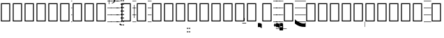 SplineFontDB: 3.0
FontName: Caeciliae-Regular
FullName: Caeciliae Regular
FamilyName: Caeciliae
Weight: Regular
Copyright: Copyright (c) 2008-2010 Oblates of St. Joseph. All rights reserved.
Version: 000.98
ItalicAngle: 0
UnderlinePosition: -100
UnderlineWidth: 50
Ascent: 750
Descent: 250
LayerCount: 2
Layer: 0 0 "Back"  1
Layer: 1 0 "Fore"  0
NeedsXUIDChange: 1
XUID: [1021 803 1319694450 12883105]
FSType: 0
OS2Version: 0
OS2_WeightWidthSlopeOnly: 0
OS2_UseTypoMetrics: 1
CreationTime: 1163897789
ModificationTime: 1264406732
PfmFamily: 17
TTFWeight: 500
TTFWidth: 5
LineGap: 90
VLineGap: 0
Panose: 2 0 6 3 0 0 0 0 0 0
OS2TypoAscent: 0
OS2TypoAOffset: 1
OS2TypoDescent: 0
OS2TypoDOffset: 1
OS2TypoLinegap: 0
OS2WinAscent: 0
OS2WinAOffset: 1
OS2WinDescent: 0
OS2WinDOffset: 1
HheadAscent: 0
HheadAOffset: 1
HheadDescent: 0
HheadDOffset: 1
OS2SubXSize: 649
OS2SubYSize: 699
OS2SubXOff: 0
OS2SubYOff: 479
OS2SupXSize: 649
OS2SupYSize: 699
OS2SupXOff: 0
OS2SupYOff: 0
OS2StrikeYSize: 50
OS2StrikeYPos: 259
OS2Vendor: 'PfEd'
Lookup: 6 0 0 "'calt' Contextual Alternates in Latin lookup 0"  {"'calt' Contextual Alternates in Latin lookup 0 subtable"  } ['calt' ('latn' <'dflt' > ) ]
Lookup: 4 0 1 "'liga' Standard Ligatures in Latin lookup 1"  {"'liga' Standard Ligatures in Latin lookup 1 subtable"  } ['liga' ('latn' <'dflt' > ) ]
Lookup: 1 0 0 "Single Substitution lookup 2"  {"Single Substitution lookup 2 subtable"  } []
Lookup: 1 0 0 "Single Substitution lookup 3"  {"Single Substitution lookup 3 subtable"  } []
Lookup: 1 0 0 "Single Substitution lookup 4"  {"Single Substitution lookup 4 subtable"  } []
Lookup: 1 0 0 "Single Substitution lookup 5"  {"Single Substitution lookup 5 subtable"  } []
Lookup: 1 0 0 "Single Substitution lookup 6"  {"Single Substitution lookup 6 subtable"  } []
Lookup: 1 0 0 "Single Substitution lookup 7"  {"Single Substitution lookup 7 subtable"  } []
Lookup: 1 0 0 "Single Substitution lookup 8"  {"Single Substitution lookup 8 subtable"  } []
Lookup: 1 0 0 "Single Substitution lookup 9"  {"Single Substitution lookup 9 subtable"  } []
Lookup: 1 0 0 "Single Substitution lookup 10"  {"Single Substitution lookup 10 subtable"  } []
Lookup: 1 0 0 "Single Substitution lookup 11"  {"Single Substitution lookup 11 subtable"  } []
Lookup: 1 0 0 "Single Substitution lookup 12"  {"Single Substitution lookup 12 subtable"  } []
Lookup: 1 0 0 "Single Substitution lookup 13"  {"Single Substitution lookup 13 subtable"  } []
Lookup: 1 0 0 "Single Substitution lookup 14"  {"Single Substitution lookup 14 subtable"  } []
Lookup: 1 0 0 "Single Substitution lookup 15"  {"Single Substitution lookup 15 subtable"  } []
Lookup: 1 0 0 "Single Substitution lookup 16"  {"Single Substitution lookup 16 subtable"  } []
Lookup: 1 0 0 "Single Substitution lookup 17"  {"Single Substitution lookup 17 subtable"  } []
Lookup: 1 0 0 "Single Substitution lookup 18"  {"Single Substitution lookup 18 subtable"  } []
Lookup: 1 0 0 "Single Substitution lookup 19"  {"Single Substitution lookup 19 subtable"  } []
Lookup: 1 0 0 "Single Substitution lookup 20"  {"Single Substitution lookup 20 subtable"  } []
Lookup: 1 0 0 "Single Substitution lookup 21"  {"Single Substitution lookup 21 subtable"  } []
Lookup: 1 0 0 "Single Substitution lookup 22"  {"Single Substitution lookup 22 subtable"  } []
Lookup: 1 0 0 "Single Substitution lookup 23"  {"Single Substitution lookup 23 subtable"  } []
Lookup: 1 0 0 "Single Substitution lookup 24"  {"Single Substitution lookup 24 subtable"  } []
Lookup: 1 0 0 "Single Substitution lookup 25"  {"Single Substitution lookup 25 subtable"  } []
Lookup: 1 0 0 "Single Substitution lookup 26"  {"Single Substitution lookup 26 subtable"  } []
Lookup: 1 0 0 "Single Substitution lookup 27"  {"Single Substitution lookup 27 subtable"  } []
Lookup: 260 0 0 "'mark' Mark Positioning in Latin lookup 0"  {"'mark' Mark Positioning in Latin lookup 0 subtable"  } ['mark' ('latn' <'dflt' > ) ]
Lookup: 258 0 0 "'vkrn' Vertical Kerning in Latin lookup 1"  {"'vkrn' Vertical Kerning in Latin lookup 1 subtable"  } []
Lookup: 258 0 0 "'kern' Horizontal Kerning in Latin lookup 2"  {"'kern' Horizontal Kerning in Latin lookup 2 subtable"  } ['kern' ('latn' <'dflt' > ) ]
Lookup: 257 0 0 "'lfbd' Left Bounds in Latin lookup 3"  {"'lfbd' Left Bounds in Latin lookup 3 subtable"  } ['lfbd' ('latn' <'dflt' > ) ]
Lookup: 257 0 0 "'rtbd' Right Bounds in Latin lookup 4"  {"'rtbd' Right Bounds in Latin lookup 4 subtable"  } ['rtbd' ('latn' <'dflt' > ) ]
DEI: 91125
KernClass2: 14 12 "'kern' Horizontal Kerning in Latin lookup 2 subtable" 
 779 x X uniE700 uniE703 uniE704 uniE705 uniE706 uniE707 uniE708 uniE709 uniE70A uniE70B uniE70C uniE70D uniE710 uniE713 uniE714 uniE715 uniE716 uniE717 uniE718 uniE719 uniE71A uniE71B uniE71C uniE720 uniE723 uniE724 uniE725 uniE726 uniE727 uniE728 uniE729 uniE72A uniE72B uniE730 uniE733 uniE734 uniE735 uniE736 uniE737 uniE738 uniE739 uniE73A uniE740 uniE743 uniE744 uniE745 uniE746 uniE747 uniE748 uniE749 uniE74A uniE74B uniE74C uniE74D uniE74E uniE750 uniE753 uniE754 uniE755 uniE756 uniE757 uniE758 uniE759 uniE75A uniE75B uniE75C uniE75D uniE760 uniE763 uniE764 uniE765 uniE766 uniE767 uniE768 uniE769 uniE76A uniE76B uniE76C uniE770 uniE773 uniE774 uniE775 uniE776 uniE777 uniE778 uniE779 uniE77A uniE77B uniE780 uniE783 uniE784 uniE785 uniE786 uniE787 uniE788 uniE789 uniE78A
 105 p uniE103 uniE104 uniE105 uniE106 uniE107 uniE108 uniE109 uniE10A uniE10B uniE10C uniE10D uniE10E uniE10F
 105 v uniE123 uniE124 uniE125 uniE126 uniE127 uniE128 uniE129 uniE12A uniE12B uniE12C uniE12D uniE12E uniE12F
 105 c uniE133 uniE134 uniE135 uniE136 uniE137 uniE138 uniE139 uniE13A uniE13B uniE13C uniE13D uniE13E uniE13F
 105 q uniE143 uniE144 uniE145 uniE146 uniE147 uniE148 uniE149 uniE14A uniE14B uniE14C uniE14D uniE14E uniE14F
 211 k K uniE1F3 uniE1F4 uniE1F5 uniE1F6 uniE1F7 uniE1F8 uniE1F9 uniE1FA uniE1FB uniE1FC uniE1FD uniE1FE uniE1FF uniE1E3 uniE1E4 uniE1E5 uniE1E6 uniE1E7 uniE1E8 uniE1E9 uniE1EA uniE1EB uniE1EC uniE1ED uniE1EE uniE1EF
 219 l L uniE200 uniE203 uniE204 uniE205 uniE206 uniE207 uniE208 uniE209 uniE20A uniE20B uniE20C uniE20D uniE20E uniE20F uniE210 uniE213 uniE214 uniE215 uniE216 uniE217 uniE218 uniE219 uniE21A uniE21B uniE21C uniE21D uniE21E
 211 o O uniE1B3 uniE1B4 uniE1B5 uniE1B6 uniE1B7 uniE1B8 uniE1B9 uniE1BA uniE1BB uniE1BC uniE1BD uniE1BE uniE1BF uniE1CF uniE1CE uniE1CD uniE1CC uniE1CB uniE1CA uniE1C9 uniE1C8 uniE1C7 uniE1C6 uniE1C5 uniE1C4 uniE1C3
 377 r uniE220 uniE221 uniE224 uniE225 uniE226 uniE227 uniE228 uniE229 uniE22A uniE22B uniE22C uniE22D uniE22E uniE22F uniE230 uniE235 uniE236 uniE237 uniE238 uniE239 uniE23A uniE23B uniE23C uniE23D uniE23E uniE23F uniE240 uniE246 uniE247 uniE248 uniE249 uniE24A uniE24B uniE24C uniE24D uniE24E uniE24F uniE250 uniE257 uniE258 uniE259 uniE25A uniE25B uniE25C uniE25D uniE25E uniE25F
 105 n uniE113 uniE114 uniE115 uniE116 uniE117 uniE118 uniE119 uniE11A uniE11B uniE11C uniE11D uniE11E uniE11F
 147 i I uniE2C2 uniE2C3 uniE2C4 uniE2C5 uniE2C6 uniE2C7 uniE2C1 uniE2C0 uniE2C8 uniE2C9 uniE2CA uniE2CB uniE2CC uniE2CD uniE2CE uniE2CF uniE2E3 uniE2E4
 110 period uniE2B3 uniE2B4 uniE2B5 uniE2B6 uniE2B7 uniE2B8 uniE2B9 uniE2BA uniE2BB uniE2BC uniE2BD uniE2BE uniE2BF
 147 h H uniE2D0 uniE2D1 uniE2D2 uniE2D3 uniE2D4 uniE2D5 uniE2D6 uniE2D7 uniE2D8 uniE2D9 uniE2DA uniE2DB uniE2DC uniE2DD uniE2DE uniE2DF uniE2E0 uniE2E1
 779 x X uniE700 uniE703 uniE704 uniE705 uniE706 uniE707 uniE708 uniE709 uniE70A uniE70B uniE70C uniE70D uniE710 uniE713 uniE714 uniE715 uniE716 uniE717 uniE718 uniE719 uniE71A uniE71B uniE71C uniE720 uniE723 uniE724 uniE725 uniE726 uniE727 uniE728 uniE729 uniE72A uniE72B uniE730 uniE733 uniE734 uniE735 uniE736 uniE737 uniE738 uniE739 uniE73A uniE740 uniE743 uniE744 uniE745 uniE746 uniE747 uniE748 uniE749 uniE74A uniE74B uniE74C uniE74D uniE74E uniE750 uniE753 uniE754 uniE755 uniE756 uniE757 uniE758 uniE759 uniE75A uniE75B uniE75C uniE75D uniE760 uniE763 uniE764 uniE765 uniE766 uniE767 uniE768 uniE769 uniE76A uniE76B uniE76C uniE770 uniE773 uniE774 uniE775 uniE776 uniE777 uniE778 uniE779 uniE77A uniE77B uniE780 uniE783 uniE784 uniE785 uniE786 uniE787 uniE788 uniE789 uniE78A
 105 p uniE103 uniE104 uniE105 uniE106 uniE107 uniE108 uniE109 uniE10A uniE10B uniE10C uniE10D uniE10E uniE10F
 105 v uniE123 uniE124 uniE125 uniE126 uniE127 uniE128 uniE129 uniE12A uniE12B uniE12C uniE12D uniE12E uniE12F
 105 c uniE133 uniE134 uniE135 uniE136 uniE137 uniE138 uniE139 uniE13A uniE13B uniE13C uniE13D uniE13E uniE13F
 105 q uniE143 uniE144 uniE145 uniE146 uniE147 uniE148 uniE149 uniE14A uniE14B uniE14C uniE14D uniE14E uniE14F
 211 k K uniE1F3 uniE1F4 uniE1F5 uniE1F6 uniE1F7 uniE1F8 uniE1F9 uniE1FA uniE1FB uniE1FC uniE1FD uniE1FE uniE1FF uniE1E3 uniE1E4 uniE1E5 uniE1E6 uniE1E7 uniE1E8 uniE1E9 uniE1EA uniE1EB uniE1EC uniE1ED uniE1EE uniE1EF
 219 l L uniE200 uniE203 uniE204 uniE205 uniE206 uniE207 uniE208 uniE209 uniE20A uniE20B uniE20C uniE20D uniE20E uniE20F uniE210 uniE213 uniE214 uniE215 uniE216 uniE217 uniE218 uniE219 uniE21A uniE21B uniE21C uniE21D uniE21E
 211 o O uniE1B3 uniE1B4 uniE1B5 uniE1B6 uniE1B7 uniE1B8 uniE1B9 uniE1BA uniE1BB uniE1BC uniE1BD uniE1BE uniE1BF uniE1CF uniE1CE uniE1CD uniE1CC uniE1CB uniE1CA uniE1C9 uniE1C8 uniE1C7 uniE1C6 uniE1C5 uniE1C4 uniE1C3
 377 r uniE220 uniE221 uniE224 uniE225 uniE226 uniE227 uniE228 uniE229 uniE22A uniE22B uniE22C uniE22D uniE22E uniE22F uniE230 uniE235 uniE236 uniE237 uniE238 uniE239 uniE23A uniE23B uniE23C uniE23D uniE23E uniE23F uniE240 uniE246 uniE247 uniE248 uniE249 uniE24A uniE24B uniE24C uniE24D uniE24E uniE24F uniE250 uniE257 uniE258 uniE259 uniE25A uniE25B uniE25C uniE25D uniE25E uniE25F
 105 n uniE113 uniE114 uniE115 uniE116 uniE117 uniE118 uniE119 uniE11A uniE11B uniE11C uniE11D uniE11E uniE11F
 147 i I uniE2C2 uniE2C3 uniE2C4 uniE2C5 uniE2C6 uniE2C7 uniE2C1 uniE2C0 uniE2C8 uniE2C9 uniE2CA uniE2CB uniE2CC uniE2CD uniE2CE uniE2CF uniE2E3 uniE2E4
 0 {} 0 {} 0 {} 0 {} 0 {} 0 {} 0 {} 0 {} 0 {} 0 {} 0 {} 0 {} 0 {} 0 {} -12 {} -12 {} -12 {} -12 {} -12 {} -12 {} -12 {} -12 {} 0 {} 0 {} 0 {} -12 {} 0 {} 0 {} 0 {} 0 {} 0 {} 0 {} 0 {} 0 {} 0 {} 0 {} 0 {} -12 {} 0 {} 0 {} 0 {} 0 {} 0 {} 0 {} 0 {} 0 {} 0 {} 0 {} 0 {} -12 {} 0 {} 0 {} 0 {} 0 {} 0 {} 0 {} 0 {} 0 {} 0 {} 0 {} 0 {} -12 {} 0 {} 0 {} 0 {} 0 {} 0 {} 0 {} 0 {} 0 {} 0 {} 0 {} 0 {} -12 {} 0 {} 0 {} 0 {} 0 {} 0 {} -12 {} 0 {} 0 {} 0 {} 0 {} 0 {} -12 {} 0 {} 0 {} 0 {} 0 {} 0 {} 0 {} 0 {} 0 {} 0 {} 0 {} 0 {} -12 {} 0 {} 0 {} 0 {} 0 {} 0 {} -12 {} 0 {} 0 {} 0 {} 0 {} 0 {} -12 {} 0 {} 0 {} 0 {} 0 {} 0 {} 0 {} 0 {} 0 {} 0 {} 0 {} 0 {} 0 {} 0 {} 0 {} 0 {} 0 {} 0 {} 0 {} 0 {} 0 {} -32 {} 0 {} 0 {} -12 {} 0 {} 0 {} 0 {} 0 {} 0 {} 0 {} 0 {} 0 {} -32 {} 0 {} 0 {} -12 {} 0 {} 0 {} 0 {} 0 {} 0 {} 0 {} 0 {} 0 {} 0 {} 0 {} 0 {} -12 {} 0 {} 0 {} 0 {} 0 {} 0 {} 0 {} 0 {} 0 {} 0 {} 0 {}
VKernClass2: 2 2 "'vkrn' Vertical Kerning in Latin lookup 1 subtable" 
 3 two
 5 q w e
 0 {} 0 {} 0 {} -800 {}
ChainSub2: class "'calt' Contextual Alternates in Latin lookup 0 subtable"  16 16 1 13
  Class: 21 p v c P n o O v c C q
  Class: 14 period h i H I
  Class: 1 B
  Class: 1 A
  Class: 4 zero
  Class: 3 one
  Class: 3 two
  Class: 5 three
  Class: 4 four
  Class: 4 five
  Class: 3 six
  Class: 5 seven
  Class: 5 eight
  Class: 4 nine
  Class: 1 Z
  BClass: 21 p v c P n o O v c C q
  BClass: 14 period h i H I
  BClass: 1 B
  BClass: 1 A
  BClass: 4 zero
  BClass: 3 one
  BClass: 3 two
  BClass: 5 three
  BClass: 4 four
  BClass: 4 five
  BClass: 3 six
  BClass: 5 seven
  BClass: 5 eight
  BClass: 4 nine
  BClass: 1 Z
 1 2 0
  ClsList: 2
  BClsList: 1 3
  FClsList:
 1
  SeqLookup: 0 "Single Substitution lookup 25" 
 1 2 0
  ClsList: 2
  BClsList: 1 4
  FClsList:
 1
  SeqLookup: 0 "Single Substitution lookup 24" 
 1 2 0
  ClsList: 2
  BClsList: 1 5
  FClsList:
 1
  SeqLookup: 0 "Single Substitution lookup 14" 
 1 2 0
  ClsList: 2
  BClsList: 1 6
  FClsList:
 1
  SeqLookup: 0 "Single Substitution lookup 15" 
 1 2 0
  ClsList: 2
  BClsList: 1 7
  FClsList:
 1
  SeqLookup: 0 "Single Substitution lookup 16" 
 3 0 0
  ClsList: 8 1 2
  BClsList:
  FClsList:
 1
  SeqLookup: 2 "Single Substitution lookup 17" 
 3 0 0
  ClsList: 9 1 2
  BClsList:
  FClsList:
 1
  SeqLookup: 2 "Single Substitution lookup 18" 
 3 0 0
  ClsList: 10 1 2
  BClsList:
  FClsList:
 1
  SeqLookup: 2 "Single Substitution lookup 19" 
 3 0 0
  ClsList: 11 1 2
  BClsList:
  FClsList:
 1
  SeqLookup: 2 "Single Substitution lookup 20" 
 3 0 0
  ClsList: 12 1 2
  BClsList:
  FClsList:
 1
  SeqLookup: 2 "Single Substitution lookup 21" 
 3 0 0
  ClsList: 13 1 2
  BClsList:
  FClsList:
 1
  SeqLookup: 2 "Single Substitution lookup 22" 
 3 0 0
  ClsList: 14 1 2
  BClsList:
  FClsList:
 1
  SeqLookup: 2 "Single Substitution lookup 23" 
 3 0 0
  ClsList: 15 1 2
  BClsList:
  FClsList:
 1
  SeqLookup: 2 "Single Substitution lookup 26" 
EndFPST
LangName: 1033 "" "" "" "" "" "" "" "" "" "" "" "" "" "Copyright (c) 2008-2010, Oblates of St. Joseph,S-1-5-21-2817354067-795453888-2212816854-1000 (http://www.marello.org/projects/caeciliae),+AAoA-with Reserved Font Name Caeciliae.+AAoACgAA-This Font Software is licensed under the SIL Open Font License, Version 1.1.+AAoA-This license is available with a FAQ at:+AAoA-http://scripts.sil.org/OFL+AAoA" "http://scripts.sil.org/ofl" 
GaspTable: 1 65535 0
Encoding: AdobeStandard
UnicodeInterp: none
NameList: Adobe Glyph List
DisplaySize: -96
AntiAlias: 1
FitToEm: 1
WinInfo: 19 19 9
Grid
0 1000 m 1
 1034 1000 l 1
 1034 984 l 1
 0 984 l 1
 0 1000 l 1
0 1250 m 1
 1034 1250 l 1
 1034 1234 l 1
 0 1234 l 1
 0 1250 l 1
0 1500 m 1
 1034 1500 l 1
 1034 1484 l 1
 0 1484 l 1
 0 1500 l 1
0 -500 m 1
 1034 -500 l 1
 1034 -516 l 1
 0 -516 l 1
 0 -500 l 1
0 -250 m 1
 1034 -250 l 1
 1034 -266 l 1
 0 -266 l 1
 0 -250 l 1
0 0 m 1
 1034 0 l 1
 1034 -16 l 1
 0 -16 l 1
 0 0 l 1
0 250 m 1
 1034 250 l 1
 1034 234 l 1
 0 234 l 1
 0 250 l 1
0 500 m 1
 1034 500 l 1
 1034 484 l 1
 0 484 l 1
 0 500 l 1
0 750 m 1
 1034 750 l 1
 1034 734 l 1
 0 734 l 1
 0 750 l 1
EndSplineSet
TeXData: 1 0 0 65536 32768 21845 441344 1048576 21845 783286 444596 497025 792723 393216 433062 380633 303038 157286 324010 404750 52429 2506097 1059062 262144
AnchorClass2: "decorator"  "'mark' Mark Positioning in Latin lookup 0 subtable" 
BeginChars: 952 820

StartChar: uni0000
Encoding: 256 0 0
Width: 0
Flags: W
LayerCount: 2
EndChar

StartChar: uni000C
Encoding: 257 12 1
Width: 333
Flags: W
LayerCount: 2
EndChar

StartChar: space
Encoding: 32 32 2
Width: 128
GlyphClass: 2
Flags: W
LayerCount: 2
EndChar

StartChar: comma
Encoding: 44 44 3
Width: 193
Flags: HW
HStem: -16 16<0 201.88> 234 16<0 201.88> 484 16<0 201.88> 649 227<35 106 35 90> 734 16<0 201.88>
VStem: 0 201.88<-16 0 234 250 484 500 734 750> 115 43<707.02 800.683>
LayerCount: 2
Fore
SplineSet
54 865 m 0xf2
 61.3333 872.333 73.3333 876 90 876 c 0
 106 876 121.333 868 136 852 c 0
 150.667 836.667 158 813 158 781 c 0
 158 711.667 117 667.667 35 649 c 1
 34.3333 649.667 33.6667 651 33 653 c 0
 31.6667 656.333 31 659 31 661 c 0
 31 662.333 31.3333 663.333 32 664 c 0
 87.3333 688.667 115 718 115 752 c 0
 115 778.667 105.667 796 87 804 c 0
 81 806.667 72.3333 809 61 811 c 0
 49 812.333 43 819.667 43 833 c 0
 43 846.333 46.6667 857 54 865 c 0xf2
EndSplineSet
Refer: 600 -1 N 2.06 0 0 1 0 0 2
EndChar

StartChar: hyphen
Encoding: 45 45 4
Width: 64
Flags: HW
HStem: -16 16<0 72.52> 234 16<0 72.52> 484 16<0 72.52> 734 16<0 72.52>
VStem: 0 72.52<-16 0 234 250 484 500 734 750>
LayerCount: 2
Fore
Refer: 600 -1 N 0.74 0 0 1 0 0 2
EndChar

StartChar: period
Encoding: 46 46 5
Width: 0
Flags: W
HStem: -98 20<58 65 58 65>
LayerCount: 2
Fore
Refer: 273 58037 N 1 0 0 1 0 0 2
Substitution2: "Single Substitution lookup 26 subtable" uniE2BF
Substitution2: "Single Substitution lookup 25 subtable" uniE2B3
Substitution2: "Single Substitution lookup 24 subtable" uniE2B4
Substitution2: "Single Substitution lookup 23 subtable" uniE2BE
Substitution2: "Single Substitution lookup 22 subtable" uniE2BD
Substitution2: "Single Substitution lookup 21 subtable" uniE2BC
Substitution2: "Single Substitution lookup 20 subtable" uniE2BB
Substitution2: "Single Substitution lookup 19 subtable" uniE2BA
Substitution2: "Single Substitution lookup 18 subtable" uniE2B9
Substitution2: "Single Substitution lookup 17 subtable" uniE2B8
Substitution2: "Single Substitution lookup 16 subtable" uniE2B7
Substitution2: "Single Substitution lookup 15 subtable" uniE2B6
Substitution2: "Single Substitution lookup 14 subtable" uniE2B5
EndChar

StartChar: slash
Encoding: 47 47 6
Width: 64
Flags: HW
HStem: -16 16<4.6001 4.6001> 234 16<4.6001 4.6001> 484 16<4.6001 4.6001> 734 16<4.6001 4.6001>
LayerCount: 2
Fore
Refer: 601 -1 N 1 0 0 1 -74 0 0
EndChar

StartChar: zero
Encoding: 48 48 7
Width: 0
Flags: W
HStem: -157 48<0 16 37 53 72 88 109 125>
VStem: 0 16<-157 -109> 37 16<-157 -109> 72 16<-157 -109> 109 16<-157 -109>
LayerCount: 2
Fore
Refer: 228 -1 N 1 0 0 1 0 -125 2
EndChar

StartChar: one
Encoding: 49 49 8
Width: 0
GlyphClass: 2
Flags: W
HStem: -32 48<0 16 37 53 72 88 109 125>
VStem: 0 16<-32 16> 37 16<-32 16> 72 16<-32 16> 109 16<-32 16>
LayerCount: 2
Fore
Refer: 228 -1 N 1 0 0 1 0 0 2
EndChar

StartChar: two
Encoding: 50 50 9
Width: 0
GlyphClass: 2
Flags: W
HStem: 93 48<0 16 37 53 72 88 109 125>
VStem: 0 16<93 141> 37 16<93 141> 72 16<93 141> 109 16<93 141>
LayerCount: 2
Fore
Refer: 228 -1 N 1 0 0 1 0 125 2
EndChar

StartChar: three
Encoding: 51 51 10
Width: 0
GlyphClass: 2
Flags: W
HStem: 218 48<0 16 37 53 72 88 109 125>
VStem: 0 16<218 266> 37 16<218 266> 72 16<218 266> 109 16<218 266>
LayerCount: 2
Fore
Refer: 228 -1 N 1 0 0 1 0 250 2
EndChar

StartChar: four
Encoding: 52 52 11
Width: 0
GlyphClass: 2
Flags: W
HStem: 343 48<0 16 37 53 72 88 109 125>
VStem: 0 16<343 391> 37 16<343 391> 72 16<343 391> 109 16<343 391>
LayerCount: 2
Fore
Refer: 228 -1 N 1 0 0 1 0 375 2
EndChar

StartChar: five
Encoding: 53 53 12
Width: 0
Flags: W
HStem: 468 48<0 16 37 53 72 88 109 125>
VStem: 0 16<468 516> 37 16<468 516> 72 16<468 516> 109 16<468 516>
LayerCount: 2
Fore
Refer: 228 -1 N 1 0 0 1 0 500 2
EndChar

StartChar: six
Encoding: 54 54 13
Width: 0
Flags: W
HStem: 593 48<0 16 37 53 72 88 109 125>
VStem: 0 16<593 641> 37 16<593 641> 72 16<593 641> 109 16<593 641>
LayerCount: 2
Fore
Refer: 228 -1 N 1 0 0 1 0 625 2
EndChar

StartChar: seven
Encoding: 55 55 14
Width: 0
VWidth: 1125
Flags: W
HStem: 718 48<0 16 37 53 72 88 109 125>
VStem: 0 16<718 766> 37 16<718 766> 72 16<718 766> 109 16<718 766>
LayerCount: 2
Fore
Refer: 228 -1 N 1 0 0 1 0 750 2
EndChar

StartChar: eight
Encoding: 56 56 15
Width: 0
VWidth: 1250
Flags: W
HStem: 843 48<0 16 37 53 72 88 109 125>
VStem: 0 16<843 891> 37 16<843 891> 72 16<843 891> 109 16<843 891>
LayerCount: 2
Fore
Refer: 228 -1 N 1 0 0 1 0 875 2
EndChar

StartChar: nine
Encoding: 57 57 16
Width: 0
VWidth: 1375
Flags: W
HStem: 968 48<0 16 37 53 72 88 109 125>
VStem: 0 16<968 1016> 37 16<968 1016> 72 16<968 1016> 109 16<968 1016>
LayerCount: 2
Fore
Refer: 228 -1 N 1 0 0 1 0 1000 2
EndChar

StartChar: colon
Encoding: 58 58 17
Width: 432
Flags: W
HStem: 0 33<66 333> 633 33<66 333>
VStem: 33 33<33 633> 333 33<33 633>
LayerCount: 2
Fore
Refer: 84 -1 N 1 0 0 1 0 0 2
EndChar

StartChar: semicolon
Encoding: 59 59 18
Width: 128
Flags: HW
HStem: -16 16<0 137.2> 117 21<57 72> 117 21<57 72> 234 16<0 137.2> 484 16<0 137.2> 734 16<0 137.2>
VStem: 0 137.2<-16 0 234 250 484 500 734 750> 57 15<117 617>
LayerCount: 2
Fore
SplineSet
57 117 m 1xdd
 57 617 l 1
 72 617 l 1
 72 117 l 1
 57 117 l 1xdd
EndSplineSet
Refer: 600 -1 N 1.4 0 0 1 0 0 2
EndChar

StartChar: less
Encoding: 60 60 19
Width: 432
Flags: W
HStem: 0 33<66 333> 633 33<66 333>
VStem: 33 33<33 633> 333 33<33 633>
LayerCount: 2
Fore
Refer: 84 -1 N 1 0 0 1 0 0 2
EndChar

StartChar: equal
Encoding: 61 61 20
Width: 128
Flags: HW
HStem: -16 16<0 137.2> 234 16<0 137.2> 484 16<0 137.2> 734 16<0 137.2>
VStem: 0 137.2<-16 0 234 250 484 500 734 750>
LayerCount: 2
Fore
Refer: 600 -1 N 1.4 0 0 1 0 0 2
EndChar

StartChar: greater
Encoding: 62 62 21
Width: 432
Flags: W
HStem: 0 33<66 333> 633 33<66 333>
VStem: 33 33<33 633> 333 33<33 633>
LayerCount: 2
Fore
Refer: 84 -1 N 1 0 0 1 0 0 2
EndChar

StartChar: question
Encoding: 63 63 22
Width: 432
Flags: W
HStem: 0 33<66 333> 633 33<66 333>
VStem: 33 33<33 633> 333 33<33 633>
LayerCount: 2
Fore
Refer: 84 -1 N 1 0 0 1 0 0 2
EndChar

StartChar: at
Encoding: 64 64 23
Width: 432
Flags: W
HStem: 0 33<66 333> 633 33<66 333>
VStem: 33 33<33 633> 333 33<33 633>
LayerCount: 2
Fore
Refer: 84 -1 N 1 0 0 1 0 0 2
EndChar

StartChar: A
Encoding: 65 65 24
Width: 0
Flags: W
HStem: -282 48<0 16 37 53 72 88 109 125>
VStem: 0 16<-282 -234> 37 16<-282 -234> 72 16<-282 -234> 109 16<-282 -234>
LayerCount: 2
Fore
Refer: 228 -1 N 1 0 0 1 0 -250 2
EndChar

StartChar: B
Encoding: 66 66 25
Width: 0
Flags: W
HStem: -407 48<0 16 37 53 72 88 109 125>
VStem: 0 16<-407 -359> 37 16<-407 -359> 72 16<-407 -359> 109 16<-407 -359>
LayerCount: 2
Fore
Refer: 228 -1 N 1 0 0 1 0 -375 2
EndChar

StartChar: C
Encoding: 67 67 26
Width: 432
Flags: W
HStem: 0 33<66 333> 633 33<66 333>
VStem: 33 33<33 633> 333 33<33 633>
LayerCount: 2
Fore
Refer: 84 -1 N 1 0 0 1 0 0 2
EndChar

StartChar: D
Encoding: 68 68 27
Width: 432
Flags: W
HStem: 0 33<66 333> 633 33<66 333>
VStem: 33 33<33 633> 333 33<33 633>
LayerCount: 2
Fore
Refer: 84 -1 N 1 0 0 1 0 0 2
EndChar

StartChar: E
Encoding: 69 69 28
Width: 432
Flags: W
HStem: 0 33<66 333> 633 33<66 333>
VStem: 33 33<33 633> 333 33<33 633>
LayerCount: 2
Fore
Refer: 84 -1 N 1 0 0 1 0 0 2
EndChar

StartChar: F
Encoding: 70 70 29
Width: 432
Flags: W
HStem: 0 33<66 333> 633 33<66 333>
VStem: 33 33<33 633> 333 33<33 633>
LayerCount: 2
Fore
Refer: 84 -1 N 1 0 0 1 0 0 2
EndChar

StartChar: G
Encoding: 71 71 30
Width: 432
Flags: W
HStem: 0 33<66 333> 633 33<66 333>
VStem: 33 33<33 633> 333 33<33 633>
LayerCount: 2
Fore
Refer: 84 -1 N 1 0 0 1 0 0 2
EndChar

StartChar: H
Encoding: 72 72 31
Width: 0
VWidth: 1250
Flags: W
HStem: -83 20<-132 3>
VStem: -135 140<-83 -63 -83 -63>
LayerCount: 2
Fore
Refer: 313 58070 N 1 0 0 1 0 0 2
Substitution2: "Single Substitution lookup 26 subtable" uniE2F3
Substitution2: "Single Substitution lookup 25 subtable" uniE2D5
Substitution2: "Single Substitution lookup 24 subtable" uniE2D6
Substitution2: "Single Substitution lookup 23 subtable" uniE2F2
Substitution2: "Single Substitution lookup 22 subtable" uniE2DF
Substitution2: "Single Substitution lookup 21 subtable" uniE2DE
Substitution2: "Single Substitution lookup 20 subtable" uniE2DD
Substitution2: "Single Substitution lookup 19 subtable" uniE2DC
Substitution2: "Single Substitution lookup 18 subtable" uniE2DB
Substitution2: "Single Substitution lookup 17 subtable" uniE2DA
Substitution2: "Single Substitution lookup 16 subtable" uniE2D9
Substitution2: "Single Substitution lookup 15 subtable" uniE2D8
Substitution2: "Single Substitution lookup 14 subtable" uniE2D7
Substitution2: "Single Substitution lookup 13 subtable" uniE2F5
Substitution2: "Single Substitution lookup 12 subtable" uniE2E5
Substitution2: "Single Substitution lookup 11 subtable" uniE2E6
Substitution2: "Single Substitution lookup 10 subtable" uniE2F4
Substitution2: "Single Substitution lookup 9 subtable" uniE2EF
Substitution2: "Single Substitution lookup 8 subtable" uniE2EE
Substitution2: "Single Substitution lookup 7 subtable" uniE2ED
Substitution2: "Single Substitution lookup 6 subtable" uniE2EC
Substitution2: "Single Substitution lookup 5 subtable" uniE2EB
Substitution2: "Single Substitution lookup 4 subtable" uniE2EA
Substitution2: "Single Substitution lookup 3 subtable" uniE2E9
Substitution2: "Single Substitution lookup 2 subtable" uniE2E8
Substitution2: "Single Substitution lookup 27 subtable" uniE2E7
EndChar

StartChar: I
Encoding: 73 73 32
Width: 0
Flags: W
HStem: 36 21<-74 -55> 110 20<-74 -55>
VStem: -74 19<36 130>
LayerCount: 2
Fore
Refer: 202 58055 N 1 0 0 1 0 0 2
Substitution2: "Single Substitution lookup 26 subtable" uniE2E3
Substitution2: "Single Substitution lookup 25 subtable" uniE2C5
Substitution2: "Single Substitution lookup 24 subtable" uniE2C6
Substitution2: "Single Substitution lookup 23 subtable" uniE2E2
Substitution2: "Single Substitution lookup 22 subtable" uniE2CF
Substitution2: "Single Substitution lookup 21 subtable" uniE2CE
Substitution2: "Single Substitution lookup 20 subtable" uniE2CD
Substitution2: "Single Substitution lookup 19 subtable" uniE2CC
Substitution2: "Single Substitution lookup 18 subtable" uniE2CB
Substitution2: "Single Substitution lookup 17 subtable" uniE2CA
Substitution2: "Single Substitution lookup 16 subtable" uniE2C9
Substitution2: "Single Substitution lookup 15 subtable" uniE2C8
Substitution2: "Single Substitution lookup 14 subtable" uniE2C7
EndChar

StartChar: J
Encoding: 74 74 33
Width: 432
Flags: W
HStem: 0 33<66 333> 633 33<66 333>
VStem: 33 33<33 633> 333 33<33 633>
LayerCount: 2
Fore
Refer: 84 -1 N 1 0 0 1 0 0 2
EndChar

StartChar: K
Encoding: 75 75 34
Width: 128
Flags: W
HStem: -64 20<18 35.6666>
VStem: 0 128<-189 -88>
LayerCount: 2
Fore
Refer: 325 57824 N 1 0 0 1 0 0 2
EndChar

StartChar: L
Encoding: 76 76 35
Width: 11
Flags: W
HStem: -95 20<-13.6665 -9.6665>
VStem: -53 64<-166 -94> -1 12<-231 -167.101>
LayerCount: 2
Fore
Refer: 355 57861 N 1 0 0 1 0 0 2
EndChar

StartChar: M
Encoding: 77 77 36
Width: 432
Flags: W
HStem: 0 33<66 333> 633 33<66 333>
VStem: 33 33<33 633> 333 33<33 633>
LayerCount: 2
Fore
Refer: 84 -1 N 1 0 0 1 0 0 2
EndChar

StartChar: N
Encoding: 78 78 37
Width: 96
Flags: W
HStem: 0 33<66 333> 633 33<66 333>
VStem: 33 33<33 633> 333 33<33 633>
LayerCount: 2
Fore
Refer: 412 57813 N 1 0 0 1 0 0 2
EndChar

StartChar: O
Encoding: 79 79 38
Width: 128
Flags: W
HStem: -214 21<91.6665 102> -73 20<26 36.3334 128 128> -16 16<0 137.2> 234 16<0 137.2> 484 16<0 137.2> 734 16<0 137.2>
VStem: 0 128<-187.393 -78.5664> 0 137.2<-16 0 234 250 484 500 734 750>
LayerCount: 2
Fore
Refer: 383 57781 N 1 0 0 1 0 0 2
EndChar

StartChar: P
Encoding: 80 80 39
Width: 128
Flags: HW
HStem: -328 117<6.00202 104.865> -266 16<-129 258> -215 21<11 18.6665 116 128> -173 119<28.1147 93.743> -16 16<0 137.2> 234 16<0 137.2> 484 16<0 137.2> 734 16<0 137.2>
VStem: 0 128<-326.398 -322 -322 -211.068> 0 137.2<-16 0 234 250 484 500 734 750> 116 12<-215 -195.172 -205.217 -196>
LayerCount: 2
Fore
Refer: 230 57716 N 1 0 0 1 0 0 2
Substitution2: "Single Substitution lookup 18 subtable" uniE178
EndChar

StartChar: Q
Encoding: 81 81 40
Width: 432
Flags: W
HStem: 0 33<66 333> 633 33<66 333>
VStem: 33 33<33 633> 333 33<33 633>
LayerCount: 2
Fore
Refer: 84 -1 N 1 0 0 1 0 0 2
EndChar

StartChar: R
Encoding: 82 82 41
Width: 386
VWidth: 1125
Flags: W
HStem: 0 33<66 333> 633 33<66 333>
VStem: 33 33<33 633> 333 33<33 633>
LayerCount: 2
Fore
Refer: 427 57894 N 1 0 0 1 0 0 2
EndChar

StartChar: S
Encoding: 83 83 42
Width: 432
Flags: W
HStem: 0 33<66 333> 633 33<66 333>
VStem: 33 33<33 633> 333 33<33 633>
LayerCount: 2
Fore
Refer: 84 -1 N 1 0 0 1 0 0 2
EndChar

StartChar: T
Encoding: 84 84 43
Width: 432
Flags: W
HStem: 0 33<66 333> 633 33<66 333>
VStem: 33 33<33 633> 333 33<33 633>
LayerCount: 2
Fore
Refer: 84 -1 N 1 0 0 1 0 0 2
EndChar

StartChar: U
Encoding: 85 85 44
Width: 432
Flags: W
HStem: 0 33<66 333> 633 33<66 333>
VStem: 33 33<33 633> 333 33<33 633>
LayerCount: 2
Fore
Refer: 84 -1 N 1 0 0 1 0 0 2
EndChar

StartChar: V
Encoding: 86 86 45
Width: 432
Flags: W
HStem: 0 33<66 333> 633 33<66 333>
VStem: 33 33<33 633> 333 33<33 633>
LayerCount: 2
Fore
Refer: 84 -1 N 1 0 0 1 0 0 2
EndChar

StartChar: W
Encoding: 87 87 46
Width: 432
Flags: W
HStem: 0 33<66 333> 633 33<66 333>
VStem: 33 33<33 633> 333 33<33 633>
LayerCount: 2
Fore
Refer: 84 -1 N 1 0 0 1 0 0 2
EndChar

StartChar: X
Encoding: 88 88 47
Width: 11
Flags: W
HStem: -28 20<0 12>
VStem: 0 12<-200 -8>
LayerCount: 2
Fore
Refer: 484 59200 N 1 0 0 1 0 0 2
EndChar

StartChar: Y
Encoding: 89 89 48
Width: 432
Flags: W
HStem: 0 33<66 333> 633 33<66 333>
VStem: 33 33<33 633> 333 33<33 633>
LayerCount: 2
Fore
Refer: 84 -1 N 1 0 0 1 0 0 2
EndChar

StartChar: Z
Encoding: 90 90 49
Width: 0
VWidth: 1375
Flags: W
HStem: 1093 48<0 16 37 53 72 88 109 125>
VStem: 0 16<1093 1141> 37 16<1093 1141> 72 16<1093 1141> 109 16<1093 1141>
LayerCount: 2
Fore
Refer: 228 -1 N 1 0 0 1 0 1125 2
EndChar

StartChar: bracketleft
Encoding: 91 91 50
Width: 432
Flags: W
HStem: 0 33<66 333> 633 33<66 333>
VStem: 33 33<33 633> 333 33<33 633>
LayerCount: 2
Fore
Refer: 84 -1 N 1 0 0 1 0 0 2
EndChar

StartChar: backslash
Encoding: 92 92 51
Width: 432
Flags: W
HStem: 0 33<66 333> 633 33<66 333>
VStem: 33 33<33 633> 333 33<33 633>
LayerCount: 2
Fore
Refer: 84 -1 N 1 0 0 1 0 0 2
EndChar

StartChar: bracketright
Encoding: 93 93 52
Width: 432
Flags: W
HStem: 0 33<66 333> 633 33<66 333>
VStem: 33 33<33 633> 333 33<33 633>
LayerCount: 2
Fore
Refer: 84 -1 N 1 0 0 1 0 0 2
EndChar

StartChar: asciicircum
Encoding: 94 94 53
Width: 432
Flags: W
HStem: 0 33<66 333> 633 33<66 333>
VStem: 33 33<33 633> 333 33<33 633>
LayerCount: 2
Fore
Refer: 84 -1 N 1 0 0 1 0 0 2
EndChar

StartChar: underscore
Encoding: 95 95 54
Width: 257
Flags: HW
HStem: -16 16<0 266.56> 234 16<0 266.56> 484 16<0 266.56> 734 16<0 266.56>
VStem: 0 266.56<-16 0 234 250 484 500 734 750>
LayerCount: 2
Fore
Refer: 600 -1 N 2.72 0 0 1 0 0 2
EndChar

StartChar: grave
Encoding: 193 96 55
Width: 432
Flags: W
HStem: 0 33<66 333> 633 33<66 333>
VStem: 33 33<33 633> 333 33<33 633>
LayerCount: 2
Fore
Refer: 84 -1 N 1 0 0 1 0 0 2
EndChar

StartChar: a
Encoding: 97 97 56
Width: 128
VWidth: 1750
Flags: W
HStem: 0 33<66 333> 633 33<66 333>
VStem: 33 33<33 633> 333 33<33 633>
LayerCount: 2
Fore
Refer: 549 57594 N 1 0 0 1 0 0 2
EndChar

StartChar: b
Encoding: 98 98 57
Width: 128
VWidth: 1500
Flags: HW
HStem: -223 49<43.5312 125.333> -16 16<0 137.2> 100 20<8.66667 14.6666 8.66667 14.6666 37 48> 234 16<0 137.2> 484 16<0 137.2> 734 16<0 137.2>
VStem: 0 137.2<-16 0 234 250 484 500 734 750> 2 18<-128 115.688> 6 12<-128 95.1492> 114 12<-172.738 -87>
LayerCount: 2
Fore
Refer: 541 57586 N 1 0 0 1 0 0 2
EndChar

StartChar: c
Encoding: 99 99 58
Width: 128
Flags: HW
HStem: -192 138<27.3064 124.665> -16 16<0 137.2> 234 16<0 137.2> 484 16<0 137.2> 734 16<0 137.2>
VStem: 0 14<-373.953 -209> 0 137.2<-16 0 234 250 484 500 734 750>
LayerCount: 2
Fore
Refer: 132 57653 N 1 0 0 1 0 0 2
EndChar

StartChar: d
Encoding: 100 100 59
Width: 128
Flags: HW
HStem: -16 16<0 137.2> 234 16<0 137.2> 433 20<70.3335 90 70.3335 90 105.143 128> 484 16<0 137.2> 734 16<0 137.2>
VStem: 0 8<222.907 261.004> 0 128<73 183 300 367> 0 137.2<-16 0 234 250 484 500 734 750>
LayerCount: 2
Fore
Refer: 110 -1 N 1 0 0 1 0 0 2
EndChar

StartChar: e
Encoding: 101 101 60
Width: 432
Flags: W
HStem: 0 33<66 333> 633 33<66 333>
VStem: 33 33<33 633> 333 33<33 633>
LayerCount: 2
Fore
Refer: 84 -1 N 1 0 0 1 0 0 2
EndChar

StartChar: f
Encoding: 102 102 61
Width: 248
Flags: HW
HStem: -16 16<0 266.56> 234 16<0 266.56> 422 21<0 6.66665 36.3334 72.6666 194 213 224.667 248> 484 16<0 266.56> 674 20<194 213> 734 16<0 266.56>
VStem: 0 266.56<-16 0 234 250 484 500 734 750> 98 11<269.092 275 275 421> 126 8<474.865 511.943> 126 122<332 437 548 611>
LayerCount: 2
Fore
Refer: 143 -1 N 1 0 0 1 0 0 2
EndChar

StartChar: g
Encoding: 103 103 62
Width: 432
Flags: W
HStem: 0 33<66 333> 633 33<66 333>
VStem: 33 33<33 633> 333 33<33 633>
LayerCount: 2
Fore
Refer: 84 -1 N 1 0 0 1 0 0 2
EndChar

StartChar: h
Encoding: 104 104 63
Width: 0
Flags: W
HStem: -430 20<-132 3>
VStem: -135 140<-430 -410 -430 -410>
LayerCount: 2
Fore
Refer: 310 58067 N 1 0 0 1 0 0 2
Substitution2: "Single Substitution lookup 26 subtable" uniE2DE
Substitution2: "Single Substitution lookup 25 subtable" uniE2D2
Substitution2: "Single Substitution lookup 24 subtable" uniE2D3
Substitution2: "Single Substitution lookup 23 subtable" uniE2DD
Substitution2: "Single Substitution lookup 22 subtable" uniE2DC
Substitution2: "Single Substitution lookup 21 subtable" uniE2DB
Substitution2: "Single Substitution lookup 20 subtable" uniE2DA
Substitution2: "Single Substitution lookup 19 subtable" uniE2D9
Substitution2: "Single Substitution lookup 18 subtable" uniE2D8
Substitution2: "Single Substitution lookup 17 subtable" uniE2D7
Substitution2: "Single Substitution lookup 16 subtable" uniE2D6
Substitution2: "Single Substitution lookup 15 subtable" uniE2D5
Substitution2: "Single Substitution lookup 14 subtable" uniE2D4
Substitution2: "Single Substitution lookup 13 subtable" uniE2EE
Substitution2: "Single Substitution lookup 12 subtable" uniE2E2
Substitution2: "Single Substitution lookup 11 subtable" uniE2E3
Substitution2: "Single Substitution lookup 10 subtable" uniE2ED
Substitution2: "Single Substitution lookup 9 subtable" uniE2EC
Substitution2: "Single Substitution lookup 8 subtable" uniE2EB
Substitution2: "Single Substitution lookup 7 subtable" uniE2EA
Substitution2: "Single Substitution lookup 6 subtable" uniE2E9
Substitution2: "Single Substitution lookup 5 subtable" uniE2E8
Substitution2: "Single Substitution lookup 4 subtable" uniE2E7
Substitution2: "Single Substitution lookup 3 subtable" uniE2E6
Substitution2: "Single Substitution lookup 2 subtable" uniE2E5
Substitution2: "Single Substitution lookup 27 subtable" uniE2E4
EndChar

StartChar: i
Encoding: 105 105 64
Width: 0
Flags: W
HStem: -401 21<-74 -55> -327 20<-74 -55>
VStem: -74 19<-401 -307>
LayerCount: 2
Fore
Refer: 199 58052 N 1 0 0 1 0 0 2
Substitution2: "Single Substitution lookup 26 subtable" uniE2CE
Substitution2: "Single Substitution lookup 25 subtable" uniE2C2
Substitution2: "Single Substitution lookup 24 subtable" uniE2C3
Substitution2: "Single Substitution lookup 23 subtable" uniE2CD
Substitution2: "Single Substitution lookup 22 subtable" uniE2CC
Substitution2: "Single Substitution lookup 21 subtable" uniE2CB
Substitution2: "Single Substitution lookup 20 subtable" uniE2CA
Substitution2: "Single Substitution lookup 19 subtable" uniE2C9
Substitution2: "Single Substitution lookup 18 subtable" uniE2C8
Substitution2: "Single Substitution lookup 17 subtable" uniE2C7
Substitution2: "Single Substitution lookup 16 subtable" uniE2C6
Substitution2: "Single Substitution lookup 15 subtable" uniE2C5
Substitution2: "Single Substitution lookup 14 subtable" uniE2C4
EndChar

StartChar: j
Encoding: 106 106 65
Width: 432
Flags: W
HStem: 0 33<66 333> 633 33<66 333>
VStem: 33 33<33 633> 333 33<33 633>
LayerCount: 2
Fore
Refer: 84 -1 N 1 0 0 1 0 0 2
EndChar

StartChar: k
Encoding: 107 107 66
Width: 128
Flags: W
HStem: -80 20<0 2.66667 125.333 128>
VStem: 0 128<-176 -176 -176 -74>
LayerCount: 2
Fore
Refer: 352 57840 N 1 0 0 1 0 0 2
EndChar

StartChar: l
Encoding: 108 108 67
Width: 11
Flags: W
HStem: -52 20<-53 -49 -1 11>
VStem: -53 64<-170 -151 -151 -98> -1 12<-96.8516 -32>
LayerCount: 2
Fore
Refer: 369 57877 N 1 0 0 1 0 0 2
EndChar

StartChar: m
Encoding: 109 109 68
Width: 432
Flags: W
HStem: 0 33<66 333> 633 33<66 333>
VStem: 33 33<33 633> 333 33<33 633>
LayerCount: 2
Fore
Refer: 84 -1 N 1 0 0 1 0 0 2
EndChar

StartChar: n
Encoding: 110 110 69
Width: 97
Flags: W
HStem: -16 16<0 135> 234 16<0 135> 484 16<0 135> 734 16<0 135>
LayerCount: 2
Fore
SplineSet
0 0 m 1
 135 0 l 1
 135 -16 l 1
 0 -16 l 1
 0 0 l 1
0 250 m 1
 135 250 l 1
 135 234 l 1
 0 234 l 1
 0 250 l 1
0 500 m 1
 135 500 l 1
 135 484 l 1
 0 484 l 1
 0 500 l 1
0 750 m 1
 135 750 l 1
 135 734 l 1
 0 734 l 1
 0 750 l 1
62 -39 m 1
 125 -133 l 1
 62 -227 l 1
 0 -133 l 1
 62 -39 l 1
EndSplineSet
EndChar

StartChar: o
Encoding: 111 111 70
Width: 128
Flags: W
HStem: -215 21<26 36.3334> -60 20<0 0 91.6665 102> -16 16<0 137.2> 234 16<0 137.2> 484 16<0 137.2> 734 16<0 137.2>
VStem: 0 128<-188.393 -79.5663> 0 137.2<-16 0 234 250 484 500 734 750>
LayerCount: 2
Fore
Refer: 405 57797 N 1 0 0 1 0 0 2
EndChar

StartChar: p
Encoding: 112 112 71
Width: 128
Flags: HW
HStem: -74 20<42 85> -16 16<0 137.2> 234 16<0 137.2> 484 16<0 137.2> 734 16<0 137.2>
VStem: 0 128<-191 -60.5852> 0 137.2<-16 0 234 250 484 500 734 750>
LayerCount: 2
Fore
Refer: 98 57605 S 1 0 0 1 0 0 2
Substitution2: "Single Substitution lookup 26 subtable" uniE10F
Substitution2: "Single Substitution lookup 25 subtable" uniE103
Substitution2: "Single Substitution lookup 24 subtable" uniE104
Substitution2: "Single Substitution lookup 23 subtable" uniE10E
Substitution2: "Single Substitution lookup 22 subtable" uniE10D
Substitution2: "Single Substitution lookup 21 subtable" uniE10C
Substitution2: "Single Substitution lookup 20 subtable" uniE10B
Substitution2: "Single Substitution lookup 19 subtable" uniE10A
Substitution2: "Single Substitution lookup 18 subtable" uniE109
Substitution2: "Single Substitution lookup 17 subtable" uniE108
Substitution2: "Single Substitution lookup 16 subtable" uniE107
Substitution2: "Single Substitution lookup 15 subtable" uniE106
Substitution2: "Single Substitution lookup 14 subtable" uniE105
Position2: "'rtbd' Right Bounds in Latin lookup 4 subtable" dx=0 dy=0 dh=-36 dv=0
Position2: "'lfbd' Left Bounds in Latin lookup 3 subtable" dx=-5 dy=0 dh=-5 dv=0
EndChar

StartChar: q
Encoding: 113 113 72
Width: 128
Flags: W
HStem: -95 20G<0 5.33335 42 44.3334 84 86 117 119> -16 16<0 135> 234 16<0 135> 484 16<0 135> 734 16<0 135>
VStem: 42 42<-79 -56> 119 0<-148 -58.1539>
LayerCount: 2
Fore
SplineSet
0 -185 m 18
 0 -75 l 9
 10.6667 -99.6667 19 -112 25 -112 c 0
 36.3333 -112 42 -93.3333 42 -56 c 1
 46.6667 -82.6667 55.3333 -96 68 -96 c 0
 78.6667 -96 84 -79 84 -45 c 17
 88 -72.3333 93.3333 -86 100 -86 c 0
 108.667 -86 115 -67 119 -29 c 17
 119 -148 l 10
 119 -166.667 116.333 -177 111 -179 c 16
 109 -179 109 -179 107 -179 c 0
 100.333 -179 95.3333 -172 92 -158 c 9
 89.3333 -184 82 -197 70 -197 c 0
 54.6667 -197 45 -188.333 41 -171 c 9
 37 -195 30.3333 -207 21 -207 c 0
 7 -207 0 -199.667 0 -185 c 18
0 0 m 1
 135 0 l 1
 135 -16 l 1
 0 -16 l 1
 0 0 l 1
0 250 m 1
 135 250 l 1
 135 234 l 1
 0 234 l 1
 0 250 l 1
0 500 m 1
 135 500 l 1
 135 484 l 1
 0 484 l 1
 0 500 l 1
0 750 m 1
 135 750 l 1
 135 734 l 1
 0 734 l 1
 0 750 l 1
EndSplineSet
EndChar

StartChar: r
Encoding: 114 114 73
Width: 432
Flags: W
HStem: 0 33<66 333> 633 33<66 333>
VStem: 33 33<33 633> 333 33<33 633>
LayerCount: 2
Fore
Refer: 84 -1 N 1 0 0 1 0 0 2
EndChar

StartChar: s
Encoding: 115 115 74
Width: 128
Flags: HW
HStem: -229 194<36 65> -16 16<0 137.2> 234 16<0 137.2> 484 16<0 137.2> 734 16<0 137.2>
VStem: 0 137.2<-16 0 234 250 484 500 734 750> 2 125<-129 -129>
LayerCount: 2
Fore
Refer: 566 57989 N 1 0 0 1 0 0 2
EndChar

StartChar: t
Encoding: 116 116 75
Width: 432
Flags: W
HStem: 0 33<66 333> 633 33<66 333>
VStem: 33 33<33 633> 333 33<33 633>
LayerCount: 2
Fore
Refer: 84 -1 N 1 0 0 1 0 0 2
EndChar

StartChar: u
Encoding: 117 117 76
Width: 0
Flags: W
HStem: -216 434<52.4168 58 58 64>
VStem: 52 12<-56 216.061>
LayerCount: 2
Fore
Refer: 87 -1 N 1 0 0 1 0 0 2
EndChar

StartChar: v
Encoding: 118 118 77
Width: 128
Flags: W
HStem: -317 138<3.33213 100.517> -266 16<-129 258> -16 16<0 137.2> 234 16<0 137.2> 484 16<0 137.2> 734 16<0 137.2>
VStem: 0 137.2<-16 0 234 250 484 500 734 750> 114 14<-592.461 -334>
LayerCount: 2
Fore
Refer: 119 57637 N 1 0 0 1 0 0 2
Substitution2: "Single Substitution lookup 25 subtable" uniE123
EndChar

StartChar: w
Encoding: 119 119 78
Width: 128
Flags: W
HStem: 0 33<66 333> 633 33<66 333>
VStem: 33 33<33 633> 333 33<33 633>
LayerCount: 2
Fore
Refer: 454 57973 N 1 0 0 1 0 0 2
EndChar

StartChar: x
Encoding: 120 120 79
Width: 11
Flags: W
HStem: 97 20<0 12 0 12>
VStem: 0 12<-133 117>
LayerCount: 2
Fore
Refer: 284 59136 N 1 0 0 1 0 0 2
EndChar

StartChar: y
Encoding: 121 121 80
Width: 432
Flags: W
HStem: 0 33<66 333> 633 33<66 333>
VStem: 33 33<33 633> 333 33<33 633>
LayerCount: 2
Fore
Refer: 84 -1 N 1 0 0 1 0 0 2
EndChar

StartChar: z
Encoding: 122 122 81
Width: 432
Flags: W
HStem: 0 33<66 333> 633 33<66 333>
VStem: 33 33<33 633> 333 33<33 633>
LayerCount: 2
Fore
Refer: 84 -1 N 1 0 0 1 0 0 2
EndChar

StartChar: bar
Encoding: 124 124 82
Width: 96
Flags: HW
HStem: -16 16<0 97.02> -16 21<82 98> 234 16<0 97.02> 484 16<0 97.02> 730 20G<82 98> 734 16<0 97.02>
VStem: 0 97.02<-16 0 234 250 484 500 734 750> 82 16<-16 750>
LayerCount: 2
Fore
SplineSet
98 -16 m 17x79
 82 -16 l 1xb1
 82 750 l 1
 98 750 l 9
 98 -16 l 17x79
EndSplineSet
Refer: 600 -1 N 0.99 0 0 1 0 0 2
EndChar

StartChar: yacute
Encoding: 258 253 83
Width: 432
Flags: W
HStem: 0 33<66 333> 633 33<66 333>
VStem: 33 33<33 633> 333 33<33 633>
LayerCount: 2
Fore
Refer: 84 -1 N 1 0 0 1 0 0 2
EndChar

StartChar: .notdef
Encoding: 0 -1 84
AltUni2: 00fffd.ffffffff.0 00fffd.ffffffff.0 00fffd.ffffffff.0 00fffd.ffffffff.0 00fffd.ffffffff.0 00fffd.ffffffff.0 00fffd.ffffffff.0
Width: 432
Flags: W
HStem: 0 33<66 333> 633 33<66 333>
VStem: 33 33<33 633> 333 33<33 633>
LayerCount: 2
Fore
SplineSet
33 0 m 1
 33 666 l 1
 366 666 l 1
 366 0 l 1
 33 0 l 1
66 33 m 1
 333 33 l 1
 333 633 l 1
 66 633 l 1
 66 33 l 1
EndSplineSet
EndChar

StartChar: uniE100
Encoding: 259 57600 85
Width: 128
Flags: W
HStem: -74 20G<42 85>
VStem: 0 128<-191 -60.5852>
LayerCount: 2
Fore
SplineSet
63.5 -54 m 4
 106.5 -54 128 -66.333 128 -91 c 6
 128 -212 l 5
 114 -198 92.667 -191 64 -191 c 4
 34.667 -191 14 -198 0 -212 c 5
 0 -91 l 6
 0 -66.3333 20.5 -54 63.5 -54 c 4
EndSplineSet
EndChar

StartChar: upodatus
Encoding: 260 -1 86
Width: 0
Flags: W
HStem: -90 21<-117 -109.333 -12 0> -48 119<-99.8853 -34.257>
VStem: -12 12<-90 -70.1715>
LayerCount: 2
Fore
SplineSet
-59 71 m 0
 -41.6667 71 -27.5 67.8333 -16.5 61.5 c 0
 -5.5 55.1667 0 45.6667 0 33 c 2
 0 -90 l 1
 -12 -90 l 1
 -12 -76 -15.3333 -65.5 -22 -58.5 c 0
 -28.6667 -51.5 -41 -48 -59 -48 c 0
 -82.3333 -48 -101.667 -53.3333 -117 -64 c 1
 -117 33 l 2
 -117 58.3333 -97.6667 71 -59 71 c 0
EndSplineSet
EndChar

StartChar: custos.line
Encoding: 261 -1 87
Width: 64
Flags: W
HStem: -216 434<52.4168 58 58 64>
VStem: 52 12<-56 216.061>
LayerCount: 2
Fore
SplineSet
58 218 m 0
 65.3333 218.667 67.3333 210 64 192 c 1
 64 -216 l 17
 46.6667 -213.333 33 -209 23 -203 c 0
 13 -196.333 8 -188 8 -178 c 2
 8 -40 l 17
 15.3333 -46.6667 21.6667 -51 27 -53 c 0
 34.3333 -55 42.6667 -56 52 -56 c 1
 52 196 l 2
 52 210.667 54 218 58 218 c 0
EndSplineSet
EndChar

StartChar: lpodatus
Encoding: 262 -1 88
Width: 128
Flags: W
HStem: -203 117<6.00202 104.865>
VStem: 0 128<-201.398 -197 -197 -86.0681> 116 12<-80.2167 -71>
LayerCount: 2
Fore
SplineSet
58 -86 m 0xc0
 86.667 -86 102.333 -85.667 105 -85 c 0
 112.333 -83 116 -78.333 116 -71 c 1
 128 -71 l 9xa0
 128 -196 l 2
 128 -199.333 126.029 -201.684 123 -202 c 24
 98.9482 -204.513 100.333 -203 61 -203 c 0
 25 -203 26.7383 -204.138 5 -202 c 24
 2.25586 -201.73 1.0842e-19 -199.667 0 -197 c 10
 0 -92 l 2
 0 -87.3333 1.66667 -85 5 -85 c 0
 6 -85 6 -85 8 -85 c 0
 11.3333 -85.6667 27.333 -86 58 -86 c 0xc0
EndSplineSet
EndChar

StartChar: diamond
Encoding: 263 57616 89
Width: 128
Flags: W
HStem: -229 193<64 64>
VStem: 0 128<-133 -133>
LayerCount: 2
Fore
SplineSet
64 -36 m 1
 128 -133 l 1
 64 -229 l 1
 0 -133 l 1
 64 -36 l 1
EndSplineSet
EndChar

StartChar: uniE2B0
Encoding: 264 58032 90
Width: 1000
Flags: W
HStem: 89 20G<58 65>
LayerCount: 2
Fore
SplineSet
34 82 m 0
 34 90 36.8333 96.5 42.5 101.5 c 0
 48.1667 106.5 54.5 109 61.5 109 c 0
 68.5 109 74.8333 106.5 80.5 101.5 c 0
 86.1667 96.5 89 90 89 82 c 0
 89 74 86.1667 67.5 80.5 62.5 c 0
 74.8333 57.5 68.5 55 61.5 55 c 0
 54.5 55 48.1667 57.5 42.5 62.5 c 0
 36.8333 67.5 34 74 34 82 c 0
EndSplineSet
EndChar

StartChar: uniE2B1
Encoding: 265 58033 91
Width: 1000
Flags: W
HStem: 152 20G<58 65> 152 20G<58 65>
LayerCount: 2
Fore
SplineSet
34 144.5 m 0x80
 34 152.167 36.8333 158.667 42.5 164 c 0
 48.1667 169.333 54.5 172 61.5 172 c 0
 68.5 172 74.8333 169.333 80.5 164 c 0
 86.1667 158.667 89 152.167 89 144.5 c 0
 89 136.833 86.1667 130.333 80.5 125 c 0
 74.8333 119.667 68.5 117 61.5 117 c 0
 54.5 117 48.1667 119.667 42.5 125 c 0
 36.8333 130.333 34 136.833 34 144.5 c 0x80
EndSplineSet
EndChar

StartChar: uniE140
Encoding: 266 57664 92
Width: 128
Flags: W
HStem: -96 20G<0 2.5 45 50 88.75 93 126 128>
VStem: 128 0<-155 -50.2857>
LayerCount: 2
Fore
SplineSet
0 -186 m 18
 0 -76 l 1
 5 -95 16 -116 28 -116 c 0
 40 -116 44 -93.5 46 -56 c 1
 54 -83.5 59.333 -99 74 -99 c 0
 85.333 -99 87.5 -66.5 90 -44 c 1
 96 -69 100.333 -88 109 -88 c 0
 117 -88 124 -56.5 128 -27 c 1
 128 -155 l 10
 128 -169.062 124 -189 116 -189 c 0
 107.333 -189 104.5 -182.5 99 -166 c 1
 97 -187 88.667 -208 76 -208 c 0
 62.667 -208 55 -198.5 44 -180 c 1
 39 -201.5 32.333 -219 21 -219 c 0
 7 -219 0 -201.255 0 -186 c 18
EndSplineSet
EndChar

StartChar: doclef
Encoding: 267 -1 93
Width: 128
Flags: W
HStem: 183 20G<70.3335 90 105.143 128> 183 20G<70.3335 90>
VStem: 0 8<-27.0931 11.0042> 0 128<-177 -67 50 117>
LayerCount: 2
Fore
SplineSet
0 -134 m 2x90
 0 117 l 2
 0 143 7.66667 163.833 23 179.5 c 0
 38.3333 195.167 57.667 203 83 203 c 0
 97 203 108 199 116 191 c 0
 124 183 128 172.333 128 159 c 2
 128 21 l 1x90
 120 28 l 2
 114.667 32.667 106.833 37.5 96.5 42.5 c 0
 86.167 47.5 75 50 63 50 c 0
 47.667 50 35.5 44.3333 24.5 33 c 0
 13.5 21.6667 8 8 8 -8 c 0xa0
 8 -24 13.5 -37.8333 24.5 -49.5 c 0
 35.5 -61.1667 47.667 -67 63 -67 c 0
 75 -67 86.167 -64.667 96.5 -60 c 0
 106.833 -55.333 114.667 -50.667 120 -46 c 2
 128 -38 l 1
 128 -177 l 2
 128 -189.667 124 -200.167 116 -208.5 c 0
 108 -216.833 97 -221 83 -221 c 0
 57.667 -221 38.3333 -213 23 -197 c 0
 7.66667 -181 4.33681e-19 -160 0 -134 c 2x90
EndSplineSet
EndChar

StartChar: faclef
Encoding: 268 -1 94
Width: 248
Flags: W
HStem: -78 21<0 6.66665 36.3334 72.6666 194 213 224.667 248> 174 20G<194 213>
VStem: 98 11<-230.908 -225 -225 -79> 126 8<-25.1348 11.9433> 126 122<-168 -63 48 111>
LayerCount: 2
Fore
SplineSet
109 34 m 2xe0
 109 -214 l 2
 109 -226 107 -232.333 103 -233 c 1
 101 -233 99.6667 -232.333 99 -231 c 256
 98.3333 -229.667 98 -227.667 98 -225 c 2
 98 -79 l 1
 87.3333 -68.3333 72.6667 -63 54 -63 c 0
 31.3333 -63 13.3333 -68 0 -78 c 1
 0 34 l 2
 0 57.3333 18.1667 69 54.5 69 c 0
 90.8333 69 109 57.3333 109 34 c 2xe0
126 -126 m 2xe8
 126 111 l 2
 126 135.667 133.333 155.667 148 171 c 0
 162.667 186.333 182 194 206 194 c 0
 220 194 230.5 190.333 237.5 183 c 0
 244.5 175.667 248 165.667 248 153 c 2
 248 21 l 1xe8
 241 27 l 2
 236.333 31.6667 229 36.3333 219 41 c 0
 209 45.6667 198.667 48 188 48 c 0
 172.667 48 159.833 42.6667 149.5 32 c 0
 139.167 21.3333 134 8.5 134 -6.5 c 0xf0
 134 -21.5 139.167 -34.6667 149.5 -46 c 0
 159.833 -57.3333 172.667 -63 188 -63 c 0
 198.667 -63 209 -60.6667 219 -56 c 0
 229 -51.3333 236.333 -47 241 -43 c 2
 248 -36 l 1
 248 -168 l 2
 248 -180.667 244.333 -190.833 237 -198.5 c 0
 229.667 -206.167 219.333 -210 206 -210 c 0
 182 -210 162.667 -202.167 148 -186.5 c 0
 133.333 -170.833 126 -150.667 126 -126 c 2xe8
EndSplineSet
EndChar

StartChar: custos.space
Encoding: 269 -1 95
Width: 64
Flags: W
HStem: -216 345<53.6934 58 58 64>
VStem: 52 12<-56 126.379>
LayerCount: 2
Fore
SplineSet
58 129 m 16
 62 128.333 64 120 64 104 c 1
 64 -216 l 17
 46.6667 -213.333 33 -209 23 -203 c 0
 13 -196.333 8 -188 8 -178 c 2
 8 -40 l 17
 15.3333 -46.6667 21.6667 -51 27 -53 c 0
 34.3333 -55 42.6667 -56 52 -56 c 1
 52 114 l 10
 52 124.667 54 129.667 58 129 c 16
EndSplineSet
EndChar

StartChar: uniE103
Encoding: 270 57603 96
Width: 128
Flags: HW
HStem: -324 20<42 85> -266 16<-129 258> -16 16<0 137.2> 234 16<0 137.2> 484 16<0 137.2> 734 16<0 137.2>
VStem: 0 128<-441 -310.585> 0 137.2<-16 0 234 250 484 500 734 750>
LayerCount: 2
Fore
Refer: 601 -1 N 1 0 0 1 0 0 2
Refer: 85 57600 N 1 0 0 1 0 -250 2
Refer: 556 57569 N 1 0 0 1 0 0 2
Ligature2: "'liga' Standard Ligatures in Latin lookup 1 subtable" B p
LCarets2: 1 0 
EndChar

StartChar: uniE104
Encoding: 271 57604 97
Width: 128
Flags: HW
HStem: -266 16<-129 258> -199 20<40 83> -16 16<0 137.2> 234 16<0 137.2> 484 16<0 137.2> 734 16<0 137.2>
VStem: -2 128<-316 -185.585> 0 137.2<-16 0 234 250 484 500 734 750>
LayerCount: 2
Fore
Refer: 601 -1 N 1 0 0 1 0 0 2
Refer: 85 57600 N 1 0 0 1 -2 -125 2
Refer: 556 57569 N 1 0 0 1 0 0 2
Ligature2: "'liga' Standard Ligatures in Latin lookup 1 subtable" A p
LCarets2: 1 0 
EndChar

StartChar: uniE105
Encoding: 272 57605 98
Width: 128
Flags: HW
HStem: -74 20<42 85> -16 16<0 137.2> 234 16<0 137.2> 484 16<0 137.2> 734 16<0 137.2>
VStem: 0 128<-191 -60.5852> 0 137.2<-16 0 234 250 484 500 734 750>
LayerCount: 2
Fore
Refer: 601 -1 N 1 0 0 1 0 0 2
Refer: 85 57600 N 1 0 0 1 0 0 2
Ligature2: "'liga' Standard Ligatures in Latin lookup 1 subtable" zero p
LCarets2: 1 0 
EndChar

StartChar: uniE106
Encoding: 273 57606 99
Width: 128
Flags: HW
HStem: -16 16<0 137.2> 51 20<42 85> 234 16<0 137.2> 484 16<0 137.2> 734 16<0 137.2>
VStem: 0 128<-66 64.4148> 0 137.2<-16 0 234 250 484 500 734 750>
LayerCount: 2
Fore
Refer: 601 -1 N 1 0 0 1 0 0 2
Refer: 85 57600 N 1 0 0 1 0 125 2
Ligature2: "'liga' Standard Ligatures in Latin lookup 1 subtable" one p
LCarets2: 1 0 
EndChar

StartChar: uniE107
Encoding: 274 57607 100
Width: 128
Flags: HW
HStem: -16 16<0 137.2> 176 20<42 85> 234 16<0 137.2> 484 16<0 137.2> 734 16<0 137.2>
VStem: 0 128<59 189.415> 0 137.2<-16 0 234 250 484 500 734 750>
LayerCount: 2
Fore
Refer: 601 -1 N 1 0 0 1 0 0 2
Refer: 85 57600 N 1 0 0 1 0 250 2
Ligature2: "'liga' Standard Ligatures in Latin lookup 1 subtable" two p
LCarets2: 1 0 
EndChar

StartChar: uniE108
Encoding: 275 57608 101
Width: 128
Flags: HW
HStem: -16 16<0 137.2> 234 16<0 137.2> 301 20<42 85> 484 16<0 137.2> 734 16<0 137.2>
VStem: 0 128<184 314.415> 0 137.2<-16 0 234 250 484 500 734 750>
LayerCount: 2
Fore
Refer: 601 -1 N 1 0 0 1 0 0 2
Refer: 85 57600 N 1 0 0 1 0 375 2
Ligature2: "'liga' Standard Ligatures in Latin lookup 1 subtable" three p
LCarets2: 1 0 
EndChar

StartChar: uniE109
Encoding: 276 57609 102
Width: 128
Flags: HW
HStem: -16 16<0 137.2> 234 16<0 137.2> 426 20<42 85> 484 16<0 137.2> 734 16<0 137.2>
VStem: 0 128<309 439.415> 0 137.2<-16 0 234 250 484 500 734 750>
LayerCount: 2
Fore
Refer: 601 -1 N 1 0 0 1 0 0 2
Refer: 85 57600 N 1 0 0 1 0 500 2
Ligature2: "'liga' Standard Ligatures in Latin lookup 1 subtable" four p
LCarets2: 1 0 
EndChar

StartChar: uniE10A
Encoding: 277 57610 103
Width: 128
Flags: HW
HStem: -16 16<0 137.2> 234 16<0 137.2> 484 16<0 137.2> 551 20<42 85> 734 16<0 137.2>
VStem: 0 128<434 564.415> 0 137.2<-16 0 234 250 484 500 734 750>
LayerCount: 2
Fore
Refer: 601 -1 N 1 0 0 1 0 0 2
Refer: 85 57600 N 1 0 0 1 0 625 2
Ligature2: "'liga' Standard Ligatures in Latin lookup 1 subtable" five p
LCarets2: 1 0 
EndChar

StartChar: uniE10B
Encoding: 278 57611 104
Width: 128
Flags: HW
HStem: -16 16<0 137.2> 234 16<0 137.2> 484 16<0 137.2> 676 20<42 85> 734 16<0 137.2>
VStem: 0 128<559 689.415> 0 137.2<-16 0 234 250 484 500 734 750>
LayerCount: 2
Fore
Refer: 601 -1 N 1 0 0 1 0 0 2
Refer: 85 57600 N 1 0 0 1 0 750 2
Ligature2: "'liga' Standard Ligatures in Latin lookup 1 subtable" six p
LCarets2: 1 0 
EndChar

StartChar: uniE10C
Encoding: 279 57612 105
Width: 128
Flags: HW
HStem: -16 16<0 137.2> 234 16<0 137.2> 484 16<0 137.2> 734 16<0 137.2> 801 20<42 85>
VStem: 0 128<684 814.415> 0 137.2<-16 0 234 250 484 500 734 750>
LayerCount: 2
Fore
Refer: 601 -1 N 1 0 0 1 0 0 2
Refer: 85 57600 N 1 0 0 1 0 875 2
Ligature2: "'liga' Standard Ligatures in Latin lookup 1 subtable" seven p
LCarets2: 1 0 
EndChar

StartChar: uniE10D
Encoding: 280 57613 106
Width: 128
Flags: HW
HStem: -16 16<0 137.2> 234 16<0 137.2> 484 16<0 137.2> 734 16<0 137.2> 926 20<42 85>
VStem: 0 128<809 939.415> 0 137.2<-16 0 234 250 484 500 734 750>
LayerCount: 2
Fore
Refer: 601 -1 N 1 0 0 1 0 0 2
Refer: 85 57600 N 1 0 0 1 0 1000 2
Ligature2: "'liga' Standard Ligatures in Latin lookup 1 subtable" eight p
LCarets2: 1 0 
EndChar

StartChar: uniE10E
Encoding: 281 57614 107
Width: 128
Flags: HW
HStem: -16 16<0 137.2> 234 16<0 137.2> 484 16<0 137.2> 734 16<0 137.2> 984 16<-129 258> 1051 20<42 85>
VStem: 0 128<934 1064.41> 0 137.2<-16 0 234 250 484 500 734 750>
LayerCount: 2
Fore
Refer: 601 -1 N 1 0 0 1 0 0 2
Refer: 557 57570 N 1 0 0 1 0 0 2
Refer: 85 57600 N 1 0 0 1 0 1125 2
Ligature2: "'liga' Standard Ligatures in Latin lookup 1 subtable" nine p
LCarets2: 1 0 
EndChar

StartChar: uniE10F
Encoding: 282 57615 108
Width: 128
Flags: HW
HStem: -16 16<0 137.2> 234 16<0 137.2> 484 16<0 137.2> 734 16<0 137.2> 984 16<-129 258> 1176 20<42 85>
VStem: 0 128<1059 1189.41> 0 137.2<-16 0 234 250 484 500 734 750>
LayerCount: 2
Fore
Refer: 601 -1 N 1 0 0 1 0 0 2
Refer: 557 57570 N 1 0 0 1 0 0 2
Refer: 85 57600 N 1 0 0 1 0 1250 2
Ligature2: "'liga' Standard Ligatures in Latin lookup 1 subtable" Z p
LCarets2: 1 0 
EndChar

StartChar: fullbar
Encoding: 283 -1 109
Width: 193
Flags: HW
HStem: -16 16<0 194.04> -16 21<62 78 178 193> 234 16<0 194.04> 484 16<0 194.04> 730 20G<62 78 178 193> 734 16<0 194.04>
VStem: 0 194.04<-16 0 234 250 484 500 734 750> 62 16<-16 750> 178 15<-16 750>
LayerCount: 2
Fore
SplineSet
78 -16 m 9xb9
 62 -16 l 17
 62 750 l 9
 78 750 l 1
 78 -16 l 9xb9
178 -16 m 17xb880
 178 750 l 9
 193 750 l 25
 193 -16 l 25
 178 -16 l 17xb880
EndSplineSet
Refer: 600 -1 N 1.98 0 0 1 0 0 2
Ligature2: "'liga' Standard Ligatures in Latin lookup 1 subtable" bar bar
LCarets2: 1 0 
EndChar

StartChar: doclef.pos13
Encoding: 284 -1 110
Width: 128
Flags: HW
HStem: -16 16<0 137.2> 234 16<0 137.2> 433 20<70.3335 90 70.3335 90 105.143 128> 484 16<0 137.2> 734 16<0 137.2>
VStem: 0 8<222.907 261.004> 0 128<73 183 300 367> 0 137.2<-16 0 234 250 484 500 734 750>
LayerCount: 2
Fore
Refer: 601 -1 N 1 0 0 1 0 0 2
Refer: 93 -1 N 1 0 0 1 0 250 2
LCarets2: 1 0 
Ligature2: "'liga' Standard Ligatures in Latin lookup 1 subtable" three d
EndChar

StartChar: doclef.pos15
Encoding: 285 -1 111
Width: 128
Flags: HW
HStem: -16 16<0 137.2> 234 16<0 137.2> 484 16<0 137.2> 683 20<70.3335 90 70.3335 90 105.143 128> 734 16<0 137.2>
VStem: 0 8<472.907 511.004> 0 128<323 433 550 617> 0 137.2<-16 0 234 250 484 500 734 750>
LayerCount: 2
Fore
Refer: 601 -1 N 1 0 0 1 0 0 2
Refer: 93 -1 N 1 0 0 1 0 500 2
LCarets2: 1 0 
Ligature2: "'liga' Standard Ligatures in Latin lookup 1 subtable" five d
EndChar

StartChar: doclef.pos17
Encoding: 286 -1 112
Width: 128
Flags: HW
HStem: -16 16<0 137.2> 234 16<0 137.2> 484 16<0 137.2> 734 16<0 137.2> 933 20<70.3335 90 70.3335 90 105.143 128>
VStem: 0 8<722.907 761.004> 0 128<573 683 800 867> 0 137.2<-16 0 234 250 484 500 734 750>
LayerCount: 2
Fore
Refer: 601 -1 N 1 0 0 1 0 0 2
Refer: 93 -1 N 1 0 0 1 0 750 2
LCarets2: 1 0 
Ligature2: "'liga' Standard Ligatures in Latin lookup 1 subtable" seven d
EndChar

StartChar: uniE120
Encoding: 287 57632 113
Width: 128
Flags: W
HStem: -442 138<3.33213 100.517>
VStem: 114 14<-623.953 -459>
LayerCount: 2
Fore
SplineSet
128 -341 m 10
 128 -612 l 18
 128 -621.333 125 -626.667 119 -628 c 1
 117 -628 115.667 -627 115 -625 c 0
 114.333 -623 114 -612 114 -592 c 2
 114 -459 l 1
 101.333 -447.667 84.667 -442 64 -442 c 0
 34 -442 13.3333 -448.667 0 -462 c 1
 0 -341 l 2
 0 -316.333 20.5 -304 63.5 -304 c 0
 106.5 -304 128 -316.333 128 -341 c 10
EndSplineSet
EndChar

StartChar: uniE121
Encoding: 288 57633 114
Width: 128
Flags: W
HStem: -317 138<3.33213 100.517>
VStem: 114 14<-592.461 -334>
LayerCount: 2
Fore
SplineSet
128 -216 m 10
 128 -581 l 18
 128 -589.667 125 -595 119 -597 c 1
 117 -597 115.667 -596 115 -594 c 0
 114.333 -592 114 -581 114 -561 c 2
 114 -334 l 1
 101.333 -322.667 84.667 -317 64 -317 c 0
 34 -317 13.3333 -323.667 0 -337 c 1
 0 -216 l 2
 0 -191.333 20.5 -179 63.5 -179 c 0
 106.5 -179 128 -191.333 128 -216 c 10
EndSplineSet
EndChar

StartChar: uniE130
Encoding: 289 57648 115
Width: 128
Flags: W
HStem: -442 138<27.3064 124.665>
VStem: 0 14<-623.953 -459>
LayerCount: 2
Fore
SplineSet
0 -341 m 18
 0 -316.333 21.5 -304 64.5 -304 c 0
 107.5 -304 128 -316.333 128 -341 c 2
 128 -462 l 1
 114.667 -448.667 93.6667 -442 63 -442 c 0
 43 -442 26.6667 -447.667 14 -459 c 1
 14 -592 l 2
 14 -612 13.6667 -623 13 -625 c 0
 12.3333 -627 11 -628 9 -628 c 1
 3 -626.667 0 -621.333 0 -612 c 10
 0 -341 l 18
EndSplineSet
EndChar

StartChar: uniE131
Encoding: 290 57649 116
Width: 128
Flags: W
HStem: -317 138<27.3064 124.665>
VStem: 0 14<-592.461 -334>
LayerCount: 2
Fore
SplineSet
0 -216 m 18
 0 -191.333 21.5 -179 64.5 -179 c 0
 107.5 -179 128 -191.333 128 -216 c 2
 128 -337 l 1
 114.667 -323.667 93.6667 -317 63 -317 c 0
 43 -317 26.6667 -322.667 14 -334 c 1
 14 -561 l 2
 14 -581 13.6667 -592 13 -594 c 0
 12.3333 -596 11 -597 9 -597 c 1
 3 -595 0 -589.667 0 -581 c 10
 0 -216 l 18
EndSplineSet
EndChar

StartChar: uniE123
Encoding: 291 57635 117
Width: 128
Flags: HW
HStem: -442 138<3.33213 100.517> -266 16<-129 258> -16 16<0 137.2> 234 16<0 137.2> 484 16<0 137.2> 734 16<0 137.2>
VStem: 0 137.2<-16 0 234 250 484 500 734 750> 114 14<-623.953 -459>
LayerCount: 2
Fore
Refer: 601 -1 N 1 0 0 1 0 0 2
Refer: 113 57632 N 1 0 0 1 0 0 2
Refer: 556 57569 N 1 0 0 1 0 0 2
Ligature2: "'liga' Standard Ligatures in Latin lookup 1 subtable" B v
LCarets2: 1 0 
EndChar

StartChar: uniE124
Encoding: 292 57636 118
Width: 128
Flags: HW
HStem: -317 138<3.33213 100.517> -266 16<-129 258> -16 16<0 137.2> 234 16<0 137.2> 484 16<0 137.2> 734 16<0 137.2>
VStem: 0 137.2<-16 0 234 250 484 500 734 750> 114 14<-592.461 -334>
LayerCount: 2
Fore
Refer: 601 -1 N 1 0 0 1 0 0 2
Refer: 114 57633 N 1 0 0 1 0 0 2
Refer: 556 57569 N 1 0 0 1 0 0 2
Ligature2: "'liga' Standard Ligatures in Latin lookup 1 subtable" A v
LCarets2: 1 0 
EndChar

StartChar: uniE125
Encoding: 293 57637 119
Width: 128
Flags: HW
HStem: -192 138<3.33213 100.517> -16 16<0 137.2> 234 16<0 137.2> 484 16<0 137.2> 734 16<0 137.2>
VStem: 0 137.2<-16 0 234 250 484 500 734 750> 114 14<-373.953 -209>
LayerCount: 2
Fore
Refer: 601 -1 N 1 0 0 1 0 0 2
Refer: 113 57632 N 1 0 0 1 0 250 2
Ligature2: "'liga' Standard Ligatures in Latin lookup 1 subtable" zero v
LCarets2: 1 0 
EndChar

StartChar: uniE126
Encoding: 294 57638 120
Width: 128
Flags: HW
HStem: -67 138<3.33213 100.517> -16 16<0 137.2> 234 16<0 137.2> 484 16<0 137.2> 734 16<0 137.2>
VStem: 0 137.2<-16 0 234 250 484 500 734 750> 114 14<-342.461 -84>
LayerCount: 2
Fore
Refer: 601 -1 N 1 0 0 1 0 0 2
Refer: 114 57633 N 1 0 0 1 0 250 2
Ligature2: "'liga' Standard Ligatures in Latin lookup 1 subtable" one v
LCarets2: 1 0 
EndChar

StartChar: uniE127
Encoding: 295 57639 121
Width: 128
Flags: HW
HStem: -16 16<0 137.2> 58 138<3.33213 100.517> 234 16<0 137.2> 484 16<0 137.2> 734 16<0 137.2>
VStem: 0 137.2<-16 0 234 250 484 500 734 750> 114 14<-123.953 41>
LayerCount: 2
Fore
Refer: 601 -1 N 1 0 0 1 0 0 2
Refer: 113 57632 N 1 0 0 1 0 500 2
Ligature2: "'liga' Standard Ligatures in Latin lookup 1 subtable" two v
LCarets2: 1 0 
EndChar

StartChar: uniE128
Encoding: 296 57640 122
Width: 128
Flags: HW
HStem: -16 16<0 137.2> 183 138<3.33213 100.517> 234 16<0 137.2> 484 16<0 137.2> 734 16<0 137.2>
VStem: 0 137.2<-16 0 234 250 484 500 734 750> 114 14<-92.4611 166>
LayerCount: 2
Fore
Refer: 601 -1 N 1 0 0 1 0 0 2
Refer: 114 57633 N 1 0 0 1 0 500 2
Ligature2: "'liga' Standard Ligatures in Latin lookup 1 subtable" three v
LCarets2: 1 0 
EndChar

StartChar: uniE129
Encoding: 297 57641 123
Width: 128
Flags: HW
HStem: -16 16<0 137.2> 234 16<0 137.2> 308 138<3.33213 100.517> 484 16<0 137.2> 734 16<0 137.2>
VStem: 0 137.2<-16 0 234 250 484 500 734 750> 114 14<126.047 291>
LayerCount: 2
Fore
Refer: 601 -1 N 1 0 0 1 0 0 2
Refer: 113 57632 N 1 0 0 1 0 750 2
Ligature2: "'liga' Standard Ligatures in Latin lookup 1 subtable" four v
LCarets2: 1 0 
EndChar

StartChar: uniE12A
Encoding: 298 57642 124
Width: 128
Flags: HW
HStem: -16 16<0 137.2> 234 16<0 137.2> 433 138<3.33213 100.517> 484 16<0 137.2> 734 16<0 137.2>
VStem: 0 137.2<-16 0 234 250 484 500 734 750> 114 14<157.539 416>
LayerCount: 2
Fore
Refer: 601 -1 N 1 0 0 1 0 0 2
Refer: 114 57633 N 1 0 0 1 0 750 2
Ligature2: "'liga' Standard Ligatures in Latin lookup 1 subtable" five v
LCarets2: 1 0 
EndChar

StartChar: uniE12B
Encoding: 299 57643 125
Width: 128
Flags: HW
HStem: -16 16<0 137.2> 234 16<0 137.2> 484 16<0 137.2> 558 138<3.33213 100.517> 734 16<0 137.2>
VStem: 0 137.2<-16 0 234 250 484 500 734 750> 114 14<376.047 541>
LayerCount: 2
Fore
Refer: 601 -1 N 1 0 0 1 0 0 2
Refer: 113 57632 N 1 0 0 1 0 1000 2
Ligature2: "'liga' Standard Ligatures in Latin lookup 1 subtable" six v
LCarets2: 1 0 
EndChar

StartChar: uniE12C
Encoding: 300 57644 126
Width: 128
Flags: HW
HStem: -16 16<0 137.2> 234 16<0 137.2> 484 16<0 137.2> 683 138<3.33213 100.517> 734 16<0 137.2>
VStem: 0 137.2<-16 0 234 250 484 500 734 750> 114 14<407.539 666>
LayerCount: 2
Fore
Refer: 601 -1 N 1 0 0 1 0 0 2
Refer: 114 57633 N 1 0 0 1 0 1000 2
Ligature2: "'liga' Standard Ligatures in Latin lookup 1 subtable" seven v
LCarets2: 1 0 
EndChar

StartChar: uniE12D
Encoding: 301 57645 127
Width: 128
Flags: HW
HStem: -16 16<0 137.2> 234 16<0 137.2> 484 16<0 137.2> 734 16<0 137.2> 808 138<3.33213 100.517>
VStem: 0 137.2<-16 0 234 250 484 500 734 750> 114 14<626.047 791>
LayerCount: 2
Fore
Refer: 601 -1 N 1 0 0 1 0 0 2
Refer: 113 57632 N 1 0 0 1 0 1250 2
Ligature2: "'liga' Standard Ligatures in Latin lookup 1 subtable" eight v
LCarets2: 1 0 
EndChar

StartChar: uniE12E
Encoding: 302 57646 128
Width: 128
Flags: HW
HStem: -16 16<0 137.2> 234 16<0 137.2> 484 16<0 137.2> 734 16<0 137.2> 933 138<3.33213 100.517> 984 16<-129 258>
VStem: 0 137.2<-16 0 234 250 484 500 734 750> 114 14<657.539 916>
LayerCount: 2
Fore
Refer: 601 -1 N 1 0 0 1 0 0 2
Refer: 557 57570 N 1 0 0 1 0 0 2
Refer: 114 57633 N 1 0 0 1 0 1250 2
Ligature2: "'liga' Standard Ligatures in Latin lookup 1 subtable" nine v
LCarets2: 1 0 
EndChar

StartChar: uniE12F
Encoding: 303 57647 129
Width: 128
Flags: HW
HStem: -16 16<0 137.2> 234 16<0 137.2> 484 16<0 137.2> 734 16<0 137.2> 984 16<-129 258> 1058 138<3.33213 100.517>
VStem: 0 137.2<-16 0 234 250 484 500 734 750> 114 14<876.047 1041>
LayerCount: 2
Fore
Refer: 601 -1 N 1 0 0 1 0 0 2
Refer: 557 57570 N 1 0 0 1 0 0 2
Refer: 113 57632 N 1 0 0 1 0 1500 2
Ligature2: "'liga' Standard Ligatures in Latin lookup 1 subtable" Z v
LCarets2: 1 0 
EndChar

StartChar: uniE133
Encoding: 304 57651 130
Width: 128
Flags: HW
HStem: -442 138<27.3064 124.665> -266 16<-129 258> -16 16<0 137.2> 234 16<0 137.2> 484 16<0 137.2> 734 16<0 137.2>
VStem: 0 14<-623.953 -459> 0 137.2<-16 0 234 250 484 500 734 750>
LayerCount: 2
Fore
Refer: 601 -1 N 1 0 0 1 0 0 2
Refer: 115 57648 N 1 0 0 1 0 0 2
Refer: 556 57569 N 1 0 0 1 0 0 2
Ligature2: "'liga' Standard Ligatures in Latin lookup 1 subtable" B c
LCarets2: 1 0 
EndChar

StartChar: uniE134
Encoding: 305 57652 131
Width: 128
Flags: HW
HStem: -317 138<27.3064 124.665> -266 16<-129 258> -16 16<0 137.2> 234 16<0 137.2> 484 16<0 137.2> 734 16<0 137.2>
VStem: 0 14<-498.953 -334> 0 137.2<-16 0 234 250 484 500 734 750>
LayerCount: 2
Fore
Refer: 601 -1 N 1 0 0 1 0 0 2
Refer: 115 57648 N 1 0 0 1 0 125 2
Refer: 556 57569 N 1 0 0 1 0 0 2
Ligature2: "'liga' Standard Ligatures in Latin lookup 1 subtable" A c
LCarets2: 1 0 
EndChar

StartChar: uniE135
Encoding: 306 57653 132
Width: 128
Flags: HW
HStem: -192 138<27.3064 124.665> -16 16<0 137.2> 234 16<0 137.2> 484 16<0 137.2> 734 16<0 137.2>
VStem: 0 14<-373.953 -209> 0 137.2<-16 0 234 250 484 500 734 750>
LayerCount: 2
Fore
Refer: 601 -1 N 1 0 0 1 0 0 2
Refer: 115 57648 N 1 0 0 1 0 250 2
Ligature2: "'liga' Standard Ligatures in Latin lookup 1 subtable" zero c
LCarets2: 1 0 
EndChar

StartChar: uniE136
Encoding: 307 57654 133
Width: 128
Flags: HW
HStem: -67 138<27.3064 124.665> -16 16<0 137.2> 234 16<0 137.2> 484 16<0 137.2> 734 16<0 137.2>
VStem: 0 14<-248.953 -84> 0 137.2<-16 0 234 250 484 500 734 750>
LayerCount: 2
Fore
Refer: 601 -1 N 1 0 0 1 0 0 2
Refer: 115 57648 N 1 0 0 1 0 375 2
Ligature2: "'liga' Standard Ligatures in Latin lookup 1 subtable" one c
LCarets2: 1 0 
EndChar

StartChar: uniE137
Encoding: 308 57655 134
Width: 128
Flags: HW
HStem: -16 16<0 137.2> 58 138<27.3064 124.665> 234 16<0 137.2> 484 16<0 137.2> 734 16<0 137.2>
VStem: 0 14<-123.953 41> 0 137.2<-16 0 234 250 484 500 734 750>
LayerCount: 2
Fore
Refer: 601 -1 N 1 0 0 1 0 0 2
Refer: 115 57648 N 1 0 0 1 0 500 2
Ligature2: "'liga' Standard Ligatures in Latin lookup 1 subtable" two c
LCarets2: 1 0 
EndChar

StartChar: uniE138
Encoding: 309 57656 135
Width: 128
Flags: HW
HStem: -16 16<0 137.2> 183 138<27.3064 124.665> 234 16<0 137.2> 484 16<0 137.2> 734 16<0 137.2>
VStem: 0 14<-92.4611 166> 0 137.2<-16 0 234 250 484 500 734 750>
LayerCount: 2
Fore
Refer: 601 -1 N 1 0 0 1 0 0 2
Refer: 116 57649 N 1 0 0 1 0 500 2
Ligature2: "'liga' Standard Ligatures in Latin lookup 1 subtable" three c
LCarets2: 1 0 
EndChar

StartChar: uniE139
Encoding: 310 57657 136
Width: 128
Flags: HW
HStem: -16 16<0 137.2> 234 16<0 137.2> 308 138<27.3064 124.665> 484 16<0 137.2> 734 16<0 137.2>
VStem: 0 14<126.047 291> 0 137.2<-16 0 234 250 484 500 734 750>
LayerCount: 2
Fore
Refer: 601 -1 N 1 0 0 1 0 0 2
Refer: 115 57648 N 1 0 0 1 0 750 2
Ligature2: "'liga' Standard Ligatures in Latin lookup 1 subtable" four c
LCarets2: 1 0 
EndChar

StartChar: uniE13A
Encoding: 311 57658 137
Width: 128
Flags: HW
HStem: -16 16<0 137.2> 234 16<0 137.2> 433 138<27.3064 124.665> 484 16<0 137.2> 734 16<0 137.2>
VStem: 0 14<157.539 416> 0 137.2<-16 0 234 250 484 500 734 750>
LayerCount: 2
Fore
Refer: 601 -1 N 1 0 0 1 0 0 2
Refer: 116 57649 N 1 0 0 1 0 750 2
Ligature2: "'liga' Standard Ligatures in Latin lookup 1 subtable" five c
LCarets2: 1 0 
EndChar

StartChar: uniE13B
Encoding: 312 57659 138
Width: 128
Flags: HW
HStem: -16 16<0 137.2> 234 16<0 137.2> 484 16<0 137.2> 558 138<27.3064 124.665> 734 16<0 137.2>
VStem: 0 14<376.047 541> 0 137.2<-16 0 234 250 484 500 734 750>
LayerCount: 2
Fore
Refer: 601 -1 N 1 0 0 1 0 0 2
Refer: 115 57648 N 1 0 0 1 0 1000 2
Ligature2: "'liga' Standard Ligatures in Latin lookup 1 subtable" six c
LCarets2: 1 0 
EndChar

StartChar: uniE13C
Encoding: 313 57660 139
Width: 128
Flags: HW
HStem: -16 16<0 137.2> 234 16<0 137.2> 484 16<0 137.2> 683 138<27.3064 124.665> 734 16<0 137.2>
VStem: 0 14<407.539 666> 0 137.2<-16 0 234 250 484 500 734 750>
LayerCount: 2
Fore
Refer: 601 -1 N 1 0 0 1 0 0 2
Refer: 116 57649 N 1 0 0 1 0 1000 2
Ligature2: "'liga' Standard Ligatures in Latin lookup 1 subtable" seven c
LCarets2: 1 0 
EndChar

StartChar: uniE13D
Encoding: 314 57661 140
Width: 128
Flags: HW
HStem: -16 16<0 137.2> 234 16<0 137.2> 484 16<0 137.2> 734 16<0 137.2> 808 138<27.3064 124.665>
VStem: 0 14<626.047 791> 0 137.2<-16 0 234 250 484 500 734 750>
LayerCount: 2
Fore
Refer: 601 -1 N 1 0 0 1 0 0 2
Refer: 115 57648 N 1 0 0 1 0 1250 2
Ligature2: "'liga' Standard Ligatures in Latin lookup 1 subtable" eight c
LCarets2: 1 0 
EndChar

StartChar: uniE13E
Encoding: 315 57662 141
Width: 128
Flags: HW
HStem: -16 16<0 137.2> 234 16<0 137.2> 484 16<0 137.2> 734 16<0 137.2> 933 138<27.3064 124.665> 984 16<-129 258>
VStem: 0 14<657.539 916> 0 137.2<-16 0 234 250 484 500 734 750>
LayerCount: 2
Fore
Refer: 601 -1 N 1 0 0 1 0 0 2
Refer: 557 57570 N 1 0 0 1 0 0 2
Refer: 116 57649 N 1 0 0 1 0 1250 2
Ligature2: "'liga' Standard Ligatures in Latin lookup 1 subtable" nine c
LCarets2: 1 0 
EndChar

StartChar: uniE13F
Encoding: 316 57663 142
Width: 128
Flags: HW
HStem: -16 16<0 137.2> 234 16<0 137.2> 484 16<0 137.2> 734 16<0 137.2> 984 16<-129 258> 1058 138<27.3064 124.665>
VStem: 0 14<876.047 1041> 0 137.2<-16 0 234 250 484 500 734 750>
LayerCount: 2
Fore
Refer: 601 -1 N 1 0 0 1 0 0 2
Refer: 557 57570 N 1 0 0 1 0 0 2
Refer: 115 57648 N 1 0 0 1 0 1500 2
Ligature2: "'liga' Standard Ligatures in Latin lookup 1 subtable" Z c
LCarets2: 1 0 
EndChar

StartChar: faclef.pos15
Encoding: 317 -1 143
Width: 257
Flags: HW
HStem: -16 16<0 266.56> 234 16<0 266.56> 422 21<0 6.66665 36.3334 72.6666 194 213 224.667 248> 484 16<0 266.56> 674 20<194 213> 734 16<0 266.56>
VStem: 0 266.56<-16 0 234 250 484 500 734 750> 98 11<269.092 275 275 421> 126 8<474.865 511.943> 126 122<332 437 548 611>
LayerCount: 2
Fore
Refer: 600 -1 N 2.72 0 0 1 0 0 2
Refer: 94 -1 N 1 0 0 1 0 500 2
Ligature2: "'liga' Standard Ligatures in Latin lookup 1 subtable" five f
LCarets2: 1 0 
EndChar

StartChar: faclef.pos17
Encoding: 318 -1 144
Width: 257
Flags: HW
HStem: -16 16<0 266.56> 234 16<0 266.56> 484 16<0 266.56> 672 21<0 6.66665 36.3334 72.6666 194 213 224.667 248> 734 16<0 266.56> 924 20<194 213>
VStem: 0 266.56<-16 0 234 250 484 500 734 750> 98 11<519.092 525 525 671> 126 8<724.865 761.943> 126 122<582 687 798 861>
LayerCount: 2
Fore
Refer: 600 -1 N 2.72 0 0 1 0 0 2
Refer: 94 -1 N 1 0 0 1 0 750 2
Ligature2: "'liga' Standard Ligatures in Latin lookup 1 subtable" seven f
LCarets2: 1 0 
EndChar

StartChar: uniE113
Encoding: 319 57619 145
Width: 128
Flags: HW
HStem: -479 193<64 64> -266 16<-129 258> -16 16<0 137.2> 234 16<0 137.2> 484 16<0 137.2> 734 16<0 137.2>
VStem: 0 128<-383 -383> 0 137.2<-16 0 234 250 484 500 734 750>
LayerCount: 2
Fore
Refer: 601 -1 N 1 0 0 1 0 0 2
Refer: 89 57616 N 1 0 0 1 0 -250 2
Refer: 556 57569 N 1 0 0 1 0 0 2
Ligature2: "'liga' Standard Ligatures in Latin lookup 1 subtable" B n
LCarets2: 1 0 
EndChar

StartChar: uniE114
Encoding: 320 57620 146
Width: 128
Flags: HW
HStem: -354 193<64 64> -266 16<-129 258> -16 16<0 137.2> 234 16<0 137.2> 484 16<0 137.2> 734 16<0 137.2>
VStem: 0 128<-258 -258> 0 137.2<-16 0 234 250 484 500 734 750>
LayerCount: 2
Fore
Refer: 601 -1 N 1 0 0 1 0 0 2
Refer: 89 57616 N 1 0 0 1 0 -125 2
Refer: 556 57569 N 1 0 0 1 0 0 2
Ligature2: "'liga' Standard Ligatures in Latin lookup 1 subtable" A n
LCarets2: 1 0 
EndChar

StartChar: uniE115
Encoding: 321 57621 147
Width: 128
Flags: HW
HStem: -229 193<64 64> -16 16<0 137.2> 234 16<0 137.2> 484 16<0 137.2> 734 16<0 137.2>
VStem: 0 128<-133 -133> 0 137.2<-16 0 234 250 484 500 734 750>
LayerCount: 2
Fore
Refer: 601 -1 N 1 0 0 1 0 0 2
Refer: 89 57616 N 1 0 0 1 0 0 2
Ligature2: "'liga' Standard Ligatures in Latin lookup 1 subtable" zero n
LCarets2: 1 0 
EndChar

StartChar: uniE116
Encoding: 322 57622 148
Width: 128
Flags: HW
HStem: -104 193<64 64> -16 16<0 137.2> 234 16<0 137.2> 484 16<0 137.2> 734 16<0 137.2>
VStem: 0 128<-8 -8> 0 137.2<-16 0 234 250 484 500 734 750>
LayerCount: 2
Fore
Refer: 601 -1 N 1 0 0 1 0 0 2
Refer: 89 57616 N 1 0 0 1 0 125 2
Ligature2: "'liga' Standard Ligatures in Latin lookup 1 subtable" one n
LCarets2: 1 0 
EndChar

StartChar: uniE117
Encoding: 323 57623 149
Width: 128
Flags: HW
HStem: -16 16<0 137.2> 21 193<64 64> 234 16<0 137.2> 484 16<0 137.2> 734 16<0 137.2>
VStem: 0 128<117 117> 0 137.2<-16 0 234 250 484 500 734 750>
LayerCount: 2
Fore
Refer: 601 -1 N 1 0 0 1 0 0 2
Refer: 89 57616 N 1 0 0 1 0 250 2
Ligature2: "'liga' Standard Ligatures in Latin lookup 1 subtable" two n
LCarets2: 1 0 
EndChar

StartChar: uniE118
Encoding: 324 57624 150
Width: 128
Flags: HW
HStem: -16 16<0 137.2> 146 193<64 64> 234 16<0 137.2> 484 16<0 137.2> 734 16<0 137.2>
VStem: 0 128<242 242> 0 137.2<-16 0 234 250 484 500 734 750>
LayerCount: 2
Fore
Refer: 601 -1 N 1 0 0 1 0 0 2
Refer: 89 57616 N 1 0 0 1 0 375 2
Ligature2: "'liga' Standard Ligatures in Latin lookup 1 subtable" three n
LCarets2: 1 0 
EndChar

StartChar: uniE119
Encoding: 325 57625 151
Width: 128
Flags: HW
HStem: -16 16<0 137.2> 234 16<0 137.2> 271 193<64 64> 484 16<0 137.2> 734 16<0 137.2>
VStem: 0 128<367 367> 0 137.2<-16 0 234 250 484 500 734 750>
LayerCount: 2
Fore
Refer: 601 -1 N 1 0 0 1 0 0 2
Refer: 89 57616 N 1 0 0 1 0 500 2
Ligature2: "'liga' Standard Ligatures in Latin lookup 1 subtable" four n
LCarets2: 1 0 
EndChar

StartChar: uniE11A
Encoding: 326 57626 152
Width: 128
Flags: HW
HStem: -16 16<0 137.2> 234 16<0 137.2> 396 193<64 64> 484 16<0 137.2> 734 16<0 137.2>
VStem: 0 128<492 492> 0 137.2<-16 0 234 250 484 500 734 750>
LayerCount: 2
Fore
Refer: 601 -1 N 1 0 0 1 0 0 2
Refer: 89 57616 N 1 0 0 1 0 625 2
Ligature2: "'liga' Standard Ligatures in Latin lookup 1 subtable" five n
LCarets2: 1 0 
EndChar

StartChar: uniE11B
Encoding: 327 57627 153
Width: 128
Flags: HW
HStem: -16 16<0 137.2> 234 16<0 137.2> 484 16<0 137.2> 521 193<64 64> 734 16<0 137.2>
VStem: 0 128<617 617> 0 137.2<-16 0 234 250 484 500 734 750>
LayerCount: 2
Fore
Refer: 601 -1 N 1 0 0 1 0 0 2
Refer: 89 57616 N 1 0 0 1 0 750 2
Ligature2: "'liga' Standard Ligatures in Latin lookup 1 subtable" six n
LCarets2: 1 0 
EndChar

StartChar: uniE11C
Encoding: 328 57628 154
Width: 128
Flags: HW
HStem: -16 16<0 137.2> 234 16<0 137.2> 484 16<0 137.2> 646 193<64 64> 734 16<0 137.2>
VStem: 0 128<742 742> 0 137.2<-16 0 234 250 484 500 734 750>
LayerCount: 2
Fore
Refer: 601 -1 N 1 0 0 1 0 0 2
Refer: 89 57616 N 1 0 0 1 0 875 2
Ligature2: "'liga' Standard Ligatures in Latin lookup 1 subtable" seven n
LCarets2: 1 0 
EndChar

StartChar: uniE11D
Encoding: 329 57629 155
Width: 128
Flags: HW
HStem: -16 16<0 137.2> 234 16<0 137.2> 484 16<0 137.2> 734 16<0 137.2> 771 193<64 64>
VStem: 0 128<867 867> 0 137.2<-16 0 234 250 484 500 734 750>
LayerCount: 2
Fore
Refer: 601 -1 N 1 0 0 1 0 0 2
Refer: 89 57616 N 1 0 0 1 0 1000 2
Ligature2: "'liga' Standard Ligatures in Latin lookup 1 subtable" eight n
LCarets2: 1 0 
EndChar

StartChar: uniE11E
Encoding: 330 57630 156
Width: 128
Flags: HW
HStem: -16 16<0 137.2> 234 16<0 137.2> 484 16<0 137.2> 734 16<0 137.2> 896 193<64 64> 984 16<-129 258>
VStem: 0 128<992 992> 0 137.2<-16 0 234 250 484 500 734 750>
LayerCount: 2
Fore
Refer: 601 -1 N 1 0 0 1 0 0 2
Refer: 557 57570 N 1 0 0 1 0 0 2
Refer: 89 57616 N 1 0 0 1 0 1125 2
Ligature2: "'liga' Standard Ligatures in Latin lookup 1 subtable" nine n
LCarets2: 1 0 
EndChar

StartChar: uniE11F
Encoding: 331 57631 157
Width: 128
Flags: HW
HStem: -16 16<0 137.2> 234 16<0 137.2> 484 16<0 137.2> 734 16<0 137.2> 984 16<-129 258> 1021 193<64 64>
VStem: 0 128<1117 1117> 0 137.2<-16 0 234 250 484 500 734 750>
LayerCount: 2
Fore
Refer: 601 -1 N 1 0 0 1 0 0 2
Refer: 557 57570 N 1 0 0 1 0 0 2
Refer: 89 57616 N 1 0 0 1 0 1250 2
Ligature2: "'liga' Standard Ligatures in Latin lookup 1 subtable" Z n
LCarets2: 1 0 
EndChar

StartChar: uniE143
Encoding: 332 57667 158
Width: 128
Flags: HW
HStem: -346 20<0 2.5 45 50 88.75 93 126 128> -266 16<-129 258> -16 16<0 137.2> 234 16<0 137.2> 484 16<0 137.2> 734 16<0 137.2>
VStem: 0 137.2<-16 0 234 250 484 500 734 750> 128 0<-405 -300.286>
LayerCount: 2
Fore
Refer: 601 -1 N 1 0 0 1 0 0 2
Refer: 92 57664 N 1 0 0 1 0 -250 2
Refer: 556 57569 N 1 0 0 1 0 0 2
Ligature2: "'liga' Standard Ligatures in Latin lookup 1 subtable" B q
LCarets2: 1 0 
EndChar

StartChar: uniE144
Encoding: 333 57668 159
Width: 128
Flags: HW
HStem: -266 16<-129 258> -221 20<0 2.5 45 50 88.75 93 126 128> -16 16<0 137.2> 234 16<0 137.2> 484 16<0 137.2> 734 16<0 137.2>
VStem: 0 137.2<-16 0 234 250 484 500 734 750> 128 0<-280 -175.286>
LayerCount: 2
Fore
Refer: 601 -1 N 1 0 0 1 0 0 2
Refer: 92 57664 N 1 0 0 1 0 -125 2
Refer: 556 57569 N 1 0 0 1 0 0 2
Ligature2: "'liga' Standard Ligatures in Latin lookup 1 subtable" A q
LCarets2: 1 0 
EndChar

StartChar: uniE145
Encoding: 334 57669 160
Width: 128
Flags: HW
HStem: -96 20<0 2.5 45 50 88.75 93 126 128> -16 16<0 137.2> 234 16<0 137.2> 484 16<0 137.2> 734 16<0 137.2>
VStem: 0 137.2<-16 0 234 250 484 500 734 750> 128 0<-155 -50.2857>
LayerCount: 2
Fore
Refer: 601 -1 N 1 0 0 1 0 0 2
Refer: 92 57664 N 1 0 0 1 0 0 2
Ligature2: "'liga' Standard Ligatures in Latin lookup 1 subtable" zero q
LCarets2: 1 0 
EndChar

StartChar: uniE146
Encoding: 335 57670 161
Width: 128
Flags: HW
HStem: -16 16<0 137.2> 29 20<0 2.5 45 50 88.75 93 126 128> 234 16<0 137.2> 484 16<0 137.2> 734 16<0 137.2>
VStem: 0 137.2<-16 0 234 250 484 500 734 750> 128 0<-30 74.7143>
LayerCount: 2
Fore
Refer: 601 -1 N 1 0 0 1 0 0 2
Refer: 92 57664 N 1 0 0 1 0 125 2
Ligature2: "'liga' Standard Ligatures in Latin lookup 1 subtable" one q
LCarets2: 1 0 
EndChar

StartChar: uniE147
Encoding: 336 57671 162
Width: 128
Flags: HW
HStem: -16 16<0 137.2> 154 20<0 2.5 45 50 88.75 93 126 128> 234 16<0 137.2> 484 16<0 137.2> 734 16<0 137.2>
VStem: 0 137.2<-16 0 234 250 484 500 734 750> 128 0<95 199.714>
LayerCount: 2
Fore
Refer: 601 -1 N 1 0 0 1 0 0 2
Refer: 92 57664 N 1 0 0 1 0 250 2
Ligature2: "'liga' Standard Ligatures in Latin lookup 1 subtable" two q
LCarets2: 1 0 
EndChar

StartChar: uniE148
Encoding: 337 57672 163
Width: 128
Flags: HW
HStem: -16 16<0 137.2> 234 16<0 137.2> 279 20<0 2.5 45 50 88.75 93 126 128> 484 16<0 137.2> 734 16<0 137.2>
VStem: 0 137.2<-16 0 234 250 484 500 734 750> 128 0<220 324.714>
LayerCount: 2
Fore
Refer: 601 -1 N 1 0 0 1 0 0 2
Refer: 92 57664 N 1 0 0 1 0 375 2
Ligature2: "'liga' Standard Ligatures in Latin lookup 1 subtable" three q
LCarets2: 1 0 
EndChar

StartChar: uniE149
Encoding: 338 57673 164
Width: 128
Flags: HW
HStem: -16 16<0 137.2> 234 16<0 137.2> 404 20<0 2.5 45 50 88.75 93 126 128> 484 16<0 137.2> 734 16<0 137.2>
VStem: 0 137.2<-16 0 234 250 484 500 734 750> 128 0<345 449.714>
LayerCount: 2
Fore
Refer: 601 -1 N 1 0 0 1 0 0 2
Refer: 92 57664 N 1 0 0 1 0 500 2
Ligature2: "'liga' Standard Ligatures in Latin lookup 1 subtable" four q
LCarets2: 1 0 
EndChar

StartChar: uniE14A
Encoding: 339 57674 165
Width: 128
Flags: HW
HStem: -16 16<0 137.2> 234 16<0 137.2> 484 16<0 137.2> 529 20<0 2.5 45 50 88.75 93 126 128> 734 16<0 137.2>
VStem: 0 137.2<-16 0 234 250 484 500 734 750> 128 0<470 574.714>
LayerCount: 2
Fore
Refer: 601 -1 N 1 0 0 1 0 0 2
Refer: 92 57664 N 1 0 0 1 0 625 2
Ligature2: "'liga' Standard Ligatures in Latin lookup 1 subtable" five q
LCarets2: 1 0 
EndChar

StartChar: uniE14B
Encoding: 340 57675 166
Width: 128
Flags: HW
HStem: -16 16<0 137.2> 234 16<0 137.2> 484 16<0 137.2> 654 20<0 2.5 45 50 88.75 93 126 128> 734 16<0 137.2>
VStem: 0 137.2<-16 0 234 250 484 500 734 750> 128 0<595 699.714>
LayerCount: 2
Fore
Refer: 601 -1 N 1 0 0 1 0 0 2
Refer: 92 57664 N 1 0 0 1 0 750 2
Ligature2: "'liga' Standard Ligatures in Latin lookup 1 subtable" six q
LCarets2: 1 0 
EndChar

StartChar: uniE14C
Encoding: 341 57676 167
Width: 128
Flags: HW
HStem: -16 16<0 137.2> 234 16<0 137.2> 484 16<0 137.2> 734 16<0 137.2> 779 20<0 2.5 45 50 88.75 93 126 128>
VStem: 0 137.2<-16 0 234 250 484 500 734 750> 128 0<720 824.714>
LayerCount: 2
Fore
Refer: 601 -1 N 1 0 0 1 0 0 2
Refer: 92 57664 N 1 0 0 1 0 875 2
Ligature2: "'liga' Standard Ligatures in Latin lookup 1 subtable" seven q
LCarets2: 1 0 
EndChar

StartChar: uniE14D
Encoding: 342 57677 168
Width: 128
Flags: HW
HStem: -16 16<0 137.2> 234 16<0 137.2> 484 16<0 137.2> 734 16<0 137.2> 904 20<0 2.5 45 50 88.75 93 126 128>
VStem: 0 137.2<-16 0 234 250 484 500 734 750> 128 0<845 949.714>
LayerCount: 2
Fore
Refer: 601 -1 N 1 0 0 1 0 0 2
Refer: 92 57664 N 1 0 0 1 0 1000 2
Ligature2: "'liga' Standard Ligatures in Latin lookup 1 subtable" eight q
LCarets2: 1 0 
EndChar

StartChar: uniE14E
Encoding: 343 57678 169
Width: 128
Flags: HW
HStem: -16 16<0 137.2> 234 16<0 137.2> 484 16<0 137.2> 734 16<0 137.2> 984 16<-129 258> 1029 20<0 2.5 45 50 88.75 93 126 128>
VStem: 0 137.2<-16 0 234 250 484 500 734 750> 128 0<970 1074.71>
LayerCount: 2
Fore
Refer: 601 -1 N 1 0 0 1 0 0 2
Refer: 557 57570 N 1 0 0 1 0 0 2
Refer: 92 57664 N 1 0 0 1 0 1125 2
Ligature2: "'liga' Standard Ligatures in Latin lookup 1 subtable" nine q
LCarets2: 1 0 
EndChar

StartChar: uniE14F
Encoding: 344 57679 170
Width: 128
Flags: HW
HStem: -16 16<0 137.2> 234 16<0 137.2> 484 16<0 137.2> 734 16<0 137.2> 984 16<-129 258> 1154 20<0 2.5 45 50 88.75 93 126 128>
VStem: 0 137.2<-16 0 234 250 484 500 734 750> 128 0<1095 1199.71>
LayerCount: 2
Fore
Refer: 601 -1 N 1 0 0 1 0 0 2
Refer: 557 57570 N 1 0 0 1 0 0 2
Refer: 92 57664 N 1 0 0 1 0 1250 2
Ligature2: "'liga' Standard Ligatures in Latin lookup 1 subtable" Z q
LCarets2: 1 0 
EndChar

StartChar: uniE153
Encoding: 345 57683 171
Width: 128
Flags: HW
HStem: -578 117<6.00202 104.865> -266 16<-129 258> -16 16<0 137.2> 234 16<0 137.2> 484 16<0 137.2> 734 16<0 137.2>
VStem: 0 128<-576.398 -572 -572 -461.068> 0 137.2<-16 0 234 250 484 500 734 750> 116 12<-455.217 -446>
LayerCount: 2
Fore
Refer: 601 -1 N 1 0 0 1 0 0 2
Refer: 88 -1 N 1 0 0 1 0 -375 2
Refer: 556 57569 N 1 0 0 1 0 0 2
EndChar

StartChar: uniE154
Encoding: 346 57684 172
Width: 128
Flags: HW
HStem: -453 117<6.00202 104.865> -266 16<-129 258> -16 16<0 137.2> 234 16<0 137.2> 484 16<0 137.2> 734 16<0 137.2>
VStem: 0 128<-451.398 -447 -447 -336.068> 0 137.2<-16 0 234 250 484 500 734 750> 116 12<-330.217 -321>
LayerCount: 2
Fore
Refer: 601 -1 N 1 0 0 1 0 0 2
Refer: 88 -1 N 1 0 0 1 0 -250 2
Refer: 556 57569 N 1 0 0 1 0 0 2
EndChar

StartChar: uniE155
Encoding: 347 57685 173
Width: 128
Flags: HW
HStem: -328 117<6.00202 104.865> -16 16<0 137.2> 234 16<0 137.2> 484 16<0 137.2> 734 16<0 137.2>
VStem: 0 128<-326.398 -322 -322 -211.068> 0 137.2<-16 0 234 250 484 500 734 750> 116 12<-205.217 -196>
LayerCount: 2
Fore
Refer: 601 -1 N 1 0 0 1 0 0 2
Refer: 88 -1 N 1 0 0 1 0 -125 2
EndChar

StartChar: uniE156
Encoding: 348 57686 174
Width: 128
Flags: HW
HStem: -203 117<6.00202 104.865> -16 16<0 137.2> 234 16<0 137.2> 484 16<0 137.2> 734 16<0 137.2>
VStem: 0 128<-201.398 -197 -197 -86.0681> 0 137.2<-16 0 234 250 484 500 734 750> 116 12<-80.2167 -71>
LayerCount: 2
Fore
Refer: 601 -1 N 1 0 0 1 0 0 2
Refer: 88 -1 N 1 0 0 1 0 0 2
EndChar

StartChar: uniE157
Encoding: 349 57687 175
Width: 128
Flags: HW
HStem: -78 117<6.00202 104.865> -16 16<0 137.2> 234 16<0 137.2> 484 16<0 137.2> 734 16<0 137.2>
VStem: 0 128<-76.3979 -72 -72 38.9319> 0 137.2<-16 0 234 250 484 500 734 750> 116 12<44.7833 54>
LayerCount: 2
Fore
Refer: 601 -1 N 1 0 0 1 0 0 2
Refer: 88 -1 N 1 0 0 1 0 125 2
EndChar

StartChar: uniE158
Encoding: 350 57688 176
Width: 128
Flags: HW
HStem: -16 16<0 137.2> 47 117<6.00202 104.865> 234 16<0 137.2> 484 16<0 137.2> 734 16<0 137.2>
VStem: 0 128<48.6021 53 53 163.932> 0 137.2<-16 0 234 250 484 500 734 750> 116 12<169.783 179>
LayerCount: 2
Fore
Refer: 601 -1 N 1 0 0 1 0 0 2
Refer: 88 -1 N 1 0 0 1 0 250 2
EndChar

StartChar: uniE159
Encoding: 351 57689 177
Width: 128
Flags: HW
HStem: -16 16<0 137.2> 172 117<6.00202 104.865> 234 16<0 137.2> 484 16<0 137.2> 734 16<0 137.2>
VStem: 0 128<173.602 178 178 288.932> 0 137.2<-16 0 234 250 484 500 734 750> 116 12<294.783 304>
LayerCount: 2
Fore
Refer: 601 -1 N 1 0 0 1 0 0 2
Refer: 88 -1 N 1 0 0 1 0 375 2
EndChar

StartChar: uniE15A
Encoding: 352 57690 178
Width: 128
Flags: HW
HStem: -16 16<0 137.2> 234 16<0 137.2> 297 117<6.00202 104.865> 484 16<0 137.2> 734 16<0 137.2>
VStem: 0 128<298.602 303 303 413.932> 0 137.2<-16 0 234 250 484 500 734 750> 116 12<419.783 429>
LayerCount: 2
Fore
Refer: 601 -1 N 1 0 0 1 0 0 2
Refer: 88 -1 N 1 0 0 1 0 500 2
EndChar

StartChar: uniE15B
Encoding: 353 57691 179
Width: 128
Flags: HW
HStem: -16 16<0 137.2> 234 16<0 137.2> 422 117<6.00202 104.865> 484 16<0 137.2> 734 16<0 137.2>
VStem: 0 128<423.602 428 428 538.932> 0 137.2<-16 0 234 250 484 500 734 750> 116 12<544.783 554>
LayerCount: 2
Fore
Refer: 601 -1 N 1 0 0 1 0 0 2
Refer: 88 -1 N 1 0 0 1 0 625 2
EndChar

StartChar: uniE15C
Encoding: 354 57692 180
Width: 128
Flags: HW
HStem: -16 16<0 137.2> 234 16<0 137.2> 484 16<0 137.2> 547 117<6.00202 104.865> 734 16<0 137.2>
VStem: 0 128<548.602 553 553 663.932> 0 137.2<-16 0 234 250 484 500 734 750> 116 12<669.783 679>
LayerCount: 2
Fore
Refer: 601 -1 N 1 0 0 1 0 0 2
Refer: 88 -1 N 1 0 0 1 0 750 2
EndChar

StartChar: uniE15D
Encoding: 355 57693 181
Width: 128
Flags: HW
HStem: -16 16<0 137.2> 234 16<0 137.2> 484 16<0 137.2> 672 117<6.00202 104.865> 734 16<0 137.2>
VStem: 0 128<673.602 678 678 788.932> 0 137.2<-16 0 234 250 484 500 734 750> 116 12<794.783 804>
LayerCount: 2
Fore
Refer: 601 -1 N 1 0 0 1 0 0 2
Refer: 88 -1 N 1 0 0 1 0 875 2
EndChar

StartChar: uniE15E
Encoding: 356 57694 182
Width: 128
Flags: HW
HStem: -16 16<0 137.2> 234 16<0 137.2> 484 16<0 137.2> 734 16<0 137.2> 797 117<6.00202 104.865> 984 16<-129 258>
VStem: 0 128<798.602 803 803 913.932> 0 137.2<-16 0 234 250 484 500 734 750> 116 12<919.783 929>
LayerCount: 2
Fore
Refer: 601 -1 N 1 0 0 1 0 0 2
Refer: 557 57570 N 1 0 0 1 0 0 2
Refer: 88 -1 N 1 0 0 1 0 1000 2
EndChar

StartChar: uniE15F
Encoding: 357 57695 183
Width: 128
Flags: HW
HStem: -16 16<0 137.2> 234 16<0 137.2> 484 16<0 137.2> 734 16<0 137.2> 922 117<6.00202 104.865> 984 16<-129 258>
VStem: 0 128<923.602 928 928 1038.93> 0 137.2<-16 0 234 250 484 500 734 750> 116 12<1044.78 1054>
LayerCount: 2
Fore
Refer: 601 -1 N 1 0 0 1 0 0 2
Refer: 557 57570 N 1 0 0 1 0 0 2
Refer: 88 -1 N 1 0 0 1 0 1125 2
EndChar

StartChar: uniE163
Encoding: 358 57699 184
Width: 0
Flags: W
HStem: -465 21<-117 -109.333 -12 0> -423 119<-99.8853 -34.257>
VStem: -12 12<-465 -445.172>
LayerCount: 2
Fore
Refer: 86 -1 S 1 0 0 1 0 -375 2
Ligature2: "'liga' Standard Ligatures in Latin lookup 1 subtable" B P
LCarets2: 1 0 
EndChar

StartChar: uniE164
Encoding: 359 57700 185
Width: 0
Flags: W
HStem: -340 21<-117 -109.333 -12 0> -298 119<-99.8853 -34.257>
VStem: -12 12<-340 -320.172>
LayerCount: 2
Fore
Refer: 86 -1 N 1 0 0 1 0 -250 2
Ligature2: "'liga' Standard Ligatures in Latin lookup 1 subtable" A P
LCarets2: 1 0 
EndChar

StartChar: uniE165
Encoding: 360 57701 186
Width: 0
Flags: W
HStem: -215 21<-117 -109.333 -12 0> -173 119<-99.8853 -34.257>
VStem: -12 12<-215 -195.172>
LayerCount: 2
Fore
Refer: 86 -1 N 1 0 0 1 0 -125 2
Ligature2: "'liga' Standard Ligatures in Latin lookup 1 subtable" zero P
LCarets2: 1 0 
EndChar

StartChar: uniE166
Encoding: 361 57702 187
Width: 0
Flags: W
HStem: -90 21<-117 -109.333 -12 0> -48 119<-99.8853 -34.257>
VStem: -12 12<-90 -70.1715>
LayerCount: 2
Fore
Refer: 86 -1 N 1 0 0 1 0 0 2
Ligature2: "'liga' Standard Ligatures in Latin lookup 1 subtable" one P
LCarets2: 1 0 
EndChar

StartChar: uniE167
Encoding: 362 57703 188
Width: 0
Flags: W
HStem: 35 21<-117 -109.333 -12 0> 77 119<-99.8853 -34.257>
VStem: -12 12<35 54.8285>
LayerCount: 2
Fore
Refer: 86 -1 N 1 0 0 1 0 125 2
LCarets2: 1 0 
Ligature2: "'liga' Standard Ligatures in Latin lookup 1 subtable" two P
EndChar

StartChar: uniE168
Encoding: 363 57704 189
Width: 0
Flags: W
HStem: 160 21<-117 -109.333 -12 0> 202 119<-99.8853 -34.257>
VStem: -12 12<160 179.828>
LayerCount: 2
Fore
Refer: 86 -1 N 1 0 0 1 0 250 2
LCarets2: 1 0 
Ligature2: "'liga' Standard Ligatures in Latin lookup 1 subtable" three P
EndChar

StartChar: uniE169
Encoding: 364 57705 190
Width: 0
Flags: W
HStem: 285 21<-117 -109.333 -12 0> 327 119<-99.8853 -34.257>
VStem: -12 12<285 304.828>
LayerCount: 2
Fore
Refer: 86 -1 N 1 0 0 1 0 375 2
LCarets2: 1 0 
Ligature2: "'liga' Standard Ligatures in Latin lookup 1 subtable" four P
EndChar

StartChar: uniE16A
Encoding: 365 57706 191
Width: 0
Flags: W
HStem: 410 21<-117 -109.333 -12 0> 452 119<-99.8853 -34.257>
VStem: -12 12<410 429.828>
LayerCount: 2
Fore
Refer: 86 -1 N 1 0 0 1 0 500 2
LCarets2: 1 0 
Ligature2: "'liga' Standard Ligatures in Latin lookup 1 subtable" five P
EndChar

StartChar: uniE16B
Encoding: 366 57707 192
Width: 0
Flags: W
HStem: 535 21<-117 -109.333 -12 0> 577 119<-99.8853 -34.257>
VStem: -12 12<535 554.828>
LayerCount: 2
Fore
Refer: 86 -1 N 1 0 0 1 0 625 2
LCarets2: 1 0 
Ligature2: "'liga' Standard Ligatures in Latin lookup 1 subtable" six P
EndChar

StartChar: uniE16C
Encoding: 367 57708 193
Width: 0
Flags: W
HStem: 660 21<-117 -109.333 -12 0> 702 119<-99.8853 -34.257>
VStem: -12 12<660 679.828>
LayerCount: 2
Fore
Refer: 86 -1 N 1 0 0 1 0 750 2
LCarets2: 1 0 
Ligature2: "'liga' Standard Ligatures in Latin lookup 1 subtable" seven P
EndChar

StartChar: uniE16D
Encoding: 368 57709 194
Width: 0
Flags: W
HStem: 785 21<-117 -109.333 -12 0> 827 119<-99.8853 -34.257>
VStem: -12 12<785 804.828>
LayerCount: 2
Fore
Refer: 86 -1 N 1 0 0 1 0 875 2
LCarets2: 1 0 
Ligature2: "'liga' Standard Ligatures in Latin lookup 1 subtable" eight P
EndChar

StartChar: uniE16E
Encoding: 369 57710 195
Width: 0
Flags: W
HStem: 910 21<-117 -109.333 -12 0> 952 119<-99.8853 -34.257>
VStem: -12 12<910 929.828>
LayerCount: 2
Fore
Refer: 86 -1 N 1 0 0 1 0 1000 2
LCarets2: 1 0 
Ligature2: "'liga' Standard Ligatures in Latin lookup 1 subtable" nine P
EndChar

StartChar: uniE16F
Encoding: 370 57711 196
Width: 0
Flags: W
HStem: 1035 21<-117 -109.333 -12 0> 1077 119<-99.8853 -34.257>
VStem: -12 12<1035 1054.83>
LayerCount: 2
Fore
Refer: 86 -1 N 1 0 0 1 0 1125 2
LCarets2: 1 0 
Ligature2: "'liga' Standard Ligatures in Latin lookup 1 subtable" Z P
EndChar

StartChar: uniE2C2
Encoding: 371 58050 197
Width: 0
Flags: W
HStem: -651 21<-74 -55> -577 20<-74 -55>
VStem: -74 19<-651 -557>
LayerCount: 2
Fore
Refer: 203 58049 N 1 0 0 1 0 -250 2
Ligature2: "'liga' Standard Ligatures in Latin lookup 1 subtable" B i
LCarets2: 1 0 
EndChar

StartChar: uniE2C3
Encoding: 372 58051 198
Width: 0
Flags: W
HStem: -464 21<-74 -55> -390 20<-74 -55>
VStem: -74 19<-464 -370>
LayerCount: 2
Fore
Refer: 204 58048 N 1 0 0 1 0 -250 2
Ligature2: "'liga' Standard Ligatures in Latin lookup 1 subtable" A i
LCarets2: 1 0 
EndChar

StartChar: uniE2C4
Encoding: 373 58052 199
Width: 0
Flags: W
HStem: -401 21<-74 -55> -327 20<-74 -55>
VStem: -74 19<-401 -307>
LayerCount: 2
Fore
Refer: 203 58049 N 1 0 0 1 0 0 2
Ligature2: "'liga' Standard Ligatures in Latin lookup 1 subtable" zero i
LCarets2: 1 0 
EndChar

StartChar: uniE2C5
Encoding: 374 58053 200
Width: 0
Flags: W
HStem: -214 21<-74 -55> -140 20<-74 -55>
VStem: -74 19<-214 -120>
LayerCount: 2
Fore
Refer: 204 58048 N 1 0 0 1 0 0 2
Ligature2: "'liga' Standard Ligatures in Latin lookup 1 subtable" one i
Ligature2: "'liga' Standard Ligatures in Latin lookup 1 subtable" B I
LCarets2: 1 0 
EndChar

StartChar: uniE2C6
Encoding: 375 58054 201
Width: 0
Flags: W
HStem: -151 21<-74 -55> -77 20<-74 -55>
VStem: -74 19<-151 -57>
LayerCount: 2
Fore
Refer: 203 58049 N 1 0 0 1 0 250 2
Ligature2: "'liga' Standard Ligatures in Latin lookup 1 subtable" two i
Ligature2: "'liga' Standard Ligatures in Latin lookup 1 subtable" A I
LCarets2: 1 0 
EndChar

StartChar: uniE2C7
Encoding: 376 58055 202
Width: 0
Flags: W
HStem: 36 21<-74 -55> 110 20<-74 -55>
VStem: -74 19<36 130>
LayerCount: 2
Fore
Refer: 204 58048 N 1 0 0 1 0 250 2
Ligature2: "'liga' Standard Ligatures in Latin lookup 1 subtable" zero I
Ligature2: "'liga' Standard Ligatures in Latin lookup 1 subtable" three i
LCarets2: 1 0 
EndChar

StartChar: uniE2C1
Encoding: 377 58049 203
Width: 0
Flags: W
HStem: -401 21<-74 -55> -327 20<-74 -55>
VStem: -74 19<-401 -307>
LayerCount: 2
Fore
Refer: 204 58048 N 1 0 0 1 0 -187 2
EndChar

StartChar: uniE2C0
Encoding: 378 58048 204
Width: 0
Flags: W
HStem: -214 21G<-74 -55> -140 20G<-74 -55>
VStem: -74 19<-214 -120>
LayerCount: 2
Fore
SplineSet
-74 -120 m 1
 -55 -120 l 1
 -55 -214 l 1
 -74 -214 l 1
 -74 -120 l 1
EndSplineSet
EndChar

StartChar: uniE2C8
Encoding: 379 58056 205
Width: 0
VWidth: 1250
Flags: W
HStem: 99 21<-74 -55> 173 20<-74 -55>
VStem: -74 19<99 193>
LayerCount: 2
Fore
Refer: 203 58049 N 1 0 0 1 0 500 2
Ligature2: "'liga' Standard Ligatures in Latin lookup 1 subtable" one I
Ligature2: "'liga' Standard Ligatures in Latin lookup 1 subtable" four i
LCarets2: 1 0 
EndChar

StartChar: uniE2C9
Encoding: 380 58057 206
Width: 0
Flags: W
HStem: 286 21<-74 -55> 360 20<-74 -55>
VStem: -74 19<286 380>
LayerCount: 2
Fore
Refer: 204 58048 N 1 0 0 1 0 500 2
Ligature2: "'liga' Standard Ligatures in Latin lookup 1 subtable" two I
Ligature2: "'liga' Standard Ligatures in Latin lookup 1 subtable" five i
LCarets2: 1 0 
EndChar

StartChar: uniE2CA
Encoding: 381 58058 207
Width: 0
VWidth: 1250
Flags: W
HStem: 349 21<-74 -55> 423 20<-74 -55>
VStem: -74 19<349 443>
LayerCount: 2
Fore
Refer: 203 58049 N 1 0 0 1 0 750 2
Ligature2: "'liga' Standard Ligatures in Latin lookup 1 subtable" three I
Ligature2: "'liga' Standard Ligatures in Latin lookup 1 subtable" six i
LCarets2: 1 0 
EndChar

StartChar: uniE2CB
Encoding: 382 58059 208
Width: 0
VWidth: 1250
Flags: W
HStem: 536 21<-74 -55> 610 20<-74 -55>
VStem: -74 19<536 630>
LayerCount: 2
Fore
Refer: 204 58048 N 1 0 0 1 0 750 2
Ligature2: "'liga' Standard Ligatures in Latin lookup 1 subtable" seven i
Ligature2: "'liga' Standard Ligatures in Latin lookup 1 subtable" four I
LCarets2: 1 0 
EndChar

StartChar: uniE2CC
Encoding: 383 58060 209
Width: 0
Flags: W
HStem: 599 21<-74 -55> 673 20<-74 -55>
VStem: -74 19<599 693>
LayerCount: 2
Fore
Refer: 203 58049 N 1 0 0 1 0 1000 2
Ligature2: "'liga' Standard Ligatures in Latin lookup 1 subtable" five I
Ligature2: "'liga' Standard Ligatures in Latin lookup 1 subtable" eight i
LCarets2: 1 0 
EndChar

StartChar: uniE2CD
Encoding: 384 58061 210
Width: 0
VWidth: 1250
Flags: W
HStem: 786 21<-74 -55> 860 20<-74 -55>
VStem: -74 19<786 880>
LayerCount: 2
Fore
Refer: 204 58048 N 1 0 0 1 0 1000 2
Ligature2: "'liga' Standard Ligatures in Latin lookup 1 subtable" six I
Ligature2: "'liga' Standard Ligatures in Latin lookup 1 subtable" nine i
LCarets2: 1 0 
EndChar

StartChar: uniE2CE
Encoding: 385 58062 211
Width: 0
Flags: W
HStem: 849 21<-74 -55> 923 20<-74 -55>
VStem: -74 19<849 943>
LayerCount: 2
Fore
Refer: 203 58049 N 1 0 0 1 0 1250 2
Ligature2: "'liga' Standard Ligatures in Latin lookup 1 subtable" seven I
Ligature2: "'liga' Standard Ligatures in Latin lookup 1 subtable" Z i
LCarets2: 1 0 
EndChar

StartChar: uniE2CF
Encoding: 386 58063 212
Width: 0
VWidth: 1250
Flags: W
HStem: 1036 21<-74 -55> 1110 20<-74 -55>
VStem: -74 19<1036 1130>
LayerCount: 2
Fore
Refer: 204 58048 N 1 0 0 1 0 1250 2
Ligature2: "'liga' Standard Ligatures in Latin lookup 1 subtable" eight I
LCarets2: 1 0 
EndChar

StartChar: uniE2F0
Encoding: 387 58096 213
Width: 0
Flags: W
HStem: 1099 21<-74 -55> 1173 20<-74 -55>
VStem: -74 19<1099 1193>
LayerCount: 2
Fore
Refer: 203 58049 N 1 0 0 1 0 1500 2
Ligature2: "'liga' Standard Ligatures in Latin lookup 1 subtable" nine I
LCarets2: 1 0 
EndChar

StartChar: uniE2F1
Encoding: 388 58097 214
Width: 0
VWidth: 1250
Flags: W
HStem: 1286 21<-74 -55> 1360 20<-74 -55>
VStem: -74 19<1286 1380>
LayerCount: 2
Fore
Refer: 204 58048 N 1 0 0 1 0 1500 2
Ligature2: "'liga' Standard Ligatures in Latin lookup 1 subtable" Z I
LCarets2: 1 0 
EndChar

StartChar: uniE2A3
Encoding: 389 58019 215
Width: 64
Flags: HW
HStem: -466 345<53.6934 58 58 64> -266 16<-128.5 65> -16 16<0 64.68> 234 16<0 64.68> 484 16<0 64.68> 734 16<0 64.68>
VStem: 0 64.68<-16 0 234 250 484 500 734 750> 52 12<-306 -123.621>
LayerCount: 2
Fore
Refer: 600 -1 N 0.66 0 0 1 0 0 2
Refer: 95 -1 N 1 0 0 1 0 -250 2
Refer: 556 57569 N 0.5 0 0 1 -64 0 2
Ligature2: "'liga' Standard Ligatures in Latin lookup 1 subtable" B u
LCarets2: 1 0 
EndChar

StartChar: uniE2A4
Encoding: 390 58020 216
Width: 64
Flags: HW
HStem: -341 434<52.4168 58 58 64> -266 16<-128.5 65> -16 16<0 64.68> 234 16<0 64.68> 484 16<0 64.68> 734 16<0 64.68>
VStem: 0 64.68<-16 0 234 250 484 500 734 750> 52 12<-181 91.0611>
LayerCount: 2
Fore
Refer: 600 -1 N 0.66 0 0 1 0 0 2
Refer: 556 57569 N 0.5 0 0 1 -64 0 2
Refer: 87 -1 N 1 0 0 1 0 -125 2
Ligature2: "'liga' Standard Ligatures in Latin lookup 1 subtable" A u
LCarets2: 1 0 
EndChar

StartChar: uniE2A5
Encoding: 391 58021 217
Width: 64
Flags: HW
HStem: -216 345<53.6934 58 58 64> -16 16<0 64.68> 234 16<0 64.68> 484 16<0 64.68> 734 16<0 64.68>
VStem: 0 64.68<-16 0 234 250 484 500 734 750> 52 12<-56 126.379>
LayerCount: 2
Fore
Refer: 600 -1 N 0.66 0 0 1 0 0 2
Refer: 95 -1 N 1 0 0 1 0 0 2
Ligature2: "'liga' Standard Ligatures in Latin lookup 1 subtable" zero u
LCarets2: 1 0 
EndChar

StartChar: uniE2A6
Encoding: 392 58022 218
Width: 64
Flags: HW
HStem: -91 434<52.4168 58 58 64> -16 16<0 64.68> 234 16<0 64.68> 484 16<0 64.68> 734 16<0 64.68>
VStem: 0 64.68<-16 0 234 250 484 500 734 750> 52 12<69 341.061>
LayerCount: 2
Fore
Refer: 600 -1 N 0.66 0 0 1 0 0 2
Refer: 87 -1 N 1 0 0 1 0 125 2
Ligature2: "'liga' Standard Ligatures in Latin lookup 1 subtable" one u
LCarets2: 1 0 
EndChar

StartChar: uniE2A7
Encoding: 393 58023 219
Width: 64
Flags: HW
HStem: -16 16<0 64.68> 34 345<53.6934 58 58 64> 234 16<0 64.68> 484 16<0 64.68> 734 16<0 64.68>
VStem: 0 64.68<-16 0 234 250 484 500 734 750> 52 12<194 376.379>
LayerCount: 2
Fore
Refer: 600 -1 N 0.66 0 0 1 0 0 2
Refer: 95 -1 N 1 0 0 1 0 250 2
Ligature2: "'liga' Standard Ligatures in Latin lookup 1 subtable" two u
LCarets2: 1 0 
EndChar

StartChar: uniE2A8
Encoding: 394 58024 220
Width: 64
Flags: HW
HStem: -16 16<0 64.68> 159 434<52.4168 58 58 64> 234 16<0 64.68> 484 16<0 64.68> 734 16<0 64.68>
VStem: 0 64.68<-16 0 234 250 484 500 734 750> 52 12<319 591.061>
LayerCount: 2
Fore
Refer: 600 -1 N 0.66 0 0 1 0 0 2
Refer: 87 -1 N 1 0 0 1 0 375 2
Ligature2: "'liga' Standard Ligatures in Latin lookup 1 subtable" three u
LCarets2: 1 0 
EndChar

StartChar: uniE2A9
Encoding: 395 58025 221
Width: 64
Flags: HW
HStem: -16 16<0 64.68> 234 16<0 64.68> 284 345<53.6934 58 58 64> 484 16<0 64.68> 734 16<0 64.68>
VStem: 0 64.68<-16 0 234 250 484 500 734 750> 52 12<444 626.379>
LayerCount: 2
Fore
Refer: 600 -1 N 0.66 0 0 1 0 0 2
Refer: 95 -1 N 1 0 0 1 0 500 2
Ligature2: "'liga' Standard Ligatures in Latin lookup 1 subtable" four u
LCarets2: 1 0 
EndChar

StartChar: uniE2AA
Encoding: 396 58026 222
Width: 64
Flags: HW
HStem: -16 16<0 64.68> 234 16<0 64.68> 409 434<52.4168 58 58 64> 484 16<0 64.68> 734 16<0 64.68>
VStem: 0 64.68<-16 0 234 250 484 500 734 750> 52 12<569 841.061>
LayerCount: 2
Fore
Refer: 600 -1 N 0.66 0 0 1 0 0 2
Refer: 87 -1 N 1 0 0 1 0 625 2
Ligature2: "'liga' Standard Ligatures in Latin lookup 1 subtable" five u
LCarets2: 1 0 
EndChar

StartChar: uniE2AB
Encoding: 397 58027 223
Width: 64
Flags: HW
HStem: -16 16<0 64.68> 234 16<0 64.68> 484 16<0 64.68> 534 345<53.6934 58 58 64> 734 16<0 64.68>
VStem: 0 64.68<-16 0 234 250 484 500 734 750> 52 12<694 876.379>
LayerCount: 2
Fore
Refer: 600 -1 N 0.66 0 0 1 0 0 2
Refer: 95 -1 N 1 0 0 1 0 750 2
Ligature2: "'liga' Standard Ligatures in Latin lookup 1 subtable" six u
LCarets2: 1 0 
EndChar

StartChar: uniE2AC
Encoding: 398 58028 224
Width: 64
Flags: HW
HStem: -16 16<0 64.68> 234 16<0 64.68> 396 433<52.4168 57 57 64> 484 16<0 64.68> 734 16<0 64.68>
VStem: 0 64.68<-16 0 234 250 484 500 734 750> 52 12<401.991 412 412 669>
LayerCount: 2
Fore
Refer: 600 -1 N 0.66 0 0 1 0 0 2
Refer: 449 -1 N 1 0 0 1 0 875 2
Ligature2: "'liga' Standard Ligatures in Latin lookup 1 subtable" seven u
LCarets2: 1 0 
EndChar

StartChar: uniE2AD
Encoding: 399 58029 225
Width: 64
Flags: HW
HStem: -16 16<0 64.68> 234 16<0 64.68> 484 16<0 64.68> 611 345<53.4077 58 58 64> 734 16<0 64.68>
VStem: 0 64.68<-16 0 234 250 484 500 734 750> 52 12<615.708 626 626 796>
LayerCount: 2
Fore
Refer: 600 -1 N 0.66 0 0 1 0 0 2
Refer: 450 -1 N 1 0 0 1 0 1000 2
Ligature2: "'liga' Standard Ligatures in Latin lookup 1 subtable" eight u
LCarets2: 1 0 
EndChar

StartChar: uniE2AE
Encoding: 400 58030 226
Width: 64
Flags: HW
HStem: -16 16<0 64.68> 234 16<0 64.68> 484 16<0 64.68> 646 433<52.4168 57 57 64> 734 16<0 64.68> 984 16<-128.5 65>
VStem: 0 64.68<-16 0 234 250 484 500 734 750> 52 12<651.991 662 662 919>
LayerCount: 2
Fore
Refer: 600 -1 N 0.66 0 0 1 0 0 2
Refer: 557 57570 N 0.5 0 0 1 -64 0 2
Refer: 449 -1 N 1 0 0 1 0 1125 2
Ligature2: "'liga' Standard Ligatures in Latin lookup 1 subtable" nine u
LCarets2: 1 0 
EndChar

StartChar: uniE2AF
Encoding: 401 58031 227
Width: 64
Flags: HW
HStem: -16 16<0 64.68> 234 16<0 64.68> 484 16<0 64.68> 734 16<0 64.68> 861 345<53.4077 58 58 64> 984 16<-128.5 65>
VStem: 0 64.68<-16 0 234 250 484 500 734 750> 52 12<865.708 876 876 1046>
LayerCount: 2
Fore
Refer: 600 -1 N 0.66 0 0 1 0 0 2
Refer: 557 57570 N 0.5 0 0 1 -64 0 2
Refer: 450 -1 N 1 0 0 1 0 1250 2
Ligature2: "'liga' Standard Ligatures in Latin lookup 1 subtable" Z u
LCarets2: 1 0 
EndChar

StartChar: NameMe.285
Encoding: 402 -1 228
Width: 0
Flags: W
HStem: -32 48<0 16 37 53 72 88 109 125>
VStem: 0 16<-32 16> 37 16<-32 16> 72 16<-32 16> 109 16<-32 16>
LayerCount: 2
Fore
SplineSet
109 16 m 1
 125 16 l 1
 125 -32 l 1
 109 -32 l 1
 109 16 l 1
72 16 m 1
 88 16 l 1
 88 -32 l 1
 72 -32 l 1
 72 16 l 1
37 16 m 1
 53 16 l 1
 53 -32 l 1
 37 -32 l 1
 37 16 l 1
0 16 m 1
 16 16 l 1
 16 -32 l 1
 0 -32 l 1
 0 16 l 1
EndSplineSet
EndChar

StartChar: uniE173
Encoding: 403 57715 229
Width: 128
VWidth: 750
Flags: HW
HStem: -453 117<6.00202 104.865> -340 21<11 18.6665 116 128> -298 119<28.1147 93.743> -266 16<-129 258> -16 16<0 137.2> 234 16<0 137.2> 484 16<0 137.2> 734 16<0 137.2>
VStem: 0 128<-451.398 -447 -447 -336.068> 0 137.2<-16 0 234 250 484 500 734 750> 116 12<-340 -320.172 -330.217 -321>
LayerCount: 2
Fore
Refer: 556 57569 N 1 0 0 1 0 0 2
Refer: 601 -1 N 1 0 0 1 0 0 2
Refer: 559 57712 N 1 0 0 1 0 -250 2
Ligature2: "'liga' Standard Ligatures in Latin lookup 1 subtable" B A P
LCarets2: 2 0 0 
EndChar

StartChar: uniE174
Encoding: 404 57716 230
Width: 128
VWidth: 875
Flags: HW
HStem: -328 117<6.00202 104.865> -266 16<-129 258> -215 21<11 18.6665 116 128> -173 119<28.1147 93.743> -16 16<0 137.2> 234 16<0 137.2> 484 16<0 137.2> 734 16<0 137.2>
VStem: 0 128<-326.398 -322 -322 -211.068> 0 137.2<-16 0 234 250 484 500 734 750> 116 12<-215 -195.172 -205.217 -196>
LayerCount: 2
Fore
Refer: 556 57569 N 1 0 0 1 0 0 2
Refer: 601 -1 N 1 0 0 1 0 0 2
Refer: 559 57712 N 1 0 0 1 0 -125 2
Ligature2: "'liga' Standard Ligatures in Latin lookup 1 subtable" A zero P
LCarets2: 2 0 0 
EndChar

StartChar: uniE175
Encoding: 405 57717 231
Width: 128
Flags: HW
HStem: -203 117<6.00202 104.865> -90 21<11 18.6665 116 128> -48 119<28.1147 93.743> -16 16<0 137.2> 234 16<0 137.2> 484 16<0 137.2> 734 16<0 137.2>
VStem: 0 128<-201.398 -197 -197 -86.0681> 0 137.2<-16 0 234 250 484 500 734 750> 116 12<-90 -70.1715 -80.2167 -71>
LayerCount: 2
Fore
Refer: 601 -1 N 1 0 0 1 0 0 2
Refer: 559 57712 N 1 0 0 1 0 0 2
Ligature2: "'liga' Standard Ligatures in Latin lookup 1 subtable" zero one P
LCarets2: 2 0 0 
EndChar

StartChar: uniE176
Encoding: 406 57718 232
Width: 128
VWidth: 1125
Flags: HW
HStem: -78 117<6.00202 104.865> -16 16<0 137.2> 35 21<11 18.6665 116 128> 77 119<28.1147 93.743> 234 16<0 137.2> 484 16<0 137.2> 734 16<0 137.2>
VStem: 0 128<-76.3979 -72 -72 38.9319> 0 137.2<-16 0 234 250 484 500 734 750> 116 12<35 54.8285 44.7833 54>
LayerCount: 2
Fore
Refer: 601 -1 N 1 0 0 1 0 0 2
Refer: 559 57712 N 1 0 0 1 0 125 2
Ligature2: "'liga' Standard Ligatures in Latin lookup 1 subtable" one two P
LCarets2: 2 0 0 
EndChar

StartChar: uniE177
Encoding: 407 57719 233
Width: 128
VWidth: 1250
Flags: HW
HStem: -16 16<0 137.2> 47 117<6.00202 104.865> 160 21<11 18.6665 116 128> 202 119<28.1147 93.743> 234 16<0 137.2> 484 16<0 137.2> 734 16<0 137.2>
VStem: 0 128<48.6021 53 53 163.932> 0 137.2<-16 0 234 250 484 500 734 750> 116 12<160 179.828 169.783 179>
LayerCount: 2
Fore
Refer: 601 -1 N 1 0 0 1 0 0 2
Refer: 559 57712 N 1 0 0 1 0 250 2
Ligature2: "'liga' Standard Ligatures in Latin lookup 1 subtable" two three P
LCarets2: 2 0 0 
EndChar

StartChar: uniE178
Encoding: 408 57720 234
Width: 128
VWidth: 1375
Flags: HW
HStem: -16 16<0 137.2> 172 117<6.00202 104.865> 234 16<0 137.2> 285 21<11 18.6665 116 128> 327 119<28.1147 93.743> 484 16<0 137.2> 734 16<0 137.2>
VStem: 0 128<173.602 178 178 288.932> 0 137.2<-16 0 234 250 484 500 734 750> 116 12<285 304.828 294.783 304>
LayerCount: 2
Fore
Refer: 601 -1 N 1 0 0 1 0 0 2
Refer: 559 57712 N 1 0 0 1 0 375 2
Ligature2: "'liga' Standard Ligatures in Latin lookup 1 subtable" three four P
LCarets2: 2 0 0 
EndChar

StartChar: uniE179
Encoding: 409 57721 235
Width: 128
VWidth: 1500
Flags: HW
HStem: -16 16<0 137.2> 234 16<0 137.2> 297 117<6.00202 104.865> 410 21<11 18.6665 116 128> 452 119<28.1147 93.743> 484 16<0 137.2> 734 16<0 137.2>
VStem: 0 128<298.602 303 303 413.932> 0 137.2<-16 0 234 250 484 500 734 750> 116 12<410 429.828 419.783 429>
LayerCount: 2
Fore
Refer: 601 -1 N 1 0 0 1 0 0 2
Refer: 559 57712 N 1 0 0 1 0 500 2
Ligature2: "'liga' Standard Ligatures in Latin lookup 1 subtable" four five P
LCarets2: 2 0 0 
EndChar

StartChar: uniE17A
Encoding: 410 57722 236
Width: 128
VWidth: 1625
Flags: HW
HStem: -16 16<0 137.2> 234 16<0 137.2> 422 117<6.00202 104.865> 484 16<0 137.2> 535 21<11 18.6665 116 128> 577 119<28.1147 93.743> 734 16<0 137.2>
VStem: 0 128<423.602 428 428 538.932> 0 137.2<-16 0 234 250 484 500 734 750> 116 12<535 554.828 544.783 554>
LayerCount: 2
Fore
Refer: 601 -1 N 1 0 0 1 0 0 2
Refer: 559 57712 N 1 0 0 1 0 625 2
Ligature2: "'liga' Standard Ligatures in Latin lookup 1 subtable" five six P
LCarets2: 2 0 0 
EndChar

StartChar: uniE17B
Encoding: 411 57723 237
Width: 128
VWidth: 1750
Flags: HW
HStem: -16 16<0 137.2> 234 16<0 137.2> 484 16<0 137.2> 547 117<6.00202 104.865> 660 21<11 18.6665 116 128> 702 119<28.1147 93.743> 734 16<0 137.2>
VStem: 0 128<548.602 553 553 663.932> 0 137.2<-16 0 234 250 484 500 734 750> 116 12<660 679.828 669.783 679>
LayerCount: 2
Fore
Refer: 601 -1 N 1 0 0 1 0 0 2
Refer: 559 57712 N 1 0 0 1 0 750 2
Ligature2: "'liga' Standard Ligatures in Latin lookup 1 subtable" six seven P
LCarets2: 2 0 0 
EndChar

StartChar: uniE17C
Encoding: 412 57724 238
Width: 128
VWidth: 1875
Flags: HW
HStem: -16 16<0 137.2> 234 16<0 137.2> 484 16<0 137.2> 672 117<6.00202 104.865> 734 16<0 137.2> 785 21<11 18.6665 116 128> 827 119<28.1147 93.743>
VStem: 0 128<673.602 678 678 788.932> 0 137.2<-16 0 234 250 484 500 734 750> 116 12<785 804.828 794.783 804>
LayerCount: 2
Fore
Refer: 601 -1 N 1 0 0 1 0 0 2
Refer: 559 57712 N 1 0 0 1 0 875 2
Ligature2: "'liga' Standard Ligatures in Latin lookup 1 subtable" seven eight P
LCarets2: 2 0 0 
EndChar

StartChar: uniE17D
Encoding: 413 57725 239
Width: 128
VWidth: 2000
Flags: HW
HStem: -16 16<0 137.2> 234 16<0 137.2> 484 16<0 137.2> 734 16<0 137.2> 797 117<6.00202 104.865> 910 21<11 18.6665 116 128> 952 119<28.1147 93.743> 984 16<-129 258>
VStem: 0 128<798.602 803 803 913.932> 0 137.2<-16 0 234 250 484 500 734 750> 116 12<910 929.828 919.783 929>
LayerCount: 2
Fore
Refer: 557 57570 N 1 0 0 1 0 0 2
Refer: 601 -1 N 1 0 0 1 0 0 2
Refer: 559 57712 N 1 0 0 1 0 1000 2
Ligature2: "'liga' Standard Ligatures in Latin lookup 1 subtable" eight nine P
LCarets2: 2 0 0 
EndChar

StartChar: uniE17E
Encoding: 414 57726 240
Width: 128
VWidth: 2125
Flags: HW
HStem: -16 16<0 137.2> 234 16<0 137.2> 484 16<0 137.2> 734 16<0 137.2> 922 117<6.00202 104.865> 984 16<-129 258> 1035 21<11 18.6665 116 128> 1077 119<28.1147 93.743>
VStem: 0 128<923.602 928 928 1038.93> 0 137.2<-16 0 234 250 484 500 734 750> 116 12<1035 1054.83 1044.78 1054>
LayerCount: 2
Fore
Refer: 557 57570 N 1 0 0 1 0 0 2
Refer: 601 -1 N 1 0 0 1 0 0 2
Refer: 559 57712 N 1 0 0 1 0 1125 2
Ligature2: "'liga' Standard Ligatures in Latin lookup 1 subtable" nine Z P
LCarets2: 2 0 0 
EndChar

StartChar: uniE183
Encoding: 415 57731 241
Width: 128
VWidth: 750
Flags: HW
HStem: -453 117<6.00202 104.865> -266 16<-129 258> -215 21<11 18.6665 116 128> -173 119<28.1147 93.743> -153 20<116 128 116 128> -16 16<0 137.2> 234 16<0 137.2> 484 16<0 137.2> 734 16<0 137.2>
VStem: 0 128<-451.398 -447 -447 -336.068> 0 137.2<-16 0 234 250 484 500 734 750> 116 12<-383 -133 -330.217 -321 -215 -195.172>
LayerCount: 2
Fore
Refer: 601 -1 N 1 0 0 1 0 0 2
Refer: 556 57569 N 1 0 0 1 0 0 2
Refer: 560 57728 N 1 0 0 1 0 -250 2
Ligature2: "'liga' Standard Ligatures in Latin lookup 1 subtable" B zero P
LCarets2: 2 0 0 
EndChar

StartChar: uniE184
Encoding: 416 57732 242
Width: 128
VWidth: 875
Flags: HW
HStem: -328 117<6.00202 104.865> -266 16<-129 258> -90 21<11 18.6665 116 128> -48 119<28.1147 93.743> -28 20<116 128 116 128> -16 16<0 137.2> 234 16<0 137.2> 484 16<0 137.2> 734 16<0 137.2>
VStem: 0 128<-326.398 -322 -322 -211.068> 0 137.2<-16 0 234 250 484 500 734 750> 116 12<-258 -8 -205.217 -196 -90 -70.1715>
LayerCount: 2
Fore
Refer: 601 -1 N 1 0 0 1 0 0 2
Refer: 556 57569 N 1 0 0 1 0 0 2
Refer: 560 57728 N 1 0 0 1 0 -125 2
Ligature2: "'liga' Standard Ligatures in Latin lookup 1 subtable" A one P
LCarets2: 2 0 0 
EndChar

StartChar: uniE185
Encoding: 417 57733 243
Width: 128
Flags: HW
HStem: -203 117<6.00202 104.865> -16 16<0 137.2> 35 21<11 18.6665 116 128> 77 119<28.1147 93.743> 97 20<116 128 116 128> 234 16<0 137.2> 484 16<0 137.2> 734 16<0 137.2>
VStem: 0 128<-201.398 -197 -197 -86.0681> 0 137.2<-16 0 234 250 484 500 734 750> 116 12<-133 117 -80.2167 -71 35 54.8285>
LayerCount: 2
Fore
Refer: 601 -1 N 1 0 0 1 0 0 2
Refer: 560 57728 N 1 0 0 1 0 0 2
Ligature2: "'liga' Standard Ligatures in Latin lookup 1 subtable" zero two P
LCarets2: 2 0 0 
EndChar

StartChar: uniE186
Encoding: 418 57734 244
Width: 128
VWidth: 1125
Flags: HW
HStem: -78 117<6.00202 104.865> -16 16<0 137.2> 160 21<11 18.6665 116 128> 202 119<28.1147 93.743> 222 20<116 128 116 128> 234 16<0 137.2> 484 16<0 137.2> 734 16<0 137.2>
VStem: 0 128<-76.3979 -72 -72 38.9319> 0 137.2<-16 0 234 250 484 500 734 750> 116 12<-8 242 44.7833 54 160 179.828>
LayerCount: 2
Fore
Refer: 601 -1 N 1 0 0 1 0 0 2
Refer: 560 57728 N 1 0 0 1 0 125 2
Ligature2: "'liga' Standard Ligatures in Latin lookup 1 subtable" one three P
LCarets2: 2 0 0 
EndChar

StartChar: uniE187
Encoding: 419 57735 245
Width: 128
VWidth: 1250
Flags: HW
HStem: -16 16<0 137.2> 47 117<6.00202 104.865> 234 16<0 137.2> 285 21<11 18.6665 116 128> 327 119<28.1147 93.743> 347 20<116 128 116 128> 484 16<0 137.2> 734 16<0 137.2>
VStem: 0 128<48.6021 53 53 163.932> 0 137.2<-16 0 234 250 484 500 734 750> 116 12<117 367 169.783 179 285 304.828>
LayerCount: 2
Fore
Refer: 601 -1 N 1 0 0 1 0 0 2
Refer: 560 57728 N 1 0 0 1 0 250 2
Ligature2: "'liga' Standard Ligatures in Latin lookup 1 subtable" two four P
LCarets2: 2 0 0 
EndChar

StartChar: uniE188
Encoding: 420 57736 246
Width: 128
VWidth: 1375
Flags: HW
HStem: -16 16<0 137.2> 172 117<6.00202 104.865> 234 16<0 137.2> 410 21<11 18.6665 116 128> 452 119<28.1147 93.743> 472 20<116 128 116 128> 484 16<0 137.2> 734 16<0 137.2>
VStem: 0 128<173.602 178 178 288.932> 0 137.2<-16 0 234 250 484 500 734 750> 116 12<242 492 294.783 304 410 429.828>
LayerCount: 2
Fore
Refer: 601 -1 N 1 0 0 1 0 0 2
Refer: 560 57728 N 1 0 0 1 0 375 2
Ligature2: "'liga' Standard Ligatures in Latin lookup 1 subtable" three five P
LCarets2: 2 0 0 
EndChar

StartChar: uniE189
Encoding: 421 57737 247
Width: 128
VWidth: 1500
Flags: HW
HStem: -16 16<0 137.2> 234 16<0 137.2> 297 117<6.00202 104.865> 484 16<0 137.2> 535 21<11 18.6665 116 128> 577 119<28.1147 93.743> 597 20<116 128 116 128> 734 16<0 137.2>
VStem: 0 128<298.602 303 303 413.932> 0 137.2<-16 0 234 250 484 500 734 750> 116 12<367 617 419.783 429 535 554.828>
LayerCount: 2
Fore
Refer: 601 -1 N 1 0 0 1 0 0 2
Refer: 560 57728 N 1 0 0 1 0 500 2
Ligature2: "'liga' Standard Ligatures in Latin lookup 1 subtable" four six P
LCarets2: 2 0 0 
EndChar

StartChar: uniE18A
Encoding: 422 57738 248
Width: 128
VWidth: 1625
Flags: HW
HStem: -16 16<0 137.2> 234 16<0 137.2> 422 117<6.00202 104.865> 484 16<0 137.2> 660 21<11 18.6665 116 128> 702 119<28.1147 93.743> 722 20<116 128 116 128> 734 16<0 137.2>
VStem: 0 128<423.602 428 428 538.932> 0 137.2<-16 0 234 250 484 500 734 750> 116 12<492 742 544.783 554 660 679.828>
LayerCount: 2
Fore
Refer: 601 -1 N 1 0 0 1 0 0 2
Refer: 560 57728 N 1 0 0 1 0 625 2
Ligature2: "'liga' Standard Ligatures in Latin lookup 1 subtable" five seven P
LCarets2: 2 0 0 
EndChar

StartChar: uniE18B
Encoding: 423 57739 249
Width: 128
VWidth: 1750
Flags: HW
HStem: -16 16<0 137.2> 234 16<0 137.2> 484 16<0 137.2> 547 117<6.00202 104.865> 734 16<0 137.2> 785 21<11 18.6665 116 128> 827 119<28.1147 93.743> 847 20<116 128 116 128>
VStem: 0 128<548.602 553 553 663.932> 0 137.2<-16 0 234 250 484 500 734 750> 116 12<617 867 669.783 679 785 804.828>
LayerCount: 2
Fore
Refer: 601 -1 N 1 0 0 1 0 0 2
Refer: 560 57728 N 1 0 0 1 0 750 2
Ligature2: "'liga' Standard Ligatures in Latin lookup 1 subtable" six eight P
LCarets2: 2 0 0 
EndChar

StartChar: uniE18C
Encoding: 424 57740 250
Width: 128
VWidth: 1875
Flags: HW
HStem: -16 16<0 137.2> 234 16<0 137.2> 484 16<0 137.2> 672 117<6.00202 104.865> 734 16<0 137.2> 910 21<11 18.6665 116 128> 952 119<28.1147 93.743> 972 20<116 128 116 128> 984 16<-129 258>
VStem: 0 128<673.602 678 678 788.932> 0 137.2<-16 0 234 250 484 500 734 750> 116 12<742 992 794.783 804 910 929.828>
LayerCount: 2
Fore
Refer: 601 -1 N 1 0 0 1 0 0 2
Refer: 557 57570 N 1 0 0 1 0 0 2
Refer: 560 57728 N 1 0 0 1 0 875 2
Ligature2: "'liga' Standard Ligatures in Latin lookup 1 subtable" seven nine P
LCarets2: 2 0 0 
EndChar

StartChar: uniE18D
Encoding: 425 57741 251
Width: 128
VWidth: 2000
Flags: HW
HStem: -16 16<0 137.2> 234 16<0 137.2> 484 16<0 137.2> 734 16<0 137.2> 797 117<6.00202 104.865> 984 16<-129 258> 1035 21<11 18.6665 116 128> 1077 119<28.1147 93.743> 1097 20<116 128 116 128>
VStem: 0 128<798.602 803 803 913.932> 0 137.2<-16 0 234 250 484 500 734 750> 116 12<867 1117 919.783 929 1035 1054.83>
LayerCount: 2
Fore
Refer: 601 -1 N 1 0 0 1 0 0 2
Refer: 557 57570 N 1 0 0 1 0 0 2
Refer: 560 57728 N 1 0 0 1 0 1000 2
Ligature2: "'liga' Standard Ligatures in Latin lookup 1 subtable" eight Z P
LCarets2: 2 0 0 
EndChar

StartChar: uniE194
Encoding: 426 57748 252
Width: 128
VWidth: 750
Flags: HW
HStem: -453 117<6.00202 104.865> -266 16<-129 258> -90 21<11 18.6665 116 128> -48 119<28.1147 93.743> -28 20<116 128 116 128> -16 16<0 137.2> 234 16<0 137.2> 484 16<0 137.2> 734 16<0 137.2>
VStem: 0 128<-451.398 -447 -447 -336.068> 0 137.2<-16 0 234 250 484 500 734 750> 116 12<-383 -8 -330.217 -321 -90 -70.1715>
LayerCount: 2
Fore
Refer: 601 -1 N 1 0 0 1 0 0 2
Refer: 556 57569 N 1 0 0 1 0 0 2
Refer: 561 57744 N 1 0 0 1 0 -250 2
Ligature2: "'liga' Standard Ligatures in Latin lookup 1 subtable" B one P
LCarets2: 2 0 0 
EndChar

StartChar: uniE195
Encoding: 427 57749 253
Width: 128
VWidth: 875
Flags: HW
HStem: -328 117<6.00202 104.865> -266 16<-129 258> -16 16<0 137.2> 35 21<11 18.6665 116 128> 77 119<28.1147 93.743> 97 20<116 128 116 128> 234 16<0 137.2> 484 16<0 137.2> 734 16<0 137.2>
VStem: 0 128<-326.398 -322 -322 -211.068> 0 137.2<-16 0 234 250 484 500 734 750> 116 12<-258 117 -205.217 -196 35 54.8285>
LayerCount: 2
Fore
Refer: 601 -1 N 1 0 0 1 0 0 2
Refer: 556 57569 N 1 0 0 1 0 0 2
Refer: 561 57744 N 1 0 0 1 0 -125 2
Ligature2: "'liga' Standard Ligatures in Latin lookup 1 subtable" A two P
LCarets2: 2 0 0 
EndChar

StartChar: uniE196
Encoding: 428 57750 254
Width: 128
Flags: HW
HStem: -203 117<6.00202 104.865> -16 16<0 137.2> 160 21<11 18.6665 116 128> 202 119<28.1147 93.743> 222 20<116 128 116 128> 234 16<0 137.2> 484 16<0 137.2> 734 16<0 137.2>
VStem: 0 128<-201.398 -197 -197 -86.0681> 0 137.2<-16 0 234 250 484 500 734 750> 116 12<-133 242 -80.2167 -71 160 179.828>
LayerCount: 2
Fore
Refer: 601 -1 N 1 0 0 1 0 0 2
Refer: 561 57744 N 1 0 0 1 0 0 2
Ligature2: "'liga' Standard Ligatures in Latin lookup 1 subtable" zero three P
LCarets2: 2 0 0 
EndChar

StartChar: uniE197
Encoding: 429 57751 255
Width: 128
VWidth: 1125
Flags: HW
HStem: -78 117<6.00202 104.865> -16 16<0 137.2> 234 16<0 137.2> 285 21<11 18.6665 116 128> 327 119<28.1147 93.743> 347 20<116 128 116 128> 484 16<0 137.2> 734 16<0 137.2>
VStem: 0 128<-76.3979 -72 -72 38.9319> 0 137.2<-16 0 234 250 484 500 734 750> 116 12<-8 367 44.7833 54 285 304.828>
LayerCount: 2
Fore
Refer: 601 -1 N 1 0 0 1 0 0 2
Refer: 561 57744 N 1 0 0 1 0 125 2
Ligature2: "'liga' Standard Ligatures in Latin lookup 1 subtable" one four P
LCarets2: 2 0 0 
EndChar

StartChar: uniE198
Encoding: 430 57752 256
Width: 128
VWidth: 1250
Flags: HW
HStem: -16 16<0 137.2> 47 117<6.00202 104.865> 234 16<0 137.2> 410 21<11 18.6665 116 128> 452 119<28.1147 93.743> 472 20<116 128 116 128> 484 16<0 137.2> 734 16<0 137.2>
VStem: 0 128<48.6021 53 53 163.932> 0 137.2<-16 0 234 250 484 500 734 750> 116 12<117 492 169.783 179 410 429.828>
LayerCount: 2
Fore
Refer: 601 -1 N 1 0 0 1 0 0 2
Refer: 561 57744 N 1 0 0 1 0 250 2
Ligature2: "'liga' Standard Ligatures in Latin lookup 1 subtable" two five P
LCarets2: 2 0 0 
EndChar

StartChar: uniE199
Encoding: 431 57753 257
Width: 128
VWidth: 1375
Flags: HW
HStem: -16 16<0 137.2> 172 117<6.00202 104.865> 234 16<0 137.2> 484 16<0 137.2> 535 21<11 18.6665 116 128> 577 119<28.1147 93.743> 597 20<116 128 116 128> 734 16<0 137.2>
VStem: 0 128<173.602 178 178 288.932> 0 137.2<-16 0 234 250 484 500 734 750> 116 12<242 617 294.783 304 535 554.828>
LayerCount: 2
Fore
Refer: 601 -1 N 1 0 0 1 0 0 2
Refer: 561 57744 N 1 0 0 1 0 375 2
Ligature2: "'liga' Standard Ligatures in Latin lookup 1 subtable" three six P
LCarets2: 2 0 0 
EndChar

StartChar: uniE19A
Encoding: 432 57754 258
Width: 128
VWidth: 1500
Flags: HW
HStem: -16 16<0 137.2> 234 16<0 137.2> 297 117<6.00202 104.865> 484 16<0 137.2> 660 21<11 18.6665 116 128> 702 119<28.1147 93.743> 722 20<116 128 116 128> 734 16<0 137.2>
VStem: 0 128<298.602 303 303 413.932> 0 137.2<-16 0 234 250 484 500 734 750> 116 12<367 742 419.783 429 660 679.828>
LayerCount: 2
Fore
Refer: 601 -1 N 1 0 0 1 0 0 2
Refer: 561 57744 N 1 0 0 1 0 500 2
Ligature2: "'liga' Standard Ligatures in Latin lookup 1 subtable" four seven P
LCarets2: 2 0 0 
EndChar

StartChar: uniE19B
Encoding: 433 57755 259
Width: 128
VWidth: 1625
Flags: HW
HStem: -16 16<0 137.2> 234 16<0 137.2> 422 117<6.00202 104.865> 484 16<0 137.2> 734 16<0 137.2> 785 21<11 18.6665 116 128> 827 119<28.1147 93.743> 847 20<116 128 116 128>
VStem: 0 128<423.602 428 428 538.932> 0 137.2<-16 0 234 250 484 500 734 750> 116 12<492 867 544.783 554 785 804.828>
LayerCount: 2
Fore
Refer: 601 -1 N 1 0 0 1 0 0 2
Refer: 561 57744 N 1 0 0 1 0 625 2
Ligature2: "'liga' Standard Ligatures in Latin lookup 1 subtable" five eight P
LCarets2: 2 0 0 
EndChar

StartChar: uniE19C
Encoding: 434 57756 260
Width: 128
VWidth: 1750
Flags: HW
HStem: -16 16<0 137.2> 234 16<0 137.2> 484 16<0 137.2> 547 117<6.00202 104.865> 734 16<0 137.2> 910 21<11 18.6665 116 128> 952 119<28.1147 93.743> 972 20<116 128 116 128> 984 16<-129 258>
VStem: 0 128<548.602 553 553 663.932> 0 137.2<-16 0 234 250 484 500 734 750> 116 12<617 992 669.783 679 910 929.828>
LayerCount: 2
Fore
Refer: 601 -1 N 1 0 0 1 0 0 2
Refer: 557 57570 N 1 0 0 1 0 0 2
Refer: 561 57744 N 1 0 0 1 0 750 2
Ligature2: "'liga' Standard Ligatures in Latin lookup 1 subtable" six nine P
LCarets2: 2 0 0 
EndChar

StartChar: uniE19D
Encoding: 435 57757 261
Width: 128
VWidth: 1875
Flags: HW
HStem: -16 16<0 137.2> 234 16<0 137.2> 484 16<0 137.2> 672 117<6.00202 104.865> 734 16<0 137.2> 984 16<-129 258> 1035 21<11 18.6665 116 128> 1077 119<28.1147 93.743> 1097 20<116 128 116 128>
VStem: 0 128<673.602 678 678 788.932> 0 137.2<-16 0 234 250 484 500 734 750> 116 12<742 1117 794.783 804 1035 1054.83>
LayerCount: 2
Fore
Refer: 601 -1 N 1 0 0 1 0 0 2
Refer: 557 57570 N 1 0 0 1 0 0 2
Refer: 561 57744 N 1 0 0 1 0 875 2
Ligature2: "'liga' Standard Ligatures in Latin lookup 1 subtable" seven Z P
LCarets2: 2 0 0 
EndChar

StartChar: uniE1A3
Encoding: 436 57763 262
Width: 128
VWidth: 750
Flags: HW
HStem: -453 117<6.00202 104.865> -266 16<-129 258> -16 16<0 137.2> 35 21<11 18.6665 116 128> 77 119<28.1147 93.743> 97 20<116 128 116 128> 234 16<0 137.2> 484 16<0 137.2> 734 16<0 137.2>
VStem: 0 128<-451.398 -447 -447 -336.068> 0 137.2<-16 0 234 250 484 500 734 750> 116 12<-383 117 -330.217 -321 35 54.8285>
LayerCount: 2
Fore
Refer: 601 -1 N 1 0 0 1 0 0 2
Refer: 556 57569 N 1 0 0 1 0 0 2
Refer: 562 57760 N 1 0 0 1 0 -250 2
Ligature2: "'liga' Standard Ligatures in Latin lookup 1 subtable" B two P
LCarets2: 2 0 0 
EndChar

StartChar: uniE1A4
Encoding: 437 57764 263
Width: 128
VWidth: 875
Flags: HW
HStem: -328 117<6.00202 104.865> -266 16<-129 258> -16 16<0 137.2> 160 21<11 18.6665 116 128> 202 119<28.1147 93.743> 222 20<116 128 116 128> 234 16<0 137.2> 484 16<0 137.2> 734 16<0 137.2>
VStem: 0 128<-326.398 -322 -322 -211.068> 0 137.2<-16 0 234 250 484 500 734 750> 116 12<-258 242 -205.217 -196 160 179.828>
LayerCount: 2
Fore
Refer: 601 -1 N 1 0 0 1 0 0 2
Refer: 556 57569 N 1 0 0 1 0 0 2
Refer: 562 57760 N 1 0 0 1 0 -125 2
Ligature2: "'liga' Standard Ligatures in Latin lookup 1 subtable" A three P
LCarets2: 2 0 0 
EndChar

StartChar: uniE1A5
Encoding: 438 57765 264
Width: 128
Flags: HW
HStem: -203 117<6.00202 104.865> -16 16<0 137.2> 234 16<0 137.2> 285 21<11 18.6665 116 128> 327 119<28.1147 93.743> 347 20<116 128 116 128> 484 16<0 137.2> 734 16<0 137.2>
VStem: 0 128<-201.398 -197 -197 -86.0681> 0 137.2<-16 0 234 250 484 500 734 750> 116 12<-133 367 -80.2167 -71 285 304.828>
LayerCount: 2
Fore
Refer: 601 -1 N 1 0 0 1 0 0 2
Refer: 562 57760 N 1 0 0 1 0 0 2
Ligature2: "'liga' Standard Ligatures in Latin lookup 1 subtable" zero four P
LCarets2: 2 0 0 
EndChar

StartChar: uniE1A6
Encoding: 439 57766 265
Width: 128
VWidth: 1125
Flags: HW
HStem: -78 117<6.00202 104.865> -16 16<0 137.2> 234 16<0 137.2> 410 21<11 18.6665 116 128> 452 119<28.1147 93.743> 472 20<116 128 116 128> 484 16<0 137.2> 734 16<0 137.2>
VStem: 0 128<-76.3979 -72 -72 38.9319> 0 137.2<-16 0 234 250 484 500 734 750> 116 12<-8 492 44.7833 54 410 429.828>
LayerCount: 2
Fore
Refer: 601 -1 N 1 0 0 1 0 0 2
Refer: 562 57760 N 1 0 0 1 0 125 2
Ligature2: "'liga' Standard Ligatures in Latin lookup 1 subtable" one five P
LCarets2: 2 0 0 
EndChar

StartChar: uniE1A7
Encoding: 440 57767 266
Width: 128
VWidth: 1250
Flags: HW
HStem: -16 16<0 137.2> 47 117<6.00202 104.865> 234 16<0 137.2> 484 16<0 137.2> 535 21<11 18.6665 116 128> 577 119<28.1147 93.743> 597 20<116 128 116 128> 734 16<0 137.2>
VStem: 0 128<48.6021 53 53 163.932> 0 137.2<-16 0 234 250 484 500 734 750> 116 12<117 617 169.783 179 535 554.828>
LayerCount: 2
Fore
Refer: 601 -1 N 1 0 0 1 0 0 2
Refer: 562 57760 N 1 0 0 1 0 250 2
Ligature2: "'liga' Standard Ligatures in Latin lookup 1 subtable" two six P
LCarets2: 2 0 0 
EndChar

StartChar: uniE1A8
Encoding: 441 57768 267
Width: 128
VWidth: 1375
Flags: HW
HStem: -16 16<0 137.2> 172 117<6.00202 104.865> 234 16<0 137.2> 484 16<0 137.2> 660 21<11 18.6665 116 128> 702 119<28.1147 93.743> 722 20<116 128 116 128> 734 16<0 137.2>
VStem: 0 128<173.602 178 178 288.932> 0 137.2<-16 0 234 250 484 500 734 750> 116 12<242 742 294.783 304 660 679.828>
LayerCount: 2
Fore
Refer: 601 -1 N 1 0 0 1 0 0 2
Refer: 562 57760 N 1 0 0 1 0 375 2
Ligature2: "'liga' Standard Ligatures in Latin lookup 1 subtable" three seven P
LCarets2: 2 0 0 
EndChar

StartChar: uniE1A9
Encoding: 442 57769 268
Width: 128
VWidth: 1500
Flags: HW
HStem: -16 16<0 137.2> 234 16<0 137.2> 297 117<6.00202 104.865> 484 16<0 137.2> 734 16<0 137.2> 785 21<11 18.6665 116 128> 827 119<28.1147 93.743> 847 20<116 128 116 128>
VStem: 0 128<298.602 303 303 413.932> 0 137.2<-16 0 234 250 484 500 734 750> 116 12<367 867 419.783 429 785 804.828>
LayerCount: 2
Fore
Refer: 601 -1 N 1 0 0 1 0 0 2
Refer: 562 57760 N 1 0 0 1 0 500 2
Ligature2: "'liga' Standard Ligatures in Latin lookup 1 subtable" four eight P
LCarets2: 2 0 0 
EndChar

StartChar: uniE1AA
Encoding: 443 57770 269
Width: 128
VWidth: 1625
Flags: HW
HStem: -16 16<0 137.2> 234 16<0 137.2> 422 117<6.00202 104.865> 484 16<0 137.2> 734 16<0 137.2> 910 21<11 18.6665 116 128> 952 119<28.1147 93.743> 972 20<116 128 116 128> 984 16<-129 258>
VStem: 0 128<423.602 428 428 538.932> 0 137.2<-16 0 234 250 484 500 734 750> 116 12<492 992 544.783 554 910 929.828>
LayerCount: 2
Fore
Refer: 601 -1 N 1 0 0 1 0 0 2
Refer: 557 57570 N 1 0 0 1 0 0 2
Refer: 562 57760 N 1 0 0 1 0 625 2
Ligature2: "'liga' Standard Ligatures in Latin lookup 1 subtable" five nine P
LCarets2: 2 0 0 
EndChar

StartChar: uniE1AB
Encoding: 444 57771 270
Width: 128
VWidth: 1750
Flags: HW
HStem: -16 16<0 137.2> 234 16<0 137.2> 484 16<0 137.2> 547 117<6.00202 104.865> 734 16<0 137.2> 984 16<-129 258> 1035 21<11 18.6665 116 128> 1077 119<28.1147 93.743> 1097 20<116 128 116 128>
VStem: 0 128<548.602 553 553 663.932> 0 137.2<-16 0 234 250 484 500 734 750> 116 12<617 1117 669.783 679 1035 1054.83>
LayerCount: 2
Fore
Refer: 601 -1 N 1 0 0 1 0 0 2
Refer: 557 57570 N 1 0 0 1 0 0 2
Refer: 562 57760 N 1 0 0 1 0 750 2
Ligature2: "'liga' Standard Ligatures in Latin lookup 1 subtable" six Z P
LCarets2: 2 0 0 
EndChar

StartChar: uniE2B3
Encoding: 445 58035 271
Width: 0
Flags: W
HStem: -348 20<58 65 58 65>
LayerCount: 2
Fore
Refer: 91 58033 N 1 0 0 1 0 -500 2
Ligature2: "'liga' Standard Ligatures in Latin lookup 1 subtable" B period
LCarets2: 1 0 
EndChar

StartChar: uniE2B4
Encoding: 446 58036 272
Width: 0
Flags: W
HStem: -161 20<58 65>
LayerCount: 2
Fore
Refer: 90 58032 N 1 0 0 1 0 -250 2
Ligature2: "'liga' Standard Ligatures in Latin lookup 1 subtable" A period
LCarets2: 1 0 
EndChar

StartChar: uniE2B5
Encoding: 447 58037 273
Width: 0
Flags: W
HStem: -98 20<58 65 58 65>
LayerCount: 2
Fore
Refer: 91 58033 N 1 0 0 1 0 -250 2
Ligature2: "'liga' Standard Ligatures in Latin lookup 1 subtable" zero period
LCarets2: 1 0 
EndChar

StartChar: uniE2B6
Encoding: 448 58038 274
Width: 0
Flags: W
HStem: 89 20<58 65>
LayerCount: 2
Fore
Refer: 90 58032 N 1 0 0 1 0 0 2
Ligature2: "'liga' Standard Ligatures in Latin lookup 1 subtable" one period
LCarets2: 1 0 
EndChar

StartChar: uniE2B7
Encoding: 449 58039 275
Width: 0
Flags: W
HStem: 152 20<58 65 58 65>
LayerCount: 2
Fore
Refer: 91 58033 N 1 0 0 1 0 0 2
Ligature2: "'liga' Standard Ligatures in Latin lookup 1 subtable" two period
LCarets2: 1 0 
EndChar

StartChar: uniE2B8
Encoding: 450 58040 276
Width: 0
Flags: W
HStem: 339 20<58 65>
LayerCount: 2
Fore
Refer: 90 58032 N 1 0 0 1 0 250 2
Ligature2: "'liga' Standard Ligatures in Latin lookup 1 subtable" three period
LCarets2: 1 0 
EndChar

StartChar: uniE2B9
Encoding: 451 58041 277
Width: 0
Flags: W
HStem: 402 20<58 65 58 65>
LayerCount: 2
Fore
Refer: 91 58033 N 1 0 0 1 0 250 2
Ligature2: "'liga' Standard Ligatures in Latin lookup 1 subtable" four period
LCarets2: 1 0 
EndChar

StartChar: uniE2BA
Encoding: 452 58042 278
Width: 0
Flags: W
HStem: 589 20<58 65>
LayerCount: 2
Fore
Refer: 90 58032 N 1 0 0 1 0 500 2
Ligature2: "'liga' Standard Ligatures in Latin lookup 1 subtable" five period
LCarets2: 1 0 
EndChar

StartChar: uniE2BB
Encoding: 453 58043 279
Width: 0
Flags: W
HStem: 652 20<58 65 58 65>
LayerCount: 2
Fore
Refer: 91 58033 N 1 0 0 1 0 500 2
Ligature2: "'liga' Standard Ligatures in Latin lookup 1 subtable" six period
LCarets2: 1 0 
EndChar

StartChar: uniE2BC
Encoding: 454 58044 280
Width: 0
Flags: W
HStem: 839 20<58 65>
LayerCount: 2
Fore
Refer: 90 58032 N 1 0 0 1 0 750 2
Ligature2: "'liga' Standard Ligatures in Latin lookup 1 subtable" seven period
LCarets2: 1 0 
EndChar

StartChar: uniE2BD
Encoding: 455 58045 281
Width: 0
Flags: W
HStem: 902 20<58 65 58 65>
LayerCount: 2
Fore
Refer: 91 58033 N 1 0 0 1 0 750 2
Ligature2: "'liga' Standard Ligatures in Latin lookup 1 subtable" eight period
LCarets2: 1 0 
EndChar

StartChar: uniE2BE
Encoding: 456 58046 282
Width: 0
Flags: W
HStem: 1089 20<58 65>
LayerCount: 2
Fore
Refer: 90 58032 N 1 0 0 1 0 1000 2
Ligature2: "'liga' Standard Ligatures in Latin lookup 1 subtable" nine period
LCarets2: 1 0 
EndChar

StartChar: uniE2BF
Encoding: 457 58047 283
Width: 0
Flags: W
HStem: 1152 20<58 65 58 65>
LayerCount: 2
Fore
Refer: 91 58033 N 1 0 0 1 0 1000 2
Ligature2: "'liga' Standard Ligatures in Latin lookup 1 subtable" Z period
LCarets2: 1 0 
EndChar

StartChar: uniE700
Encoding: 458 59136 284
Width: 12
Flags: W
HStem: 97 20G<0 12> 97 20G<0 12>
VStem: 0 12<-133 117>
LayerCount: 2
Fore
SplineSet
12 117 m 5xa0
 12 -133 l 5
 0 -133 l 5
 0 117 l 5
 12 117 l 5xa0
EndSplineSet
EndChar

StartChar: uniE710
Encoding: 459 59152 285
Width: 12
Flags: W
HStem: 222 20G<0 12> 222 20G<0 12>
VStem: 0 12<-133 242>
LayerCount: 2
Fore
SplineSet
12 242 m 1xa0
 12 -133 l 1
 0 -133 l 1
 0 242 l 1
 12 242 l 1xa0
EndSplineSet
EndChar

StartChar: uniE703
Encoding: 460 59139 286
Width: 12
Flags: W
HStem: -153 20<0 12 0 12>
VStem: 0 12<-383 -133>
LayerCount: 2
Fore
Refer: 284 59136 N 1 0 0 1 0 -250 2
Ligature2: "'liga' Standard Ligatures in Latin lookup 1 subtable" zero B x
Ligature2: "'liga' Standard Ligatures in Latin lookup 1 subtable" B zero x
LCarets2: 2 0 0 
EndChar

StartChar: uniE704
Encoding: 461 59140 287
Width: 12
Flags: W
HStem: -28 20<0 12 0 12>
VStem: 0 12<-258 -8>
LayerCount: 2
Fore
Refer: 284 59136 N 1 0 0 1 0 -125 2
Ligature2: "'liga' Standard Ligatures in Latin lookup 1 subtable" one A x
Ligature2: "'liga' Standard Ligatures in Latin lookup 1 subtable" A one x
LCarets2: 2 0 0 
EndChar

StartChar: uniE705
Encoding: 462 59141 288
Width: 12
Flags: W
HStem: 97 20<0 12 0 12>
VStem: 0 12<-133 117>
LayerCount: 2
Fore
Refer: 284 59136 N 1 0 0 1 0 0 2
Ligature2: "'liga' Standard Ligatures in Latin lookup 1 subtable" zero two x
Ligature2: "'liga' Standard Ligatures in Latin lookup 1 subtable" two zero x
LCarets2: 2 0 0 
EndChar

StartChar: uniE706
Encoding: 463 59142 289
Width: 12
Flags: W
HStem: 222 20<0 12 0 12>
VStem: 0 12<-8 242>
LayerCount: 2
Fore
Refer: 284 59136 N 1 0 0 1 0 125 2
Ligature2: "'liga' Standard Ligatures in Latin lookup 1 subtable" three one x
Ligature2: "'liga' Standard Ligatures in Latin lookup 1 subtable" one three x
LCarets2: 2 0 0 
EndChar

StartChar: uniE707
Encoding: 464 59143 290
Width: 12
Flags: W
HStem: 347 20<0 12 0 12>
VStem: 0 12<117 367>
LayerCount: 2
Fore
Refer: 284 59136 N 1 0 0 1 0 250 2
Ligature2: "'liga' Standard Ligatures in Latin lookup 1 subtable" two four x
Ligature2: "'liga' Standard Ligatures in Latin lookup 1 subtable" four two x
LCarets2: 2 0 0 
EndChar

StartChar: uniE708
Encoding: 465 59144 291
Width: 12
Flags: W
HStem: 472 20<0 12 0 12>
VStem: 0 12<242 492>
LayerCount: 2
Fore
Refer: 284 59136 N 1 0 0 1 0 375 2
Ligature2: "'liga' Standard Ligatures in Latin lookup 1 subtable" three five x
Ligature2: "'liga' Standard Ligatures in Latin lookup 1 subtable" five three x
LCarets2: 2 0 0 
EndChar

StartChar: uniE709
Encoding: 466 59145 292
Width: 12
Flags: W
HStem: 597 20<0 12 0 12>
VStem: 0 12<367 617>
LayerCount: 2
Fore
Refer: 284 59136 N 1 0 0 1 0 500 2
Ligature2: "'liga' Standard Ligatures in Latin lookup 1 subtable" six four x
Ligature2: "'liga' Standard Ligatures in Latin lookup 1 subtable" four six x
LCarets2: 2 0 0 
EndChar

StartChar: uniE70A
Encoding: 467 59146 293
Width: 12
Flags: W
HStem: 722 20<0 12 0 12>
VStem: 0 12<492 742>
LayerCount: 2
Fore
Refer: 284 59136 N 1 0 0 1 0 625 2
Ligature2: "'liga' Standard Ligatures in Latin lookup 1 subtable" seven five x
Ligature2: "'liga' Standard Ligatures in Latin lookup 1 subtable" five seven x
LCarets2: 2 0 0 
EndChar

StartChar: uniE70B
Encoding: 468 59147 294
Width: 12
Flags: W
HStem: 847 20<0 12 0 12>
VStem: 0 12<617 867>
LayerCount: 2
Fore
Refer: 284 59136 N 1 0 0 1 0 750 2
Ligature2: "'liga' Standard Ligatures in Latin lookup 1 subtable" six eight x
Ligature2: "'liga' Standard Ligatures in Latin lookup 1 subtable" eight six x
LCarets2: 2 0 0 
EndChar

StartChar: uniE70C
Encoding: 469 59148 295
Width: 12
Flags: W
HStem: 972 20<0 12 0 12>
VStem: 0 12<742 992>
LayerCount: 2
Fore
Refer: 284 59136 N 1 0 0 1 0 875 2
Ligature2: "'liga' Standard Ligatures in Latin lookup 1 subtable" seven nine x
Ligature2: "'liga' Standard Ligatures in Latin lookup 1 subtable" nine seven x
LCarets2: 2 0 0 
EndChar

StartChar: uniE70D
Encoding: 470 59149 296
Width: 12
Flags: W
HStem: 1097 20<0 12 0 12>
VStem: 0 12<867 1117>
LayerCount: 2
Fore
Refer: 284 59136 N 1 0 0 1 0 1000 2
Ligature2: "'liga' Standard Ligatures in Latin lookup 1 subtable" eight Z x
Ligature2: "'liga' Standard Ligatures in Latin lookup 1 subtable" Z eight x
LCarets2: 2 0 0 
EndChar

StartChar: uniE713
Encoding: 471 59155 297
Width: 12
VWidth: 1250
Flags: W
HStem: -28 20<0 12 0 12>
VStem: 0 12<-383 -8>
LayerCount: 2
Fore
Refer: 285 59152 N 1 0 0 1 0 -250 2
Ligature2: "'liga' Standard Ligatures in Latin lookup 1 subtable" one B x
Ligature2: "'liga' Standard Ligatures in Latin lookup 1 subtable" B one x
LCarets2: 2 0 0 
EndChar

StartChar: uniE714
Encoding: 472 59156 298
Width: 12
VWidth: 1250
Flags: W
HStem: 97 20<0 12 0 12>
VStem: 0 12<-258 117>
LayerCount: 2
Fore
Refer: 285 59152 N 1 0 0 1 0 -125 2
Ligature2: "'liga' Standard Ligatures in Latin lookup 1 subtable" two A x
Ligature2: "'liga' Standard Ligatures in Latin lookup 1 subtable" A two x
LCarets2: 2 0 0 
EndChar

StartChar: uniE715
Encoding: 473 59157 299
Width: 12
VWidth: 1250
Flags: W
HStem: 222 20<0 12 0 12>
VStem: 0 12<-133 242>
LayerCount: 2
Fore
Refer: 285 59152 N 1 0 0 1 0 0 2
Ligature2: "'liga' Standard Ligatures in Latin lookup 1 subtable" zero three x
Ligature2: "'liga' Standard Ligatures in Latin lookup 1 subtable" three zero x
LCarets2: 2 0 0 
EndChar

StartChar: uniE716
Encoding: 474 59158 300
Width: 12
VWidth: 1250
Flags: W
HStem: 347 20<0 12 0 12>
VStem: 0 12<-8 367>
LayerCount: 2
Fore
Refer: 285 59152 N 1 0 0 1 0 125 2
Ligature2: "'liga' Standard Ligatures in Latin lookup 1 subtable" one four x
Ligature2: "'liga' Standard Ligatures in Latin lookup 1 subtable" four one x
LCarets2: 2 0 0 
EndChar

StartChar: uniE717
Encoding: 475 59159 301
Width: 12
VWidth: 1250
Flags: W
HStem: 472 20<0 12 0 12>
VStem: 0 12<117 492>
LayerCount: 2
Fore
Refer: 285 59152 N 1 0 0 1 0 250 2
Ligature2: "'liga' Standard Ligatures in Latin lookup 1 subtable" two five x
Ligature2: "'liga' Standard Ligatures in Latin lookup 1 subtable" five two x
LCarets2: 2 0 0 
EndChar

StartChar: uniE718
Encoding: 476 59160 302
Width: 12
VWidth: 1250
Flags: W
HStem: 597 20<0 12 0 12>
VStem: 0 12<242 617>
LayerCount: 2
Fore
Refer: 285 59152 N 1 0 0 1 0 375 2
Ligature2: "'liga' Standard Ligatures in Latin lookup 1 subtable" three six x
Ligature2: "'liga' Standard Ligatures in Latin lookup 1 subtable" six three x
LCarets2: 2 0 0 
EndChar

StartChar: uniE719
Encoding: 477 59161 303
Width: 12
VWidth: 1250
Flags: W
HStem: 722 20<0 12 0 12>
VStem: 0 12<367 742>
LayerCount: 2
Fore
Refer: 285 59152 N 1 0 0 1 0 500 2
Ligature2: "'liga' Standard Ligatures in Latin lookup 1 subtable" seven four x
Ligature2: "'liga' Standard Ligatures in Latin lookup 1 subtable" four seven x
LCarets2: 2 0 0 
EndChar

StartChar: uniE71A
Encoding: 478 59162 304
Width: 12
VWidth: 1250
Flags: W
HStem: 847 20<0 12 0 12>
VStem: 0 12<492 867>
LayerCount: 2
Fore
Refer: 285 59152 N 1 0 0 1 0 625 2
Ligature2: "'liga' Standard Ligatures in Latin lookup 1 subtable" five eight x
Ligature2: "'liga' Standard Ligatures in Latin lookup 1 subtable" eight five x
LCarets2: 2 0 0 
EndChar

StartChar: uniE71B
Encoding: 479 59163 305
Width: 12
VWidth: 1250
Flags: W
HStem: 972 20<0 12 0 12>
VStem: 0 12<617 992>
LayerCount: 2
Fore
Refer: 285 59152 N 1 0 0 1 0 750 2
Ligature2: "'liga' Standard Ligatures in Latin lookup 1 subtable" six nine x
Ligature2: "'liga' Standard Ligatures in Latin lookup 1 subtable" nine six x
LCarets2: 2 0 0 
EndChar

StartChar: uniE71C
Encoding: 480 59164 306
Width: 12
VWidth: 1250
Flags: W
HStem: 1097 20<0 12 0 12>
VStem: 0 12<742 1117>
LayerCount: 2
Fore
Refer: 285 59152 N 1 0 0 1 0 875 2
Ligature2: "'liga' Standard Ligatures in Latin lookup 1 subtable" seven Z x
Ligature2: "'liga' Standard Ligatures in Latin lookup 1 subtable" Z seven x
LCarets2: 2 0 0 
EndChar

StartChar: uniE2D0
Encoding: 481 58064 307
Width: 0
Flags: W
HStem: -180 20<-132 3>
VStem: -135 140<-180 -160 -180 -160>
LayerCount: 2
Fore
SplineSet
5 -160 m 1
 3 -180 l 1
 -135 -180 l 1
 -132 -160 l 1
 5 -160 l 1
EndSplineSet
EndChar

StartChar: uniE2D1
Encoding: 482 58065 308
Width: 0
Flags: W
HStem: -333 20<-132 3>
VStem: -135 140<-333 -313 -333 -313>
LayerCount: 2
Fore
Refer: 307 58064 N 1 0 0 1 0 -153 2
EndChar

StartChar: uniE2D2
Encoding: 483 58066 309
Width: 0
VWidth: 750
Flags: W
HStem: -583 20<-132 3>
VStem: -135 140<-583 -563 -583 -563>
LayerCount: 2
Fore
Refer: 308 58065 N 1 0 0 1 0 -250 2
Ligature2: "'liga' Standard Ligatures in Latin lookup 1 subtable" B h
LCarets2: 1 0 
EndChar

StartChar: uniE2D3
Encoding: 484 58067 310
Width: 0
VWidth: 750
Flags: W
HStem: -430 20<-132 3>
VStem: -135 140<-430 -410 -430 -410>
LayerCount: 2
Fore
Refer: 307 58064 N 1 0 0 1 0 -250 2
Ligature2: "'liga' Standard Ligatures in Latin lookup 1 subtable" A h
LCarets2: 1 0 
EndChar

StartChar: uniE2D4
Encoding: 485 58068 311
Width: 0
Flags: W
HStem: -333 20<-132 3>
VStem: -135 140<-333 -313 -333 -313>
LayerCount: 2
Fore
Refer: 308 58065 N 1 0 0 1 0 0 2
Ligature2: "'liga' Standard Ligatures in Latin lookup 1 subtable" zero h
LCarets2: 1 0 
EndChar

StartChar: uniE2D5
Encoding: 486 58069 312
Width: 0
Flags: W
HStem: -180 20<-132 3>
VStem: -135 140<-180 -160 -180 -160>
LayerCount: 2
Fore
Refer: 307 58064 N 1 0 0 1 0 0 2
Ligature2: "'liga' Standard Ligatures in Latin lookup 1 subtable" one h
Ligature2: "'liga' Standard Ligatures in Latin lookup 1 subtable" B H
LCarets2: 1 0 
EndChar

StartChar: uniE2D6
Encoding: 487 58070 313
Width: 0
VWidth: 1250
Flags: W
HStem: -83 20<-132 3>
VStem: -135 140<-83 -63 -83 -63>
LayerCount: 2
Fore
Refer: 308 58065 N 1 0 0 1 0 250 2
Ligature2: "'liga' Standard Ligatures in Latin lookup 1 subtable" two h
Ligature2: "'liga' Standard Ligatures in Latin lookup 1 subtable" A H
LCarets2: 1 0 
EndChar

StartChar: uniE2D7
Encoding: 488 58071 314
Width: 0
VWidth: 1250
Flags: W
HStem: 70 20<-132 3>
VStem: -135 140<70 90 70 90>
LayerCount: 2
Fore
Refer: 307 58064 N 1 0 0 1 0 250 2
Ligature2: "'liga' Standard Ligatures in Latin lookup 1 subtable" zero H
Ligature2: "'liga' Standard Ligatures in Latin lookup 1 subtable" three h
LCarets2: 1 0 
EndChar

StartChar: uniE2D8
Encoding: 489 58072 315
Width: 0
VWidth: 1500
Flags: W
HStem: 167 20<-132 3>
VStem: -135 140<167 187 167 187>
LayerCount: 2
Fore
Refer: 308 58065 N 1 0 0 1 0 500 2
Ligature2: "'liga' Standard Ligatures in Latin lookup 1 subtable" one H
Ligature2: "'liga' Standard Ligatures in Latin lookup 1 subtable" four h
LCarets2: 1 0 
EndChar

StartChar: uniE2D9
Encoding: 490 58073 316
Width: 0
VWidth: 1500
Flags: W
HStem: 320 20<-132 3>
VStem: -135 140<320 340 320 340>
LayerCount: 2
Fore
Refer: 307 58064 N 1 0 0 1 0 500 2
Ligature2: "'liga' Standard Ligatures in Latin lookup 1 subtable" two H
Ligature2: "'liga' Standard Ligatures in Latin lookup 1 subtable" five h
LCarets2: 1 0 
EndChar

StartChar: uniE2DA
Encoding: 491 58074 317
Width: 0
VWidth: 1750
Flags: W
HStem: 417 20<-132 3>
VStem: -135 140<417 437 417 437>
LayerCount: 2
Fore
Refer: 308 58065 N 1 0 0 1 0 750 2
Ligature2: "'liga' Standard Ligatures in Latin lookup 1 subtable" three H
Ligature2: "'liga' Standard Ligatures in Latin lookup 1 subtable" six h
LCarets2: 1 0 
EndChar

StartChar: uniE2DB
Encoding: 492 58075 318
Width: 0
VWidth: 1750
Flags: W
HStem: 570 20<-132 3>
VStem: -135 140<570 590 570 590>
LayerCount: 2
Fore
Refer: 307 58064 N 1 0 0 1 0 750 2
Ligature2: "'liga' Standard Ligatures in Latin lookup 1 subtable" seven h
Ligature2: "'liga' Standard Ligatures in Latin lookup 1 subtable" four H
LCarets2: 1 0 
EndChar

StartChar: uniE2DC
Encoding: 493 58076 319
Width: 0
VWidth: 2000
Flags: W
HStem: 667 20<-132 3>
VStem: -135 140<667 687 667 687>
LayerCount: 2
Fore
Refer: 308 58065 N 1 0 0 1 0 1000 2
Ligature2: "'liga' Standard Ligatures in Latin lookup 1 subtable" five H
Ligature2: "'liga' Standard Ligatures in Latin lookup 1 subtable" eight h
LCarets2: 1 0 
EndChar

StartChar: uniE2DD
Encoding: 494 58077 320
Width: 0
VWidth: 2000
Flags: W
HStem: 820 20<-132 3>
VStem: -135 140<820 840 820 840>
LayerCount: 2
Fore
Refer: 307 58064 N 1 0 0 1 0 1000 2
Ligature2: "'liga' Standard Ligatures in Latin lookup 1 subtable" six H
Ligature2: "'liga' Standard Ligatures in Latin lookup 1 subtable" nine h
LCarets2: 1 0 
EndChar

StartChar: uniE2DE
Encoding: 495 58078 321
Width: 0
VWidth: 2250
Flags: W
HStem: 917 20<-132 3>
VStem: -135 140<917 937 917 937>
LayerCount: 2
Fore
Refer: 308 58065 N 1 0 0 1 0 1250 2
Ligature2: "'liga' Standard Ligatures in Latin lookup 1 subtable" seven H
Ligature2: "'liga' Standard Ligatures in Latin lookup 1 subtable" Z h
LCarets2: 1 0 
EndChar

StartChar: uniE2DF
Encoding: 496 58079 322
Width: 0
VWidth: 2250
Flags: W
HStem: 1070 20<-132 3>
VStem: -135 140<1070 1090 1070 1090>
LayerCount: 2
Fore
Refer: 307 58064 N 1 0 0 1 0 1250 2
Ligature2: "'liga' Standard Ligatures in Latin lookup 1 subtable" eight H
LCarets2: 1 0 
EndChar

StartChar: uniE2F2
Encoding: 497 58098 323
Width: 0
VWidth: 2500
Flags: W
HStem: 1167 20<-132 3>
VStem: -135 140<1167 1187 1167 1187>
LayerCount: 2
Fore
Refer: 308 58065 N 1 0 0 1 0 1500 2
Ligature2: "'liga' Standard Ligatures in Latin lookup 1 subtable" nine H
LCarets2: 1 0 
EndChar

StartChar: uniE2F3
Encoding: 498 58099 324
Width: 0
VWidth: 2500
Flags: W
HStem: 1320 20<-132 3>
VStem: -135 140<1320 1340 1320 1340>
LayerCount: 2
Fore
Refer: 307 58064 N 1 0 0 1 0 1500 2
Ligature2: "'liga' Standard Ligatures in Latin lookup 1 subtable" Z H
LCarets2: 1 0 
EndChar

StartChar: uniE1E0
Encoding: 499 57824 325
Width: 128
Flags: W
HStem: -64 20G<18 35.6666>
VStem: 0 128<-189 -88>
LayerCount: 2
Fore
SplineSet
0 -69 m 18
 0 -52.3333 9 -44 27 -44 c 0
 44.3333 -44 63.333 -47.333 86 -54 c 0
 106 -59.333 120 -70.667 128 -88 c 9
 128 -238 l 17
 122.667 -217.333 104.667 -203 74 -195 c 0
 58.667 -191 45.6667 -189 33 -189 c 0
 16.3333 -189 5.33333 -194 0 -204 c 9
 0 -69 l 18
EndSplineSet
EndChar

StartChar: uniE1E3
Encoding: 500 57827 326
Width: 128
VWidth: 750
Flags: HW
HStem: -314 20<18 35.6666> -266 16<-129 258> -16 16<0 137.2> 234 16<0 137.2> 484 16<0 137.2> 734 16<0 137.2>
VStem: 0 128<-439 -338> 0 137.2<-16 0 234 250 484 500 734 750>
LayerCount: 2
Fore
Refer: 601 -1 N 1 0 0 1 0 0 2
Refer: 325 57824 N 1 0 0 1 0 -250 2
Refer: 556 57569 N 1 0 0 1 0 0 2
Ligature2: "'liga' Standard Ligatures in Latin lookup 1 subtable" B L
LCarets2: 1 0 
EndChar

StartChar: uniE1E4
Encoding: 501 57828 327
Width: 128
VWidth: 875
Flags: HW
HStem: -266 16<-129 258> -189 20<18 35.6666> -16 16<0 137.2> 234 16<0 137.2> 484 16<0 137.2> 734 16<0 137.2>
VStem: 0 128<-314 -213> 0 137.2<-16 0 234 250 484 500 734 750>
LayerCount: 2
Fore
Refer: 601 -1 N 1 0 0 1 0 0 2
Refer: 325 57824 N 1 0 0 1 0 -125 2
Refer: 556 57569 N 1 0 0 1 0 0 2
Ligature2: "'liga' Standard Ligatures in Latin lookup 1 subtable" A L
LCarets2: 1 0 
EndChar

StartChar: uniE1E5
Encoding: 502 57829 328
Width: 128
Flags: HW
HStem: -64 20<18 35.6666> -16 16<0 137.2> 234 16<0 137.2> 484 16<0 137.2> 734 16<0 137.2>
VStem: 0 128<-189 -88> 0 137.2<-16 0 234 250 484 500 734 750>
LayerCount: 2
Fore
Refer: 601 -1 N 1 0 0 1 0 0 2
Refer: 325 57824 N 1 0 0 1 0 0 2
Ligature2: "'liga' Standard Ligatures in Latin lookup 1 subtable" zero L
LCarets2: 1 0 
EndChar

StartChar: uniE1E6
Encoding: 503 57830 329
Width: 128
VWidth: 1125
Flags: HW
HStem: -16 16<0 137.2> 61 20<18 35.6666> 234 16<0 137.2> 484 16<0 137.2> 734 16<0 137.2>
VStem: 0 128<-64 37> 0 137.2<-16 0 234 250 484 500 734 750>
LayerCount: 2
Fore
Refer: 601 -1 N 1 0 0 1 0 0 2
Refer: 325 57824 N 1 0 0 1 0 125 2
Ligature2: "'liga' Standard Ligatures in Latin lookup 1 subtable" one L
LCarets2: 1 0 
EndChar

StartChar: uniE1E7
Encoding: 504 57831 330
Width: 128
VWidth: 1250
Flags: HW
HStem: -16 16<0 137.2> 186 20<18 35.6666> 234 16<0 137.2> 484 16<0 137.2> 734 16<0 137.2>
VStem: 0 128<61 162> 0 137.2<-16 0 234 250 484 500 734 750>
LayerCount: 2
Fore
Refer: 601 -1 N 1 0 0 1 0 0 2
Refer: 325 57824 N 1 0 0 1 0 250 2
Ligature2: "'liga' Standard Ligatures in Latin lookup 1 subtable" two L
LCarets2: 1 0 
EndChar

StartChar: uniE1E8
Encoding: 505 57832 331
Width: 128
VWidth: 1375
Flags: HW
HStem: -16 16<0 137.2> 234 16<0 137.2> 311 20<18 35.6666> 484 16<0 137.2> 734 16<0 137.2>
VStem: 0 128<186 287> 0 137.2<-16 0 234 250 484 500 734 750>
LayerCount: 2
Fore
Refer: 601 -1 N 1 0 0 1 0 0 2
Refer: 325 57824 N 1 0 0 1 0 375 2
Ligature2: "'liga' Standard Ligatures in Latin lookup 1 subtable" three L
LCarets2: 1 0 
EndChar

StartChar: uniE1E9
Encoding: 506 57833 332
Width: 128
VWidth: 1500
Flags: HW
HStem: -16 16<0 137.2> 234 16<0 137.2> 436 20<18 35.6666> 484 16<0 137.2> 734 16<0 137.2>
VStem: 0 128<311 412> 0 137.2<-16 0 234 250 484 500 734 750>
LayerCount: 2
Fore
Refer: 601 -1 N 1 0 0 1 0 0 2
Refer: 325 57824 N 1 0 0 1 0 500 2
Ligature2: "'liga' Standard Ligatures in Latin lookup 1 subtable" four L
LCarets2: 1 0 
EndChar

StartChar: uniE1EA
Encoding: 507 57834 333
Width: 128
VWidth: 1625
Flags: HW
HStem: -16 16<0 137.2> 234 16<0 137.2> 484 16<0 137.2> 561 20<18 35.6666> 734 16<0 137.2>
VStem: 0 128<436 537> 0 137.2<-16 0 234 250 484 500 734 750>
LayerCount: 2
Fore
Refer: 601 -1 N 1 0 0 1 0 0 2
Refer: 325 57824 N 1 0 0 1 0 625 2
Ligature2: "'liga' Standard Ligatures in Latin lookup 1 subtable" five L
LCarets2: 1 0 
EndChar

StartChar: uniE1EB
Encoding: 508 57835 334
Width: 128
VWidth: 1750
Flags: HW
HStem: -16 16<0 137.2> 234 16<0 137.2> 484 16<0 137.2> 686 20<18 35.6666> 734 16<0 137.2>
VStem: 0 128<561 662> 0 137.2<-16 0 234 250 484 500 734 750>
LayerCount: 2
Fore
Refer: 601 -1 N 1 0 0 1 0 0 2
Refer: 325 57824 N 1 0 0 1 0 750 2
Ligature2: "'liga' Standard Ligatures in Latin lookup 1 subtable" six L
LCarets2: 1 0 
EndChar

StartChar: uniE1EC
Encoding: 509 57836 335
Width: 128
VWidth: 1875
Flags: HW
HStem: -16 16<0 137.2> 234 16<0 137.2> 484 16<0 137.2> 734 16<0 137.2> 811 20<18 35.6666>
VStem: 0 128<686 787> 0 137.2<-16 0 234 250 484 500 734 750>
LayerCount: 2
Fore
Refer: 601 -1 N 1 0 0 1 0 0 2
Refer: 325 57824 N 1 0 0 1 0 875 2
Ligature2: "'liga' Standard Ligatures in Latin lookup 1 subtable" seven L
LCarets2: 1 0 
EndChar

StartChar: uniE1ED
Encoding: 510 57837 336
Width: 128
VWidth: 2000
Flags: HW
HStem: -16 16<0 137.2> 234 16<0 137.2> 484 16<0 137.2> 734 16<0 137.2> 936 20<18 35.6666>
VStem: 0 128<811 912> 0 137.2<-16 0 234 250 484 500 734 750>
LayerCount: 2
Fore
Refer: 601 -1 N 1 0 0 1 0 0 2
Refer: 325 57824 N 1 0 0 1 0 1000 2
Ligature2: "'liga' Standard Ligatures in Latin lookup 1 subtable" eight L
LCarets2: 1 0 
EndChar

StartChar: uniE1EE
Encoding: 511 57838 337
Width: 128
VWidth: 2125
Flags: HW
HStem: -16 16<0 137.2> 234 16<0 137.2> 484 16<0 137.2> 734 16<0 137.2> 984 16<-129 258> 1061 20<18 35.6666>
VStem: 0 128<936 1037> 0 137.2<-16 0 234 250 484 500 734 750>
LayerCount: 2
Fore
Refer: 601 -1 N 1 0 0 1 0 0 2
Refer: 557 57570 N 1 0 0 1 0 0 2
Refer: 325 57824 N 1 0 0 1 0 1125 2
Ligature2: "'liga' Standard Ligatures in Latin lookup 1 subtable" nine L
LCarets2: 1 0 
EndChar

StartChar: uniE1EF
Encoding: 512 57839 338
Width: 128
VWidth: 2250
Flags: HW
HStem: -16 16<0 137.2> 234 16<0 137.2> 484 16<0 137.2> 734 16<0 137.2> 984 16<-129 258> 1186 20<18 35.6666>
VStem: 0 128<1061 1162> 0 137.2<-16 0 234 250 484 500 734 750>
LayerCount: 2
Fore
Refer: 601 -1 N 1 0 0 1 0 0 2
Refer: 557 57570 N 1 0 0 1 0 0 2
Refer: 325 57824 N 1 0 0 1 0 1250 2
Ligature2: "'liga' Standard Ligatures in Latin lookup 1 subtable" Z L
LCarets2: 1 0 
EndChar

StartChar: uniE1F3
Encoding: 513 57843 339
Width: 128
VWidth: 750
Flags: HW
HStem: -330 20<0 2.66667 125.333 128> -266 16<-129 258> -16 16<0 137.2> 234 16<0 137.2> 484 16<0 137.2> 734 16<0 137.2>
VStem: 0 128<-426 -426 -426 -324> 0 137.2<-16 0 234 250 484 500 734 750>
LayerCount: 2
Fore
Refer: 601 -1 N 1 0 0 1 0 0 2
Refer: 352 57840 N 1 0 0 1 0 -250 2
Refer: 556 57569 N 1 0 0 1 0 0 2
Ligature2: "'liga' Standard Ligatures in Latin lookup 1 subtable" B k
LCarets2: 1 0 
EndChar

StartChar: uniE1F4
Encoding: 514 57844 340
Width: 128
VWidth: 875
Flags: HW
HStem: -266 16<-129 258> -205 20<0 2.66667 125.333 128> -16 16<0 137.2> 234 16<0 137.2> 484 16<0 137.2> 734 16<0 137.2>
VStem: 0 128<-301 -301 -301 -199> 0 137.2<-16 0 234 250 484 500 734 750>
LayerCount: 2
Fore
Refer: 601 -1 N 1 0 0 1 0 0 2
Refer: 352 57840 N 1 0 0 1 0 -125 2
Refer: 556 57569 N 1 0 0 1 0 0 2
Ligature2: "'liga' Standard Ligatures in Latin lookup 1 subtable" A k
LCarets2: 1 0 
EndChar

StartChar: uniE1F5
Encoding: 515 57845 341
Width: 128
Flags: HW
HStem: -80 20<0 2.66667 125.333 128> -16 16<0 137.2> 234 16<0 137.2> 484 16<0 137.2> 734 16<0 137.2>
VStem: 0 128<-176 -176 -176 -74> 0 137.2<-16 0 234 250 484 500 734 750>
LayerCount: 2
Fore
Refer: 601 -1 N 1 0 0 1 0 0 2
Refer: 352 57840 N 1 0 0 1 0 -0 2
Ligature2: "'liga' Standard Ligatures in Latin lookup 1 subtable" zero k
LCarets2: 1 0 
EndChar

StartChar: uniE1F6
Encoding: 516 57846 342
Width: 128
VWidth: 1125
Flags: HW
HStem: -16 16<0 137.2> 45 20<0 2.66667 125.333 128> 234 16<0 137.2> 484 16<0 137.2> 734 16<0 137.2>
VStem: 0 128<-51 -51 -51 51> 0 137.2<-16 0 234 250 484 500 734 750>
LayerCount: 2
Fore
Refer: 601 -1 N 1 0 0 1 0 0 2
Refer: 352 57840 N 1 0 0 1 0 125 2
Ligature2: "'liga' Standard Ligatures in Latin lookup 1 subtable" one k
LCarets2: 1 0 
EndChar

StartChar: uniE1F7
Encoding: 517 57847 343
Width: 128
VWidth: 1250
Flags: HW
HStem: -16 16<0 137.2> 170 20<0 2.66667 125.333 128> 234 16<0 137.2> 484 16<0 137.2> 734 16<0 137.2>
VStem: 0 128<74 74 74 176> 0 137.2<-16 0 234 250 484 500 734 750>
LayerCount: 2
Fore
Refer: 601 -1 N 1 0 0 1 0 0 2
Refer: 352 57840 N 1 0 0 1 0 250 2
Ligature2: "'liga' Standard Ligatures in Latin lookup 1 subtable" two k
LCarets2: 1 0 
EndChar

StartChar: uniE1F8
Encoding: 518 57848 344
Width: 128
VWidth: 1375
Flags: HW
HStem: -16 16<0 137.2> 234 16<0 137.2> 295 20<0 2.66667 125.333 128> 484 16<0 137.2> 734 16<0 137.2>
VStem: 0 128<199 199 199 301> 0 137.2<-16 0 234 250 484 500 734 750>
LayerCount: 2
Fore
Refer: 601 -1 N 1 0 0 1 0 0 2
Refer: 352 57840 N 1 0 0 1 0 375 2
Ligature2: "'liga' Standard Ligatures in Latin lookup 1 subtable" three k
LCarets2: 1 0 
EndChar

StartChar: uniE1F9
Encoding: 519 57849 345
Width: 128
VWidth: 1500
Flags: HW
HStem: -16 16<0 137.2> 234 16<0 137.2> 420 20<0 2.66667 125.333 128> 484 16<0 137.2> 734 16<0 137.2>
VStem: 0 128<324 324 324 426> 0 137.2<-16 0 234 250 484 500 734 750>
LayerCount: 2
Fore
Refer: 601 -1 N 1 0 0 1 0 0 2
Refer: 352 57840 N 1 0 0 1 0 500 2
Ligature2: "'liga' Standard Ligatures in Latin lookup 1 subtable" four k
LCarets2: 1 0 
EndChar

StartChar: uniE1FA
Encoding: 520 57850 346
Width: 128
VWidth: 1625
Flags: HW
HStem: -16 16<0 137.2> 234 16<0 137.2> 484 16<0 137.2> 545 20<0 2.66667 125.333 128> 734 16<0 137.2>
VStem: 0 128<449 449 449 551> 0 137.2<-16 0 234 250 484 500 734 750>
LayerCount: 2
Fore
Refer: 601 -1 N 1 0 0 1 0 0 2
Refer: 352 57840 N 1 0 0 1 0 625 2
Ligature2: "'liga' Standard Ligatures in Latin lookup 1 subtable" five k
LCarets2: 1 0 
EndChar

StartChar: uniE1FB
Encoding: 521 57851 347
Width: 128
VWidth: 1750
Flags: HW
HStem: -16 16<0 137.2> 234 16<0 137.2> 484 16<0 137.2> 670 20<0 2.66667 125.333 128> 734 16<0 137.2>
VStem: 0 128<574 574 574 676> 0 137.2<-16 0 234 250 484 500 734 750>
LayerCount: 2
Fore
Refer: 601 -1 N 1 0 0 1 0 0 2
Refer: 352 57840 N 1 0 0 1 0 750 2
Ligature2: "'liga' Standard Ligatures in Latin lookup 1 subtable" six k
LCarets2: 1 0 
EndChar

StartChar: uniE1FC
Encoding: 522 57852 348
Width: 128
VWidth: 1875
Flags: HW
HStem: -16 16<0 137.2> 234 16<0 137.2> 484 16<0 137.2> 734 16<0 137.2> 795 20<0 2.66667 125.333 128>
VStem: 0 128<699 699 699 801> 0 137.2<-16 0 234 250 484 500 734 750>
LayerCount: 2
Fore
Refer: 601 -1 N 1 0 0 1 0 0 2
Refer: 352 57840 N 1 0 0 1 0 875 2
Ligature2: "'liga' Standard Ligatures in Latin lookup 1 subtable" seven k
LCarets2: 1 0 
EndChar

StartChar: uniE1FD
Encoding: 523 57853 349
Width: 128
VWidth: 2000
Flags: HW
HStem: -16 16<0 137.2> 234 16<0 137.2> 484 16<0 137.2> 734 16<0 137.2> 920 20<0 2.66667 125.333 128>
VStem: 0 128<824 824 824 926> 0 137.2<-16 0 234 250 484 500 734 750>
LayerCount: 2
Fore
Refer: 601 -1 N 1 0 0 1 0 0 2
Refer: 352 57840 N 1 0 0 1 0 1000 2
Ligature2: "'liga' Standard Ligatures in Latin lookup 1 subtable" eight k
LCarets2: 1 0 
EndChar

StartChar: uniE1FE
Encoding: 524 57854 350
Width: 128
VWidth: 2125
Flags: HW
HStem: -16 16<0 137.2> 234 16<0 137.2> 484 16<0 137.2> 734 16<0 137.2> 984 16<-129 258> 1045 20<0 2.66667 125.333 128>
VStem: 0 128<949 949 949 1051> 0 137.2<-16 0 234 250 484 500 734 750>
LayerCount: 2
Fore
Refer: 601 -1 N 1 0 0 1 0 0 2
Refer: 557 57570 N 1 0 0 1 0 0 2
Refer: 352 57840 N 1 0 0 1 0 1125 2
Ligature2: "'liga' Standard Ligatures in Latin lookup 1 subtable" nine k
LCarets2: 1 0 
EndChar

StartChar: uniE1FF
Encoding: 525 57855 351
Width: 128
VWidth: 2250
Flags: HW
HStem: -16 16<0 137.2> 234 16<0 137.2> 484 16<0 137.2> 734 16<0 137.2> 984 16<-129 258> 1170 20<0 2.66667 125.333 128>
VStem: 0 128<1074 1074 1074 1176> 0 137.2<-16 0 234 250 484 500 734 750>
LayerCount: 2
Fore
Refer: 601 -1 N 1 0 0 1 0 0 2
Refer: 557 57570 N 1 0 0 1 0 0 2
Refer: 352 57840 N 1 0 0 1 0 1250 2
Ligature2: "'liga' Standard Ligatures in Latin lookup 1 subtable" Z k
LCarets2: 1 0 
EndChar

StartChar: uniE1F0
Encoding: 526 57840 352
Width: 128
Flags: W
HStem: -80 20G<0 2.66667 125.333 128>
VStem: 0 128<-176 -176 -176 -74>
LayerCount: 2
Fore
SplineSet
0 -194 m 10
 0 -60 l 17
 5.33333 -69.3333 16.3333 -74 33 -74 c 0
 45.6667 -74 58.667 -72 74 -68 c 0
 104.667 -60.667 122.667 -46.333 128 -25 c 9
 128 -176 l 17
 120 -192.667 106 -204 86 -210 c 0
 63.333 -216.667 44.3333 -220 27 -220 c 0
 9 -220 0 -211.333 0 -194 c 10
EndSplineSet
EndChar

StartChar: uniE200
Encoding: 527 57856 353
Width: 11
Flags: W
HStem: -95 20G<-13.6665 -9.6665>
VStem: -53 64<-166 -94> -1 12<-231 -167.101>
LayerCount: 2
Fore
SplineSet
-1 -189 m 6xa0
 -1 -173.667 -7.33301 -166 -20 -166 c 4
 -34.667 -166 -45 -170.667 -53 -180 c 1
 -53 -112 l 2
 -53 -103.333 -49.6667 -95.6667 -43 -89 c 0
 -36.3333 -82.3333 -30 -78 -22 -76 c 4
 -18.667 -75.333 -15.333 -75 -12 -75 c 4
 -7.33301 -75 -3 -76 1 -78 c 4
 7.66699 -81.333 11 -86.667 11 -94 c 6xc0
 11 -189 l 5
 11 -231 l 5
 -1 -231 l 5
 -1 -189 l 6xa0
EndSplineSet
EndChar

StartChar: uniE204
Encoding: 528 57860 354
Width: 11
VWidth: 875
Flags: W
HStem: -220 20<-13.6665 -9.6665>
VStem: -53 64<-291 -219> -1 12<-356 -292.101>
LayerCount: 2
Fore
Refer: 353 57856 N 1 0 0 1 0 -125 2
Ligature2: "'liga' Standard Ligatures in Latin lookup 1 subtable" A K
LCarets2: 1 12 
EndChar

StartChar: uniE205
Encoding: 529 57861 355
Width: 11
Flags: W
HStem: -95 20<-13.6665 -9.6665>
VStem: -53 64<-166 -94> -1 12<-231 -167.101>
LayerCount: 2
Fore
Refer: 353 57856 N 1 0 0 1 0 0 2
Ligature2: "'liga' Standard Ligatures in Latin lookup 1 subtable" zero K
LCarets2: 1 12 
EndChar

StartChar: uniE206
Encoding: 530 57862 356
Width: 11
VWidth: 1125
Flags: W
HStem: 30 20<-13.6665 -9.6665>
VStem: -53 64<-41 31> -1 12<-106 -42.1006>
LayerCount: 2
Fore
Refer: 353 57856 N 1 0 0 1 0 125 2
Ligature2: "'liga' Standard Ligatures in Latin lookup 1 subtable" one K
LCarets2: 1 12 
EndChar

StartChar: uniE207
Encoding: 531 57863 357
Width: 11
VWidth: 1250
Flags: W
HStem: 155 20<-13.6665 -9.6665>
VStem: -53 64<84 156> -1 12<19 82.8994>
LayerCount: 2
Fore
Refer: 353 57856 N 1 0 0 1 0 250 2
Ligature2: "'liga' Standard Ligatures in Latin lookup 1 subtable" two K
LCarets2: 1 12 
EndChar

StartChar: uniE208
Encoding: 532 57864 358
Width: 11
VWidth: 1375
Flags: W
HStem: 280 20<-13.6665 -9.6665>
VStem: -53 64<209 281> -1 12<144 207.899>
LayerCount: 2
Fore
Refer: 353 57856 N 1 0 0 1 0 375 2
Ligature2: "'liga' Standard Ligatures in Latin lookup 1 subtable" three K
LCarets2: 1 25 
EndChar

StartChar: uniE209
Encoding: 533 57865 359
Width: 11
VWidth: 1500
Flags: W
HStem: 405 20<-13.6665 -9.6665>
VStem: -53 64<334 406> -1 12<269 332.899>
LayerCount: 2
Fore
Refer: 353 57856 N 1 0 0 1 0 500 2
Ligature2: "'liga' Standard Ligatures in Latin lookup 1 subtable" four K
LCarets2: 1 25 
EndChar

StartChar: uniE20A
Encoding: 534 57866 360
Width: 11
VWidth: 1625
Flags: W
HStem: 530 20<-13.6665 -9.6665>
VStem: -53 64<459 531> -1 12<394 457.899>
LayerCount: 2
Fore
Refer: 353 57856 N 1 0 0 1 0 625 2
Ligature2: "'liga' Standard Ligatures in Latin lookup 1 subtable" five K
LCarets2: 1 25 
EndChar

StartChar: uniE20B
Encoding: 535 57867 361
Width: 11
VWidth: 1750
Flags: W
HStem: 655 20<-13.6665 -9.6665>
VStem: -53 64<584 656> -1 12<519 582.899>
LayerCount: 2
Fore
Refer: 353 57856 N 1 0 0 1 0 750 2
Ligature2: "'liga' Standard Ligatures in Latin lookup 1 subtable" six K
LCarets2: 1 25 
EndChar

StartChar: uniE20C
Encoding: 536 57868 362
Width: 11
VWidth: 1875
Flags: W
HStem: 780 20<-13.6665 -9.6665>
VStem: -53 64<709 781> -1 12<644 707.899>
LayerCount: 2
Fore
Refer: 353 57856 N 1 0 0 1 0 875 2
Ligature2: "'liga' Standard Ligatures in Latin lookup 1 subtable" seven K
LCarets2: 1 25 
EndChar

StartChar: uniE20D
Encoding: 537 57869 363
Width: 11
VWidth: 2000
Flags: W
HStem: 905 20<-13.6665 -9.6665>
VStem: -53 64<834 906> -1 12<769 832.899>
LayerCount: 2
Fore
Refer: 353 57856 N 1 0 0 1 0 1000 2
Ligature2: "'liga' Standard Ligatures in Latin lookup 1 subtable" eight K
LCarets2: 1 25 
EndChar

StartChar: uniE20E
Encoding: 538 57870 364
Width: 11
VWidth: 2125
Flags: W
HStem: 1030 20<-13.6665 -9.6665>
VStem: -53 64<959 1031> -1 12<894 957.899>
LayerCount: 2
Fore
Refer: 353 57856 N 1 0 0 1 0 1125 2
Ligature2: "'liga' Standard Ligatures in Latin lookup 1 subtable" nine K
LCarets2: 1 12 
EndChar

StartChar: uniE20F
Encoding: 539 57871 365
Width: 11
VWidth: 2250
Flags: W
HStem: 1155 20<-13.6665 -9.6665>
VStem: -53 64<1084 1156> -1 12<1019 1082.9>
LayerCount: 2
Fore
Refer: 353 57856 N 1 0 0 1 0 1250 2
Ligature2: "'liga' Standard Ligatures in Latin lookup 1 subtable" Z K
LCarets2: 1 12 
EndChar

StartChar: uniE210
Encoding: 540 57872 366
Width: 11
Flags: W
HStem: -52 20G<-53 -49 -1 11>
VStem: -53 64<-170 -151 -151 -98> -1 12<-96.8516 -32>
LayerCount: 2
Fore
SplineSet
-1 -74 m 2xa0
 -1 -32 l 1
 11 -32 l 1
 11 -74 l 1xa0
 11 -170 l 2
 11 -177.333 7.66699 -182.667 1 -186 c 0
 -3 -188 -7.33301 -189 -12 -189 c 0
 -15.333 -189 -18.667 -188.667 -22 -188 c 0
 -30 -186 -36.3333 -181.667 -43 -175 c 0
 -49.6667 -168.333 -53 -160.333 -53 -151 c 2
 -53 -84 l 1xc0
 -45 -93.3333 -34.667 -98 -20 -98 c 0
 -7.33301 -98 -1 -90 -1 -74 c 2xa0
EndSplineSet
EndChar

StartChar: uniE213
Encoding: 541 57875 367
Width: 11
VWidth: 750
Flags: W
HStem: -302 20<-53 -49 -1 11>
VStem: -53 64<-420 -401 -401 -348> -1 12<-346.852 -282>
LayerCount: 2
Fore
Refer: 366 57872 N 1 0 0 1 0 -250 2
Ligature2: "'liga' Standard Ligatures in Latin lookup 1 subtable" B l
LCarets2: 1 12 
EndChar

StartChar: uniE214
Encoding: 542 57876 368
Width: 11
VWidth: 875
Flags: W
HStem: -177 20<-53 -49 -1 11>
VStem: -53 64<-295 -276 -276 -223> -1 12<-221.852 -157>
LayerCount: 2
Fore
Refer: 366 57872 N 1 0 0 1 0 -125 2
Ligature2: "'liga' Standard Ligatures in Latin lookup 1 subtable" A l
LCarets2: 1 25 
EndChar

StartChar: uniE215
Encoding: 543 57877 369
Width: 11
Flags: W
HStem: -52 20<-53 -49 -1 11>
VStem: -53 64<-170 -151 -151 -98> -1 12<-96.8516 -32>
LayerCount: 2
Fore
Refer: 366 57872 N 1 0 0 1 0 0 2
Ligature2: "'liga' Standard Ligatures in Latin lookup 1 subtable" zero l
LCarets2: 1 25 
EndChar

StartChar: uniE216
Encoding: 544 57878 370
Width: 11
VWidth: 1125
Flags: W
HStem: 73 20<-53 -49 -1 11>
VStem: -53 64<-45 -26 -26 27> -1 12<28.1484 93>
LayerCount: 2
Fore
Refer: 366 57872 N 1 0 0 1 0 125 2
Ligature2: "'liga' Standard Ligatures in Latin lookup 1 subtable" one l
LCarets2: 1 25 
EndChar

StartChar: uniE217
Encoding: 545 57879 371
Width: 11
VWidth: 1250
Flags: W
HStem: 198 20<-53 -49 -1 11>
VStem: -53 64<80 99 99 152> -1 12<153.148 218>
LayerCount: 2
Fore
Refer: 366 57872 N 1 0 0 1 0 250 2
Ligature2: "'liga' Standard Ligatures in Latin lookup 1 subtable" two l
LCarets2: 1 25 
EndChar

StartChar: uniE218
Encoding: 546 57880 372
Width: 11
VWidth: 1375
Flags: W
HStem: 323 20<-53 -49 -1 11>
VStem: -53 64<205 224 224 277> -1 12<278.148 343>
LayerCount: 2
Fore
Refer: 366 57872 N 1 0 0 1 0 375 2
Ligature2: "'liga' Standard Ligatures in Latin lookup 1 subtable" three l
LCarets2: 1 25 
EndChar

StartChar: uniE219
Encoding: 547 57881 373
Width: 11
VWidth: 1500
Flags: W
HStem: 448 20<-53 -49 -1 11>
VStem: -53 64<330 349 349 402> -1 12<403.148 468>
LayerCount: 2
Fore
Refer: 366 57872 N 1 0 0 1 0 500 2
Ligature2: "'liga' Standard Ligatures in Latin lookup 1 subtable" four l
LCarets2: 1 25 
EndChar

StartChar: uniE21A
Encoding: 548 57882 374
Width: 11
VWidth: 1625
Flags: W
HStem: 573 20<-53 -49 -1 11>
VStem: -53 64<455 474 474 527> -1 12<528.148 593>
LayerCount: 2
Fore
Refer: 366 57872 N 1 0 0 1 0 625 2
Ligature2: "'liga' Standard Ligatures in Latin lookup 1 subtable" five l
LCarets2: 1 25 
EndChar

StartChar: uniE21B
Encoding: 549 57883 375
Width: 11
VWidth: 1750
Flags: W
HStem: 698 20<-53 -49 -1 11>
VStem: -53 64<580 599 599 652> -1 12<653.148 718>
LayerCount: 2
Fore
Refer: 366 57872 N 1 0 0 1 0 750 2
Ligature2: "'liga' Standard Ligatures in Latin lookup 1 subtable" six l
LCarets2: 1 25 
EndChar

StartChar: uniE21C
Encoding: 550 57884 376
Width: 11
VWidth: 1875
Flags: W
HStem: 823 20<-53 -49 -1 11>
VStem: -53 64<705 724 724 777> -1 12<778.148 843>
LayerCount: 2
Fore
Refer: 366 57872 N 1 0 0 1 0 875 2
Ligature2: "'liga' Standard Ligatures in Latin lookup 1 subtable" seven l
LCarets2: 1 25 
EndChar

StartChar: uniE21D
Encoding: 551 57885 377
Width: 11
VWidth: 2000
Flags: W
HStem: 948 20<-53 -49 -1 11>
VStem: -53 64<830 849 849 902> -1 12<903.148 968>
LayerCount: 2
Fore
Refer: 366 57872 N 1 0 0 1 0 1000 2
Ligature2: "'liga' Standard Ligatures in Latin lookup 1 subtable" eight l
LCarets2: 1 12 
EndChar

StartChar: uniE21E
Encoding: 552 57886 378
Width: 11
VWidth: 2125
Flags: W
HStem: 1073 20<-53 -49 -1 11>
VStem: -53 64<955 974 974 1027> -1 12<1028.15 1093>
LayerCount: 2
Fore
Refer: 366 57872 N 1 0 0 1 0 1125 2
Ligature2: "'liga' Standard Ligatures in Latin lookup 1 subtable" nine l
LCarets2: 1 12 
EndChar

StartChar: NameMe.692
Encoding: 553 -1 379
Width: 0
Flags: W
LayerCount: 2
EndChar

StartChar: uniE1B0
Encoding: 554 57776 380
Width: 128
Flags: W
HStem: -214 21G<91.6665 102> -73 20G<26 36.3334 128 128>
VStem: 0 128<-187.393 -78.5664>
LayerCount: 2
Fore
SplineSet
128 -175 m 17
 128 -191 124 -202.333 116 -209 c 0
 112 -212.333 106 -214 98 -214 c 0
 85.333 -214 77.5898 -206.005 64.5 -201 c 24
 51.0693 -195.865 42.6667 -188 30 -188 c 0
 22 -188 16 -190 12 -194 c 0
 4 -201.333 0 -212.667 0 -228 c 9
 0 -92 l 18
 0 -75.3333 4 -64 12 -58 c 0
 16 -54.6667 22 -53 30 -53 c 0
 42.6667 -53 51.0682 -60.5619 64.5 -65.5 c 24
 77.5879 -70.3115 85.333 -78 98 -78 c 0
 106 -78 112 -76 116 -72 c 0
 124 -65.333 128 -54.333 128 -39 c 9
 128 -175 l 17
EndSplineSet
EndChar

StartChar: uniE1B3
Encoding: 555 57779 381
Width: 128
VWidth: 750
Flags: HW
HStem: -464 21<91.6665 102> -323 20<26 36.3334 128 128> -266 16<-129 258> -16 16<0 137.2> 234 16<0 137.2> 484 16<0 137.2> 734 16<0 137.2>
VStem: 0 128<-437.393 -328.566> 0 137.2<-16 0 234 250 484 500 734 750>
LayerCount: 2
Fore
Refer: 601 -1 N 1 0 0 1 0 0 2
Refer: 380 57776 N 1 0 0 1 0 -250 2
Refer: 556 57569 N 1 0 0 1 0 0 2
Ligature2: "'liga' Standard Ligatures in Latin lookup 1 subtable" B O
LCarets2: 1 0 
EndChar

StartChar: uniE1B4
Encoding: 556 57780 382
Width: 128
VWidth: 875
Flags: HW
HStem: -339 21<91.6665 102> -266 16<-129 258> -198 20<26 36.3334 128 128> -16 16<0 137.2> 234 16<0 137.2> 484 16<0 137.2> 734 16<0 137.2>
VStem: 0 128<-312.393 -203.566> 0 137.2<-16 0 234 250 484 500 734 750>
LayerCount: 2
Fore
Refer: 601 -1 N 1 0 0 1 0 0 2
Refer: 380 57776 N 1 0 0 1 0 -125 2
Refer: 556 57569 N 1 0 0 1 0 0 2
Ligature2: "'liga' Standard Ligatures in Latin lookup 1 subtable" A O
LCarets2: 1 0 
EndChar

StartChar: uniE1B5
Encoding: 557 57781 383
Width: 128
Flags: W
HStem: -214 21<91.6665 102> -73 20<26 36.3334 128 128> -16 16<0 137.2> 234 16<0 137.2> 484 16<0 137.2> 734 16<0 137.2>
VStem: 0 128<-187.393 -78.5664> 0 137.2<-16 0 234 250 484 500 734 750>
LayerCount: 2
Fore
Refer: 601 -1 N 1 0 0 1 0 0 2
Refer: 380 57776 N 1 0 0 1 0 0 2
Ligature2: "'liga' Standard Ligatures in Latin lookup 1 subtable" zero O
LCarets2: 1 0 
EndChar

StartChar: uniE1B6
Encoding: 558 57782 384
Width: 128
VWidth: 1125
Flags: HW
HStem: -89 21<91.6665 102> -16 16<0 137.2> 52 20<26 36.3334 128 128> 234 16<0 137.2> 484 16<0 137.2> 734 16<0 137.2>
VStem: 0 128<-62.3925 46.4336> 0 137.2<-16 0 234 250 484 500 734 750>
LayerCount: 2
Fore
Refer: 601 -1 N 1 0 0 1 0 0 2
Refer: 380 57776 N 1 0 0 1 0 125 2
Ligature2: "'liga' Standard Ligatures in Latin lookup 1 subtable" one O
LCarets2: 1 0 
EndChar

StartChar: uniE1B7
Encoding: 559 57783 385
Width: 128
VWidth: 1250
Flags: HW
HStem: -16 16<0 137.2> 36 21<91.6665 102> 177 20<26 36.3334 128 128> 234 16<0 137.2> 484 16<0 137.2> 734 16<0 137.2>
VStem: 0 128<62.6075 171.434> 0 137.2<-16 0 234 250 484 500 734 750>
LayerCount: 2
Fore
Refer: 601 -1 N 1 0 0 1 0 0 2
Refer: 380 57776 N 1 0 0 1 0 250 2
Ligature2: "'liga' Standard Ligatures in Latin lookup 1 subtable" two O
LCarets2: 1 0 
EndChar

StartChar: uniE1B8
Encoding: 560 57784 386
Width: 128
VWidth: 1375
Flags: HW
HStem: -16 16<0 137.2> 161 21<91.6665 102> 234 16<0 137.2> 302 20<26 36.3334 128 128> 484 16<0 137.2> 734 16<0 137.2>
VStem: 0 128<187.607 296.434> 0 137.2<-16 0 234 250 484 500 734 750>
LayerCount: 2
Fore
Refer: 601 -1 N 1 0 0 1 0 0 2
Refer: 380 57776 N 1 0 0 1 0 375 2
Ligature2: "'liga' Standard Ligatures in Latin lookup 1 subtable" three O
LCarets2: 1 0 
EndChar

StartChar: uniE1B9
Encoding: 561 57785 387
Width: 128
VWidth: 1500
Flags: HW
HStem: -16 16<0 137.2> 234 16<0 137.2> 286 21<91.6665 102> 427 20<26 36.3334 128 128> 484 16<0 137.2> 734 16<0 137.2>
VStem: 0 128<312.607 421.434> 0 137.2<-16 0 234 250 484 500 734 750>
LayerCount: 2
Fore
Refer: 601 -1 N 1 0 0 1 0 0 2
Refer: 380 57776 N 1 0 0 1 0 500 2
Ligature2: "'liga' Standard Ligatures in Latin lookup 1 subtable" four O
LCarets2: 1 0 
EndChar

StartChar: uniE1BA
Encoding: 562 57786 388
Width: 128
VWidth: 1625
Flags: HW
HStem: -16 16<0 137.2> 234 16<0 137.2> 411 21<91.6665 102> 484 16<0 137.2> 552 20<26 36.3334 128 128> 734 16<0 137.2>
VStem: 0 128<437.607 546.434> 0 137.2<-16 0 234 250 484 500 734 750>
LayerCount: 2
Fore
Refer: 601 -1 N 1 0 0 1 0 0 2
Refer: 380 57776 N 1 0 0 1 0 625 2
Ligature2: "'liga' Standard Ligatures in Latin lookup 1 subtable" five O
LCarets2: 1 0 
EndChar

StartChar: uniE1BB
Encoding: 563 57787 389
Width: 128
VWidth: 1750
Flags: HW
HStem: -16 16<0 137.2> 234 16<0 137.2> 484 16<0 137.2> 536 21<91.6665 102> 677 20<26 36.3334 128 128> 734 16<0 137.2>
VStem: 0 128<562.607 671.434> 0 137.2<-16 0 234 250 484 500 734 750>
LayerCount: 2
Fore
Refer: 601 -1 N 1 0 0 1 0 0 2
Refer: 380 57776 N 1 0 0 1 0 750 2
Ligature2: "'liga' Standard Ligatures in Latin lookup 1 subtable" six O
LCarets2: 1 0 
EndChar

StartChar: uniE1BC
Encoding: 564 57788 390
Width: 128
VWidth: 1875
Flags: HW
HStem: -16 16<0 137.2> 234 16<0 137.2> 484 16<0 137.2> 661 21<91.6665 102> 734 16<0 137.2> 802 20<26 36.3334 128 128>
VStem: 0 128<687.607 796.434> 0 137.2<-16 0 234 250 484 500 734 750>
LayerCount: 2
Fore
Refer: 601 -1 N 1 0 0 1 0 0 2
Refer: 380 57776 N 1 0 0 1 0 875 2
Ligature2: "'liga' Standard Ligatures in Latin lookup 1 subtable" seven O
LCarets2: 1 0 
EndChar

StartChar: uniE1BD
Encoding: 565 57789 391
Width: 128
VWidth: 2000
Flags: HW
HStem: -16 16<0 137.2> 234 16<0 137.2> 484 16<0 137.2> 734 16<0 137.2> 786 21<91.6665 102> 927 20<26 36.3334 128 128>
VStem: 0 128<812.607 921.434> 0 137.2<-16 0 234 250 484 500 734 750>
LayerCount: 2
Fore
Refer: 601 -1 N 1 0 0 1 0 0 2
Refer: 380 57776 N 1 0 0 1 0 1000 2
Ligature2: "'liga' Standard Ligatures in Latin lookup 1 subtable" eight O
LCarets2: 1 0 
EndChar

StartChar: uniE1BE
Encoding: 566 57790 392
Width: 128
VWidth: 2125
Flags: HW
HStem: -16 16<0 137.2> 234 16<0 137.2> 484 16<0 137.2> 734 16<0 137.2> 911 21<91.6665 102> 984 16<-129 258> 1052 20<26 36.3334 128 128>
VStem: 0 128<937.607 1046.43> 0 137.2<-16 0 234 250 484 500 734 750>
LayerCount: 2
Fore
Refer: 601 -1 N 1 0 0 1 0 0 2
Refer: 557 57570 N 1 0 0 1 0 0 2
Refer: 380 57776 N 1 0 0 1 0 1125 2
Ligature2: "'liga' Standard Ligatures in Latin lookup 1 subtable" nine O
LCarets2: 1 0 
EndChar

StartChar: uniE1BF
Encoding: 567 57791 393
Width: 128
VWidth: 2250
Flags: HW
HStem: -16 16<0 137.2> 234 16<0 137.2> 484 16<0 137.2> 734 16<0 137.2> 984 16<-129 258> 1036 21<91.6665 102> 1177 20<26 36.3334 128 128>
VStem: 0 128<1062.61 1171.43> 0 137.2<-16 0 234 250 484 500 734 750>
LayerCount: 2
Fore
Refer: 601 -1 N 1 0 0 1 0 0 2
Refer: 557 57570 N 1 0 0 1 0 0 2
Refer: 380 57776 N 1 0 0 1 0 1250 2
Ligature2: "'liga' Standard Ligatures in Latin lookup 1 subtable" Z O
LCarets2: 1 0 
EndChar

StartChar: uniE203
Encoding: 568 57859 394
Width: 0
VWidth: 875
Flags: W
HStem: -95 20<-13.6665 -9.6665>
VStem: -53 64<-166 -94> -1 12<-231 -167.101>
LayerCount: 2
Fore
Refer: 356 57862 N 1 0 0 1 0 -125 2
Ligature2: "'liga' Standard Ligatures in Latin lookup 1 subtable" zero l
LCarets2: 1 0 
EndChar

StartChar: uniE1CF
Encoding: 569 57807 395
Width: 128
VWidth: 2250
Flags: HW
HStem: -16 16<0 137.2> 234 16<0 137.2> 484 16<0 137.2> 734 16<0 137.2> 984 16<-129 258> 1035 21<26 36.3334> 1190 20<0 0 91.6665 102>
VStem: 0 128<1061.61 1170.43> 0 137.2<-16 0 234 250 484 500 734 750>
LayerCount: 2
Fore
Refer: 601 -1 N 1 0 0 1 0 0 2
Refer: 557 57570 N 1 0 0 1 0 0 2
Refer: 408 57792 N 1 0 0 1 0 1250 2
LCarets2: 1 0 
Ligature2: "'liga' Standard Ligatures in Latin lookup 1 subtable" Z o
EndChar

StartChar: uniE1CE
Encoding: 570 57806 396
Width: 128
VWidth: 2125
Flags: HW
HStem: -16 16<0 137.2> 234 16<0 137.2> 484 16<0 137.2> 734 16<0 137.2> 910 21<26 36.3334> 984 16<-129 258> 1065 20<0 0 91.6665 102>
VStem: 0 128<936.607 1045.43> 0 137.2<-16 0 234 250 484 500 734 750>
LayerCount: 2
Fore
Refer: 601 -1 N 1 0 0 1 0 0 2
Refer: 557 57570 N 1 0 0 1 0 0 2
Refer: 408 57792 N 1 0 0 1 0 1125 2
Ligature2: "'liga' Standard Ligatures in Latin lookup 1 subtable" nine o
LCarets2: 1 0 
EndChar

StartChar: uniE1CD
Encoding: 571 57805 397
Width: 128
VWidth: 2000
Flags: HW
HStem: -16 16<0 137.2> 234 16<0 137.2> 484 16<0 137.2> 734 16<0 137.2> 785 21<26 36.3334> 940 20<0 0 91.6665 102>
VStem: 0 128<811.607 920.434> 0 137.2<-16 0 234 250 484 500 734 750>
LayerCount: 2
Fore
Refer: 601 -1 N 1 0 0 1 0 0 2
Refer: 408 57792 N 1 0 0 1 0 1000 2
Ligature2: "'liga' Standard Ligatures in Latin lookup 1 subtable" eight o
LCarets2: 1 0 
EndChar

StartChar: uniE1CC
Encoding: 572 57804 398
Width: 128
VWidth: 1875
Flags: HW
HStem: -16 16<0 137.2> 234 16<0 137.2> 484 16<0 137.2> 660 21<26 36.3334> 734 16<0 137.2> 815 20<0 0 91.6665 102>
VStem: 0 128<686.607 795.434> 0 137.2<-16 0 234 250 484 500 734 750>
LayerCount: 2
Fore
Refer: 601 -1 N 1 0 0 1 0 0 2
Refer: 408 57792 N 1 0 0 1 0 875 2
Ligature2: "'liga' Standard Ligatures in Latin lookup 1 subtable" seven o
LCarets2: 1 0 
EndChar

StartChar: uniE1CB
Encoding: 573 57803 399
Width: 128
VWidth: 1750
Flags: HW
HStem: -16 16<0 137.2> 234 16<0 137.2> 484 16<0 137.2> 535 21<26 36.3334> 690 20<0 0 91.6665 102> 734 16<0 137.2>
VStem: 0 128<561.607 670.434> 0 137.2<-16 0 234 250 484 500 734 750>
LayerCount: 2
Fore
Refer: 601 -1 N 1 0 0 1 0 0 2
Refer: 408 57792 N 1 0 0 1 0 750 2
Ligature2: "'liga' Standard Ligatures in Latin lookup 1 subtable" six o
LCarets2: 1 0 
EndChar

StartChar: uniE1CA
Encoding: 574 57802 400
Width: 128
VWidth: 1625
Flags: HW
HStem: -16 16<0 137.2> 234 16<0 137.2> 410 21<26 36.3334> 484 16<0 137.2> 565 20<0 0 91.6665 102> 734 16<0 137.2>
VStem: 0 128<436.607 545.434> 0 137.2<-16 0 234 250 484 500 734 750>
LayerCount: 2
Fore
Refer: 601 -1 N 1 0 0 1 0 0 2
Refer: 408 57792 N 1 0 0 1 0 625 2
LCarets2: 1 0 
Ligature2: "'liga' Standard Ligatures in Latin lookup 1 subtable" five o
EndChar

StartChar: uniE1C9
Encoding: 575 57801 401
Width: 128
VWidth: 1500
Flags: HW
HStem: -16 16<0 137.2> 234 16<0 137.2> 285 21<26 36.3334> 440 20<0 0 91.6665 102> 484 16<0 137.2> 734 16<0 137.2>
VStem: 0 128<311.607 420.434> 0 137.2<-16 0 234 250 484 500 734 750>
LayerCount: 2
Fore
Refer: 601 -1 N 1 0 0 1 0 0 2
Refer: 408 57792 N 1 0 0 1 0 500 2
LCarets2: 1 0 
Ligature2: "'liga' Standard Ligatures in Latin lookup 1 subtable" four o
EndChar

StartChar: uniE1C8
Encoding: 576 57800 402
Width: 128
VWidth: 1375
Flags: HW
HStem: -16 16<0 137.2> 160 21<26 36.3334> 234 16<0 137.2> 315 20<0 0 91.6665 102> 484 16<0 137.2> 734 16<0 137.2>
VStem: 0 128<186.607 295.434> 0 137.2<-16 0 234 250 484 500 734 750>
LayerCount: 2
Fore
Refer: 601 -1 N 1 0 0 1 0 0 2
Refer: 408 57792 N 1 0 0 1 0 375 2
LCarets2: 1 0 
Ligature2: "'liga' Standard Ligatures in Latin lookup 1 subtable" three o
EndChar

StartChar: uniE1C7
Encoding: 577 57799 403
Width: 128
VWidth: 1250
Flags: HW
HStem: -16 16<0 137.2> 35 21<26 36.3334> 190 20<0 0 91.6665 102> 234 16<0 137.2> 484 16<0 137.2> 734 16<0 137.2>
VStem: 0 128<61.6075 170.434> 0 137.2<-16 0 234 250 484 500 734 750>
LayerCount: 2
Fore
Refer: 601 -1 N 1 0 0 1 0 0 2
Refer: 408 57792 N 1 0 0 1 0 250 2
LCarets2: 1 0 
Ligature2: "'liga' Standard Ligatures in Latin lookup 1 subtable" two o
EndChar

StartChar: uniE1C6
Encoding: 578 57798 404
Width: 128
VWidth: 1125
Flags: HW
HStem: -90 21<26 36.3334> -16 16<0 137.2> 65 20<0 0 91.6665 102> 234 16<0 137.2> 484 16<0 137.2> 734 16<0 137.2>
VStem: 0 128<-63.3925 45.4337> 0 137.2<-16 0 234 250 484 500 734 750>
LayerCount: 2
Fore
Refer: 601 -1 N 1 0 0 1 0 0 2
Refer: 408 57792 N 1 0 0 1 0 125 2
LCarets2: 1 0 
Ligature2: "'liga' Standard Ligatures in Latin lookup 1 subtable" one o
EndChar

StartChar: uniE1C5
Encoding: 579 57797 405
Width: 128
Flags: W
HStem: -215 21<26 36.3334> -60 20<0 0 91.6665 102> -16 16<0 137.2> 234 16<0 137.2> 484 16<0 137.2> 734 16<0 137.2>
VStem: 0 128<-188.393 -79.5663> 0 137.2<-16 0 234 250 484 500 734 750>
LayerCount: 2
Fore
Refer: 601 -1 N 1 0 0 1 0 0 2
Refer: 408 57792 N 1 0 0 1 0 0 2
LCarets2: 1 0 
Ligature2: "'liga' Standard Ligatures in Latin lookup 1 subtable" zero o
EndChar

StartChar: uniE1C4
Encoding: 580 57796 406
Width: 128
VWidth: 875
Flags: HW
HStem: -340 21<26 36.3334> -266 16<-129 258> -185 20<0 0 91.6665 102> -16 16<0 137.2> 234 16<0 137.2> 484 16<0 137.2> 734 16<0 137.2>
VStem: 0 128<-313.393 -204.566> 0 137.2<-16 0 234 250 484 500 734 750>
LayerCount: 2
Fore
Refer: 601 -1 N 1 0 0 1 0 0 2
Refer: 408 57792 N 1 0 0 1 0 -125 2
Refer: 556 57569 N 1 0 0 1 0 0 2
LCarets2: 1 0 
Ligature2: "'liga' Standard Ligatures in Latin lookup 1 subtable" A o
EndChar

StartChar: uniE1C3
Encoding: 581 57795 407
Width: 128
VWidth: 750
Flags: HW
HStem: -465 21<26 36.3334> -310 20<0 0 91.6665 102> -266 16<-129 258> -16 16<0 137.2> 234 16<0 137.2> 484 16<0 137.2> 734 16<0 137.2>
VStem: 0 128<-438.393 -329.566> 0 137.2<-16 0 234 250 484 500 734 750>
LayerCount: 2
Fore
Refer: 601 -1 N 1 0 0 1 0 0 2
Refer: 408 57792 N 1 0 0 1 0 -250 2
Refer: 556 57569 N 1 0 0 1 0 0 2
LCarets2: 1 0 
Ligature2: "'liga' Standard Ligatures in Latin lookup 1 subtable" B o
EndChar

StartChar: uniE1C0
Encoding: 582 57792 408
Width: 128
Flags: W
HStem: -215 21G<26 36.3334> -60 20G<0 0 91.6665 102>
VStem: 0 128<-188.393 -79.5663>
LayerCount: 2
Fore
SplineSet
0 -176 m 9
 0 -40 l 17
 0 -54.6667 4 -65.6667 12 -73 c 0
 16 -77 22 -79 30 -79 c 0
 42.6667 -79 51.1284 -72.9332 63.5 -66.5 c 0
 76 -60 85.333 -54 98 -54 c 0
 106 -54 112 -55.667 116 -59 c 0
 124 -65 128 -76.333 128 -93 c 10
 128 -229 l 17
 128 -213.667 124 -202.333 116 -195 c 0
 112 -191 106 -189 98 -189 c 0
 85.333 -189 75.3333 -196 63.5 -202 c 0
 51.0009 -208.338 42.6667 -215 30 -215 c 0
 22 -215 16 -213.333 12 -210 c 0
 4 -203.333 0 -192 0 -176 c 9
EndSplineSet
EndChar

StartChar: uniE1D0
Encoding: 583 57808 409
Width: 93
Flags: W
HStem: -200.3 135.1<63.8 63.8>
VStem: 19 89.6<-133.1 -133.1>
LayerCount: 2
Fore
Refer: 89 57616 N 0.7 0 0 0.7 19 -40 2
EndChar

StartChar: uniE1D3
Encoding: 584 57811 410
Width: 96
VWidth: 750
Flags: HW
HStem: -450.3 135.1<63.8 63.8> -266 16<-129 258> -16 16<0 137.2> 234 16<0 137.2> 484 16<0 137.2> 734 16<0 137.2>
VStem: 0 137.2<-16 0 234 250 484 500 734 750> 19 89.6<-383.1 -383.1>
LayerCount: 2
Fore
Refer: 601 -1 N 1 0 0 1 0 0 2
Refer: 409 57808 N 1 0 0 1 0 -250 2
Refer: 556 57569 N 1 0 0 1 0 0 2
Ligature2: "'liga' Standard Ligatures in Latin lookup 1 subtable" B N
EndChar

StartChar: uniE1D4
Encoding: 585 57812 411
Width: 96
VWidth: 875
Flags: HW
HStem: -325.3 135.1<63.8 63.8> -266 16<-129 258> -16 16<0 137.2> 234 16<0 137.2> 484 16<0 137.2> 734 16<0 137.2>
VStem: 0 137.2<-16 0 234 250 484 500 734 750> 19 89.6<-258.1 -258.1>
LayerCount: 2
Fore
Refer: 601 -1 N 1 0 0 1 0 0 2
Refer: 409 57808 N 1 0 0 1 0 -125 2
Refer: 556 57569 N 1 0 0 1 0 0 2
Ligature2: "'liga' Standard Ligatures in Latin lookup 1 subtable" A N
EndChar

StartChar: uniE1D5
Encoding: 586 57813 412
Width: 96
Flags: W
HStem: -200.3 135.1<63.8 63.8> -16 16<0 137.2> 234 16<0 137.2> 484 16<0 137.2> 734 16<0 137.2>
VStem: 0 137.2<-16 0 234 250 484 500 734 750> 19 89.6<-133.1 -133.1>
LayerCount: 2
Fore
Refer: 601 -1 N 1 0 0 1 0 0 2
Refer: 409 57808 N 1 0 0 1 0 0 2
Ligature2: "'liga' Standard Ligatures in Latin lookup 1 subtable" zero N
EndChar

StartChar: uniE1D6
Encoding: 587 57814 413
Width: 96
VWidth: 1125
Flags: HW
HStem: -75.3 135.1<63.8 63.8> -16 16<0 137.2> 234 16<0 137.2> 484 16<0 137.2> 734 16<0 137.2>
VStem: 0 137.2<-16 0 234 250 484 500 734 750> 19 89.6<-8.09999 -8.09999>
LayerCount: 2
Fore
Refer: 601 -1 N 1 0 0 1 0 0 2
Refer: 409 57808 N 1 0 0 1 0 125 2
Ligature2: "'liga' Standard Ligatures in Latin lookup 1 subtable" one N
EndChar

StartChar: uniE1D7
Encoding: 588 57815 414
Width: 96
VWidth: 1250
Flags: HW
HStem: -16 16<0 137.2> 49.7 135.1<63.8 63.8> 234 16<0 137.2> 484 16<0 137.2> 734 16<0 137.2>
VStem: 0 137.2<-16 0 234 250 484 500 734 750> 19 89.6<116.9 116.9>
LayerCount: 2
Fore
Refer: 601 -1 N 1 0 0 1 0 0 2
Refer: 409 57808 N 1 0 0 1 0 250 2
Ligature2: "'liga' Standard Ligatures in Latin lookup 1 subtable" two N
EndChar

StartChar: uniE1D8
Encoding: 589 57816 415
Width: 96
VWidth: 1375
Flags: HW
HStem: -16 16<0 137.2> 174.7 135.1<63.8 63.8> 234 16<0 137.2> 484 16<0 137.2> 734 16<0 137.2>
VStem: 0 137.2<-16 0 234 250 484 500 734 750> 19 89.6<241.9 241.9>
LayerCount: 2
Fore
Refer: 601 -1 N 1 0 0 1 0 0 2
Refer: 409 57808 N 1 0 0 1 0 375 2
Ligature2: "'liga' Standard Ligatures in Latin lookup 1 subtable" three N
EndChar

StartChar: uniE1D9
Encoding: 590 57817 416
Width: 96
VWidth: 1500
Flags: HW
HStem: -16 16<0 137.2> 234 16<0 137.2> 299.7 135.1<63.8 63.8> 484 16<0 137.2> 734 16<0 137.2>
VStem: 0 137.2<-16 0 234 250 484 500 734 750> 19 89.6<366.9 366.9>
LayerCount: 2
Fore
Refer: 601 -1 N 1 0 0 1 0 0 2
Refer: 409 57808 N 1 0 0 1 0 500 2
Ligature2: "'liga' Standard Ligatures in Latin lookup 1 subtable" four N
EndChar

StartChar: uniE1DA
Encoding: 591 57818 417
Width: 96
VWidth: 1625
Flags: HW
HStem: -16 16<0 137.2> 234 16<0 137.2> 424.7 135.1<63.8 63.8> 484 16<0 137.2> 734 16<0 137.2>
VStem: 0 137.2<-16 0 234 250 484 500 734 750> 19 89.6<491.9 491.9>
LayerCount: 2
Fore
Refer: 601 -1 N 1 0 0 1 0 0 2
Refer: 409 57808 N 1 0 0 1 0 625 2
Ligature2: "'liga' Standard Ligatures in Latin lookup 1 subtable" five N
EndChar

StartChar: uniE1DB
Encoding: 592 57819 418
Width: 96
VWidth: 1750
Flags: HW
HStem: -16 16<0 137.2> 234 16<0 137.2> 484 16<0 137.2> 549.7 135.1<63.8 63.8> 734 16<0 137.2>
VStem: 0 137.2<-16 0 234 250 484 500 734 750> 19 89.6<616.9 616.9>
LayerCount: 2
Fore
Refer: 601 -1 N 1 0 0 1 0 0 2
Refer: 409 57808 N 1 0 0 1 0 750 2
Ligature2: "'liga' Standard Ligatures in Latin lookup 1 subtable" six N
EndChar

StartChar: uniE1DC
Encoding: 593 57820 419
Width: 96
VWidth: 1875
Flags: HW
HStem: -16 16<0 137.2> 234 16<0 137.2> 484 16<0 137.2> 674.7 135.1<63.8 63.8> 734 16<0 137.2>
VStem: 0 137.2<-16 0 234 250 484 500 734 750> 19 89.6<741.9 741.9>
LayerCount: 2
Fore
Refer: 601 -1 N 1 0 0 1 0 0 2
Refer: 409 57808 N 1 0 0 1 0 875 2
Ligature2: "'liga' Standard Ligatures in Latin lookup 1 subtable" seven N
EndChar

StartChar: uniE1DD
Encoding: 594 57821 420
Width: 96
VWidth: 2000
Flags: HW
HStem: -16 16<0 137.2> 234 16<0 137.2> 484 16<0 137.2> 734 16<0 137.2> 799.7 135.1<63.8 63.8>
VStem: 0 137.2<-16 0 234 250 484 500 734 750> 19 89.6<866.9 866.9>
LayerCount: 2
Fore
Refer: 601 -1 N 1 0 0 1 0 0 2
Refer: 409 57808 N 1 0 0 1 0 1000 2
Ligature2: "'liga' Standard Ligatures in Latin lookup 1 subtable" eight N
EndChar

StartChar: uniE1DE
Encoding: 595 57822 421
Width: 96
VWidth: 2125
Flags: HW
HStem: -16 16<0 137.2> 234 16<0 137.2> 484 16<0 137.2> 734 16<0 137.2> 924.7 135.1<63.8 63.8> 984 16<-129 258>
VStem: 0 137.2<-16 0 234 250 484 500 734 750> 19 89.6<991.9 991.9>
LayerCount: 2
Fore
Refer: 601 -1 N 1 0 0 1 0 0 2
Refer: 557 57570 N 1 0 0 1 0 0 2
Refer: 409 57808 N 1 0 0 1 0 1125 2
Ligature2: "'liga' Standard Ligatures in Latin lookup 1 subtable" nine N
EndChar

StartChar: uniE1DF
Encoding: 596 57823 422
Width: 96
VWidth: 2250
Flags: HW
HStem: -16 16<0 137.2> 234 16<0 137.2> 484 16<0 137.2> 734 16<0 137.2> 984 16<-129 258> 1049.7 135.1<63.8 63.8>
VStem: 0 137.2<-16 0 234 250 484 500 734 750> 19 89.6<1116.9 1116.9>
LayerCount: 2
Fore
Refer: 601 -1 N 1 0 0 1 0 0 2
Refer: 557 57570 N 1 0 0 1 0 0 2
Refer: 409 57808 N 1 0 0 1 0 1250 2
Ligature2: "'liga' Standard Ligatures in Latin lookup 1 subtable" Z N
EndChar

StartChar: uniE220
Encoding: 597 57888 423
Width: 386
Flags: W
HStem: -325 124<204.138 380.144> -69 20G<0 18.3333>
VStem: 0 387<-201 -188.333 -201 -163>
LayerCount: 2
Fore
SplineSet
363 -325 m 0
 287.667 -325 226 -317 178 -301 c 0
 108.667 -277.667 49.3333 -244.333 0 -201 c 1
 0 -49 l 1
 36.6667 -85 97.6667 -125.333 183 -170 c 0
 222.333 -190.667 273.333 -201 336 -201 c 0
 363.333 -201 380.333 -188.333 387 -163 c 1
 387 -311 l 1
 387 -320.333 379 -325 363 -325 c 0
EndSplineSet
EndChar

StartChar: uniE221
Encoding: 598 57889 424
Width: 386
Flags: W
LayerCount: 2
EndChar

StartChar: uniE224
Encoding: 599 57892 425
Width: 386
VWidth: 875
Flags: HW
HStem: -450 124<204.138 380.144> -266 16<-129 258> -194 20<0 18.3333> -16 16<0 395.92> 234 16<0 395.92> 484 16<0 395.92> 734 16<0 395.92>
VStem: 0 387<-326 -313.333 -326 -288> 0 395.92<-16 0 234 250 484 500 734 750>
LayerCount: 2
Fore
Refer: 600 -1 N 4.04 0 0 1 0 0 2
Refer: 423 57888 N 1 0 0 1 0 -125 2
Refer: 556 57569 N 1 0 0 1 0 0 2
Ligature2: "'liga' Standard Ligatures in Latin lookup 1 subtable" A B R
LCarets2: 2 0 0 
EndChar

StartChar: uniE225
Encoding: 600 57893 426
Width: 386
Flags: HW
HStem: -325 124<204.138 380.144> -266 16<-129 258> -69 20<0 18.3333> -16 16<0 395.92> 234 16<0 395.92> 484 16<0 395.92> 734 16<0 395.92>
VStem: 0 387<-201 -188.333 -201 -163> 0 395.92<-16 0 234 250 484 500 734 750>
LayerCount: 2
Fore
Refer: 600 -1 N 4.04 0 0 1 0 0 2
Refer: 423 57888 N 1 0 0 1 0 0 2
Refer: 556 57569 N 1 0 0 1 0 0 2
Ligature2: "'liga' Standard Ligatures in Latin lookup 1 subtable" zero A R
LCarets2: 2 0 0 
EndChar

StartChar: uniE226
Encoding: 601 57894 427
Width: 386
VWidth: 1125
Flags: HW
HStem: -200 124<204.138 380.144> -16 16<0 395.92> 56 20<0 18.3333> 234 16<0 395.92> 484 16<0 395.92> 734 16<0 395.92>
VStem: 0 387<-76 -63.333 -76 -38> 0 395.92<-16 0 234 250 484 500 734 750>
LayerCount: 2
Fore
Refer: 600 -1 N 4.04 0 0 1 0 0 2
Refer: 423 57888 N 1 0 0 1 0 125 2
Ligature2: "'liga' Standard Ligatures in Latin lookup 1 subtable" one zero R
LCarets2: 2 0 0 
EndChar

StartChar: uniE227
Encoding: 602 57895 428
Width: 386
VWidth: 1250
Flags: HW
HStem: -75 124<204.138 380.144> -16 16<0 395.92> 181 20<0 18.3333> 234 16<0 395.92> 484 16<0 395.92> 734 16<0 395.92>
VStem: 0 387<49 61.667 49 87> 0 395.92<-16 0 234 250 484 500 734 750>
LayerCount: 2
Fore
Refer: 600 -1 N 4.04 0 0 1 0 0 2
Refer: 423 57888 N 1 0 0 1 0 250 2
Ligature2: "'liga' Standard Ligatures in Latin lookup 1 subtable" two one R
LCarets2: 2 0 0 
EndChar

StartChar: uniE228
Encoding: 603 57896 429
Width: 386
VWidth: 1375
Flags: HW
HStem: -16 16<0 395.92> 50 124<204.138 380.144> 234 16<0 395.92> 306 20<0 18.3333> 484 16<0 395.92> 734 16<0 395.92>
VStem: 0 387<174 186.667 174 212> 0 395.92<-16 0 234 250 484 500 734 750>
LayerCount: 2
Fore
Refer: 600 -1 N 4.04 0 0 1 0 0 2
Refer: 423 57888 N 1 0 0 1 0 375 2
Ligature2: "'liga' Standard Ligatures in Latin lookup 1 subtable" three two R
LCarets2: 2 0 0 
EndChar

StartChar: uniE229
Encoding: 604 57897 430
Width: 386
VWidth: 1500
Flags: HW
HStem: -16 16<0 395.92> 175 124<204.138 380.144> 234 16<0 395.92> 431 20<0 18.3333> 484 16<0 395.92> 734 16<0 395.92>
VStem: 0 387<299 311.667 299 337> 0 395.92<-16 0 234 250 484 500 734 750>
LayerCount: 2
Fore
Refer: 600 -1 N 4.04 0 0 1 0 0 2
Refer: 423 57888 N 1 0 0 1 0 500 2
Ligature2: "'liga' Standard Ligatures in Latin lookup 1 subtable" four three R
LCarets2: 2 0 0 
EndChar

StartChar: uniE22A
Encoding: 605 57898 431
Width: 386
VWidth: 1625
Flags: HW
HStem: -16 16<0 395.92> 234 16<0 395.92> 300 124<204.138 380.144> 484 16<0 395.92> 556 20<0 18.3333> 734 16<0 395.92>
VStem: 0 387<424 436.667 424 462> 0 395.92<-16 0 234 250 484 500 734 750>
LayerCount: 2
Fore
Refer: 600 -1 N 4.04 0 0 1 0 0 2
Refer: 423 57888 N 1 0 0 1 0 625 2
Ligature2: "'liga' Standard Ligatures in Latin lookup 1 subtable" five four R
LCarets2: 2 0 0 
EndChar

StartChar: uniE22B
Encoding: 606 57899 432
Width: 386
VWidth: 1750
Flags: HW
HStem: -16 16<0 395.92> 234 16<0 395.92> 425 124<204.138 380.144> 484 16<0 395.92> 681 20<0 18.3333> 734 16<0 395.92>
VStem: 0 387<549 561.667 549 587> 0 395.92<-16 0 234 250 484 500 734 750>
LayerCount: 2
Fore
Refer: 600 -1 N 4.04 0 0 1 0 0 2
Refer: 423 57888 N 1 0 0 1 0 750 2
Ligature2: "'liga' Standard Ligatures in Latin lookup 1 subtable" six five R
LCarets2: 2 0 0 
EndChar

StartChar: uniE22C
Encoding: 607 57900 433
Width: 386
VWidth: 1875
Flags: HW
HStem: -16 16<0 395.92> 234 16<0 395.92> 484 16<0 395.92> 550 124<204.138 380.144> 734 16<0 395.92> 806 20<0 18.3333>
VStem: 0 387<674 686.667 674 712> 0 395.92<-16 0 234 250 484 500 734 750>
LayerCount: 2
Fore
Refer: 600 -1 N 4.04 0 0 1 0 0 2
Refer: 423 57888 N 1 0 0 1 0 875 2
Ligature2: "'liga' Standard Ligatures in Latin lookup 1 subtable" seven six R
LCarets2: 2 0 0 
EndChar

StartChar: uniE22D
Encoding: 608 57901 434
Width: 386
VWidth: 2000
Flags: HW
HStem: -16 16<0 395.92> 234 16<0 395.92> 484 16<0 395.92> 675 124<204.138 380.144> 734 16<0 395.92> 931 20<0 18.3333>
VStem: 0 387<799 811.667 799 837> 0 395.92<-16 0 234 250 484 500 734 750>
LayerCount: 2
Fore
Refer: 600 -1 N 4.04 0 0 1 0 0 2
Refer: 423 57888 N 1 0 0 1 0 1000 2
Ligature2: "'liga' Standard Ligatures in Latin lookup 1 subtable" eight seven R
LCarets2: 2 0 0 
EndChar

StartChar: uniE22E
Encoding: 609 57902 435
Width: 386
VWidth: 2125
Flags: HW
HStem: -16 16<0 395.92> 234 16<0 395.92> 484 16<0 395.92> 734 16<0 395.92> 800 124<204.138 380.144> 984 16<-129 258> 1056 20<0 18.3333>
VStem: 0 387<924 936.667 924 962> 0 395.92<-16 0 234 250 484 500 734 750>
LayerCount: 2
Fore
Refer: 600 -1 N 4.04 0 0 1 0 0 2
Refer: 557 57570 N 1 0 0 1 0 0 2
Refer: 423 57888 N 1 0 0 1 0 1125 2
Ligature2: "'liga' Standard Ligatures in Latin lookup 1 subtable" nine eight R
LCarets2: 2 0 0 
EndChar

StartChar: uniE22F
Encoding: 610 57903 436
Width: 386
VWidth: 2250
Flags: HW
HStem: -16 16<0 395.92> 234 16<0 395.92> 484 16<0 395.92> 734 16<0 395.92> 925 124<204.138 380.144> 984 16<-129 258> 1181 20<0 18.3333>
VStem: 0 387<1049 1061.67 1049 1087> 0 395.92<-16 0 234 250 484 500 734 750>
LayerCount: 2
Fore
Refer: 600 -1 N 4.04 0 0 1 0 0 2
Refer: 557 57570 N 1 0 0 1 0 0 2
Refer: 423 57888 N 1 0 0 1 0 1250 2
Ligature2: "'liga' Standard Ligatures in Latin lookup 1 subtable" Z nine R
LCarets2: 2 0 0 
EndChar

StartChar: uniE230
Encoding: 611 57904 437
Width: 483
Flags: W
HStem: -469 124<353.813 476.687> -69 20G<0 32>
VStem: 0 483<-307 -201>
LayerCount: 2
Fore
SplineSet
460 -469 m 0
 395.333 -469 318 -440.333 228 -383 c 0
 126 -318.333 50 -257.667 0 -201 c 1
 0 -49 l 1
 64 -133 141.333 -203.667 232 -261 c 0
 306.667 -308.333 373.667 -336.333 433 -345 c 0
 437 -345 437 -345 442 -345 c 0
 462.667 -345 476.333 -332.333 483 -307 c 1
 483 -454 l 1
 483 -464 475.333 -469 460 -469 c 0
EndSplineSet
EndChar

StartChar: uniE235
Encoding: 612 57909 438
Width: 483
Flags: HW
HStem: -469 124<353.813 476.687> -266 16<-129 258> -69 20<0 32> -16 16<0 492.94> 234 16<0 492.94> 484 16<0 492.94> 734 16<0 492.94>
VStem: 0 483<-307 -201> 0 492.94<-16 0 234 250 484 500 734 750>
LayerCount: 2
Fore
Refer: 600 -1 N 5.03 0 0 1 0 0 2
Refer: 437 57904 N 1 0 0 1 0 0 2
Refer: 556 57569 N 1 0 0 1 0 0 2
Ligature2: "'liga' Standard Ligatures in Latin lookup 1 subtable" zero B R
LCarets2: 2 0 0 
EndChar

StartChar: uniE236
Encoding: 613 57910 439
Width: 483
VWidth: 1125
Flags: HW
HStem: -344 124<353.813 476.687> -266 16<-129 258> -16 16<0 492.94> 56 20<0 32> 234 16<0 492.94> 484 16<0 492.94> 734 16<0 492.94>
VStem: 0 483<-182 -76> 0 492.94<-16 0 234 250 484 500 734 750>
LayerCount: 2
Fore
Refer: 600 -1 N 5.03 0 0 1 0 0 2
Refer: 437 57904 N 1 0 0 1 0 125 2
Refer: 556 57569 N 1 0 0 1 0 0 2
Ligature2: "'liga' Standard Ligatures in Latin lookup 1 subtable" one A R
LCarets2: 2 0 0 
EndChar

StartChar: uniE237
Encoding: 614 57911 440
Width: 483
VWidth: 1250
Flags: HW
HStem: -219 124<353.813 476.687> -16 16<0 492.94> 181 20<0 32> 234 16<0 492.94> 484 16<0 492.94> 734 16<0 492.94>
VStem: 0 483<-57 49> 0 492.94<-16 0 234 250 484 500 734 750>
LayerCount: 2
Fore
Refer: 600 -1 N 5.03 0 0 1 0 0 2
Refer: 437 57904 N 1 0 0 1 0 250 2
Ligature2: "'liga' Standard Ligatures in Latin lookup 1 subtable" two zero R
LCarets2: 2 0 0 
EndChar

StartChar: uniE238
Encoding: 615 57912 441
Width: 483
VWidth: 1375
Flags: HW
HStem: -94 124<353.813 476.687> -16 16<0 492.94> 234 16<0 492.94> 306 20<0 32> 484 16<0 492.94> 734 16<0 492.94>
VStem: 0 483<68 174> 0 492.94<-16 0 234 250 484 500 734 750>
LayerCount: 2
Fore
Refer: 600 -1 N 5.03 0 0 1 0 0 2
Refer: 437 57904 N 1 0 0 1 0 375 2
Ligature2: "'liga' Standard Ligatures in Latin lookup 1 subtable" three one R
LCarets2: 2 0 0 
EndChar

StartChar: uniE239
Encoding: 616 57913 442
Width: 483
VWidth: 1500
Flags: HW
HStem: -16 16<0 492.94> 31 124<353.813 476.687> 234 16<0 492.94> 431 20<0 32> 484 16<0 492.94> 734 16<0 492.94>
VStem: 0 483<193 299> 0 492.94<-16 0 234 250 484 500 734 750>
LayerCount: 2
Fore
Refer: 600 -1 N 5.03 0 0 1 0 0 2
Refer: 437 57904 N 1 0 0 1 0 500 2
Ligature2: "'liga' Standard Ligatures in Latin lookup 1 subtable" four two R
LCarets2: 2 0 0 
EndChar

StartChar: uniE23A
Encoding: 617 57914 443
Width: 483
VWidth: 1625
Flags: HW
HStem: -16 16<0 492.94> 156 124<353.813 476.687> 234 16<0 492.94> 484 16<0 492.94> 556 20<0 32> 734 16<0 492.94>
VStem: 0 483<318 424> 0 492.94<-16 0 234 250 484 500 734 750>
LayerCount: 2
Fore
Refer: 600 -1 N 5.03 0 0 1 0 0 2
Refer: 437 57904 N 1 0 0 1 0 625 2
Ligature2: "'liga' Standard Ligatures in Latin lookup 1 subtable" five three R
LCarets2: 2 0 0 
EndChar

StartChar: uniE23B
Encoding: 618 57915 444
Width: 483
VWidth: 1750
Flags: HW
HStem: -16 16<0 492.94> 234 16<0 492.94> 281 124<353.813 476.687> 484 16<0 492.94> 681 20<0 32> 734 16<0 492.94>
VStem: 0 483<443 549> 0 492.94<-16 0 234 250 484 500 734 750>
LayerCount: 2
Fore
Refer: 600 -1 N 5.03 0 0 1 0 0 2
Refer: 437 57904 N 1 0 0 1 0 750 2
Ligature2: "'liga' Standard Ligatures in Latin lookup 1 subtable" six four R
LCarets2: 2 0 0 
EndChar

StartChar: uniE23C
Encoding: 619 57916 445
Width: 483
VWidth: 1875
Flags: HW
HStem: -16 16<0 492.94> 234 16<0 492.94> 406 124<353.813 476.687> 484 16<0 492.94> 734 16<0 492.94> 806 20<0 32>
VStem: 0 483<568 674> 0 492.94<-16 0 234 250 484 500 734 750>
LayerCount: 2
Fore
Refer: 600 -1 N 5.03 0 0 1 0 0 2
Refer: 437 57904 N 1 0 0 1 0 875 2
Ligature2: "'liga' Standard Ligatures in Latin lookup 1 subtable" seven five R
LCarets2: 2 0 0 
EndChar

StartChar: uniE23D
Encoding: 620 57917 446
Width: 483
VWidth: 2000
Flags: HW
HStem: -16 16<0 492.94> 234 16<0 492.94> 484 16<0 492.94> 531 124<353.813 476.687> 734 16<0 492.94> 931 20<0 32>
VStem: 0 483<693 799> 0 492.94<-16 0 234 250 484 500 734 750>
LayerCount: 2
Fore
Refer: 600 -1 N 5.03 0 0 1 0 0 2
Refer: 437 57904 N 1 0 0 1 0 1000 2
Ligature2: "'liga' Standard Ligatures in Latin lookup 1 subtable" eight six R
LCarets2: 2 0 0 
EndChar

StartChar: uniE23E
Encoding: 621 57918 447
Width: 483
VWidth: 2125
Flags: HW
HStem: -16 16<0 492.94> 234 16<0 492.94> 484 16<0 492.94> 656 124<353.813 476.687> 734 16<0 492.94> 984 16<-129 258> 1056 20<0 32>
VStem: 0 483<818 924> 0 492.94<-16 0 234 250 484 500 734 750>
LayerCount: 2
Fore
Refer: 600 -1 N 5.03 0 0 1 0 0 2
Refer: 557 57570 N 1 0 0 1 0 0 2
Refer: 437 57904 N 1 0 0 1 0 1125 2
Ligature2: "'liga' Standard Ligatures in Latin lookup 1 subtable" nine seven R
LCarets2: 2 0 0 
EndChar

StartChar: uniE23F
Encoding: 622 57919 448
Width: 483
VWidth: 2250
Flags: HW
HStem: -16 16<0 492.94> 234 16<0 492.94> 484 16<0 492.94> 734 16<0 492.94> 781 124<353.813 476.687> 984 16<-129 258> 1181 20<0 32>
VStem: 0 483<943 1049> 0 492.94<-16 0 234 250 484 500 734 750>
LayerCount: 2
Fore
Refer: 600 -1 N 5.03 0 0 1 0 0 2
Refer: 557 57570 N 1 0 0 1 0 0 2
Refer: 437 57904 N 1 0 0 1 0 1250 2
EndChar

StartChar: custos.line.high
Encoding: 623 -1 449
Width: 64
Flags: W
HStem: -479 433<52.4168 57 57 64>
VStem: 52 12<-473.009 -463 -463 -206>
LayerCount: 2
Fore
SplineSet
64 -454 m 10
 64 -466.667 61.6667 -475 57 -479 c 16
 53.6667 -479 52 -473.667 52 -463 c 2
 52 -206 l 1
 42.6667 -206 34.3333 -207 27 -209 c 0
 21.6667 -210.333 15.3333 -214.667 8 -222 c 9
 8 -84 l 2
 8 -74 13 -65.6667 23 -59 c 0
 33 -52.3333 46.6667 -48 64 -46 c 9
 64 -454 l 10
EndSplineSet
EndChar

StartChar: custos.space.high
Encoding: 624 -1 450
Width: 64
Flags: W
HStem: -389 345<53.4077 58 58 64>
VStem: 52 12<-384.292 -374 -374 -204>
LayerCount: 2
Fore
SplineSet
64 -364 m 10
 64 -376.667 62 -385 58 -389 c 16
 54 -390.333 52 -385.333 52 -374 c 2
 52 -204 l 1
 42.6667 -204 34.3333 -205 27 -207 c 0
 21.6667 -208.333 15.3333 -212.667 8 -220 c 9
 8 -82 l 2
 8 -72 13 -63.6667 23 -57 c 0
 33 -50.3333 46.6667 -46 64 -44 c 9
 64 -364 l 10
EndSplineSet
EndChar

StartChar: uniE270
Encoding: 625 57968 451
Width: 128
Flags: W
HStem: -191 12<37.4308 92.1345> -85 31<36.9396 92.6852>
VStem: 0 19<-148.573 -114.537> 111 17<-148.573 -114.537>
LayerCount: 2
Fore
SplineSet
63.5 -54 m 0
 106.5 -54 128 -66.333 128 -91 c 2
 128 -212 l 1
 114 -198 92.667 -191 64 -191 c 0
 34.667 -191 14 -198 0 -212 c 1
 0 -91 l 2
 0 -66.3333 20.5 -54 63.5 -54 c 0
19 -131.5 m 0
 19 -144.5 23.5 -155.667 32.5 -165 c 0
 41.5 -174.333 52 -179 64 -179 c 0
 77.3333 -179 88.5 -174.333 97.5 -165 c 0
 106.5 -155.667 111 -144.5 111 -131.5 c 0
 111 -118.5 106.5 -107.5 97.5 -98.5 c 0
 88.5 -89.5 77.3333 -85 64 -85 c 0
 52 -85 41.5 -89.5 32.5 -98.5 c 0
 23.5 -107.5 19 -118.5 19 -131.5 c 0
EndSplineSet
EndChar

StartChar: uniE273
Encoding: 626 57971 452
Width: 128
Flags: HW
HStem: -441 12<37.4308 92.1345> -335 31<36.9396 92.6852> -266 16<-129 258> -16 16<0 137.2> 234 16<0 137.2> 484 16<0 137.2> 734 16<0 137.2>
VStem: 0 19<-398.573 -364.537> 0 137.2<-16 0 234 250 484 500 734 750> 111 17<-398.573 -364.537>
LayerCount: 2
Fore
Refer: 601 -1 N 1 0 0 1 0 0 2
Refer: 556 57569 N 1 0 0 1 0 0 2
Refer: 451 57968 N 1 0 0 1 0 -250 2
LCarets2: 1 0 
Ligature2: "'liga' Standard Ligatures in Latin lookup 1 subtable" B w
EndChar

StartChar: uniE274
Encoding: 627 57972 453
Width: 128
VWidth: 875
Flags: HW
HStem: -316 12<48.6115 80.7904> -266 16<-129 0 129 258> -210 31<48.1138 81.3218> -16 16<0 137.2> 234 16<0 137.2> 484 16<0 137.2> 734 16<0 137.2>
VStem: 0 19<-289.561 -266 -250 -239.537> 0 137.2<-16 0 234 250 484 500 734 750> 111 18<-289.561 -266 -250 -239.537>
LayerCount: 2
Fore
Refer: 601 -1 N 1 0 0 1 0 0 2
Refer: 577 57969 N 1 0 0 1 0 0 2
LCarets2: 1 0 
Ligature2: "'liga' Standard Ligatures in Latin lookup 1 subtable" A w
EndChar

StartChar: uniE275
Encoding: 628 57973 454
Width: 128
Flags: HW
HStem: -191 12<37.4308 92.1345> -85 31<36.9396 92.6852> -16 16<0 137.2> 234 16<0 137.2> 484 16<0 137.2> 734 16<0 137.2>
VStem: 0 19<-148.573 -114.537> 0 137.2<-16 0 234 250 484 500 734 750> 111 17<-148.573 -114.537>
LayerCount: 2
Fore
Refer: 601 -1 N 1 0 0 1 0 0 2
Refer: 451 57968 N 1 0 0 1 0 0 2
LCarets2: 1 0 
Ligature2: "'liga' Standard Ligatures in Latin lookup 1 subtable" zero w
EndChar

StartChar: uniE276
Encoding: 629 57974 455
Width: 128
VWidth: 750
Flags: HW
HStem: -66 12<48.6115 80.7904> -16 16<129 195> 40 31<48.1138 81.3218> 234 16<0 196> 484 16<0 196> 734 16<0 196>
VStem: 0 19<-23.5728 10.4629> 111 18<-39.5612 -16 0 10.4629>
LayerCount: 2
Fore
Refer: 556 57569 S 0.496124 0 0 1 64 1000 2
Refer: 556 57569 S 0.496124 0 0 1 64 750 2
Refer: 556 57569 S 0.496124 0 0 1 64 500 2
Refer: 578 57970 N 1 0 0 1 0 0 2
LCarets2: 1 0 
Ligature2: "'liga' Standard Ligatures in Latin lookup 1 subtable" one w
EndChar

StartChar: uniE277
Encoding: 630 57975 456
Width: 128
VWidth: 1250
Flags: HW
HStem: -16 16<0 137.2> 59 12<37.4308 92.1345> 165 31<36.9396 92.6852> 234 16<0 137.2> 484 16<0 137.2> 734 16<0 137.2>
VStem: 0 19<101.427 135.463> 0 137.2<-16 0 234 250 484 500 734 750> 111 17<101.427 135.463>
LayerCount: 2
Fore
Refer: 601 -1 N 1 0 0 1 0 0 2
Refer: 451 57968 N 1 0 0 1 0 250 2
LCarets2: 1 0 
Ligature2: "'liga' Standard Ligatures in Latin lookup 1 subtable" two w
EndChar

StartChar: uniE278
Encoding: 631 57976 457
Width: 128
VWidth: 750
Flags: HW
HStem: -16 16<0 196> 184 12<48.6115 80.7904> 234 16<129 195> 290 31<48.1138 81.3218> 484 16<0 196> 734 16<0 196>
VStem: 0 19<226.427 260.463> 111 18<210.439 234 250 260.463>
LayerCount: 2
Fore
Refer: 556 57569 N 0.496124 0 0 1 64 1000 2
Refer: 556 57569 N 0.496124 0 0 1 64 750 2
Refer: 556 57569 N 0.496124 0 0 1 64 250 2
Refer: 578 57970 N 1 0 0 1 0 250 2
Ligature2: "'liga' Standard Ligatures in Latin lookup 1 subtable" three w
LCarets2: 1 0 
EndChar

StartChar: uniE279
Encoding: 632 57977 458
Width: 128
VWidth: 1500
Flags: HW
HStem: -16 16<0 137.2> 234 16<0 137.2> 309 12<37.4308 92.1345> 415 31<36.9396 92.6852> 484 16<0 137.2> 734 16<0 137.2>
VStem: 0 19<351.427 385.463> 0 137.2<-16 0 234 250 484 500 734 750> 111 17<351.427 385.463>
LayerCount: 2
Fore
Refer: 601 -1 N 1 0 0 1 0 0 2
Refer: 451 57968 N 1 0 0 1 0 500 2
Ligature2: "'liga' Standard Ligatures in Latin lookup 1 subtable" four w
LCarets2: 1 0 
EndChar

StartChar: uniE27A
Encoding: 633 57978 459
Width: 128
VWidth: 750
Flags: HW
HStem: -16 16<0 196> 234 16<0 196> 434 12<48.6115 80.7904> 484 16<129 195> 540 31<48.1138 81.3218> 734 16<0 196>
VStem: 0 19<476.427 510.463> 111 18<460.439 484 500 510.463>
LayerCount: 2
Fore
Refer: 556 57569 N 0.496124 0 0 1 64 1000 2
Refer: 556 57569 N 0.496124 0 0 1 64 250 2
Refer: 556 57569 N 0.496124 0 0 1 64 500 2
Refer: 578 57970 N 1 0 0 1 0 500 2
LCarets2: 1 0 
Ligature2: "'liga' Standard Ligatures in Latin lookup 1 subtable" five w
EndChar

StartChar: uniE27B
Encoding: 634 57979 460
Width: 128
VWidth: 1750
Flags: HW
HStem: -16 16<0 137.2> 234 16<0 137.2> 484 16<0 137.2> 559 12<37.4308 92.1345> 665 31<36.9396 92.6852> 734 16<0 137.2>
VStem: 0 19<601.427 635.463> 0 137.2<-16 0 234 250 484 500 734 750> 111 17<601.427 635.463>
LayerCount: 2
Fore
Refer: 601 -1 N 1 0 0 1 0 0 2
Refer: 451 57968 N 1 0 0 1 0 750 2
LCarets2: 1 0 
Ligature2: "'liga' Standard Ligatures in Latin lookup 1 subtable" six w
EndChar

StartChar: uniE27C
Encoding: 635 57980 461
Width: 128
VWidth: 750
Flags: HW
HStem: -16 16<0 196> 234 16<0 196> 484 16<0 196> 684 12<48.6115 80.7904> 734 16<129 195> 790 31<48.1138 81.3218>
VStem: 0 19<726.427 760.463> 111 18<710.439 734 750 760.463>
LayerCount: 2
Fore
Refer: 556 57569 N 0.496124 0 0 1 64 250 2
Refer: 556 57569 N 0.496124 0 0 1 64 750 2
Refer: 556 57569 N 0.496124 0 0 1 64 500 2
Refer: 578 57970 N 1 0 0 1 0 750 2
LCarets2: 1 0 
Ligature2: "'liga' Standard Ligatures in Latin lookup 1 subtable" seven w
EndChar

StartChar: uniE27D
Encoding: 636 57981 462
Width: 128
VWidth: 2000
Flags: HW
HStem: -16 16<0 137.2> 234 16<0 137.2> 484 16<0 137.2> 734 16<0 137.2> 809 12<37.4308 92.1345> 915 31<36.9396 92.6852>
VStem: 0 19<851.427 885.463> 0 137.2<-16 0 234 250 484 500 734 750> 111 17<851.427 885.463>
LayerCount: 2
Fore
Refer: 601 -1 N 1 0 0 1 0 0 2
Refer: 451 57968 N 1 0 0 1 0 1000 2
LCarets2: 1 0 
Ligature2: "'liga' Standard Ligatures in Latin lookup 1 subtable" eight w
EndChar

StartChar: uniE27E
Encoding: 637 57982 463
Width: 128
VWidth: 2125
Flags: HW
HStem: -16 16<0 137.2> 234 16<0 137.2> 484 16<0 137.2> 734 16<0 137.2> 934 12<48.6115 80.7904> 984 16<-129 0 129 258> 1040 31<48.1138 81.3218>
VStem: 0 19<960.439 984 1000 1010.46> 0 137.2<-16 0 234 250 484 500 734 750> 111 18<960.439 984 1000 1010.46>
LayerCount: 2
Fore
Refer: 601 -1 N 1 0 0 1 0 0 2
Refer: 577 57969 N 1 0 0 1 0 1250 2
LCarets2: 1 0 
Ligature2: "'liga' Standard Ligatures in Latin lookup 1 subtable" nine w
EndChar

StartChar: uniE27F
Encoding: 638 57983 464
Width: 128
VWidth: 2250
Flags: HW
HStem: -16 16<0 137.2> 234 16<0 137.2> 484 16<0 137.2> 734 16<0 137.2> 984 16<-129 258> 1059 12<37.4308 92.1345> 1165 31<36.9396 92.6852>
VStem: 0 19<1101.43 1135.46> 0 137.2<-16 0 234 250 484 500 734 750> 111 17<1101.43 1135.46>
LayerCount: 2
Fore
Refer: 601 -1 N 1 0 0 1 0 0 2
Refer: 557 57570 N 1 0 0 1 0 0 2
Refer: 451 57968 N 1 0 0 1 0 1250 2
LCarets2: 1 0 
Ligature2: "'liga' Standard Ligatures in Latin lookup 1 subtable" Z w
EndChar

StartChar: uniE720
Encoding: 639 59168 465
Width: 12
Flags: W
HStem: 347 20G<0 12> 347 20G<0 12>
VStem: 0 12<-133 367>
LayerCount: 2
Fore
SplineSet
12 367 m 1xa0
 12 -133 l 1
 0 -133 l 1
 0 367 l 1
 12 367 l 1xa0
EndSplineSet
EndChar

StartChar: uniE723
Encoding: 640 59171 466
Width: 12
VWidth: 750
Flags: W
HStem: 97 20<0 12 0 12>
VStem: 0 12<-383 117>
LayerCount: 2
Fore
Refer: 465 59168 N 1 0 0 1 0 -250 2
Ligature2: "'liga' Standard Ligatures in Latin lookup 1 subtable" two B x
Ligature2: "'liga' Standard Ligatures in Latin lookup 1 subtable" B two x
LCarets2: 2 0 0 
EndChar

StartChar: uniE724
Encoding: 641 59172 467
Width: 12
VWidth: 875
Flags: W
HStem: 222 20<0 12 0 12>
VStem: 0 12<-258 242>
LayerCount: 2
Fore
Refer: 465 59168 N 1 0 0 1 0 -125 2
Ligature2: "'liga' Standard Ligatures in Latin lookup 1 subtable" three A x
Ligature2: "'liga' Standard Ligatures in Latin lookup 1 subtable" A three x
LCarets2: 2 0 0 
EndChar

StartChar: uniE725
Encoding: 642 59173 468
Width: 12
Flags: W
HStem: 347 20<0 12 0 12>
VStem: 0 12<-133 367>
LayerCount: 2
Fore
Refer: 465 59168 N 1 0 0 1 0 0 2
Ligature2: "'liga' Standard Ligatures in Latin lookup 1 subtable" zero four x
Ligature2: "'liga' Standard Ligatures in Latin lookup 1 subtable" four zero x
LCarets2: 2 0 0 
EndChar

StartChar: uniE726
Encoding: 643 59174 469
Width: 12
VWidth: 1125
Flags: W
HStem: 472 20<0 12 0 12>
VStem: 0 12<-8 492>
LayerCount: 2
Fore
Refer: 465 59168 N 1 0 0 1 0 125 2
Ligature2: "'liga' Standard Ligatures in Latin lookup 1 subtable" one five x
Ligature2: "'liga' Standard Ligatures in Latin lookup 1 subtable" five one x
LCarets2: 2 0 0 
EndChar

StartChar: uniE727
Encoding: 644 59175 470
Width: 12
VWidth: 1250
Flags: W
HStem: 597 20<0 12 0 12>
VStem: 0 12<117 617>
LayerCount: 2
Fore
Refer: 465 59168 N 1 0 0 1 0 250 2
Ligature2: "'liga' Standard Ligatures in Latin lookup 1 subtable" two six x
Ligature2: "'liga' Standard Ligatures in Latin lookup 1 subtable" six two x
LCarets2: 2 0 0 
EndChar

StartChar: uniE728
Encoding: 645 59176 471
Width: 12
VWidth: 1375
Flags: W
HStem: 722 20<0 12 0 12>
VStem: 0 12<242 742>
LayerCount: 2
Fore
Refer: 465 59168 N 1 0 0 1 0 375 2
Ligature2: "'liga' Standard Ligatures in Latin lookup 1 subtable" three seven x
Ligature2: "'liga' Standard Ligatures in Latin lookup 1 subtable" seven three x
LCarets2: 2 0 0 
EndChar

StartChar: uniE729
Encoding: 646 59177 472
Width: 12
VWidth: 1500
Flags: W
HStem: 847 20<0 12 0 12>
VStem: 0 12<367 867>
LayerCount: 2
Fore
Refer: 465 59168 N 1 0 0 1 0 500 2
Ligature2: "'liga' Standard Ligatures in Latin lookup 1 subtable" four eight x
Ligature2: "'liga' Standard Ligatures in Latin lookup 1 subtable" eight four x
LCarets2: 2 0 0 
EndChar

StartChar: uniE72A
Encoding: 647 59178 473
Width: 12
VWidth: 1625
Flags: W
HStem: 972 20<0 12 0 12>
VStem: 0 12<492 992>
LayerCount: 2
Fore
Refer: 465 59168 N 1 0 0 1 0 625 2
Ligature2: "'liga' Standard Ligatures in Latin lookup 1 subtable" nine five x
Ligature2: "'liga' Standard Ligatures in Latin lookup 1 subtable" five nine x
LCarets2: 2 0 0 
EndChar

StartChar: uniE72B
Encoding: 648 59179 474
Width: 12
VWidth: 1750
Flags: W
HStem: 1097 20<0 12 0 12>
VStem: 0 12<617 1117>
LayerCount: 2
Fore
Refer: 465 59168 N 1 0 0 1 0 750 2
Ligature2: "'liga' Standard Ligatures in Latin lookup 1 subtable" six Z x
Ligature2: "'liga' Standard Ligatures in Latin lookup 1 subtable" Z six x
LCarets2: 2 0 0 
EndChar

StartChar: uniE730
Encoding: 649 59184 475
Width: 12
Flags: W
HStem: 472 20G<0 12> 472 20G<0 12>
VStem: 0 12<-133 492>
LayerCount: 2
Fore
SplineSet
12 492 m 1xa0
 12 -133 l 1
 0 -133 l 1
 0 492 l 1
 12 492 l 1xa0
EndSplineSet
EndChar

StartChar: uniE733
Encoding: 650 59187 476
Width: 12
VWidth: 750
Flags: W
HStem: 222 20<0 12 0 12>
VStem: 0 12<-383 242>
LayerCount: 2
Fore
Refer: 475 59184 N 1 0 0 1 0 -250 2
Ligature2: "'liga' Standard Ligatures in Latin lookup 1 subtable" three B x
Ligature2: "'liga' Standard Ligatures in Latin lookup 1 subtable" B three x
LCarets2: 2 0 0 
EndChar

StartChar: uniE734
Encoding: 651 59188 477
Width: 12
VWidth: 875
Flags: W
HStem: 347 20<0 12 0 12>
VStem: 0 12<-258 367>
LayerCount: 2
Fore
Refer: 475 59184 N 1 0 0 1 0 -125 2
Ligature2: "'liga' Standard Ligatures in Latin lookup 1 subtable" four A x
Ligature2: "'liga' Standard Ligatures in Latin lookup 1 subtable" A four x
LCarets2: 2 0 0 
EndChar

StartChar: uniE735
Encoding: 652 59189 478
Width: 12
Flags: W
HStem: 472 20<0 12 0 12>
VStem: 0 12<-133 492>
LayerCount: 2
Fore
Refer: 475 59184 N 1 0 0 1 0 0 2
Ligature2: "'liga' Standard Ligatures in Latin lookup 1 subtable" zero five x
Ligature2: "'liga' Standard Ligatures in Latin lookup 1 subtable" five zero x
LCarets2: 2 0 0 
EndChar

StartChar: uniE736
Encoding: 653 59190 479
Width: 12
VWidth: 1125
Flags: W
HStem: 597 20<0 12 0 12>
VStem: 0 12<-8 617>
LayerCount: 2
Fore
Refer: 475 59184 N 1 0 0 1 0 125 2
Ligature2: "'liga' Standard Ligatures in Latin lookup 1 subtable" six one x
Ligature2: "'liga' Standard Ligatures in Latin lookup 1 subtable" one six x
LCarets2: 2 0 0 
EndChar

StartChar: uniE737
Encoding: 654 59191 480
Width: 12
VWidth: 1250
Flags: W
HStem: 722 20<0 12 0 12>
VStem: 0 12<117 742>
LayerCount: 2
Fore
Refer: 475 59184 N 1 0 0 1 0 250 2
Ligature2: "'liga' Standard Ligatures in Latin lookup 1 subtable" two seven x
Ligature2: "'liga' Standard Ligatures in Latin lookup 1 subtable" seven two x
LCarets2: 2 0 0 
EndChar

StartChar: uniE738
Encoding: 655 59192 481
Width: 12
VWidth: 1375
Flags: W
HStem: 847 20<0 12 0 12>
VStem: 0 12<242 867>
LayerCount: 2
Fore
Refer: 475 59184 N 1 0 0 1 0 375 2
Ligature2: "'liga' Standard Ligatures in Latin lookup 1 subtable" three eight x
Ligature2: "'liga' Standard Ligatures in Latin lookup 1 subtable" eight three x
LCarets2: 2 0 0 
EndChar

StartChar: uniE739
Encoding: 656 59193 482
Width: 12
VWidth: 1500
Flags: W
HStem: 972 20<0 12 0 12>
VStem: 0 12<367 992>
LayerCount: 2
Fore
Refer: 475 59184 N 1 0 0 1 0 500 2
Ligature2: "'liga' Standard Ligatures in Latin lookup 1 subtable" nine four x
Ligature2: "'liga' Standard Ligatures in Latin lookup 1 subtable" four nine x
LCarets2: 2 0 0 
EndChar

StartChar: uniE73A
Encoding: 657 59194 483
Width: 12
VWidth: 1625
Flags: W
HStem: 1097 20<0 12 0 12>
VStem: 0 12<492 1117>
LayerCount: 2
Fore
Refer: 475 59184 N 1 0 0 1 0 625 2
Ligature2: "'liga' Standard Ligatures in Latin lookup 1 subtable" five Z x
Ligature2: "'liga' Standard Ligatures in Latin lookup 1 subtable" Z five x
LCarets2: 2 0 0 
EndChar

StartChar: uniE740
Encoding: 658 59200 484
Width: 12
Flags: W
HStem: -28 20G<0 12>
VStem: 0 12<-200 -8>
LayerCount: 2
Fore
SplineSet
12 -8 m 5
 12 -200 l 5
 0 -200 l 5
 0 -8 l 5
 12 -8 l 5
EndSplineSet
EndChar

StartChar: uniE743
Encoding: 659 59203 485
Width: 12
VWidth: 750
Flags: W
HStem: -278 20<0 12>
VStem: 0 12<-450 -258>
LayerCount: 2
Fore
Refer: 484 59200 N 1 0 0 1 0 -250 2
Ligature2: "'liga' Standard Ligatures in Latin lookup 1 subtable" B A X
Ligature2: "'liga' Standard Ligatures in Latin lookup 1 subtable" A B X
LCarets2: 2 0 0 
EndChar

StartChar: uniE744
Encoding: 660 59204 486
Width: 12
VWidth: 875
Flags: W
HStem: -153 20<0 12>
VStem: 0 12<-325 -133>
LayerCount: 2
Fore
Refer: 484 59200 N 1 0 0 1 0 -125 2
Ligature2: "'liga' Standard Ligatures in Latin lookup 1 subtable" zero A X
Ligature2: "'liga' Standard Ligatures in Latin lookup 1 subtable" A zero X
LCarets2: 2 0 0 
EndChar

StartChar: uniE745
Encoding: 661 59205 487
Width: 12
Flags: W
HStem: -28 20<0 12>
VStem: 0 12<-200 -8>
LayerCount: 2
Fore
Refer: 484 59200 N 1 0 0 1 0 0 2
Ligature2: "'liga' Standard Ligatures in Latin lookup 1 subtable" zero one X
Ligature2: "'liga' Standard Ligatures in Latin lookup 1 subtable" one zero X
LCarets2: 2 0 0 
EndChar

StartChar: uniE746
Encoding: 662 59206 488
Width: 12
VWidth: 1125
Flags: W
HStem: 97 20<0 12>
VStem: 0 12<-75 117>
LayerCount: 2
Fore
Refer: 484 59200 N 1 0 0 1 0 125 2
Ligature2: "'liga' Standard Ligatures in Latin lookup 1 subtable" two one X
Ligature2: "'liga' Standard Ligatures in Latin lookup 1 subtable" one two X
LCarets2: 2 0 0 
EndChar

StartChar: uniE747
Encoding: 663 59207 489
Width: 12
VWidth: 1250
Flags: W
HStem: 222 20<0 12>
VStem: 0 12<50 242>
LayerCount: 2
Fore
Refer: 484 59200 N 1 0 0 1 0 250 2
Ligature2: "'liga' Standard Ligatures in Latin lookup 1 subtable" two three X
Ligature2: "'liga' Standard Ligatures in Latin lookup 1 subtable" three two X
LCarets2: 2 0 0 
EndChar

StartChar: uniE748
Encoding: 664 59208 490
Width: 12
VWidth: 1375
Flags: W
HStem: 347 20<0 12>
VStem: 0 12<175 367>
LayerCount: 2
Fore
Refer: 484 59200 N 1 0 0 1 0 375 2
Ligature2: "'liga' Standard Ligatures in Latin lookup 1 subtable" three four X
Ligature2: "'liga' Standard Ligatures in Latin lookup 1 subtable" four three X
LCarets2: 2 0 0 
EndChar

StartChar: uniE749
Encoding: 665 59209 491
Width: 12
VWidth: 1500
Flags: W
HStem: 472 20<0 12>
VStem: 0 12<300 492>
LayerCount: 2
Fore
Refer: 484 59200 N 1 0 0 1 0 500 2
Ligature2: "'liga' Standard Ligatures in Latin lookup 1 subtable" four five X
Ligature2: "'liga' Standard Ligatures in Latin lookup 1 subtable" five four X
LCarets2: 2 0 0 
EndChar

StartChar: uniE74A
Encoding: 666 59210 492
Width: 12
VWidth: 1625
Flags: W
HStem: 597 20<0 12>
VStem: 0 12<425 617>
LayerCount: 2
Fore
Refer: 484 59200 N 1 0 0 1 0 625 2
Ligature2: "'liga' Standard Ligatures in Latin lookup 1 subtable" six five X
Ligature2: "'liga' Standard Ligatures in Latin lookup 1 subtable" five six X
LCarets2: 2 0 0 
EndChar

StartChar: uniE74B
Encoding: 667 59211 493
Width: 12
VWidth: 1750
Flags: W
HStem: 722 20<0 12>
VStem: 0 12<550 742>
LayerCount: 2
Fore
Refer: 484 59200 N 1 0 0 1 0 750 2
Ligature2: "'liga' Standard Ligatures in Latin lookup 1 subtable" six seven X
Ligature2: "'liga' Standard Ligatures in Latin lookup 1 subtable" seven six X
LCarets2: 2 0 0 
EndChar

StartChar: uniE74C
Encoding: 668 59212 494
Width: 12
VWidth: 1875
Flags: W
HStem: 847 20<0 12>
VStem: 0 12<675 867>
LayerCount: 2
Fore
Refer: 484 59200 N 1 0 0 1 0 875 2
Ligature2: "'liga' Standard Ligatures in Latin lookup 1 subtable" seven eight X
Ligature2: "'liga' Standard Ligatures in Latin lookup 1 subtable" eight seven X
LCarets2: 2 0 0 
EndChar

StartChar: uniE74D
Encoding: 669 59213 495
Width: 12
VWidth: 2000
Flags: W
HStem: 972 20<0 12>
VStem: 0 12<800 992>
LayerCount: 2
Fore
Refer: 484 59200 N 1 0 0 1 0 1000 2
Ligature2: "'liga' Standard Ligatures in Latin lookup 1 subtable" nine eight X
Ligature2: "'liga' Standard Ligatures in Latin lookup 1 subtable" eight nine X
LCarets2: 2 0 0 
EndChar

StartChar: uniE74E
Encoding: 670 59214 496
Width: 12
VWidth: 2125
Flags: W
HStem: 1097 20<0 12>
VStem: 0 12<925 1117>
LayerCount: 2
Fore
Refer: 484 59200 N 1 0 0 1 0 1125 2
Ligature2: "'liga' Standard Ligatures in Latin lookup 1 subtable" nine Z X
Ligature2: "'liga' Standard Ligatures in Latin lookup 1 subtable" Z nine X
LCarets2: 2 0 0 
EndChar

StartChar: uniE750
Encoding: 671 59216 497
Width: 12
Flags: W
HStem: 97 20G<0 12> 97 20G<0 12>
VStem: 0 12<-200 117>
LayerCount: 2
Fore
SplineSet
12 117 m 5xa0
 12 -200 l 5
 0 -200 l 5
 0 117 l 5
 12 117 l 5xa0
EndSplineSet
EndChar

StartChar: uniE753
Encoding: 672 59219 498
Width: 12
VWidth: 750
Flags: W
HStem: -153 20<0 12 0 12>
VStem: 0 12<-450 -133>
LayerCount: 2
Fore
Refer: 497 59216 N 1 0 0 1 0 -250 2
Ligature2: "'liga' Standard Ligatures in Latin lookup 1 subtable" zero B X
Ligature2: "'liga' Standard Ligatures in Latin lookup 1 subtable" B zero X
LCarets2: 2 0 0 
EndChar

StartChar: uniE754
Encoding: 673 59220 499
Width: 12
VWidth: 875
Flags: W
HStem: -28 20<0 12 0 12>
VStem: 0 12<-325 -8>
LayerCount: 2
Fore
Refer: 497 59216 N 1 0 0 1 0 -125 2
Ligature2: "'liga' Standard Ligatures in Latin lookup 1 subtable" one A X
Ligature2: "'liga' Standard Ligatures in Latin lookup 1 subtable" A one X
LCarets2: 2 0 0 
EndChar

StartChar: uniE755
Encoding: 674 59221 500
Width: 12
Flags: W
HStem: 97 20<0 12 0 12>
VStem: 0 12<-200 117>
LayerCount: 2
Fore
Refer: 497 59216 N 1 0 0 1 0 0 2
Ligature2: "'liga' Standard Ligatures in Latin lookup 1 subtable" zero two X
Ligature2: "'liga' Standard Ligatures in Latin lookup 1 subtable" two zero X
LCarets2: 2 0 0 
EndChar

StartChar: uniE756
Encoding: 675 59222 501
Width: 12
VWidth: 1125
Flags: W
HStem: 222 20<0 12 0 12>
VStem: 0 12<-75 242>
LayerCount: 2
Fore
Refer: 497 59216 N 1 0 0 1 0 125 2
Ligature2: "'liga' Standard Ligatures in Latin lookup 1 subtable" three one X
Ligature2: "'liga' Standard Ligatures in Latin lookup 1 subtable" one three X
LCarets2: 2 0 0 
EndChar

StartChar: uniE757
Encoding: 676 59223 502
Width: 12
VWidth: 1250
Flags: W
HStem: 347 20<0 12 0 12>
VStem: 0 12<50 367>
LayerCount: 2
Fore
Refer: 497 59216 N 1 0 0 1 0 250 2
Ligature2: "'liga' Standard Ligatures in Latin lookup 1 subtable" two four X
Ligature2: "'liga' Standard Ligatures in Latin lookup 1 subtable" four two X
LCarets2: 2 0 0 
EndChar

StartChar: uniE758
Encoding: 677 59224 503
Width: 12
VWidth: 1375
Flags: W
HStem: 472 20<0 12 0 12>
VStem: 0 12<175 492>
LayerCount: 2
Fore
Refer: 497 59216 N 1 0 0 1 0 375 2
Ligature2: "'liga' Standard Ligatures in Latin lookup 1 subtable" three five X
Ligature2: "'liga' Standard Ligatures in Latin lookup 1 subtable" five three X
LCarets2: 2 0 0 
EndChar

StartChar: uniE759
Encoding: 678 59225 504
Width: 12
VWidth: 1500
Flags: W
HStem: 597 20<0 12 0 12>
VStem: 0 12<300 617>
LayerCount: 2
Fore
Refer: 497 59216 N 1 0 0 1 0 500 2
Ligature2: "'liga' Standard Ligatures in Latin lookup 1 subtable" six four X
Ligature2: "'liga' Standard Ligatures in Latin lookup 1 subtable" four six X
LCarets2: 2 0 0 
EndChar

StartChar: uniE75A
Encoding: 679 59226 505
Width: 12
VWidth: 1625
Flags: W
HStem: 722 20<0 12 0 12>
VStem: 0 12<425 742>
LayerCount: 2
Fore
Refer: 497 59216 N 1 0 0 1 0 625 2
Ligature2: "'liga' Standard Ligatures in Latin lookup 1 subtable" seven five X
Ligature2: "'liga' Standard Ligatures in Latin lookup 1 subtable" five seven X
LCarets2: 2 0 0 
EndChar

StartChar: uniE75B
Encoding: 680 59227 506
Width: 12
VWidth: 1750
Flags: W
HStem: 847 20<0 12 0 12>
VStem: 0 12<550 867>
LayerCount: 2
Fore
Refer: 497 59216 N 1 0 0 1 0 750 2
Ligature2: "'liga' Standard Ligatures in Latin lookup 1 subtable" six eight X
Ligature2: "'liga' Standard Ligatures in Latin lookup 1 subtable" eight six X
LCarets2: 2 0 0 
EndChar

StartChar: uniE75C
Encoding: 681 59228 507
Width: 12
VWidth: 1875
Flags: W
HStem: 972 20<0 12 0 12>
VStem: 0 12<675 992>
LayerCount: 2
Fore
Refer: 497 59216 N 1 0 0 1 0 875 2
Ligature2: "'liga' Standard Ligatures in Latin lookup 1 subtable" seven nine X
Ligature2: "'liga' Standard Ligatures in Latin lookup 1 subtable" nine seven X
LCarets2: 2 0 0 
EndChar

StartChar: uniE75D
Encoding: 682 59229 508
Width: 12
VWidth: 2000
Flags: W
HStem: 1097 20<0 12 0 12>
VStem: 0 12<800 1117>
LayerCount: 2
Fore
Refer: 497 59216 N 1 0 0 1 0 1000 2
Ligature2: "'liga' Standard Ligatures in Latin lookup 1 subtable" eight Z X
Ligature2: "'liga' Standard Ligatures in Latin lookup 1 subtable" Z eight X
LCarets2: 2 0 0 
EndChar

StartChar: uniE760
Encoding: 683 59232 509
Width: 12
Flags: W
HStem: 222 20G<0 12> 222 20G<0 12>
VStem: 0 12<-200 242>
LayerCount: 2
Fore
SplineSet
12 242 m 1xa0
 12 -200 l 1
 0 -200 l 1
 0 242 l 1
 12 242 l 1xa0
EndSplineSet
EndChar

StartChar: uniE763
Encoding: 684 59235 510
Width: 12
VWidth: 750
Flags: W
HStem: -28 20<0 12 0 12>
VStem: 0 12<-450 -8>
LayerCount: 2
Fore
Refer: 509 59232 N 1 0 0 1 0 -250 2
Ligature2: "'liga' Standard Ligatures in Latin lookup 1 subtable" one B X
Ligature2: "'liga' Standard Ligatures in Latin lookup 1 subtable" B one X
LCarets2: 2 0 0 
EndChar

StartChar: uniE764
Encoding: 685 59236 511
Width: 12
VWidth: 875
Flags: W
HStem: 97 20<0 12 0 12>
VStem: 0 12<-325 117>
LayerCount: 2
Fore
Refer: 509 59232 N 1 0 0 1 0 -125 2
Ligature2: "'liga' Standard Ligatures in Latin lookup 1 subtable" two A X
Ligature2: "'liga' Standard Ligatures in Latin lookup 1 subtable" A two X
LCarets2: 2 0 0 
EndChar

StartChar: uniE765
Encoding: 686 59237 512
Width: 12
Flags: W
HStem: 222 20<0 12 0 12>
VStem: 0 12<-200 242>
LayerCount: 2
Fore
Refer: 509 59232 N 1 0 0 1 0 0 2
Ligature2: "'liga' Standard Ligatures in Latin lookup 1 subtable" zero three X
Ligature2: "'liga' Standard Ligatures in Latin lookup 1 subtable" three zero X
LCarets2: 2 0 0 
EndChar

StartChar: uniE766
Encoding: 687 59238 513
Width: 12
VWidth: 1125
Flags: W
HStem: 347 20<0 12 0 12>
VStem: 0 12<-75 367>
LayerCount: 2
Fore
Refer: 509 59232 N 1 0 0 1 0 125 2
Ligature2: "'liga' Standard Ligatures in Latin lookup 1 subtable" one four X
Ligature2: "'liga' Standard Ligatures in Latin lookup 1 subtable" four one X
LCarets2: 2 0 0 
EndChar

StartChar: uniE767
Encoding: 688 59239 514
Width: 12
VWidth: 1250
Flags: W
HStem: 472 20<0 12 0 12>
VStem: 0 12<50 492>
LayerCount: 2
Fore
Refer: 509 59232 N 1 0 0 1 0 250 2
Ligature2: "'liga' Standard Ligatures in Latin lookup 1 subtable" two five X
Ligature2: "'liga' Standard Ligatures in Latin lookup 1 subtable" five two X
LCarets2: 2 0 0 
EndChar

StartChar: uniE768
Encoding: 689 59240 515
Width: 12
VWidth: 1375
Flags: W
HStem: 597 20<0 12 0 12>
VStem: 0 12<175 617>
LayerCount: 2
Fore
Refer: 509 59232 N 1 0 0 1 0 375 2
Ligature2: "'liga' Standard Ligatures in Latin lookup 1 subtable" three six X
Ligature2: "'liga' Standard Ligatures in Latin lookup 1 subtable" six three X
LCarets2: 2 0 0 
EndChar

StartChar: uniE769
Encoding: 690 59241 516
Width: 12
VWidth: 1500
Flags: W
HStem: 722 20<0 12 0 12>
VStem: 0 12<300 742>
LayerCount: 2
Fore
Refer: 509 59232 N 1 0 0 1 0 500 2
Ligature2: "'liga' Standard Ligatures in Latin lookup 1 subtable" seven four X
Ligature2: "'liga' Standard Ligatures in Latin lookup 1 subtable" four seven X
LCarets2: 2 0 0 
EndChar

StartChar: uniE76A
Encoding: 691 59242 517
Width: 12
VWidth: 1625
Flags: W
HStem: 847 20<0 12 0 12>
VStem: 0 12<425 867>
LayerCount: 2
Fore
Refer: 509 59232 N 1 0 0 1 0 625 2
Ligature2: "'liga' Standard Ligatures in Latin lookup 1 subtable" five eight X
Ligature2: "'liga' Standard Ligatures in Latin lookup 1 subtable" eight five X
LCarets2: 2 0 0 
EndChar

StartChar: uniE76B
Encoding: 692 59243 518
Width: 12
VWidth: 1750
Flags: W
HStem: 972 20<0 12 0 12>
VStem: 0 12<550 992>
LayerCount: 2
Fore
Refer: 509 59232 N 1 0 0 1 0 750 2
Ligature2: "'liga' Standard Ligatures in Latin lookup 1 subtable" six nine X
Ligature2: "'liga' Standard Ligatures in Latin lookup 1 subtable" nine six X
LCarets2: 2 0 0 
EndChar

StartChar: uniE76C
Encoding: 693 59244 519
Width: 12
VWidth: 1875
Flags: W
HStem: 1097 20<0 12 0 12>
VStem: 0 12<675 1117>
LayerCount: 2
Fore
Refer: 509 59232 N 1 0 0 1 0 875 2
Ligature2: "'liga' Standard Ligatures in Latin lookup 1 subtable" seven Z X
Ligature2: "'liga' Standard Ligatures in Latin lookup 1 subtable" Z seven X
LCarets2: 2 0 0 
EndChar

StartChar: uniE770
Encoding: 694 59248 520
Width: 12
Flags: W
HStem: 347 20G<0 12> 347 20G<0 12>
VStem: 0 12<-200 367>
LayerCount: 2
Fore
SplineSet
12 367 m 5xa0
 12 -200 l 5
 0 -200 l 5
 0 367 l 5
 12 367 l 5xa0
EndSplineSet
EndChar

StartChar: uniE773
Encoding: 695 59251 521
Width: 12
VWidth: 750
Flags: W
HStem: 97 20<0 12 0 12>
VStem: 0 12<-450 117>
LayerCount: 2
Fore
Refer: 520 59248 N 1 0 0 1 0 -250 2
Ligature2: "'liga' Standard Ligatures in Latin lookup 1 subtable" two B X
Ligature2: "'liga' Standard Ligatures in Latin lookup 1 subtable" B two X
LCarets2: 2 0 0 
EndChar

StartChar: uniE774
Encoding: 696 59252 522
Width: 12
VWidth: 875
Flags: W
HStem: 222 20<0 12 0 12>
VStem: 0 12<-325 242>
LayerCount: 2
Fore
Refer: 520 59248 N 1 0 0 1 0 -125 2
Ligature2: "'liga' Standard Ligatures in Latin lookup 1 subtable" three A X
Ligature2: "'liga' Standard Ligatures in Latin lookup 1 subtable" A three X
LCarets2: 2 0 0 
EndChar

StartChar: uniE775
Encoding: 697 59253 523
Width: 12
Flags: W
HStem: 347 20<0 12 0 12>
VStem: 0 12<-200 367>
LayerCount: 2
Fore
Refer: 520 59248 N 1 0 0 1 0 0 2
Ligature2: "'liga' Standard Ligatures in Latin lookup 1 subtable" zero four X
Ligature2: "'liga' Standard Ligatures in Latin lookup 1 subtable" four zero X
LCarets2: 2 0 0 
EndChar

StartChar: uniE776
Encoding: 698 59254 524
Width: 12
VWidth: 1125
Flags: W
HStem: 472 20<0 12 0 12>
VStem: 0 12<-75 492>
LayerCount: 2
Fore
Refer: 520 59248 N 1 0 0 1 0 125 2
Ligature2: "'liga' Standard Ligatures in Latin lookup 1 subtable" one five X
Ligature2: "'liga' Standard Ligatures in Latin lookup 1 subtable" five one X
LCarets2: 2 0 0 
EndChar

StartChar: uniE777
Encoding: 699 59255 525
Width: 12
VWidth: 1250
Flags: W
HStem: 597 20<0 12 0 12>
VStem: 0 12<50 617>
LayerCount: 2
Fore
Refer: 520 59248 N 1 0 0 1 0 250 2
Ligature2: "'liga' Standard Ligatures in Latin lookup 1 subtable" two six X
Ligature2: "'liga' Standard Ligatures in Latin lookup 1 subtable" six two X
LCarets2: 2 0 0 
EndChar

StartChar: uniE778
Encoding: 700 59256 526
Width: 12
VWidth: 1375
Flags: W
HStem: 722 20<0 12 0 12>
VStem: 0 12<175 742>
LayerCount: 2
Fore
Refer: 520 59248 N 1 0 0 1 0 375 2
Ligature2: "'liga' Standard Ligatures in Latin lookup 1 subtable" three seven X
Ligature2: "'liga' Standard Ligatures in Latin lookup 1 subtable" seven three X
LCarets2: 2 0 0 
EndChar

StartChar: uniE779
Encoding: 701 59257 527
Width: 12
VWidth: 1500
Flags: W
HStem: 847 20<0 12 0 12>
VStem: 0 12<300 867>
LayerCount: 2
Fore
Refer: 520 59248 N 1 0 0 1 0 500 2
Ligature2: "'liga' Standard Ligatures in Latin lookup 1 subtable" four eight X
Ligature2: "'liga' Standard Ligatures in Latin lookup 1 subtable" eight four X
LCarets2: 2 0 0 
EndChar

StartChar: uniE77A
Encoding: 702 59258 528
Width: 12
VWidth: 1625
Flags: W
HStem: 972 20<0 12 0 12>
VStem: 0 12<425 992>
LayerCount: 2
Fore
Refer: 520 59248 N 1 0 0 1 0 625 2
Ligature2: "'liga' Standard Ligatures in Latin lookup 1 subtable" nine five X
Ligature2: "'liga' Standard Ligatures in Latin lookup 1 subtable" five nine X
LCarets2: 2 0 0 
EndChar

StartChar: uniE77B
Encoding: 703 59259 529
Width: 12
VWidth: 1750
Flags: W
HStem: 1097 20<0 12 0 12>
VStem: 0 12<550 1117>
LayerCount: 2
Fore
Refer: 520 59248 N 1 0 0 1 0 750 2
Ligature2: "'liga' Standard Ligatures in Latin lookup 1 subtable" six Z X
Ligature2: "'liga' Standard Ligatures in Latin lookup 1 subtable" Z six X
LCarets2: 2 0 0 
EndChar

StartChar: uniE780
Encoding: 704 59264 530
Width: 12
Flags: W
HStem: 472 20G<0 12> 472 20G<0 12>
VStem: 0 12<-200 492>
LayerCount: 2
Fore
SplineSet
12 492 m 1xa0
 12 -200 l 1
 0 -200 l 1
 0 492 l 1
 12 492 l 1xa0
EndSplineSet
EndChar

StartChar: uniE783
Encoding: 705 59267 531
Width: 12
VWidth: 750
Flags: W
HStem: 222 20<0 12 0 12>
VStem: 0 12<-450 242>
LayerCount: 2
Fore
Refer: 530 59264 N 1 0 0 1 0 -250 2
Ligature2: "'liga' Standard Ligatures in Latin lookup 1 subtable" three B X
Ligature2: "'liga' Standard Ligatures in Latin lookup 1 subtable" B three X
LCarets2: 2 0 0 
EndChar

StartChar: uniE784
Encoding: 706 59268 532
Width: 12
VWidth: 875
Flags: W
HStem: 347 20<0 12 0 12>
VStem: 0 12<-325 367>
LayerCount: 2
Fore
Refer: 530 59264 N 1 0 0 1 0 -125 2
Ligature2: "'liga' Standard Ligatures in Latin lookup 1 subtable" four A X
Ligature2: "'liga' Standard Ligatures in Latin lookup 1 subtable" A four X
LCarets2: 2 0 0 
EndChar

StartChar: uniE785
Encoding: 707 59269 533
Width: 12
Flags: W
HStem: 472 20<0 12 0 12>
VStem: 0 12<-200 492>
LayerCount: 2
Fore
Refer: 530 59264 N 1 0 0 1 0 0 2
Ligature2: "'liga' Standard Ligatures in Latin lookup 1 subtable" zero five X
Ligature2: "'liga' Standard Ligatures in Latin lookup 1 subtable" five zero X
LCarets2: 2 0 0 
EndChar

StartChar: uniE786
Encoding: 708 59270 534
Width: 12
VWidth: 1125
Flags: W
HStem: 597 20<0 12 0 12>
VStem: 0 12<-75 617>
LayerCount: 2
Fore
Refer: 530 59264 N 1 0 0 1 0 125 2
Ligature2: "'liga' Standard Ligatures in Latin lookup 1 subtable" six one X
Ligature2: "'liga' Standard Ligatures in Latin lookup 1 subtable" one six X
LCarets2: 2 0 0 
EndChar

StartChar: uniE787
Encoding: 709 59271 535
Width: 12
VWidth: 1250
Flags: W
HStem: 722 20<0 12 0 12>
VStem: 0 12<50 742>
LayerCount: 2
Fore
Refer: 530 59264 N 1 0 0 1 0 250 2
Ligature2: "'liga' Standard Ligatures in Latin lookup 1 subtable" two seven X
Ligature2: "'liga' Standard Ligatures in Latin lookup 1 subtable" seven two X
LCarets2: 2 0 0 
EndChar

StartChar: uniE788
Encoding: 710 59272 536
Width: 12
VWidth: 1375
Flags: W
HStem: 847 20<0 12 0 12>
VStem: 0 12<175 867>
LayerCount: 2
Fore
Refer: 530 59264 N 1 0 0 1 0 375 2
Ligature2: "'liga' Standard Ligatures in Latin lookup 1 subtable" three eight X
Ligature2: "'liga' Standard Ligatures in Latin lookup 1 subtable" eight three X
LCarets2: 2 0 0 
EndChar

StartChar: uniE789
Encoding: 711 59273 537
Width: 12
VWidth: 1500
Flags: W
HStem: 972 20<0 12 0 12>
VStem: 0 12<300 992>
LayerCount: 2
Fore
Refer: 530 59264 N 1 0 0 1 0 500 2
Ligature2: "'liga' Standard Ligatures in Latin lookup 1 subtable" nine four X
Ligature2: "'liga' Standard Ligatures in Latin lookup 1 subtable" four nine X
LCarets2: 2 0 0 
EndChar

StartChar: uniE78A
Encoding: 712 59274 538
Width: 12
VWidth: 1625
Flags: W
HStem: 1097 20<0 12 0 12>
VStem: 0 12<425 1117>
LayerCount: 2
Fore
Refer: 530 59264 N 1 0 0 1 0 625 2
Ligature2: "'liga' Standard Ligatures in Latin lookup 1 subtable" five Z X
Ligature2: "'liga' Standard Ligatures in Latin lookup 1 subtable" Z five X
LCarets2: 2 0 0 
EndChar

StartChar: uniE0F0
Encoding: 713 57584 539
Width: 128
Flags: W
HStem: -223 49<43.5312 125.333> 100 20G<8.66667 14.6666 37 48> 100 20G<8.66667 14.6666>
VStem: 2 18<-128 115.688> 6 12<-128 95.1492> 114 12<-172.738 -87>
LayerCount: 2
Fore
SplineSet
12 120 m 8xd4
 17.3333 120 20 113.333 20 100 c 18xb4
 18 -128 l 1
 45.3333 -158.667 71.3333 -174 96 -174 c 0
 108 -174 114 -168 114 -156 c 0
 114 -148 112.667 -141 110 -135 c 0
 107.333 -129 101 -122.5 91 -115.5 c 0
 81 -108.5 74.3333 -104 71 -102 c 2
 37 -83 l 1
 37 -38 l 1
 59 -38 79.3333 -44.1667 98 -56.5 c 0
 116.667 -68.8333 126 -81 126 -93 c 0
 126 -179.667 125.667 -223 125 -223 c 0
 75.6667 -223 36 -207.333 6 -176 c 9xac
 2 -74.6667 0.666667 17 2 99 c 0
 2 113 5.33333 120 12 120 c 8xd4
EndSplineSet
EndChar

StartChar: uniE0F1
Encoding: 714 57585 540
Width: 128
VWidth: 1250
Flags: HW
HStem: -473 49<43.5312 125.333> -266 16<-129 258> -150 20<8.66667 14.6666 8.66667 14.6666 37 48> -16 16<0 137.2> 234 16<0 137.2> 484 16<0 137.2> 734 16<0 137.2>
VStem: 0 137.2<-16 0 234 250 484 500 734 750> 2 18<-378 -134.312> 6 12<-378 -154.851> 114 12<-422.738 -337>
LayerCount: 2
Fore
Refer: 601 -1 N 1 0 0 1 0 0 2
Refer: 556 57569 N 1 0 0 1 0 0 2
Refer: 539 57584 N 1 0 0 1 0 -250 2
Ligature2: "'liga' Standard Ligatures in Latin lookup 1 subtable" B b
LCarets2: 1 0 
EndChar

StartChar: uniE0F2
Encoding: 715 57586 541
Width: 128
VWidth: 1500
Flags: HW
HStem: -223 49<43.5312 125.333> -16 16<0 137.2> 100 20<8.66667 14.6666 8.66667 14.6666 37 48> 234 16<0 137.2> 484 16<0 137.2> 734 16<0 137.2>
VStem: 0 137.2<-16 0 234 250 484 500 734 750> 2 18<-128 115.688> 6 12<-128 95.1492> 114 12<-172.738 -87>
LayerCount: 2
Fore
Refer: 601 -1 N 1 0 0 1 0 0 2
Refer: 539 57584 N 1 0 0 1 0 0 2
Ligature2: "'liga' Standard Ligatures in Latin lookup 1 subtable" zero b
LCarets2: 1 0 
EndChar

StartChar: uniE0F3
Encoding: 716 57587 542
Width: 128
VWidth: 1750
Flags: HW
HStem: -16 16<0 137.2> 27 49<43.5312 125.333> 234 16<0 137.2> 350 20<8.66667 14.6666 8.66667 14.6666 37 48> 484 16<0 137.2> 734 16<0 137.2>
VStem: 0 137.2<-16 0 234 250 484 500 734 750> 2 18<122 365.688> 6 12<122 345.149> 114 12<77.2619 163>
LayerCount: 2
Fore
Refer: 601 -1 N 1 0 0 1 0 0 2
Refer: 539 57584 N 1 0 0 1 0 250 2
Ligature2: "'liga' Standard Ligatures in Latin lookup 1 subtable" two b
LCarets2: 1 0 
EndChar

StartChar: uniE0F4
Encoding: 717 57588 543
Width: 128
VWidth: 1750
Flags: HW
HStem: -16 16<0 137.2> 234 16<0 137.2> 277 49<43.5312 125.333> 484 16<0 137.2> 600 20<8.66667 14.6666 8.66667 14.6666 37 48> 734 16<0 137.2>
VStem: 0 137.2<-16 0 234 250 484 500 734 750> 2 18<372 615.688> 6 12<372 595.149> 114 12<327.262 413>
LayerCount: 2
Fore
Refer: 601 -1 N 1 0 0 1 0 0 2
Refer: 539 57584 N 1 0 0 1 0 500 2
Ligature2: "'liga' Standard Ligatures in Latin lookup 1 subtable" four b
LCarets2: 1 0 
EndChar

StartChar: uniE0F5
Encoding: 718 57589 544
Width: 128
VWidth: 1750
Flags: HW
HStem: -16 16<0 137.2> 234 16<0 137.2> 484 16<0 137.2> 527 49<43.5312 125.333> 734 16<0 137.2> 850 20<8.66667 14.6666 8.66667 14.6666 37 48>
VStem: 0 137.2<-16 0 234 250 484 500 734 750> 2 18<622 865.688> 6 12<622 845.149> 114 12<577.262 663>
LayerCount: 2
Fore
Refer: 601 -1 N 1 0 0 1 0 0 2
Refer: 539 57584 N 1 0 0 1 0 750 2
Ligature2: "'liga' Standard Ligatures in Latin lookup 1 subtable" six b
LCarets2: 1 0 
EndChar

StartChar: uniE0F6
Encoding: 719 57590 545
Width: 128
VWidth: 1750
Flags: HW
HStem: -16 16<0 137.2> 234 16<0 137.2> 484 16<0 137.2> 734 16<0 137.2> 777 49<43.5312 125.333> 1100 20<8.66667 14.6666 8.66667 14.6666 37 48>
VStem: 0 137.2<-16 0 234 250 484 500 734 750> 2 18<872 1115.69> 6 12<872 1095.15> 114 12<827.262 913>
LayerCount: 2
Fore
Refer: 601 -1 N 1 0 0 1 0 0 2
Refer: 539 57584 N 1 0 0 1 0 1000 2
LCarets2: 1 0 
Ligature2: "'liga' Standard Ligatures in Latin lookup 1 subtable" eight b
EndChar

StartChar: uniE0F7
Encoding: 720 57591 546
Width: 128
VWidth: 1750
Flags: HW
HStem: -16 16<0 137.2> 234 16<0 137.2> 484 16<0 137.2> 734 16<0 137.2> 984 16<-129 258> 1027 49<43.5312 125.333> 1350 20<8.66667 14.6666 8.66667 14.6666 37 48>
VStem: 0 137.2<-16 0 234 250 484 500 734 750> 2 18<1122 1365.69> 6 12<1122 1345.15> 114 12<1077.26 1163>
LayerCount: 2
Fore
Refer: 601 -1 N 1 0 0 1 0 0 2
Refer: 557 57570 N 1 0 0 1 0 0 2
Refer: 539 57584 N 1 0 0 1 0 1250 2
LCarets2: 1 0 
Ligature2: "'liga' Standard Ligatures in Latin lookup 1 subtable" Z b
EndChar

StartChar: uniE0F8
Encoding: 721 57592 547
Width: 128
VWidth: 976
Flags: W
HStem: 60 20G<25.6666 29.3334 93 99.6665>
VStem: 19 17<-183 -90.0227 -45 78> 89 15<-338 -219 -174 -82>
LayerCount: 2
Fore
SplineSet
89 -82 m 25
 37 -90 l 17
 36.3333 -90 36 -121 36 -183 c 1
 89 -174 l 25
 89 -82 l 25
17 78 m 1
 20.3333 79.3333 23.8333 80 27.5 80 c 0
 31.1667 80 34.6667 79.3333 38 78 c 1
 38 4 l 25
 37 -45 l 1
 62 -41 l 2
 76 -38.3333 88 -37 98 -37 c 0
 101.333 -37 103.333 -38.6667 104 -42 c 1
 107 -338 l 1
 104.333 -341.333 101.333 -343 98 -343 c 0
 96.6667 -343 95.3333 -342.667 94 -342 c 0
 86 -339 l 1
 86.6667 -338.333 87 -311 87 -257 c 2
 87 -219 l 1
 57 -224 l 1
 27 -229 l 1
 22.3333 -228.333 19.6667 -225.667 19 -221 c 1
 19 -112 l 1
 18 -11 l 1
 17 61 l 1
 17 78 l 1
EndSplineSet
EndChar

StartChar: uniE0F9
Encoding: 722 57593 548
Width: 128
VWidth: 1750
Flags: HW
HStem: -266 16<-129 258> -190 20<25.6666 29.3334 93 99.6665> -16 16<0 137.2> 234 16<0 137.2> 484 16<0 137.2> 734 16<0 137.2>
VStem: 0 137.2<-16 0 234 250 484 500 734 750> 19 17<-433 -340.023 -295 -172> 89 15<-588 -469 -424 -332>
LayerCount: 2
Fore
Refer: 601 -1 N 1 0 0 1 0 0 2
Refer: 556 57569 N 1 0 0 1 0 0 2
Refer: 547 57592 N 1 0 0 1 0 -250 2
LCarets2: 1 0 
Ligature2: "'liga' Standard Ligatures in Latin lookup 1 subtable" B a
EndChar

StartChar: uniE0FA
Encoding: 723 57594 549
Width: 128
VWidth: 1750
Flags: HW
HStem: -16 16<0 137.2> 60 20<25.6666 29.3334 93 99.6665> 234 16<0 137.2> 484 16<0 137.2> 734 16<0 137.2>
VStem: 0 137.2<-16 0 234 250 484 500 734 750> 19 17<-183 -90.0227 -45 78> 89 15<-338 -219 -174 -82>
LayerCount: 2
Fore
Refer: 601 -1 N 1 0 0 1 0 0 2
Refer: 547 57592 N 1 0 0 1 0 0 2
LCarets2: 1 0 
Ligature2: "'liga' Standard Ligatures in Latin lookup 1 subtable" zero a
EndChar

StartChar: uniE0FB
Encoding: 724 57595 550
Width: 128
VWidth: 1750
Flags: HW
HStem: -16 16<0 137.2> 234 16<0 137.2> 310 20<25.6666 29.3334 93 99.6665> 484 16<0 137.2> 734 16<0 137.2>
VStem: 0 137.2<-16 0 234 250 484 500 734 750> 19 17<67 159.977 205 328> 89 15<-88 31 76 168>
LayerCount: 2
Fore
Refer: 601 -1 N 1 0 0 1 0 0 2
Refer: 547 57592 N 1 0 0 1 0 250 2
LCarets2: 1 0 
Ligature2: "'liga' Standard Ligatures in Latin lookup 1 subtable" two a
EndChar

StartChar: uniE0FC
Encoding: 725 57596 551
Width: 128
VWidth: 1750
Flags: HW
HStem: -16 16<0 137.2> 234 16<0 137.2> 484 16<0 137.2> 560 20<25.6666 29.3334 93 99.6665> 734 16<0 137.2>
VStem: 0 137.2<-16 0 234 250 484 500 734 750> 19 17<317 409.977 455 578> 89 15<162 281 326 418>
LayerCount: 2
Fore
Refer: 601 -1 N 1 0 0 1 0 0 2
Refer: 547 57592 N 1 0 0 1 0 500 2
LCarets2: 1 0 
Ligature2: "'liga' Standard Ligatures in Latin lookup 1 subtable" four a
EndChar

StartChar: uniE0FD
Encoding: 726 57597 552
Width: 128
VWidth: 1750
Flags: HW
HStem: -16 16<0 137.2> 234 16<0 137.2> 484 16<0 137.2> 734 16<0 137.2> 810 20<25.6666 29.3334 93 99.6665>
VStem: 0 137.2<-16 0 234 250 484 500 734 750> 19 17<567 659.977 705 828> 89 15<412 531 576 668>
LayerCount: 2
Fore
Refer: 601 -1 N 1 0 0 1 0 0 2
Refer: 547 57592 N 1 0 0 1 0 750 2
LCarets2: 1 0 
Ligature2: "'liga' Standard Ligatures in Latin lookup 1 subtable" six a
EndChar

StartChar: uniE0FE
Encoding: 727 57598 553
Width: 128
VWidth: 1750
Flags: HW
HStem: -16 16<0 137.2> 234 16<0 137.2> 484 16<0 137.2> 734 16<0 137.2> 1060 20<25.6666 29.3334 93 99.6665>
VStem: 0 137.2<-16 0 234 250 484 500 734 750> 19 17<817 909.977 955 1078> 89 15<662 781 826 918>
LayerCount: 2
Fore
Refer: 601 -1 N 1 0 0 1 0 0 2
Refer: 547 57592 N 1 0 0 1 0 1000 2
LCarets2: 1 0 
Ligature2: "'liga' Standard Ligatures in Latin lookup 1 subtable" eight a
EndChar

StartChar: uniE0FF
Encoding: 728 57599 554
Width: 128
VWidth: 1750
Flags: HW
HStem: -16 16<0 137.2> 234 16<0 137.2> 484 16<0 137.2> 734 16<0 137.2> 984 16<-129 258> 1310 20<25.6666 29.3334 93 99.6665>
VStem: 0 137.2<-16 0 234 250 484 500 734 750> 19 17<1067 1159.98 1205 1328> 89 15<912 1031 1076 1168>
LayerCount: 2
Fore
Refer: 601 -1 N 1 0 0 1 0 0 2
Refer: 557 57570 N 1 0 0 1 0 0 2
Refer: 547 57592 N 1 0 0 1 0 1250 2
LCarets2: 1 0 
Ligature2: "'liga' Standard Ligatures in Latin lookup 1 subtable" Z a
EndChar

StartChar: staffext
Encoding: 729 57568 555
Width: 0
Flags: W
HStem: -16 16<-129 258>
LayerCount: 2
Fore
SplineSet
-129 0 m 5
 258 0 l 5
 258 -16 l 5
 -129 -16 l 5
 -129 0 l 5
EndSplineSet
EndChar

StartChar: uniE0E1
Encoding: 730 57569 556
Width: 0
VWidth: 750
Flags: W
HStem: -266 16<-129 258>
LayerCount: 2
Fore
Refer: 555 57568 N 1 0 0 1 0 -250 2
LCarets2: 1 0 
Ligature2: "'liga' Standard Ligatures in Latin lookup 1 subtable" A hyphen
EndChar

StartChar: uniE0E2
Encoding: 731 57570 557
Width: 0
VWidth: 2000
Flags: W
HStem: 984 16<-129 258>
LayerCount: 2
Fore
Refer: 555 57568 N 1 0 0 1 0 1000 2
LCarets2: 1 0 
Ligature2: "'liga' Standard Ligatures in Latin lookup 1 subtable" nine hyphen
EndChar

StartChar: plus
Encoding: 43 43 558
Width: 128
Flags: HW
HStem: -16 16<0 137.2> 234 16<0 137.2> 484 16<0 137.2> 617 21G<57 72> 617 21G<57 72> 734 16<0 137.2>
VStem: 0 137.2<-16 0 234 250 484 500 734 750> 57 15<617 867>
LayerCount: 2
Fore
SplineSet
57 617 m 1xf5
 57 867 l 1
 72 867 l 1
 72 617 l 1
 57 617 l 1xf5
EndSplineSet
Refer: 600 -1 S 1.4 0 0 1 0 0 2
EndChar

StartChar: uniE170
Encoding: 732 57712 559
Width: 128
Flags: W
HStem: -203 117<6.00202 104.865> -90 21<11 18.6665 116 128> -48 119<28.1147 93.743>
VStem: 0 128<-201.398 -197 -197 -86.0681> 116 12<-90 -70.1715 -80.2167 -71>
LayerCount: 2
Fore
Refer: 88 -1 N 1 0 0 1 0 0 2
Refer: 86 -1 N 1 0 0 1 128 0 2
EndChar

StartChar: NameMe.738.1
Encoding: 733 57728 560
Width: 128
Flags: W
HStem: -203 117<6.00202 104.865> 35 21<11 18.6665 116 128> 77 119<28.1147 93.743> 97 20<116 128 116 128>
VStem: 0 128<-201.398 -197 -197 -86.0681> 116 12<-133 117 -80.2167 -71 35 54.8285>
LayerCount: 2
Fore
Refer: 284 59136 N 1 0 0 1 116 0 2
Refer: 86 -1 N 1 0 0 1 128 125 2
Refer: 88 -1 N 1 0 0 1 0 0 2
EndChar

StartChar: uniE190
Encoding: 734 57744 561
Width: 128
Flags: W
HStem: -203 117<6.00202 104.865> 160 21<11 18.6665 116 128> 202 119<28.1147 93.743> 222 20<116 128 116 128>
VStem: 0 128<-201.398 -197 -197 -86.0681> 116 12<-133 242 -80.2167 -71 160 179.828>
LayerCount: 2
Fore
Refer: 285 59152 N 1 0 0 1 116 0 2
Refer: 88 -1 N 1 0 0 1 0 0 2
Refer: 86 -1 N 1 0 0 1 128 250 2
EndChar

StartChar: uniE1A0
Encoding: 735 57760 562
Width: 128
Flags: W
HStem: -203 117<6.00202 104.865> 285 21<11 18.6665 116 128> 327 119<28.1147 93.743> 347 20<116 128 116 128>
VStem: 0 128<-201.398 -197 -197 -86.0681> 116 12<-133 367 -80.2167 -71 285 304.828>
LayerCount: 2
Fore
Refer: 465 59168 N 1 0 0 1 116 0 2
Refer: 86 -1 N 1 0 0 1 128 375 2
Refer: 88 -1 N 1 0 0 1 0 0 2
EndChar

StartChar: uniE280
Encoding: 736 57984 563
Width: 128
Flags: W
HStem: -229 194<36 65>
VStem: 2 125<-129 -129>
LayerCount: 2
Fore
SplineSet
65 -35 m 24
 70.3333 -51.6667 80.6667 -69.6667 96 -89 c 256
 127 -129 l 1
 108 -164 l 2
 87.3333 -200 63.3333 -221.667 36 -229 c 1
 42 -224.333 45 -218 45 -210 c 0
 45 -198.667 38.6667 -183.667 26 -165 c 2
 2 -129 l 1
 65 -35 l 24
EndSplineSet
EndChar

StartChar: uniE283
Encoding: 737 57987 564
Width: 128
VWidth: 750
Flags: HW
HStem: -479 194<36 65> -266 16<-129 258> -16 16<0 137.2> 234 16<0 137.2> 484 16<0 137.2> 734 16<0 137.2>
VStem: 0 137.2<-16 0 234 250 484 500 734 750> 2 125<-379 -379>
LayerCount: 2
Fore
Refer: 601 -1 N 1 0 0 1 0 0 2
Refer: 556 57569 N 1 0 0 1 0 0 2
Refer: 563 57984 N 1 0 0 1 0 -250 2
Ligature2: "'liga' Standard Ligatures in Latin lookup 1 subtable" B s
LCarets2: 1 0 
EndChar

StartChar: uniE284
Encoding: 738 57988 565
Width: 128
VWidth: 875
Flags: HW
HStem: -354 194<36 65> -266 16<-129 258> -16 16<0 137.2> 234 16<0 137.2> 484 16<0 137.2> 734 16<0 137.2>
VStem: 0 137.2<-16 0 234 250 484 500 734 750> 2 125<-254 -254>
LayerCount: 2
Fore
Refer: 601 -1 N 1 0 0 1 0 0 2
Refer: 556 57569 N 1 0 0 1 0 0 2
Refer: 563 57984 N 1 0 0 1 0 -125 2
Ligature2: "'liga' Standard Ligatures in Latin lookup 1 subtable" A s
LCarets2: 1 0 
EndChar

StartChar: uniE285
Encoding: 739 57989 566
Width: 128
Flags: HW
HStem: -229 194<36 65> -16 16<0 137.2> 234 16<0 137.2> 484 16<0 137.2> 734 16<0 137.2>
VStem: 0 137.2<-16 0 234 250 484 500 734 750> 2 125<-129 -129>
LayerCount: 2
Fore
Refer: 601 -1 N 1 0 0 1 0 0 2
Refer: 563 57984 N 1 0 0 1 0 0 2
Ligature2: "'liga' Standard Ligatures in Latin lookup 1 subtable" zero s
LCarets2: 1 0 
EndChar

StartChar: uniE286
Encoding: 740 57990 567
Width: 128
VWidth: 1125
Flags: HW
HStem: -104 194<36 65> -16 16<0 137.2> 234 16<0 137.2> 484 16<0 137.2> 734 16<0 137.2>
VStem: 0 137.2<-16 0 234 250 484 500 734 750> 2 125<-4 -4>
LayerCount: 2
Fore
Refer: 601 -1 N 1 0 0 1 0 0 2
Refer: 563 57984 N 1 0 0 1 0 125 2
Ligature2: "'liga' Standard Ligatures in Latin lookup 1 subtable" one s
LCarets2: 1 0 
EndChar

StartChar: uniE287
Encoding: 741 57991 568
Width: 128
VWidth: 1250
Flags: HW
HStem: -16 16<0 137.2> 21 194<36 65> 234 16<0 137.2> 484 16<0 137.2> 734 16<0 137.2>
VStem: 0 137.2<-16 0 234 250 484 500 734 750> 2 125<121 121>
LayerCount: 2
Fore
Refer: 601 -1 N 1 0 0 1 0 0 2
Refer: 563 57984 N 1 0 0 1 0 250 2
LCarets2: 1 0 
Ligature2: "'liga' Standard Ligatures in Latin lookup 1 subtable" two s
EndChar

StartChar: uniE288
Encoding: 742 57992 569
Width: 128
VWidth: 1375
Flags: HW
HStem: -16 16<0 137.2> 146 194<36 65> 234 16<0 137.2> 484 16<0 137.2> 734 16<0 137.2>
VStem: 0 137.2<-16 0 234 250 484 500 734 750> 2 125<246 246>
LayerCount: 2
Fore
Refer: 601 -1 N 1 0 0 1 0 0 2
Refer: 563 57984 N 1 0 0 1 0 375 2
LCarets2: 1 0 
Ligature2: "'liga' Standard Ligatures in Latin lookup 1 subtable" three s
EndChar

StartChar: uniE289
Encoding: 743 57993 570
Width: 128
VWidth: 1500
Flags: HW
HStem: -16 16<0 137.2> 234 16<0 137.2> 271 194<36 65> 484 16<0 137.2> 734 16<0 137.2>
VStem: 0 137.2<-16 0 234 250 484 500 734 750> 2 125<371 371>
LayerCount: 2
Fore
Refer: 601 -1 N 1 0 0 1 0 0 2
Refer: 563 57984 N 1 0 0 1 0 500 2
LCarets2: 1 0 
Ligature2: "'liga' Standard Ligatures in Latin lookup 1 subtable" four s
EndChar

StartChar: uniE28A
Encoding: 744 57994 571
Width: 128
VWidth: 1625
Flags: HW
HStem: -16 16<0 137.2> 234 16<0 137.2> 396 194<36 65> 484 16<0 137.2> 734 16<0 137.2>
VStem: 0 137.2<-16 0 234 250 484 500 734 750> 2 125<496 496>
LayerCount: 2
Fore
Refer: 601 -1 N 1 0 0 1 0 0 2
Refer: 563 57984 N 1 0 0 1 0 625 2
LCarets2: 1 0 
Ligature2: "'liga' Standard Ligatures in Latin lookup 1 subtable" five s
EndChar

StartChar: uniE28B
Encoding: 745 57995 572
Width: 128
VWidth: 1750
Flags: HW
HStem: -16 16<0 137.2> 234 16<0 137.2> 484 16<0 137.2> 521 194<36 65> 734 16<0 137.2>
VStem: 0 137.2<-16 0 234 250 484 500 734 750> 2 125<621 621>
LayerCount: 2
Fore
Refer: 601 -1 N 1 0 0 1 0 0 2
Refer: 563 57984 N 1 0 0 1 0 750 2
LCarets2: 1 0 
Ligature2: "'liga' Standard Ligatures in Latin lookup 1 subtable" six s
EndChar

StartChar: uniE28C
Encoding: 746 57996 573
Width: 128
VWidth: 1875
Flags: HW
HStem: -16 16<0 137.2> 234 16<0 137.2> 484 16<0 137.2> 646 194<36 65> 734 16<0 137.2>
VStem: 0 137.2<-16 0 234 250 484 500 734 750> 2 125<746 746>
LayerCount: 2
Fore
Refer: 601 -1 N 1 0 0 1 0 0 2
Refer: 563 57984 N 1 0 0 1 0 875 2
LCarets2: 1 0 
Ligature2: "'liga' Standard Ligatures in Latin lookup 1 subtable" seven s
EndChar

StartChar: uniE28D
Encoding: 747 57997 574
Width: 128
VWidth: 2000
Flags: HW
HStem: -16 16<0 137.2> 234 16<0 137.2> 484 16<0 137.2> 734 16<0 137.2> 771 194<36 65>
VStem: 0 137.2<-16 0 234 250 484 500 734 750> 2 125<871 871>
LayerCount: 2
Fore
Refer: 601 -1 N 1 0 0 1 0 0 2
Refer: 563 57984 N 1 0 0 1 0 1000 2
Ligature2: "'liga' Standard Ligatures in Latin lookup 1 subtable" eight s
LCarets2: 1 0 
EndChar

StartChar: uniE28E
Encoding: 748 57998 575
Width: 128
VWidth: 2125
Flags: HW
HStem: -16 16<0 137.2> 234 16<0 137.2> 484 16<0 137.2> 734 16<0 137.2> 896 194<36 65> 984 16<-129 258>
VStem: 0 137.2<-16 0 234 250 484 500 734 750> 2 125<996 996>
LayerCount: 2
Fore
Refer: 601 -1 N 1 0 0 1 0 0 2
Refer: 563 57984 N 1 0 0 1 0 1125 2
Refer: 557 57570 N 1 0 0 1 0 0 2
LCarets2: 1 0 
Ligature2: "'liga' Standard Ligatures in Latin lookup 1 subtable" nine s
EndChar

StartChar: uniE28F
Encoding: 749 57999 576
Width: 128
VWidth: 2125
Flags: HW
HStem: -16 16<0 137.2> 234 16<0 137.2> 484 16<0 137.2> 734 16<0 137.2> 984 16<-129 258> 1021 194<36 65>
VStem: 0 137.2<-16 0 234 250 484 500 734 750> 2 125<1121 1121>
LayerCount: 2
Fore
Refer: 601 -1 N 1 0 0 1 0 0 2
Refer: 557 57570 N 1 0 0 1 0 0 2
Refer: 563 57984 N 1 0 0 1 0 1250 2
Ligature2: "'liga' Standard Ligatures in Latin lookup 1 subtable" Z s
LCarets2: 1 0 
EndChar

StartChar: uniE271
Encoding: 750 57969 577
Width: 128
VWidth: 750
Flags: HW
HStem: -316 12<48.6115 80.7904> -266 16<-129 0 129 258> -210 31<48.1138 81.3218>
VStem: 0 19<-289.561 -266 -250 -239.537> 111 18<-289.561 -266 -250 -239.537>
LayerCount: 2
Fore
Refer: 556 57569 N 0.335917 0 0 1 171.333 0 2
Refer: 556 57569 N 0.333333 0 0 1 -86 0 2
Refer: 451 57968 N 1 0 0 1 0 -128 2
EndChar

StartChar: uniE272
Encoding: 751 57970 578
Width: 128
Flags: HW
HStem: -66 12<48.6115 80.7904> -16 16<129 195> 40 31<48.1138 81.3218>
VStem: 0 19<-23.5728 10.4629> 111 18<-39.5612 -16 0 10.4629>
LayerCount: 2
Fore
Refer: 556 57569 S 0.170543 0 0 1 150 250 2
Refer: 451 57968 N 1 0 0 1 0 128 2
EndChar

StartChar: uniE240
Encoding: 752 57920 579
Width: 483
Flags: W
HStem: -69 20G<0 51>
VStem: 0 483<-432 -201>
LayerCount: 2
Fore
SplineSet
460 -594 m 0
 397.333 -572.667 320.333 -523 229 -445 c 0
 165.667 -392.333 89.3333 -311 0 -201 c 1
 0 -49 l 1
 102 -175 179.333 -266.333 232 -323 c 0
 292 -387.667 359 -436.667 433 -470 c 0
 438.333 -472.667 443.667 -474 449 -474 c 0
 465 -474 476.333 -460 483 -432 c 1
 483 -578 l 2
 483 -590 478.667 -596 470 -596 c 0
 467.333 -596 464 -595.333 460 -594 c 0
EndSplineSet
EndChar

StartChar: uniE246
Encoding: 753 57926 580
Width: 483
VWidth: 1125
Flags: HW
HStem: -266 16<-129 258> -16 16<0 492.94> 56 20<0 51> 234 16<0 492.94> 484 16<0 492.94> 734 16<0 492.94>
VStem: 0 483<-307 -76> 0 492.94<-16 0 234 250 484 500 734 750>
LayerCount: 2
Fore
Refer: 600 -1 N 5.03 0 0 1 0 0 2
Refer: 556 57569 N 1 0 0 1 0 0 2
Refer: 579 57920 N 1 0 0 1 0 125 2
LCarets2: 2 0 0 
Ligature2: "'liga' Standard Ligatures in Latin lookup 1 subtable" one B R
EndChar

StartChar: uniE247
Encoding: 754 57927 581
Width: 483
VWidth: 1250
Flags: HW
HStem: -266 16<-129 258> -16 16<0 492.94> 181 20<0 51> 234 16<0 492.94> 484 16<0 492.94> 734 16<0 492.94>
VStem: 0 483<-182 49> 0 492.94<-16 0 234 250 484 500 734 750>
LayerCount: 2
Fore
Refer: 600 -1 N 5.03 0 0 1 0 0 2
Refer: 556 57569 N 1 0 0 1 0 0 2
Refer: 579 57920 N 1 0 0 1 0 250 2
LCarets2: 2 0 0 
Ligature2: "'liga' Standard Ligatures in Latin lookup 1 subtable" two A R
EndChar

StartChar: uniE248
Encoding: 755 57928 582
Width: 483
VWidth: 1375
Flags: HW
HStem: -16 16<0 492.94> 234 16<0 492.94> 306 20<0 51> 484 16<0 492.94> 734 16<0 492.94>
VStem: 0 483<-57 174> 0 492.94<-16 0 234 250 484 500 734 750>
LayerCount: 2
Fore
Refer: 600 -1 N 5.03 0 0 1 0 0 2
Refer: 579 57920 N 1 0 0 1 0 375 2
LCarets2: 2 0 0 
Ligature2: "'liga' Standard Ligatures in Latin lookup 1 subtable" three zero R
EndChar

StartChar: uniE249
Encoding: 756 57929 583
Width: 483
VWidth: 1500
Flags: HW
HStem: -16 16<0 492.94> 234 16<0 492.94> 431 20<0 51> 484 16<0 492.94> 734 16<0 492.94>
VStem: 0 483<68 299> 0 492.94<-16 0 234 250 484 500 734 750>
LayerCount: 2
Fore
Refer: 600 -1 N 5.03 0 0 1 0 0 2
Refer: 579 57920 N 1 0 0 1 0 500 2
LCarets2: 2 0 0 
Ligature2: "'liga' Standard Ligatures in Latin lookup 1 subtable" four one R
EndChar

StartChar: uniE24A
Encoding: 757 57930 584
Width: 483
VWidth: 1625
Flags: HW
HStem: -16 16<0 492.94> 234 16<0 492.94> 484 16<0 492.94> 556 20<0 51> 734 16<0 492.94>
VStem: 0 483<193 424> 0 492.94<-16 0 234 250 484 500 734 750>
LayerCount: 2
Fore
Refer: 600 -1 N 5.03 0 0 1 0 0 2
Refer: 579 57920 N 1 0 0 1 0 625 2
LCarets2: 2 0 0 
Ligature2: "'liga' Standard Ligatures in Latin lookup 1 subtable" five two R
EndChar

StartChar: uniE24B
Encoding: 758 57931 585
Width: 483
VWidth: 1750
Flags: HW
HStem: -16 16<0 492.94> 234 16<0 492.94> 484 16<0 492.94> 681 20<0 51> 734 16<0 492.94>
VStem: 0 483<318 549> 0 492.94<-16 0 234 250 484 500 734 750>
LayerCount: 2
Fore
Refer: 600 -1 N 5.03 0 0 1 0 0 2
Refer: 579 57920 N 1 0 0 1 0 750 2
LCarets2: 2 0 0 
Ligature2: "'liga' Standard Ligatures in Latin lookup 1 subtable" six three R
EndChar

StartChar: uniE24C
Encoding: 759 57932 586
Width: 483
VWidth: 1875
Flags: HW
HStem: -16 16<0 492.94> 234 16<0 492.94> 484 16<0 492.94> 734 16<0 492.94> 806 20<0 51>
VStem: 0 483<443 674> 0 492.94<-16 0 234 250 484 500 734 750>
LayerCount: 2
Fore
Refer: 600 -1 N 5.03 0 0 1 0 0 2
Refer: 579 57920 N 1 0 0 1 0 875 2
LCarets2: 2 0 0 
Ligature2: "'liga' Standard Ligatures in Latin lookup 1 subtable" seven four R
EndChar

StartChar: uniE24D
Encoding: 760 57933 587
Width: 483
VWidth: 2000
Flags: HW
HStem: -16 16<0 492.94> 234 16<0 492.94> 484 16<0 492.94> 734 16<0 492.94> 931 20<0 51>
VStem: 0 483<568 799> 0 492.94<-16 0 234 250 484 500 734 750>
LayerCount: 2
Fore
Refer: 600 -1 N 5.03 0 0 1 0 0 2
Refer: 579 57920 N 1 0 0 1 0 1000 2
LCarets2: 2 0 0 
Ligature2: "'liga' Standard Ligatures in Latin lookup 1 subtable" eight five R
EndChar

StartChar: uniE24E
Encoding: 761 57934 588
Width: 483
VWidth: 2125
Flags: HW
HStem: -16 16<0 492.94> 234 16<0 492.94> 484 16<0 492.94> 734 16<0 492.94> 984 16<-129 258> 1056 20<0 51>
VStem: 0 483<693 924> 0 492.94<-16 0 234 250 484 500 734 750>
LayerCount: 2
Fore
Refer: 600 -1 N 5.03 0 0 1 0 0 2
Refer: 557 57570 N 1 0 0 1 0 0 2
Refer: 579 57920 N 1 0 0 1 0 1125 2
LCarets2: 2 0 0 
Ligature2: "'liga' Standard Ligatures in Latin lookup 1 subtable" nine six R
EndChar

StartChar: uniE24F
Encoding: 762 57935 589
Width: 483
VWidth: 2250
Flags: HW
HStem: -16 16<0 492.94> 234 16<0 492.94> 484 16<0 492.94> 734 16<0 492.94> 984 16<-129 258> 1181 20<0 51>
VStem: 0 483<818 1049> 0 492.94<-16 0 234 250 484 500 734 750>
LayerCount: 2
Fore
Refer: 600 -1 N 5.03 0 0 1 0 0 2
Refer: 557 57570 N 1 0 0 1 0 0 2
Refer: 579 57920 N 1 0 0 1 0 1250 2
LCarets2: 2 0 0 
Ligature2: "'liga' Standard Ligatures in Latin lookup 1 subtable" Z seven R
EndChar

StartChar: uniE250
Encoding: 763 57936 590
Width: 483
Flags: W
HStem: -69 20G<0 23.6667>
VStem: 0 483<-557 -201>
LayerCount: 2
Fore
SplineSet
460 -719 m 0
 399.333 -690.333 322 -620 228 -508 c 0
 162 -430 86 -327.667 0 -201 c 1
 0 -49 l 1
 47.3333 -137 124.667 -249.333 232 -386 c 0
 302 -475.333 369 -545 433 -595 c 0
 439.667 -599.667 445.667 -602 451 -602 c 0
 465 -602 475.667 -587 483 -557 c 1
 483 -704 l 2
 483 -716 479.333 -722 472 -722 c 0
 468.667 -722 464.667 -721 460 -719 c 0
EndSplineSet
EndChar

StartChar: uniE257
Encoding: 764 57943 591
Width: 483
VWidth: 1250
Flags: HW
HStem: -266 16<-129 258> -16 16<0 492.94> 181 20<0 23.6667> 234 16<0 492.94> 484 16<0 492.94> 734 16<0 492.94>
VStem: 0 483<-307 49> 0 492.94<-16 0 234 250 484 500 734 750>
LayerCount: 2
Fore
Refer: 600 -1 N 5.03 0 0 1 0 0 2
Refer: 556 57569 N 1 0 0 1 0 0 2
Refer: 590 57936 N 1 0 0 1 0 250 2
LCarets2: 2 0 0 
Ligature2: "'liga' Standard Ligatures in Latin lookup 1 subtable" two B R
EndChar

StartChar: uniE258
Encoding: 765 57944 592
Width: 483
VWidth: 1375
Flags: HW
HStem: -266 16<-129 258> -16 16<0 492.94> 234 16<0 492.94> 306 20<0 23.6667> 484 16<0 492.94> 734 16<0 492.94>
VStem: 0 483<-182 174> 0 492.94<-16 0 234 250 484 500 734 750>
LayerCount: 2
Fore
Refer: 600 -1 N 5.03 0 0 1 0 0 2
Refer: 556 57569 N 1 0 0 1 0 0 2
Refer: 590 57936 N 1 0 0 1 0 375 2
LCarets2: 2 0 0 
Ligature2: "'liga' Standard Ligatures in Latin lookup 1 subtable" three A R
EndChar

StartChar: uniE259
Encoding: 766 57945 593
Width: 483
VWidth: 1500
Flags: HW
HStem: -16 16<0 492.94> 234 16<0 492.94> 431 20<0 23.6667> 484 16<0 492.94> 734 16<0 492.94>
VStem: 0 483<-57 299> 0 492.94<-16 0 234 250 484 500 734 750>
LayerCount: 2
Fore
Refer: 600 -1 N 5.03 0 0 1 0 0 2
Refer: 590 57936 N 1 0 0 1 0 500 2
LCarets2: 2 0 0 
Ligature2: "'liga' Standard Ligatures in Latin lookup 1 subtable" four zero R
EndChar

StartChar: uniE25A
Encoding: 767 57946 594
Width: 483
VWidth: 1625
Flags: HW
HStem: -16 16<0 492.94> 234 16<0 492.94> 484 16<0 492.94> 556 20<0 23.6667> 734 16<0 492.94>
VStem: 0 483<68 424> 0 492.94<-16 0 234 250 484 500 734 750>
LayerCount: 2
Fore
Refer: 600 -1 N 5.03 0 0 1 0 0 2
Refer: 590 57936 N 1 0 0 1 0 625 2
LCarets2: 2 0 0 
Ligature2: "'liga' Standard Ligatures in Latin lookup 1 subtable" five one R
EndChar

StartChar: uniE25B
Encoding: 768 57947 595
Width: 483
VWidth: 1750
Flags: HW
HStem: -16 16<0 492.94> 234 16<0 492.94> 484 16<0 492.94> 681 20<0 23.6667> 734 16<0 492.94>
VStem: 0 483<193 549> 0 492.94<-16 0 234 250 484 500 734 750>
LayerCount: 2
Fore
Refer: 600 -1 N 5.03 0 0 1 0 0 2
Refer: 590 57936 N 1 0 0 1 0 750 2
LCarets2: 2 0 0 
Ligature2: "'liga' Standard Ligatures in Latin lookup 1 subtable" six two R
EndChar

StartChar: uniE25C
Encoding: 769 57948 596
Width: 483
VWidth: 1875
Flags: HW
HStem: -16 16<0 492.94> 234 16<0 492.94> 484 16<0 492.94> 734 16<0 492.94> 806 20<0 23.6667>
VStem: 0 483<318 674> 0 492.94<-16 0 234 250 484 500 734 750>
LayerCount: 2
Fore
Refer: 600 -1 N 5.03 0 0 1 0 0 2
Refer: 590 57936 N 1 0 0 1 0 875 2
LCarets2: 2 0 0 
Ligature2: "'liga' Standard Ligatures in Latin lookup 1 subtable" seven three R
EndChar

StartChar: uniE25D
Encoding: 770 57949 597
Width: 483
VWidth: 2000
Flags: HW
HStem: -16 16<0 492.94> 234 16<0 492.94> 484 16<0 492.94> 734 16<0 492.94> 931 20<0 23.6667>
VStem: 0 483<443 799> 0 492.94<-16 0 234 250 484 500 734 750>
LayerCount: 2
Fore
Refer: 600 -1 N 5.03 0 0 1 0 0 2
Refer: 590 57936 N 1 0 0 1 0 1000 2
LCarets2: 2 0 0 
Ligature2: "'liga' Standard Ligatures in Latin lookup 1 subtable" eight four R
EndChar

StartChar: uniE25E
Encoding: 771 57950 598
Width: 483
VWidth: 2125
Flags: HW
HStem: -16 16<0 492.94> 234 16<0 492.94> 484 16<0 492.94> 734 16<0 492.94> 984 16<-129 258> 1056 20<0 23.6667>
VStem: 0 483<568 924> 0 492.94<-16 0 234 250 484 500 734 750>
LayerCount: 2
Fore
Refer: 600 -1 N 5.03 0 0 1 0 0 2
Refer: 557 57570 N 1 0 0 1 0 0 2
Refer: 590 57936 N 1 0 0 1 0 1125 2
LCarets2: 2 0 0 
Ligature2: "'liga' Standard Ligatures in Latin lookup 1 subtable" nine five R
EndChar

StartChar: uniE25F
Encoding: 772 57951 599
Width: 483
VWidth: 2250
Flags: HW
HStem: -16 16<0 492.94> 234 16<0 492.94> 484 16<0 492.94> 734 16<0 492.94> 984 16<-129 258> 1181 20<0 23.6667>
VStem: 0 483<693 1049> 0 492.94<-16 0 234 250 484 500 734 750>
LayerCount: 2
Fore
Refer: 600 -1 N 5.03 0 0 1 0 0 2
Refer: 557 57570 N 1 0 0 1 0 0 2
Refer: 590 57936 N 1 0 0 1 0 1250 2
LCarets2: 2 0 0 
Ligature2: "'liga' Standard Ligatures in Latin lookup 1 subtable" Z six R
EndChar

StartChar: staff
Encoding: 773 -1 600
Width: 0
Flags: W
HStem: -16 16<0 98> 234 16<0 98> 484 16<0 98> 734 16<0 98>
VStem: 0 98<-16 0 234 250 484 500 734 750>
LayerCount: 2
Fore
SplineSet
0 0 m 5
 98 0 l 5
 98 -16 l 5
 0 -16 l 5
 0 0 l 5
0 250 m 5
 98 250 l 5
 98 234 l 5
 0 234 l 5
 0 250 l 5
0 500 m 5
 98 500 l 5
 98 484 l 5
 0 484 l 5
 0 500 l 5
0 750 m 5
 98 750 l 5
 98 734 l 5
 0 734 l 5
 0 750 l 5
EndSplineSet
EndChar

StartChar: staff.one.unit
Encoding: 774 -1 601
Width: 128
Flags: W
HStem: -16 16<0 137.2> 234 16<0 137.2> 484 16<0 137.2> 734 16<0 137.2>
VStem: 0 137.2<-16 0 234 250 484 500 734 750>
LayerCount: 2
Fore
Refer: 600 -1 N 1.4 0 0 1 0 0 2
EndChar

StartChar: braceleft
Encoding: 123 123 602
Width: 432
Flags: W
HStem: 0 33<66 333> 633 33<66 333>
VStem: 33 33<33 633> 333 33<33 633>
LayerCount: 2
Fore
Refer: 84 -1 N 1 0 0 1 0 0 2
EndChar

StartChar: braceright
Encoding: 125 125 603
Width: 432
Flags: W
HStem: 0 33<66 333> 633 33<66 333>
VStem: 33 33<33 633> 333 33<33 633>
LayerCount: 2
Fore
Refer: 84 -1 N 1 0 0 1 0 0 2
EndChar

StartChar: asciitilde
Encoding: 126 126 604
Width: 432
Flags: W
HStem: 0 33<66 333> 633 33<66 333>
VStem: 33 33<33 633> 333 33<33 633>
LayerCount: 2
Fore
Refer: 84 -1 N 1 0 0 1 0 0 2
EndChar

StartChar: Euro
Encoding: 775 8364 605
Width: 432
Flags: W
HStem: 0 33<66 333> 633 33<66 333>
VStem: 33 33<33 633> 333 33<33 633>
LayerCount: 2
Fore
Refer: 84 -1 N 1 0 0 1 0 0 2
EndChar

StartChar: quotesinglbase
Encoding: 184 8218 606
Width: 432
Flags: W
HStem: 0 33<66 333> 633 33<66 333>
VStem: 33 33<33 633> 333 33<33 633>
LayerCount: 2
Fore
Refer: 84 -1 N 1 0 0 1 0 0 2
EndChar

StartChar: florin
Encoding: 166 402 607
Width: 432
Flags: W
HStem: 0 33<66 333> 633 33<66 333>
VStem: 33 33<33 633> 333 33<33 633>
LayerCount: 2
Fore
Refer: 84 -1 N 1 0 0 1 0 0 2
EndChar

StartChar: quotedblbase
Encoding: 185 8222 608
Width: 432
Flags: W
HStem: 0 33<66 333> 633 33<66 333>
VStem: 33 33<33 633> 333 33<33 633>
LayerCount: 2
Fore
Refer: 84 -1 N 1 0 0 1 0 0 2
EndChar

StartChar: ellipsis
Encoding: 188 8230 609
Width: 432
Flags: W
HStem: 0 33<66 333> 633 33<66 333>
VStem: 33 33<33 633> 333 33<33 633>
LayerCount: 2
Fore
Refer: 84 -1 N 1 0 0 1 0 0 2
EndChar

StartChar: dagger
Encoding: 178 8224 610
Width: 432
Flags: W
HStem: 0 33<66 333> 633 33<66 333>
VStem: 33 33<33 633> 333 33<33 633>
LayerCount: 2
Fore
Refer: 84 -1 N 1 0 0 1 0 0 2
EndChar

StartChar: daggerdbl
Encoding: 179 8225 611
Width: 432
Flags: W
HStem: 0 33<66 333> 633 33<66 333>
VStem: 33 33<33 633> 333 33<33 633>
LayerCount: 2
Fore
Refer: 84 -1 N 1 0 0 1 0 0 2
EndChar

StartChar: circumflex
Encoding: 195 710 612
Width: 432
Flags: W
HStem: 0 33<66 333> 633 33<66 333>
VStem: 33 33<33 633> 333 33<33 633>
LayerCount: 2
Fore
Refer: 84 -1 N 1 0 0 1 0 0 2
EndChar

StartChar: perthousand
Encoding: 189 8240 613
Width: 432
Flags: W
HStem: 0 33<66 333> 633 33<66 333>
VStem: 33 33<33 633> 333 33<33 633>
LayerCount: 2
Fore
Refer: 84 -1 N 1 0 0 1 0 0 2
EndChar

StartChar: Scaron
Encoding: 776 352 614
Width: 432
Flags: W
HStem: 0 33<66 333> 633 33<66 333>
VStem: 33 33<33 633> 333 33<33 633>
LayerCount: 2
Fore
Refer: 84 -1 N 1 0 0 1 0 0 2
EndChar

StartChar: guilsinglleft
Encoding: 172 8249 615
Width: 432
Flags: W
HStem: 0 33<66 333> 633 33<66 333>
VStem: 33 33<33 633> 333 33<33 633>
LayerCount: 2
Fore
Refer: 84 -1 N 1 0 0 1 0 0 2
EndChar

StartChar: OE
Encoding: 234 338 616
Width: 432
Flags: W
HStem: 0 33<66 333> 633 33<66 333>
VStem: 33 33<33 633> 333 33<33 633>
LayerCount: 2
Fore
Refer: 84 -1 N 1 0 0 1 0 0 2
EndChar

StartChar: Zcaron
Encoding: 777 381 617
Width: 432
Flags: W
HStem: 0 33<66 333> 633 33<66 333>
VStem: 33 33<33 633> 333 33<33 633>
LayerCount: 2
Fore
Refer: 84 -1 N 1 0 0 1 0 0 2
EndChar

StartChar: quoteleft
Encoding: 96 8216 618
Width: 32
Flags: HW
HStem: -16 16<-1 39.18> 234 16<-1 39.18> 484 16<-1 39.18> 734 16<-1 39.18>
VStem: -1 40.18<-16 0 234 250 484 500 734 750>
LayerCount: 2
Fore
Refer: 600 -1 N 0.41 0 0 1 -1 0 2
EndChar

StartChar: quoteright
Encoding: 39 8217 619
Width: 32
Flags: HW
HStem: -16 16<-1 39.18> 234 16<-1 39.18> 484 16<-1 39.18> 734 16<-1 39.18>
VStem: -1 40.18<-16 0 234 250 484 500 734 750>
LayerCount: 2
Fore
Refer: 600 -1 N 0.41 0 0 1 -1 0 2
EndChar

StartChar: quotedblleft
Encoding: 170 8220 620
Width: 432
Flags: W
HStem: 0 33<66 333> 633 33<66 333>
VStem: 33 33<33 633> 333 33<33 633>
LayerCount: 2
Fore
Refer: 84 -1 N 1 0 0 1 0 0 2
EndChar

StartChar: quotedblright
Encoding: 186 8221 621
Width: 432
Flags: W
HStem: 0 33<66 333> 633 33<66 333>
VStem: 33 33<33 633> 333 33<33 633>
LayerCount: 2
Fore
Refer: 84 -1 N 1 0 0 1 0 0 2
EndChar

StartChar: bullet
Encoding: 183 8226 622
Width: 432
Flags: W
HStem: 0 33<66 333> 633 33<66 333>
VStem: 33 33<33 633> 333 33<33 633>
LayerCount: 2
Fore
Refer: 84 -1 N 1 0 0 1 0 0 2
EndChar

StartChar: endash
Encoding: 177 8211 623
Width: 432
Flags: W
HStem: 0 33<66 333> 633 33<66 333>
VStem: 33 33<33 633> 333 33<33 633>
LayerCount: 2
Fore
Refer: 84 -1 N 1 0 0 1 0 0 2
EndChar

StartChar: emdash
Encoding: 208 8212 624
Width: 432
Flags: W
HStem: 0 33<66 333> 633 33<66 333>
VStem: 33 33<33 633> 333 33<33 633>
LayerCount: 2
Fore
Refer: 84 -1 N 1 0 0 1 0 0 2
EndChar

StartChar: tilde
Encoding: 196 732 625
Width: 432
Flags: W
HStem: 0 33<66 333> 633 33<66 333>
VStem: 33 33<33 633> 333 33<33 633>
LayerCount: 2
Fore
Refer: 84 -1 N 1 0 0 1 0 0 2
EndChar

StartChar: trademark
Encoding: 778 8482 626
Width: 432
Flags: W
HStem: 0 33<66 333> 633 33<66 333>
VStem: 33 33<33 633> 333 33<33 633>
LayerCount: 2
Fore
Refer: 84 -1 N 1 0 0 1 0 0 2
EndChar

StartChar: scaron
Encoding: 779 353 627
Width: 432
Flags: W
HStem: 0 33<66 333> 633 33<66 333>
VStem: 33 33<33 633> 333 33<33 633>
LayerCount: 2
Fore
Refer: 84 -1 N 1 0 0 1 0 0 2
EndChar

StartChar: guilsinglright
Encoding: 173 8250 628
Width: 432
Flags: W
HStem: 0 33<66 333> 633 33<66 333>
VStem: 33 33<33 633> 333 33<33 633>
LayerCount: 2
Fore
Refer: 84 -1 N 1 0 0 1 0 0 2
EndChar

StartChar: oe
Encoding: 250 339 629
Width: 432
Flags: W
HStem: 0 33<66 333> 633 33<66 333>
VStem: 33 33<33 633> 333 33<33 633>
LayerCount: 2
Fore
Refer: 84 -1 N 1 0 0 1 0 0 2
EndChar

StartChar: zcaron
Encoding: 780 382 630
Width: 432
Flags: W
HStem: 0 33<66 333> 633 33<66 333>
VStem: 33 33<33 633> 333 33<33 633>
LayerCount: 2
Fore
Refer: 84 -1 N 1 0 0 1 0 0 2
EndChar

StartChar: Ydieresis
Encoding: 781 376 631
Width: 432
Flags: W
HStem: 0 33<66 333> 633 33<66 333>
VStem: 33 33<33 633> 333 33<33 633>
LayerCount: 2
Fore
Refer: 84 -1 N 1 0 0 1 0 0 2
EndChar

StartChar: uni00A0
Encoding: 782 160 632
Width: 432
Flags: W
HStem: 0 33<66 333> 633 33<66 333>
VStem: 33 33<33 633> 333 33<33 633>
LayerCount: 2
Fore
Refer: 84 -1 N 1 0 0 1 0 0 2
EndChar

StartChar: exclamdown
Encoding: 161 161 633
Width: 432
Flags: W
HStem: 0 33<66 333> 633 33<66 333>
VStem: 33 33<33 633> 333 33<33 633>
LayerCount: 2
Fore
Refer: 84 -1 N 1 0 0 1 0 0 2
EndChar

StartChar: cent
Encoding: 162 162 634
Width: 432
Flags: W
HStem: 0 33<66 333> 633 33<66 333>
VStem: 33 33<33 633> 333 33<33 633>
LayerCount: 2
Fore
Refer: 84 -1 N 1 0 0 1 0 0 2
EndChar

StartChar: sterling
Encoding: 163 163 635
Width: 432
Flags: W
HStem: 0 33<66 333> 633 33<66 333>
VStem: 33 33<33 633> 333 33<33 633>
LayerCount: 2
Fore
Refer: 84 -1 N 1 0 0 1 0 0 2
EndChar

StartChar: currency
Encoding: 168 164 636
Width: 432
Flags: W
HStem: 0 33<66 333> 633 33<66 333>
VStem: 33 33<33 633> 333 33<33 633>
LayerCount: 2
Fore
Refer: 84 -1 N 1 0 0 1 0 0 2
EndChar

StartChar: yen
Encoding: 165 165 637
Width: 432
Flags: W
HStem: 0 33<66 333> 633 33<66 333>
VStem: 33 33<33 633> 333 33<33 633>
LayerCount: 2
Fore
Refer: 84 -1 N 1 0 0 1 0 0 2
EndChar

StartChar: brokenbar
Encoding: 783 166 638
Width: 432
Flags: W
HStem: 0 33<66 333> 633 33<66 333>
VStem: 33 33<33 633> 333 33<33 633>
LayerCount: 2
Fore
Refer: 84 -1 N 1 0 0 1 0 0 2
EndChar

StartChar: section
Encoding: 167 167 639
Width: 432
Flags: W
HStem: 0 33<66 333> 633 33<66 333>
VStem: 33 33<33 633> 333 33<33 633>
LayerCount: 2
Fore
Refer: 84 -1 N 1 0 0 1 0 0 2
EndChar

StartChar: dieresis
Encoding: 200 168 640
Width: 432
Flags: W
HStem: 0 33<66 333> 633 33<66 333>
VStem: 33 33<33 633> 333 33<33 633>
LayerCount: 2
Fore
Refer: 84 -1 N 1 0 0 1 0 0 2
EndChar

StartChar: copyright
Encoding: 784 169 641
Width: 432
Flags: W
HStem: 0 33<66 333> 633 33<66 333>
VStem: 33 33<33 633> 333 33<33 633>
LayerCount: 2
Fore
Refer: 84 -1 N 1 0 0 1 0 0 2
EndChar

StartChar: ordfeminine
Encoding: 227 170 642
Width: 432
Flags: W
HStem: 0 33<66 333> 633 33<66 333>
VStem: 33 33<33 633> 333 33<33 633>
LayerCount: 2
Fore
Refer: 84 -1 N 1 0 0 1 0 0 2
EndChar

StartChar: guillemotleft
Encoding: 171 171 643
Width: 432
Flags: W
HStem: 0 33<66 333> 633 33<66 333>
VStem: 33 33<33 633> 333 33<33 633>
LayerCount: 2
Fore
Refer: 84 -1 N 1 0 0 1 0 0 2
EndChar

StartChar: logicalnot
Encoding: 785 172 644
Width: 432
Flags: W
HStem: 0 33<66 333> 633 33<66 333>
VStem: 33 33<33 633> 333 33<33 633>
LayerCount: 2
Fore
Refer: 84 -1 N 1 0 0 1 0 0 2
EndChar

StartChar: uni00AD
Encoding: 786 173 645
Width: 432
Flags: W
HStem: 0 33<66 333> 633 33<66 333>
VStem: 33 33<33 633> 333 33<33 633>
LayerCount: 2
Fore
Refer: 84 -1 N 1 0 0 1 0 0 2
EndChar

StartChar: registered
Encoding: 787 174 646
Width: 432
Flags: W
HStem: 0 33<66 333> 633 33<66 333>
VStem: 33 33<33 633> 333 33<33 633>
LayerCount: 2
Fore
Refer: 84 -1 N 1 0 0 1 0 0 2
EndChar

StartChar: macron
Encoding: 197 175 647
Width: 432
Flags: W
HStem: 0 33<66 333> 633 33<66 333>
VStem: 33 33<33 633> 333 33<33 633>
LayerCount: 2
Fore
Refer: 84 -1 N 1 0 0 1 0 0 2
EndChar

StartChar: degree
Encoding: 788 176 648
Width: 432
Flags: W
HStem: 0 33<66 333> 633 33<66 333>
VStem: 33 33<33 633> 333 33<33 633>
LayerCount: 2
Fore
Refer: 84 -1 N 1 0 0 1 0 0 2
EndChar

StartChar: plusminus
Encoding: 789 177 649
Width: 432
Flags: W
HStem: 0 33<66 333> 633 33<66 333>
VStem: 33 33<33 633> 333 33<33 633>
LayerCount: 2
Fore
Refer: 84 -1 N 1 0 0 1 0 0 2
EndChar

StartChar: uni00B2
Encoding: 790 178 650
Width: 432
Flags: W
HStem: 0 33<66 333> 633 33<66 333>
VStem: 33 33<33 633> 333 33<33 633>
LayerCount: 2
Fore
Refer: 84 -1 N 1 0 0 1 0 0 2
EndChar

StartChar: uni00B3
Encoding: 791 179 651
Width: 432
Flags: W
HStem: 0 33<66 333> 633 33<66 333>
VStem: 33 33<33 633> 333 33<33 633>
LayerCount: 2
Fore
Refer: 84 -1 N 1 0 0 1 0 0 2
EndChar

StartChar: acute
Encoding: 194 180 652
Width: 432
Flags: W
HStem: 0 33<66 333> 633 33<66 333>
VStem: 33 33<33 633> 333 33<33 633>
LayerCount: 2
Fore
Refer: 84 -1 N 1 0 0 1 0 0 2
EndChar

StartChar: uni00B5
Encoding: 792 181 653
Width: 432
Flags: W
HStem: 0 33<66 333> 633 33<66 333>
VStem: 33 33<33 633> 333 33<33 633>
LayerCount: 2
Fore
Refer: 84 -1 N 1 0 0 1 0 0 2
EndChar

StartChar: paragraph
Encoding: 182 182 654
Width: 432
Flags: W
HStem: 0 33<66 333> 633 33<66 333>
VStem: 33 33<33 633> 333 33<33 633>
LayerCount: 2
Fore
Refer: 84 -1 N 1 0 0 1 0 0 2
EndChar

StartChar: periodcentered
Encoding: 180 183 655
Width: 432
Flags: W
HStem: 0 33<66 333> 633 33<66 333>
VStem: 33 33<33 633> 333 33<33 633>
LayerCount: 2
Fore
Refer: 84 -1 N 1 0 0 1 0 0 2
EndChar

StartChar: cedilla
Encoding: 203 184 656
Width: 432
Flags: W
HStem: 0 33<66 333> 633 33<66 333>
VStem: 33 33<33 633> 333 33<33 633>
LayerCount: 2
Fore
Refer: 84 -1 N 1 0 0 1 0 0 2
EndChar

StartChar: uni00B9
Encoding: 793 185 657
Width: 432
Flags: W
HStem: 0 33<66 333> 633 33<66 333>
VStem: 33 33<33 633> 333 33<33 633>
LayerCount: 2
Fore
Refer: 84 -1 N 1 0 0 1 0 0 2
EndChar

StartChar: ordmasculine
Encoding: 235 186 658
Width: 432
Flags: W
HStem: 0 33<66 333> 633 33<66 333>
VStem: 33 33<33 633> 333 33<33 633>
LayerCount: 2
Fore
Refer: 84 -1 N 1 0 0 1 0 0 2
EndChar

StartChar: guillemotright
Encoding: 187 187 659
Width: 432
Flags: W
HStem: 0 33<66 333> 633 33<66 333>
VStem: 33 33<33 633> 333 33<33 633>
LayerCount: 2
Fore
Refer: 84 -1 N 1 0 0 1 0 0 2
EndChar

StartChar: onequarter
Encoding: 794 188 660
Width: 432
Flags: W
HStem: 0 33<66 333> 633 33<66 333>
VStem: 33 33<33 633> 333 33<33 633>
LayerCount: 2
Fore
Refer: 84 -1 N 1 0 0 1 0 0 2
EndChar

StartChar: onehalf
Encoding: 795 189 661
Width: 432
Flags: W
HStem: 0 33<66 333> 633 33<66 333>
VStem: 33 33<33 633> 333 33<33 633>
LayerCount: 2
Fore
Refer: 84 -1 N 1 0 0 1 0 0 2
EndChar

StartChar: threequarters
Encoding: 796 190 662
Width: 432
Flags: W
HStem: 0 33<66 333> 633 33<66 333>
VStem: 33 33<33 633> 333 33<33 633>
LayerCount: 2
Fore
Refer: 84 -1 N 1 0 0 1 0 0 2
EndChar

StartChar: questiondown
Encoding: 191 191 663
Width: 432
Flags: W
HStem: 0 33<66 333> 633 33<66 333>
VStem: 33 33<33 633> 333 33<33 633>
LayerCount: 2
Fore
Refer: 84 -1 N 1 0 0 1 0 0 2
EndChar

StartChar: Agrave
Encoding: 797 192 664
Width: 432
Flags: W
HStem: 0 33<66 333> 633 33<66 333>
VStem: 33 33<33 633> 333 33<33 633>
LayerCount: 2
Fore
Refer: 84 -1 N 1 0 0 1 0 0 2
EndChar

StartChar: Aacute
Encoding: 798 193 665
Width: 432
Flags: W
HStem: 0 33<66 333> 633 33<66 333>
VStem: 33 33<33 633> 333 33<33 633>
LayerCount: 2
Fore
Refer: 84 -1 N 1 0 0 1 0 0 2
EndChar

StartChar: Acircumflex
Encoding: 799 194 666
Width: 432
Flags: W
HStem: 0 33<66 333> 633 33<66 333>
VStem: 33 33<33 633> 333 33<33 633>
LayerCount: 2
Fore
Refer: 84 -1 N 1 0 0 1 0 0 2
EndChar

StartChar: Atilde
Encoding: 800 195 667
Width: 432
Flags: W
HStem: 0 33<66 333> 633 33<66 333>
VStem: 33 33<33 633> 333 33<33 633>
LayerCount: 2
Fore
Refer: 84 -1 N 1 0 0 1 0 0 2
EndChar

StartChar: Adieresis
Encoding: 801 196 668
Width: 432
Flags: W
HStem: 0 33<66 333> 633 33<66 333>
VStem: 33 33<33 633> 333 33<33 633>
LayerCount: 2
Fore
Refer: 84 -1 N 1 0 0 1 0 0 2
EndChar

StartChar: Aring
Encoding: 802 197 669
Width: 432
Flags: W
HStem: 0 33<66 333> 633 33<66 333>
VStem: 33 33<33 633> 333 33<33 633>
LayerCount: 2
Fore
Refer: 84 -1 N 1 0 0 1 0 0 2
EndChar

StartChar: AE
Encoding: 225 198 670
Width: 432
Flags: W
HStem: 0 33<66 333> 633 33<66 333>
VStem: 33 33<33 633> 333 33<33 633>
LayerCount: 2
Fore
Refer: 84 -1 N 1 0 0 1 0 0 2
EndChar

StartChar: Ccedilla
Encoding: 803 199 671
Width: 432
Flags: W
HStem: 0 33<66 333> 633 33<66 333>
VStem: 33 33<33 633> 333 33<33 633>
LayerCount: 2
Fore
Refer: 84 -1 N 1 0 0 1 0 0 2
EndChar

StartChar: Egrave
Encoding: 804 200 672
Width: 432
Flags: W
HStem: 0 33<66 333> 633 33<66 333>
VStem: 33 33<33 633> 333 33<33 633>
LayerCount: 2
Fore
Refer: 84 -1 N 1 0 0 1 0 0 2
EndChar

StartChar: Eacute
Encoding: 805 201 673
Width: 432
Flags: W
HStem: 0 33<66 333> 633 33<66 333>
VStem: 33 33<33 633> 333 33<33 633>
LayerCount: 2
Fore
Refer: 84 -1 N 1 0 0 1 0 0 2
EndChar

StartChar: Ecircumflex
Encoding: 806 202 674
Width: 432
Flags: W
HStem: 0 33<66 333> 633 33<66 333>
VStem: 33 33<33 633> 333 33<33 633>
LayerCount: 2
Fore
Refer: 84 -1 N 1 0 0 1 0 0 2
EndChar

StartChar: Edieresis
Encoding: 807 203 675
Width: 432
Flags: W
HStem: 0 33<66 333> 633 33<66 333>
VStem: 33 33<33 633> 333 33<33 633>
LayerCount: 2
Fore
Refer: 84 -1 N 1 0 0 1 0 0 2
EndChar

StartChar: Igrave
Encoding: 808 204 676
Width: 432
Flags: W
HStem: 0 33<66 333> 633 33<66 333>
VStem: 33 33<33 633> 333 33<33 633>
LayerCount: 2
Fore
Refer: 84 -1 N 1 0 0 1 0 0 2
EndChar

StartChar: Iacute
Encoding: 809 205 677
Width: 432
Flags: W
HStem: 0 33<66 333> 633 33<66 333>
VStem: 33 33<33 633> 333 33<33 633>
LayerCount: 2
Fore
Refer: 84 -1 N 1 0 0 1 0 0 2
EndChar

StartChar: Icircumflex
Encoding: 810 206 678
Width: 432
Flags: W
HStem: 0 33<66 333> 633 33<66 333>
VStem: 33 33<33 633> 333 33<33 633>
LayerCount: 2
Fore
Refer: 84 -1 N 1 0 0 1 0 0 2
EndChar

StartChar: Idieresis
Encoding: 811 207 679
Width: 432
Flags: W
HStem: 0 33<66 333> 633 33<66 333>
VStem: 33 33<33 633> 333 33<33 633>
LayerCount: 2
Fore
Refer: 84 -1 N 1 0 0 1 0 0 2
EndChar

StartChar: Eth
Encoding: 812 208 680
Width: 432
Flags: W
HStem: 0 33<66 333> 633 33<66 333>
VStem: 33 33<33 633> 333 33<33 633>
LayerCount: 2
Fore
Refer: 84 -1 N 1 0 0 1 0 0 2
EndChar

StartChar: Ntilde
Encoding: 813 209 681
Width: 432
Flags: W
HStem: 0 33<66 333> 633 33<66 333>
VStem: 33 33<33 633> 333 33<33 633>
LayerCount: 2
Fore
Refer: 84 -1 N 1 0 0 1 0 0 2
EndChar

StartChar: Ograve
Encoding: 814 210 682
Width: 432
Flags: W
HStem: 0 33<66 333> 633 33<66 333>
VStem: 33 33<33 633> 333 33<33 633>
LayerCount: 2
Fore
Refer: 84 -1 N 1 0 0 1 0 0 2
EndChar

StartChar: Oacute
Encoding: 815 211 683
Width: 432
Flags: W
HStem: 0 33<66 333> 633 33<66 333>
VStem: 33 33<33 633> 333 33<33 633>
LayerCount: 2
Fore
Refer: 84 -1 N 1 0 0 1 0 0 2
EndChar

StartChar: Ocircumflex
Encoding: 816 212 684
Width: 432
Flags: W
HStem: 0 33<66 333> 633 33<66 333>
VStem: 33 33<33 633> 333 33<33 633>
LayerCount: 2
Fore
Refer: 84 -1 N 1 0 0 1 0 0 2
EndChar

StartChar: Otilde
Encoding: 817 213 685
Width: 432
Flags: W
HStem: 0 33<66 333> 633 33<66 333>
VStem: 33 33<33 633> 333 33<33 633>
LayerCount: 2
Fore
Refer: 84 -1 N 1 0 0 1 0 0 2
EndChar

StartChar: Odieresis
Encoding: 818 214 686
Width: 432
Flags: W
HStem: 0 33<66 333> 633 33<66 333>
VStem: 33 33<33 633> 333 33<33 633>
LayerCount: 2
Fore
Refer: 84 -1 N 1 0 0 1 0 0 2
EndChar

StartChar: multiply
Encoding: 819 215 687
Width: 432
Flags: W
HStem: 0 33<66 333> 633 33<66 333>
VStem: 33 33<33 633> 333 33<33 633>
LayerCount: 2
Fore
Refer: 84 -1 N 1 0 0 1 0 0 2
EndChar

StartChar: Oslash
Encoding: 233 216 688
Width: 432
Flags: W
HStem: 0 33<66 333> 633 33<66 333>
VStem: 33 33<33 633> 333 33<33 633>
LayerCount: 2
Fore
Refer: 84 -1 N 1 0 0 1 0 0 2
EndChar

StartChar: Ugrave
Encoding: 820 217 689
Width: 432
Flags: W
HStem: 0 33<66 333> 633 33<66 333>
VStem: 33 33<33 633> 333 33<33 633>
LayerCount: 2
Fore
Refer: 84 -1 N 1 0 0 1 0 0 2
EndChar

StartChar: Uacute
Encoding: 821 218 690
Width: 432
Flags: W
HStem: 0 33<66 333> 633 33<66 333>
VStem: 33 33<33 633> 333 33<33 633>
LayerCount: 2
Fore
Refer: 84 -1 N 1 0 0 1 0 0 2
EndChar

StartChar: Ucircumflex
Encoding: 822 219 691
Width: 432
Flags: W
HStem: 0 33<66 333> 633 33<66 333>
VStem: 33 33<33 633> 333 33<33 633>
LayerCount: 2
Fore
Refer: 84 -1 N 1 0 0 1 0 0 2
EndChar

StartChar: Udieresis
Encoding: 823 220 692
Width: 432
Flags: W
HStem: 0 33<66 333> 633 33<66 333>
VStem: 33 33<33 633> 333 33<33 633>
LayerCount: 2
Fore
Refer: 84 -1 N 1 0 0 1 0 0 2
EndChar

StartChar: Yacute
Encoding: 824 221 693
Width: 432
Flags: W
HStem: 0 33<66 333> 633 33<66 333>
VStem: 33 33<33 633> 333 33<33 633>
LayerCount: 2
Fore
Refer: 84 -1 N 1 0 0 1 0 0 2
EndChar

StartChar: Thorn
Encoding: 825 222 694
Width: 432
Flags: W
HStem: 0 33<66 333> 633 33<66 333>
VStem: 33 33<33 633> 333 33<33 633>
LayerCount: 2
Fore
Refer: 84 -1 N 1 0 0 1 0 0 2
EndChar

StartChar: germandbls
Encoding: 251 223 695
Width: 432
Flags: W
HStem: 0 33<66 333> 633 33<66 333>
VStem: 33 33<33 633> 333 33<33 633>
LayerCount: 2
Fore
Refer: 84 -1 N 1 0 0 1 0 0 2
EndChar

StartChar: agrave
Encoding: 826 224 696
Width: 432
Flags: W
HStem: 0 33<66 333> 633 33<66 333>
VStem: 33 33<33 633> 333 33<33 633>
LayerCount: 2
Fore
Refer: 84 -1 N 1 0 0 1 0 0 2
EndChar

StartChar: aacute
Encoding: 827 225 697
Width: 432
Flags: W
HStem: 0 33<66 333> 633 33<66 333>
VStem: 33 33<33 633> 333 33<33 633>
LayerCount: 2
Fore
Refer: 84 -1 N 1 0 0 1 0 0 2
EndChar

StartChar: acircumflex
Encoding: 828 226 698
Width: 432
Flags: W
HStem: 0 33<66 333> 633 33<66 333>
VStem: 33 33<33 633> 333 33<33 633>
LayerCount: 2
Fore
Refer: 84 -1 N 1 0 0 1 0 0 2
EndChar

StartChar: atilde
Encoding: 829 227 699
Width: 432
Flags: W
HStem: 0 33<66 333> 633 33<66 333>
VStem: 33 33<33 633> 333 33<33 633>
LayerCount: 2
Fore
Refer: 84 -1 N 1 0 0 1 0 0 2
EndChar

StartChar: adieresis
Encoding: 830 228 700
Width: 432
Flags: W
HStem: 0 33<66 333> 633 33<66 333>
VStem: 33 33<33 633> 333 33<33 633>
LayerCount: 2
Fore
Refer: 84 -1 N 1 0 0 1 0 0 2
EndChar

StartChar: aring
Encoding: 831 229 701
Width: 432
Flags: W
HStem: 0 33<66 333> 633 33<66 333>
VStem: 33 33<33 633> 333 33<33 633>
LayerCount: 2
Fore
Refer: 84 -1 N 1 0 0 1 0 0 2
EndChar

StartChar: ae
Encoding: 241 230 702
Width: 432
Flags: W
HStem: 0 33<66 333> 633 33<66 333>
VStem: 33 33<33 633> 333 33<33 633>
LayerCount: 2
Fore
Refer: 84 -1 N 1 0 0 1 0 0 2
EndChar

StartChar: ccedilla
Encoding: 832 231 703
Width: 432
Flags: W
HStem: 0 33<66 333> 633 33<66 333>
VStem: 33 33<33 633> 333 33<33 633>
LayerCount: 2
Fore
Refer: 84 -1 N 1 0 0 1 0 0 2
EndChar

StartChar: egrave
Encoding: 833 232 704
Width: 432
Flags: W
HStem: 0 33<66 333> 633 33<66 333>
VStem: 33 33<33 633> 333 33<33 633>
LayerCount: 2
Fore
Refer: 84 -1 N 1 0 0 1 0 0 2
EndChar

StartChar: eacute
Encoding: 834 233 705
Width: 432
Flags: W
HStem: 0 33<66 333> 633 33<66 333>
VStem: 33 33<33 633> 333 33<33 633>
LayerCount: 2
Fore
Refer: 84 -1 N 1 0 0 1 0 0 2
EndChar

StartChar: ecircumflex
Encoding: 835 234 706
Width: 432
Flags: W
HStem: 0 33<66 333> 633 33<66 333>
VStem: 33 33<33 633> 333 33<33 633>
LayerCount: 2
Fore
Refer: 84 -1 N 1 0 0 1 0 0 2
EndChar

StartChar: edieresis
Encoding: 836 235 707
Width: 432
Flags: W
HStem: 0 33<66 333> 633 33<66 333>
VStem: 33 33<33 633> 333 33<33 633>
LayerCount: 2
Fore
Refer: 84 -1 N 1 0 0 1 0 0 2
EndChar

StartChar: igrave
Encoding: 837 236 708
Width: 432
Flags: W
HStem: 0 33<66 333> 633 33<66 333>
VStem: 33 33<33 633> 333 33<33 633>
LayerCount: 2
Fore
Refer: 84 -1 N 1 0 0 1 0 0 2
EndChar

StartChar: iacute
Encoding: 838 237 709
Width: 432
Flags: W
HStem: 0 33<66 333> 633 33<66 333>
VStem: 33 33<33 633> 333 33<33 633>
LayerCount: 2
Fore
Refer: 84 -1 N 1 0 0 1 0 0 2
EndChar

StartChar: icircumflex
Encoding: 839 238 710
Width: 432
Flags: W
HStem: 0 33<66 333> 633 33<66 333>
VStem: 33 33<33 633> 333 33<33 633>
LayerCount: 2
Fore
Refer: 84 -1 N 1 0 0 1 0 0 2
EndChar

StartChar: idieresis
Encoding: 840 239 711
Width: 432
Flags: W
HStem: 0 33<66 333> 633 33<66 333>
VStem: 33 33<33 633> 333 33<33 633>
LayerCount: 2
Fore
Refer: 84 -1 N 1 0 0 1 0 0 2
EndChar

StartChar: eth
Encoding: 841 240 712
Width: 432
Flags: W
HStem: 0 33<66 333> 633 33<66 333>
VStem: 33 33<33 633> 333 33<33 633>
LayerCount: 2
Fore
Refer: 84 -1 N 1 0 0 1 0 0 2
EndChar

StartChar: ntilde
Encoding: 842 241 713
Width: 432
Flags: W
HStem: 0 33<66 333> 633 33<66 333>
VStem: 33 33<33 633> 333 33<33 633>
LayerCount: 2
Fore
Refer: 84 -1 N 1 0 0 1 0 0 2
EndChar

StartChar: ograve
Encoding: 843 242 714
Width: 432
Flags: W
HStem: 0 33<66 333> 633 33<66 333>
VStem: 33 33<33 633> 333 33<33 633>
LayerCount: 2
Fore
Refer: 84 -1 N 1 0 0 1 0 0 2
EndChar

StartChar: oacute
Encoding: 844 243 715
Width: 432
Flags: W
HStem: 0 33<66 333> 633 33<66 333>
VStem: 33 33<33 633> 333 33<33 633>
LayerCount: 2
Fore
Refer: 84 -1 N 1 0 0 1 0 0 2
EndChar

StartChar: ocircumflex
Encoding: 845 244 716
Width: 432
Flags: W
HStem: 0 33<66 333> 633 33<66 333>
VStem: 33 33<33 633> 333 33<33 633>
LayerCount: 2
Fore
Refer: 84 -1 N 1 0 0 1 0 0 2
EndChar

StartChar: otilde
Encoding: 846 245 717
Width: 432
Flags: W
HStem: 0 33<66 333> 633 33<66 333>
VStem: 33 33<33 633> 333 33<33 633>
LayerCount: 2
Fore
Refer: 84 -1 N 1 0 0 1 0 0 2
EndChar

StartChar: odieresis
Encoding: 847 246 718
Width: 432
Flags: W
HStem: 0 33<66 333> 633 33<66 333>
VStem: 33 33<33 633> 333 33<33 633>
LayerCount: 2
Fore
Refer: 84 -1 N 1 0 0 1 0 0 2
EndChar

StartChar: divide
Encoding: 848 247 719
Width: 432
Flags: W
HStem: 0 33<66 333> 633 33<66 333>
VStem: 33 33<33 633> 333 33<33 633>
LayerCount: 2
Fore
Refer: 84 -1 N 1 0 0 1 0 0 2
EndChar

StartChar: oslash
Encoding: 249 248 720
Width: 432
Flags: W
HStem: 0 33<66 333> 633 33<66 333>
VStem: 33 33<33 633> 333 33<33 633>
LayerCount: 2
Fore
Refer: 84 -1 N 1 0 0 1 0 0 2
EndChar

StartChar: ugrave
Encoding: 849 249 721
Width: 432
Flags: W
HStem: 0 33<66 333> 633 33<66 333>
VStem: 33 33<33 633> 333 33<33 633>
LayerCount: 2
Fore
Refer: 84 -1 N 1 0 0 1 0 0 2
EndChar

StartChar: uacute
Encoding: 850 250 722
Width: 432
Flags: W
HStem: 0 33<66 333> 633 33<66 333>
VStem: 33 33<33 633> 333 33<33 633>
LayerCount: 2
Fore
Refer: 84 -1 N 1 0 0 1 0 0 2
EndChar

StartChar: ucircumflex
Encoding: 851 251 723
Width: 432
Flags: W
HStem: 0 33<66 333> 633 33<66 333>
VStem: 33 33<33 633> 333 33<33 633>
LayerCount: 2
Fore
Refer: 84 -1 N 1 0 0 1 0 0 2
EndChar

StartChar: udieresis
Encoding: 852 252 724
Width: 432
Flags: W
HStem: 0 33<66 333> 633 33<66 333>
VStem: 33 33<33 633> 333 33<33 633>
LayerCount: 2
Fore
Refer: 84 -1 N 1 0 0 1 0 0 2
EndChar

StartChar: thorn
Encoding: 853 254 725
Width: 432
Flags: W
HStem: 0 33<66 333> 633 33<66 333>
VStem: 33 33<33 633> 333 33<33 633>
LayerCount: 2
Fore
Refer: 84 -1 N 1 0 0 1 0 0 2
EndChar

StartChar: ydieresis
Encoding: 854 255 726
Width: 432
Flags: W
HStem: 0 33<66 333> 633 33<66 333>
VStem: 33 33<33 633> 333 33<33 633>
LayerCount: 2
Fore
Refer: 84 -1 N 1 0 0 1 0 0 2
EndChar

StartChar: exclam
Encoding: 33 33 727
Width: 432
Flags: W
HStem: 0 33<66 333> 633 33<66 333>
VStem: 33 33<33 633> 333 33<33 633>
LayerCount: 2
Fore
Refer: 84 -1 N 1 0 0 1 0 0 2
EndChar

StartChar: quotedbl
Encoding: 34 34 728
Width: 432
Flags: W
HStem: 0 33<66 333> 633 33<66 333>
VStem: 33 33<33 633> 333 33<33 633>
LayerCount: 2
Fore
Refer: 84 -1 N 1 0 0 1 0 0 2
EndChar

StartChar: numbersign
Encoding: 35 35 729
Width: 432
Flags: W
HStem: 0 33<66 333> 633 33<66 333>
VStem: 33 33<33 633> 333 33<33 633>
LayerCount: 2
Fore
Refer: 84 -1 N 1 0 0 1 0 0 2
EndChar

StartChar: dollar
Encoding: 36 36 730
Width: 432
Flags: W
HStem: 0 33<66 333> 633 33<66 333>
VStem: 33 33<33 633> 333 33<33 633>
LayerCount: 2
Fore
Refer: 84 -1 N 1 0 0 1 0 0 2
EndChar

StartChar: percent
Encoding: 37 37 731
Width: 432
Flags: W
HStem: 0 33<66 333> 633 33<66 333>
VStem: 33 33<33 633> 333 33<33 633>
LayerCount: 2
Fore
Refer: 84 -1 N 1 0 0 1 0 0 2
EndChar

StartChar: ampersand
Encoding: 38 38 732
Width: 432
Flags: W
HStem: 0 33<66 333> 633 33<66 333>
VStem: 33 33<33 633> 333 33<33 633>
LayerCount: 2
Fore
Refer: 84 -1 N 1 0 0 1 0 0 2
EndChar

StartChar: quotesingle
Encoding: 169 39 733
Width: 32
Flags: HW
HStem: -16 16<0 40.18> 234 16<0 40.18> 484 16<0 40.18> 734 16<0 40.18>
VStem: 0 40.18<-16 0 234 250 484 500 734 750>
LayerCount: 2
Fore
Refer: 600 -1 N 0.41 0 0 1 0 0 2
EndChar

StartChar: parenleft
Encoding: 40 40 734
Width: 432
Flags: W
HStem: 0 33<66 333> 633 33<66 333>
VStem: 33 33<33 633> 333 33<33 633>
LayerCount: 2
Fore
Refer: 84 -1 N 1 0 0 1 0 0 2
EndChar

StartChar: parenright
Encoding: 41 41 735
Width: 432
Flags: W
HStem: 0 33<66 333> 633 33<66 333>
VStem: 33 33<33 633> 333 33<33 633>
LayerCount: 2
Fore
Refer: 84 -1 N 1 0 0 1 0 0 2
EndChar

StartChar: asterisk
Encoding: 42 42 736
Width: 432
Flags: W
HStem: 0 33<66 333> 633 33<66 333>
VStem: 33 33<33 633> 333 33<33 633>
LayerCount: 2
Fore
Refer: 84 -1 N 1 0 0 1 0 0 2
EndChar

StartChar: uniE300
Encoding: 855 58112 737
Width: 257
Flags: W
HStem: -199 20<171 214> -153 20<0 12> -74 20<42 85>
VStem: 0 12<-325 -133> 0 128<-191 -60.5852> 129 128<-316 -185.585>
LayerCount: 2
Fore
Refer: 484 59200 N 1 0 0 1 0 -125 2
Refer: 85 57600 N 1 0 0 1 129 -125 2
Refer: 85 57600 N 1 0 0 1 0 0 2
EndChar

StartChar: uniE329
Encoding: 856 58153 738
Width: 246
VWidth: 1500
Flags: HW
HStem: -16 16<0 254.8> 51 20<159 202> 234 16<0 254.8> 347 20<0 12 0 12 117 129 117 129> 426 20<42 85> 484 16<0 254.8> 734 16<0 254.8>
VStem: 0 12<-75 367> 0 128<309 439.415> 0 254.8<-16 0 234 250 484 500 734 750> 117 12<-8 367> 117 128<-66 64.4148>
LayerCount: 2
Fore
Refer: 600 -1 N 2.6 0 0 1 0 0 2
Refer: 763 58144 N 1 0 0 1 0 500 2
Ligature2: "'liga' Standard Ligatures in Latin lookup 1 subtable" four one C
LCarets2: 2 0 0 
EndChar

StartChar: uniE304
Encoding: 857 58116 739
Width: 257
VWidth: 875
Flags: HW
HStem: -324 20<171 214> -278 20<0 12> -266 16<-129 386.999> -199 20<42 85> -16 16<0 266.56> 234 16<0 266.56> 484 16<0 266.56> 734 16<0 266.56>
VStem: 0 12<-450 -258> 0 128<-316 -185.585> 0 266.56<-16 0 234 250 484 500 734 750> 129 128<-441 -310.585>
LayerCount: 2
Fore
Refer: 556 57569 N 1.33333 0 0 1 43 0 2
Refer: 600 -1 N 2.72 0 0 1 0 0 2
Refer: 737 58112 N 1 0 0 1 0 -125 2
Ligature2: "'liga' Standard Ligatures in Latin lookup 1 subtable" B A C
LCarets2: 2 0 0 
EndChar

StartChar: uniE305
Encoding: 858 58117 740
Width: 257
Flags: HW
HStem: -266 16<0 387> -199 20<171 214> -153 20<0 12> -74 20<42 85> -16 16<0 266.56> 234 16<0 266.56> 484 16<0 266.56> 734 16<0 266.56>
VStem: 0 12<-325 -133> 0 128<-191 -60.5852> 0 266.56<-16 0 234 250 484 500 734 750> 129 128<-316 -185.585>
LayerCount: 2
Fore
Refer: 556 57569 N 1 0 0 1 129 0 2
Refer: 600 -1 N 2.72 0 0 1 0 0 2
Refer: 737 58112 N 1 0 0 1 0 0 2
Ligature2: "'liga' Standard Ligatures in Latin lookup 1 subtable" zero A C
LCarets2: 2 0 0 
EndChar

StartChar: uniE306
Encoding: 859 58118 741
Width: 257
VWidth: 1125
Flags: HW
HStem: -74 20<171 214> -28 20<0 12 0 12> -16 16<0 266.56> 51 20<42 85> 234 16<0 266.56> 484 16<0 266.56> 734 16<0 266.56>
VStem: 0 12<-325 -8> 0 128<-66 64.4148> 0 266.56<-16 0 234 250 484 500 734 750> 129 128<-191 -60.5852>
LayerCount: 2
Fore
Refer: 783 58113 N 1 0 0 1 0 125 2
Refer: 600 -1 N 2.72 0 0 1 0 0 2
Ligature2: "'liga' Standard Ligatures in Latin lookup 1 subtable" one zero C
LCarets2: 2 0 0 
EndChar

StartChar: uniE307
Encoding: 860 58119 742
Width: 257
VWidth: 1250
Flags: HW
HStem: -16 16<0 266.56> 51 20<171 214> 97 20<0 12> 176 20<42 85> 234 16<0 266.56> 484 16<0 266.56> 734 16<0 266.56>
VStem: 0 12<-75 117> 0 128<59 189.415> 0 266.56<-16 0 234 250 484 500 734 750> 129 128<-66 64.4148>
LayerCount: 2
Fore
Refer: 600 -1 N 2.72 0 0 1 0 0 2
Refer: 737 58112 N 1 0 0 1 0 250 2
Ligature2: "'liga' Standard Ligatures in Latin lookup 1 subtable" two one C
LCarets2: 2 0 0 
EndChar

StartChar: uniE308
Encoding: 861 58120 743
Width: 257
VWidth: 1375
Flags: HW
HStem: -16 16<0 266.56> 176 20<171 214> 222 20<0 12 0 12> 234 16<0 266.56> 301 20<42 85> 484 16<0 266.56> 734 16<0 266.56>
VStem: 0 12<-75 242> 0 128<184 314.415> 0 266.56<-16 0 234 250 484 500 734 750> 129 128<59 189.415>
LayerCount: 2
Fore
Refer: 783 58113 N 1 0 0 1 0 375 2
Refer: 600 -1 N 2.72 0 0 1 0 0 2
Ligature2: "'liga' Standard Ligatures in Latin lookup 1 subtable" three two C
LCarets2: 2 0 0 
EndChar

StartChar: uniE309
Encoding: 862 58121 744
Width: 257
VWidth: 1500
Flags: HW
HStem: -16 16<0 266.56> 234 16<0 266.56> 301 20<171 214> 347 20<0 12> 426 20<42 85> 484 16<0 266.56> 734 16<0 266.56>
VStem: 0 12<175 367> 0 128<309 439.415> 0 266.56<-16 0 234 250 484 500 734 750> 129 128<184 314.415>
LayerCount: 2
Fore
Refer: 600 -1 N 2.72 0 0 1 0 0 2
Refer: 737 58112 N 1 0 0 1 0 500 2
Ligature2: "'liga' Standard Ligatures in Latin lookup 1 subtable" four three C
LCarets2: 2 0 0 
EndChar

StartChar: uniE30A
Encoding: 863 58122 745
Width: 257
VWidth: 1625
Flags: HW
HStem: -16 16<0 266.56> 234 16<0 266.56> 426 20<171 214> 472 20<0 12 0 12> 484 16<0 266.56> 551 20<42 85> 734 16<0 266.56>
VStem: 0 12<175 492> 0 128<434 564.415> 0 266.56<-16 0 234 250 484 500 734 750> 129 128<309 439.415>
LayerCount: 2
Fore
Refer: 783 58113 N 1 0 0 1 0 625 2
Refer: 600 -1 N 2.72 0 0 1 0 0 2
Ligature2: "'liga' Standard Ligatures in Latin lookup 1 subtable" five four C
LCarets2: 2 0 0 
EndChar

StartChar: uniE30B
Encoding: 864 58123 746
Width: 257
VWidth: 1750
Flags: HW
HStem: -16 16<0 266.56> 234 16<0 266.56> 484 16<0 266.56> 551 20<171 214> 597 20<0 12> 676 20<42 85> 734 16<0 266.56>
VStem: 0 12<425 617> 0 128<559 689.415> 0 266.56<-16 0 234 250 484 500 734 750> 129 128<434 564.415>
LayerCount: 2
Fore
Refer: 600 -1 N 2.72 0 0 1 0 0 2
Refer: 737 58112 N 1 0 0 1 0 750 2
Ligature2: "'liga' Standard Ligatures in Latin lookup 1 subtable" six five C
LCarets2: 2 0 0 
EndChar

StartChar: uniE30C
Encoding: 865 58124 747
Width: 257
VWidth: 1875
Flags: HW
HStem: -16 16<0 266.56> 234 16<0 266.56> 484 16<0 266.56> 676 20<171 214> 722 20<0 12 0 12> 734 16<0 266.56> 801 20<42 85>
VStem: 0 12<425 742> 0 128<684 814.415> 0 266.56<-16 0 234 250 484 500 734 750> 129 128<559 689.415>
LayerCount: 2
Fore
Refer: 783 58113 N 1 0 0 1 0 875 2
Refer: 600 -1 N 2.72 0 0 1 0 0 2
Ligature2: "'liga' Standard Ligatures in Latin lookup 1 subtable" seven six C
LCarets2: 2 0 0 
EndChar

StartChar: uniE30D
Encoding: 866 58125 748
Width: 257
VWidth: 2000
Flags: HW
HStem: -16 16<0 266.56> 234 16<0 266.56> 484 16<0 266.56> 734 16<0 266.56> 801 20<171 214> 847 20<0 12> 926 20<42 85>
VStem: 0 12<675 867> 0 128<809 939.415> 0 266.56<-16 0 234 250 484 500 734 750> 129 128<684 814.415>
LayerCount: 2
Fore
Refer: 600 -1 N 2.72 0 0 1 0 0 2
Refer: 737 58112 N 1 0 0 1 0 1000 2
Ligature2: "'liga' Standard Ligatures in Latin lookup 1 subtable" eight seven C
LCarets2: 2 0 0 
EndChar

StartChar: uniE30E
Encoding: 867 58126 749
Width: 257
VWidth: 2125
Flags: HW
HStem: -16 16<0 266.56> 234 16<0 266.56> 484 16<0 266.56> 734 16<0 266.56> 926 20<171 214> 972 20<0 12 0 12> 984 16<-129 258> 1051 20<42 85>
VStem: 0 12<675 992> 0 128<934 1064.41> 0 266.56<-16 0 234 250 484 500 734 750> 129 128<809 939.415>
LayerCount: 2
Fore
Refer: 557 57570 N 1 0 0 1 0 0 2
Refer: 783 58113 N 1 0 0 1 0 1125 2
Refer: 600 -1 N 2.72 0 0 1 0 0 2
Ligature2: "'liga' Standard Ligatures in Latin lookup 1 subtable" nine eight C
LCarets2: 2 0 0 
EndChar

StartChar: uniE30F
Encoding: 868 58127 750
Width: 257
VWidth: 2250
Flags: HW
HStem: -16 16<0 266.56> 234 16<0 266.56> 484 16<0 266.56> 734 16<0 266.56> 984 16<-128.996 386.991> 1051 20<171 214> 1097 20<0 12> 1176 20<42 85>
VStem: 0 12<925 1117> 0 128<1059 1189.41> 0 266.56<-16 0 234 250 484 500 734 750> 129 128<934 1064.41>
LayerCount: 2
Fore
Refer: 557 57570 N 1.3333 0 0 1 43 0 2
Refer: 600 -1 N 2.72 0 0 1 0 0 2
Refer: 737 58112 N 1 0 0 1 0 1250 2
Ligature2: "'liga' Standard Ligatures in Latin lookup 1 subtable" Z nine C
LCarets2: 2 0 0 
EndChar

StartChar: uniE310
Encoding: 869 58128 751
Width: 246
Flags: W
HStem: -324 20<159 202> -153 20<0 12 0 12 117 129 117 129> -74 20<42 85>
VStem: 0 12<-450 -133> 0 128<-191 -60.5852> 117 12<-383 -133> 117 128<-441 -310.585>
LayerCount: 2
Fore
Refer: 497 59216 N 1 0 0 1 0 -250 2
Refer: 284 59136 N 1 0 0 1 117 -250 2
Refer: 85 57600 N 1 0 0 1 0 0 2
Refer: 85 57600 N 1 0 0 1 117 -250 2
EndChar

StartChar: uniE315
Encoding: 870 58133 752
Width: 246
Flags: HW
HStem: -324 20<159 202> -266 16<0 387> -153 20<0 12 0 12 117 129 117 129> -74 20<42 85> -16 16<0 254.8> 234 16<0 254.8> 484 16<0 254.8> 734 16<0 254.8>
VStem: 0 12<-450 -133> 0 128<-191 -60.5852> 0 254.8<-16 0 234 250 484 500 734 750> 117 12<-383 -133> 117 128<-441 -310.585>
LayerCount: 2
Fore
Refer: 556 57569 N 1 0 0 1 129 0 2
Refer: 600 -1 N 2.6 0 0 1 0 0 2
Refer: 751 58128 N 1 0 0 1 0 0 2
Ligature2: "'liga' Standard Ligatures in Latin lookup 1 subtable" zero B C
LCarets2: 2 0 0 
EndChar

StartChar: uniE316
Encoding: 871 58134 753
Width: 246
VWidth: 1125
Flags: HW
HStem: -266 16<0 387> -199 20<159 202> -28 20<0 12 0 12 117 129 117 129> -16 16<0 254.8> 51 20<42 85> 234 16<0 254.8> 484 16<0 254.8> 734 16<0 254.8>
VStem: 0 12<-325 -8> 0 128<-66 64.4148> 0 254.8<-16 0 234 250 484 500 734 750> 117 12<-258 -8> 117 128<-316 -185.585>
LayerCount: 2
Fore
Refer: 556 57569 N 1 0 0 1 129 0 2
Refer: 600 -1 N 2.6 0 0 1 0 0 2
Refer: 751 58128 N 1 0 0 1 0 125 2
Ligature2: "'liga' Standard Ligatures in Latin lookup 1 subtable" one A C
LCarets2: 2 0 0 
EndChar

StartChar: uniE317
Encoding: 872 58135 754
Width: 246
VWidth: 1250
Flags: HW
HStem: -74 20<159 202> -16 16<0 254.8> 97 20<0 12 0 12 117 129 117 129> 176 20<42 85> 234 16<0 254.8> 484 16<0 254.8> 734 16<0 254.8>
VStem: 0 12<-200 117> 0 128<59 189.415> 0 254.8<-16 0 234 250 484 500 734 750> 117 12<-133 117> 117 128<-191 -60.5852>
LayerCount: 2
Fore
Refer: 600 -1 N 2.6 0 0 1 0 0 2
Refer: 751 58128 N 1 0 0 1 0 250 2
Ligature2: "'liga' Standard Ligatures in Latin lookup 1 subtable" two zero C
LCarets2: 2 0 0 
EndChar

StartChar: uniE318
Encoding: 873 58136 755
Width: 246
VWidth: 1375
Flags: HW
HStem: -16 16<0 254.8> 51 20<159 202> 222 20<0 12 0 12 117 129 117 129> 234 16<0 254.8> 301 20<42 85> 484 16<0 254.8> 734 16<0 254.8>
VStem: 0 12<-75 242> 0 128<184 314.415> 0 254.8<-16 0 234 250 484 500 734 750> 117 12<-8 242> 117 128<-66 64.4148>
LayerCount: 2
Fore
Refer: 600 -1 N 2.6 0 0 1 0 0 2
Refer: 751 58128 N 1 0 0 1 0 375 2
Ligature2: "'liga' Standard Ligatures in Latin lookup 1 subtable" three one C
LCarets2: 2 0 0 
EndChar

StartChar: uniE319
Encoding: 874 58137 756
Width: 246
VWidth: 1500
Flags: HW
HStem: -16 16<0 254.8> 176 20<159 202> 234 16<0 254.8> 347 20<0 12 0 12 117 129 117 129> 426 20<42 85> 484 16<0 254.8> 734 16<0 254.8>
VStem: 0 12<50 367> 0 128<309 439.415> 0 254.8<-16 0 234 250 484 500 734 750> 117 12<117 367> 117 128<59 189.415>
LayerCount: 2
Fore
Refer: 600 -1 N 2.6 0 0 1 0 0 2
Refer: 751 58128 N 1 0 0 1 0 500 2
Ligature2: "'liga' Standard Ligatures in Latin lookup 1 subtable" four two C
LCarets2: 2 0 0 
EndChar

StartChar: uniE31A
Encoding: 875 58138 757
Width: 246
VWidth: 1625
Flags: HW
HStem: -16 16<0 254.8> 234 16<0 254.8> 301 20<159 202> 472 20<0 12 0 12 117 129 117 129> 484 16<0 254.8> 551 20<42 85> 734 16<0 254.8>
VStem: 0 12<175 492> 0 128<434 564.415> 0 254.8<-16 0 234 250 484 500 734 750> 117 12<242 492> 117 128<184 314.415>
LayerCount: 2
Fore
Refer: 600 -1 N 2.6 0 0 1 0 0 2
Refer: 751 58128 N 1 0 0 1 0 625 2
Ligature2: "'liga' Standard Ligatures in Latin lookup 1 subtable" five three C
LCarets2: 2 0 0 
EndChar

StartChar: uniE31B
Encoding: 876 58139 758
Width: 246
VWidth: 1750
Flags: HW
HStem: -16 16<0 254.8> 234 16<0 254.8> 426 20<159 202> 484 16<0 254.8> 597 20<0 12 0 12 117 129 117 129> 676 20<42 85> 734 16<0 254.8>
VStem: 0 12<300 617> 0 128<559 689.415> 0 254.8<-16 0 234 250 484 500 734 750> 117 12<367 617> 117 128<309 439.415>
LayerCount: 2
Fore
Refer: 600 -1 N 2.6 0 0 1 0 0 2
Refer: 751 58128 N 1 0 0 1 0 750 2
Ligature2: "'liga' Standard Ligatures in Latin lookup 1 subtable" six four C
LCarets2: 2 0 0 
EndChar

StartChar: uniE31C
Encoding: 877 58140 759
Width: 246
VWidth: 1875
Flags: HW
HStem: -16 16<0 254.8> 234 16<0 254.8> 484 16<0 254.8> 551 20<159 202> 722 20<0 12 0 12 117 129 117 129> 734 16<0 254.8> 801 20<42 85>
VStem: 0 12<425 742> 0 128<684 814.415> 0 254.8<-16 0 234 250 484 500 734 750> 117 12<492 742> 117 128<434 564.415>
LayerCount: 2
Fore
Refer: 600 -1 N 2.6 0 0 1 0 0 2
Refer: 751 58128 N 1 0 0 1 0 875 2
Ligature2: "'liga' Standard Ligatures in Latin lookup 1 subtable" seven five C
LCarets2: 2 0 0 
EndChar

StartChar: uniE31D
Encoding: 878 58141 760
Width: 246
VWidth: 2000
Flags: HW
HStem: -16 16<0 254.8> 234 16<0 254.8> 484 16<0 254.8> 676 20<159 202> 734 16<0 254.8> 847 20<0 12 0 12 117 129 117 129> 926 20<42 85>
VStem: 0 12<550 867> 0 128<809 939.415> 0 254.8<-16 0 234 250 484 500 734 750> 117 12<617 867> 117 128<559 689.415>
LayerCount: 2
Fore
Refer: 600 -1 N 2.6 0 0 1 0 0 2
Refer: 751 58128 N 1 0 0 1 0 1000 2
Ligature2: "'liga' Standard Ligatures in Latin lookup 1 subtable" eight six C
LCarets2: 2 0 0 
EndChar

StartChar: uniE31E
Encoding: 879 58142 761
Width: 246
VWidth: 2125
Flags: HW
HStem: -16 16<0 254.8> 234 16<0 254.8> 484 16<0 254.8> 734 16<0 254.8> 801 20<159 202> 972 20<0 12 0 12 117 129 117 129> 984 16<-129 258> 1051 20<42 85>
VStem: 0 12<675 992> 0 128<934 1064.41> 0 254.8<-16 0 234 250 484 500 734 750> 117 12<742 992> 117 128<684 814.415>
LayerCount: 2
Fore
Refer: 557 57570 N 1 0 0 1 0 0 2
Refer: 600 -1 N 2.6 0 0 1 0 0 2
Refer: 751 58128 N 1 0 0 1 0 1125 2
Ligature2: "'liga' Standard Ligatures in Latin lookup 1 subtable" nine seven C
LCarets2: 2 0 0 
EndChar

StartChar: uniE31F
Encoding: 880 58143 762
Width: 246
VWidth: 2250
Flags: HW
HStem: -16 16<0 254.8> 234 16<0 254.8> 484 16<0 254.8> 734 16<0 254.8> 926 20<159 202> 984 16<-129 258> 1097 20<0 12 0 12 117 129 117 129> 1176 20<42 85>
VStem: 0 12<800 1117> 0 128<1059 1189.41> 0 254.8<-16 0 234 250 484 500 734 750> 117 12<867 1117> 117 128<809 939.415>
LayerCount: 2
Fore
Refer: 557 57570 N 1 0 0 1 0 0 2
Refer: 600 -1 N 2.6 0 0 1 0 0 2
Refer: 751 58128 N 1 0 0 1 0 1250 2
Ligature2: "'liga' Standard Ligatures in Latin lookup 1 subtable" Z eight C
LCarets2: 2 0 0 
EndChar

StartChar: uniE320
Encoding: 881 58144 763
Width: 246
Flags: W
HStem: -449 20<159 202> -153 20<0 12 0 12 117 129 117 129> -74 20<42 85>
VStem: 0 12<-575 -133> 0 128<-191 -60.5852> 117 12<-508 -133> 117 128<-566 -435.585>
LayerCount: 2
Fore
Refer: 285 59152 N 1 0 0 1 117 -375 2
Refer: 509 59232 N 1 0 0 1 0 -375 2
Refer: 85 57600 N 1 0 0 1 117 -375 2
Refer: 85 57600 N 1 0 0 1 0 0 2
EndChar

StartChar: uniE326
Encoding: 882 58150 764
Width: 246
VWidth: 1125
Flags: HW
HStem: -324 20<159 202> -266 16<0 387> -28 20<0 12 0 12 117 129 117 129> -16 16<0 254.8> 51 20<42 85> 234 16<0 254.8> 484 16<0 254.8> 734 16<0 254.8>
VStem: 0 12<-450 -8> 0 128<-66 64.4148> 0 254.8<-16 0 234 250 484 500 734 750> 117 12<-383 -8> 117 128<-441 -310.585>
LayerCount: 2
Fore
Refer: 556 57569 N 1 0 0 1 129 0 2
Refer: 600 -1 N 2.6 0 0 1 0 0 2
Refer: 763 58144 N 1 0 0 1 0 125 2
Ligature2: "'liga' Standard Ligatures in Latin lookup 1 subtable" one B C
LCarets2: 2 0 0 
EndChar

StartChar: uniE327
Encoding: 883 58151 765
Width: 246
VWidth: 1250
Flags: HW
HStem: -266 16<0 387> -199 20<159 202> -16 16<0 254.8> 97 20<0 12 0 12 117 129 117 129> 176 20<42 85> 234 16<0 254.8> 484 16<0 254.8> 734 16<0 254.8>
VStem: 0 12<-325 117> 0 128<59 189.415> 0 254.8<-16 0 234 250 484 500 734 750> 117 12<-258 117> 117 128<-316 -185.585>
LayerCount: 2
Fore
Refer: 556 57569 N 1 0 0 1 129 0 2
Refer: 600 -1 N 2.6 0 0 1 0 0 2
Refer: 763 58144 N 1 0 0 1 0 250 2
Ligature2: "'liga' Standard Ligatures in Latin lookup 1 subtable" two A C
LCarets2: 2 0 0 
EndChar

StartChar: uniE328
Encoding: 884 58152 766
Width: 246
VWidth: 1375
Flags: HW
HStem: -74 20<159 202> -16 16<0 254.8> 222 20<0 12 0 12 117 129 117 129> 234 16<0 254.8> 301 20<42 85> 484 16<0 254.8> 734 16<0 254.8>
VStem: 0 12<-200 242> 0 128<184 314.415> 0 254.8<-16 0 234 250 484 500 734 750> 117 12<-133 242> 117 128<-191 -60.5852>
LayerCount: 2
Fore
Refer: 600 -1 N 2.6 0 0 1 0 0 2
Refer: 763 58144 N 1 0 0 1 0 375 2
Ligature2: "'liga' Standard Ligatures in Latin lookup 1 subtable" three zero C
LCarets2: 2 0 0 
EndChar

StartChar: uniE32A
Encoding: 885 58154 767
Width: 246
VWidth: 1625
Flags: HW
HStem: -16 16<0 254.8> 176 20<159 202> 234 16<0 254.8> 472 20<0 12 0 12 117 129 117 129> 484 16<0 254.8> 551 20<42 85> 734 16<0 254.8>
VStem: 0 12<50 492> 0 128<434 564.415> 0 254.8<-16 0 234 250 484 500 734 750> 117 12<117 492> 117 128<59 189.415>
LayerCount: 2
Fore
Refer: 600 -1 N 2.6 0 0 1 0 0 2
Refer: 763 58144 N 1 0 0 1 0 625 2
Ligature2: "'liga' Standard Ligatures in Latin lookup 1 subtable" five two C
LCarets2: 2 0 0 
EndChar

StartChar: uniE32B
Encoding: 886 58155 768
Width: 246
VWidth: 1750
Flags: HW
HStem: -16 16<0 254.8> 234 16<0 254.8> 301 20<159 202> 484 16<0 254.8> 597 20<0 12 0 12 117 129 117 129> 676 20<42 85> 734 16<0 254.8>
VStem: 0 12<175 617> 0 128<559 689.415> 0 254.8<-16 0 234 250 484 500 734 750> 117 12<242 617> 117 128<184 314.415>
LayerCount: 2
Fore
Refer: 600 -1 N 2.6 0 0 1 0 0 2
Refer: 763 58144 N 1 0 0 1 0 750 2
Ligature2: "'liga' Standard Ligatures in Latin lookup 1 subtable" six three C
LCarets2: 2 0 0 
EndChar

StartChar: uniE32C
Encoding: 887 58156 769
Width: 246
VWidth: 1875
Flags: HW
HStem: -16 16<0 254.8> 234 16<0 254.8> 426 20<159 202> 484 16<0 254.8> 722 20<0 12 0 12 117 129 117 129> 734 16<0 254.8> 801 20<42 85>
VStem: 0 12<300 742> 0 128<684 814.415> 0 254.8<-16 0 234 250 484 500 734 750> 117 12<367 742> 117 128<309 439.415>
LayerCount: 2
Fore
Refer: 600 -1 N 2.6 0 0 1 0 0 2
Refer: 763 58144 N 1 0 0 1 0 875 2
Ligature2: "'liga' Standard Ligatures in Latin lookup 1 subtable" seven four C
LCarets2: 2 0 0 
EndChar

StartChar: uniE32D
Encoding: 888 58157 770
Width: 246
VWidth: 2000
Flags: HW
HStem: -16 16<0 254.8> 234 16<0 254.8> 484 16<0 254.8> 551 20<159 202> 734 16<0 254.8> 847 20<0 12 0 12 117 129 117 129> 926 20<42 85>
VStem: 0 12<425 867> 0 128<809 939.415> 0 254.8<-16 0 234 250 484 500 734 750> 117 12<492 867> 117 128<434 564.415>
LayerCount: 2
Fore
Refer: 600 -1 N 2.6 0 0 1 0 0 2
Refer: 763 58144 N 1 0 0 1 0 1000 2
Ligature2: "'liga' Standard Ligatures in Latin lookup 1 subtable" eight five C
LCarets2: 2 0 0 
EndChar

StartChar: uniE32E
Encoding: 889 58158 771
Width: 246
VWidth: 2125
Flags: HW
HStem: -16 16<0 254.8> 234 16<0 254.8> 484 16<0 254.8> 676 20<159 202> 734 16<0 254.8> 972 20<0 12 0 12 117 129 117 129> 984 16<-129 258> 1051 20<42 85>
VStem: 0 12<550 992> 0 128<934 1064.41> 0 254.8<-16 0 234 250 484 500 734 750> 117 12<617 992> 117 128<559 689.415>
LayerCount: 2
Fore
Refer: 557 57570 N 1 0 0 1 0 0 2
Refer: 600 -1 N 2.6 0 0 1 0 0 2
Refer: 763 58144 N 1 0 0 1 0 1125 2
Ligature2: "'liga' Standard Ligatures in Latin lookup 1 subtable" nine six C
LCarets2: 2 0 0 
EndChar

StartChar: uniE32F
Encoding: 890 58159 772
Width: 246
VWidth: 2250
Flags: HW
HStem: -16 16<0 254.8> 234 16<0 254.8> 484 16<0 254.8> 734 16<0 254.8> 801 20<159 202> 984 16<-129 258> 1097 20<0 12 0 12 117 129 117 129> 1176 20<42 85>
VStem: 0 12<675 1117> 0 128<1059 1189.41> 0 254.8<-16 0 234 250 484 500 734 750> 117 12<742 1117> 117 128<684 814.415>
LayerCount: 2
Fore
Refer: 557 57570 N 1 0 0 1 0 0 2
Refer: 600 -1 N 2.6 0 0 1 0 0 2
Refer: 763 58144 N 1 0 0 1 0 1250 2
Ligature2: "'liga' Standard Ligatures in Latin lookup 1 subtable" Z seven C
LCarets2: 2 0 0 
EndChar

StartChar: uniE330
Encoding: 891 58160 773
Width: 246
Flags: W
HStem: -574 20<159 202> -153 20<0 12 0 12 117 129 117 129> -74 20<42 85>
VStem: 0 12<-700 -133> 0 128<-191 -60.5852> 117 12<-633 -133> 117 128<-691 -560.585>
LayerCount: 2
Fore
Refer: 520 59248 N 1 0 0 1 0 -500 2
Refer: 465 59168 N 1 0 0 1 117 -500 2
Refer: 85 57600 N 1 0 0 1 0 0 2
Refer: 85 57600 N 1 0 0 1 117 -500 2
EndChar

StartChar: uniE337
Encoding: 892 58167 774
Width: 246
VWidth: 1250
Flags: HW
HStem: -324 20<159 202> -266 16<0 387> -16 16<0 254.8> 97 20<0 12 0 12 117 129 117 129> 176 20<42 85> 234 16<0 254.8> 484 16<0 254.8> 734 16<0 254.8>
VStem: 0 12<-450 117> 0 128<59 189.415> 0 254.8<-16 0 234 250 484 500 734 750> 117 12<-383 117> 117 128<-441 -310.585>
LayerCount: 2
Fore
Refer: 556 57569 N 1 0 0 1 129 0 2
Refer: 600 -1 N 2.6 0 0 1 0 0 2
Refer: 773 58160 N 1 0 0 1 0 250 2
Ligature2: "'liga' Standard Ligatures in Latin lookup 1 subtable" two B C
LCarets2: 2 0 0 
EndChar

StartChar: uniE338
Encoding: 893 58168 775
Width: 246
VWidth: 1375
Flags: HW
HStem: -266 16<0 387> -199 20<159 202> -16 16<0 254.8> 222 20<0 12 0 12 117 129 117 129> 234 16<0 254.8> 301 20<42 85> 484 16<0 254.8> 734 16<0 254.8>
VStem: 0 12<-325 242> 0 128<184 314.415> 0 254.8<-16 0 234 250 484 500 734 750> 117 12<-258 242> 117 128<-316 -185.585>
LayerCount: 2
Fore
Refer: 556 57569 N 1 0 0 1 129 0 2
Refer: 600 -1 N 2.6 0 0 1 0 0 2
Refer: 773 58160 N 1 0 0 1 0 375 2
Ligature2: "'liga' Standard Ligatures in Latin lookup 1 subtable" three A C
LCarets2: 2 0 0 
EndChar

StartChar: uniE339
Encoding: 894 58169 776
Width: 246
VWidth: 1500
Flags: HW
HStem: -74 20<159 202> -16 16<0 254.8> 234 16<0 254.8> 347 20<0 12 0 12 117 129 117 129> 426 20<42 85> 484 16<0 254.8> 734 16<0 254.8>
VStem: 0 12<-200 367> 0 128<309 439.415> 0 254.8<-16 0 234 250 484 500 734 750> 117 12<-133 367> 117 128<-191 -60.5852>
LayerCount: 2
Fore
Refer: 600 -1 N 2.6 0 0 1 0 0 2
Refer: 773 58160 N 1 0 0 1 0 500 2
Ligature2: "'liga' Standard Ligatures in Latin lookup 1 subtable" four zero C
LCarets2: 2 0 0 
EndChar

StartChar: uniE33A
Encoding: 895 58170 777
Width: 246
VWidth: 1625
Flags: HW
HStem: -16 16<0 254.8> 51 20<159 202> 234 16<0 254.8> 472 20<0 12 0 12 117 129 117 129> 484 16<0 254.8> 551 20<42 85> 734 16<0 254.8>
VStem: 0 12<-75 492> 0 128<434 564.415> 0 254.8<-16 0 234 250 484 500 734 750> 117 12<-8 492> 117 128<-66 64.4148>
LayerCount: 2
Fore
Refer: 600 -1 N 2.6 0 0 1 0 0 2
Refer: 773 58160 N 1 0 0 1 0 625 2
Ligature2: "'liga' Standard Ligatures in Latin lookup 1 subtable" five one C
LCarets2: 2 0 0 
EndChar

StartChar: uniE33B
Encoding: 896 58171 778
Width: 246
VWidth: 1750
Flags: HW
HStem: -16 16<0 254.8> 176 20<159 202> 234 16<0 254.8> 484 16<0 254.8> 597 20<0 12 0 12 117 129 117 129> 676 20<42 85> 734 16<0 254.8>
VStem: 0 12<50 617> 0 128<559 689.415> 0 254.8<-16 0 234 250 484 500 734 750> 117 12<117 617> 117 128<59 189.415>
LayerCount: 2
Fore
Refer: 600 -1 N 2.6 0 0 1 0 0 2
Refer: 773 58160 N 1 0 0 1 0 750 2
Ligature2: "'liga' Standard Ligatures in Latin lookup 1 subtable" six two C
LCarets2: 2 0 0 
EndChar

StartChar: uniE33C
Encoding: 897 58172 779
Width: 246
VWidth: 1875
Flags: HW
HStem: -16 16<0 254.8> 234 16<0 254.8> 301 20<159 202> 484 16<0 254.8> 722 20<0 12 0 12 117 129 117 129> 734 16<0 254.8> 801 20<42 85>
VStem: 0 12<175 742> 0 128<684 814.415> 0 254.8<-16 0 234 250 484 500 734 750> 117 12<242 742> 117 128<184 314.415>
LayerCount: 2
Fore
Refer: 600 -1 N 2.6 0 0 1 0 0 2
Refer: 773 58160 N 1 0 0 1 0 875 2
Ligature2: "'liga' Standard Ligatures in Latin lookup 1 subtable" seven three C
LCarets2: 2 0 0 
EndChar

StartChar: uniE33D
Encoding: 898 58173 780
Width: 246
VWidth: 2000
Flags: HW
HStem: -16 16<0 254.8> 234 16<0 254.8> 426 20<159 202> 484 16<0 254.8> 734 16<0 254.8> 847 20<0 12 0 12 117 129 117 129> 926 20<42 85>
VStem: 0 12<300 867> 0 128<809 939.415> 0 254.8<-16 0 234 250 484 500 734 750> 117 12<367 867> 117 128<309 439.415>
LayerCount: 2
Fore
Refer: 600 -1 N 2.6 0 0 1 0 0 2
Refer: 773 58160 N 1 0 0 1 0 1000 2
Ligature2: "'liga' Standard Ligatures in Latin lookup 1 subtable" eight four C
LCarets2: 2 0 0 
EndChar

StartChar: uniE33E
Encoding: 899 58174 781
Width: 246
VWidth: 2125
Flags: HW
HStem: -16 16<0 254.8> 234 16<0 254.8> 484 16<0 254.8> 551 20<159 202> 734 16<0 254.8> 972 20<0 12 0 12 117 129 117 129> 984 16<-129 258> 1051 20<42 85>
VStem: 0 12<425 992> 0 128<934 1064.41> 0 254.8<-16 0 234 250 484 500 734 750> 117 12<492 992> 117 128<434 564.415>
LayerCount: 2
Fore
Refer: 557 57570 N 1 0 0 1 0 0 2
Refer: 600 -1 N 2.6 0 0 1 0 0 2
Refer: 773 58160 N 1 0 0 1 0 1125 2
Ligature2: "'liga' Standard Ligatures in Latin lookup 1 subtable" nine five C
LCarets2: 2 0 0 
EndChar

StartChar: uniE33F
Encoding: 900 58175 782
Width: 246
VWidth: 2250
Flags: HW
HStem: -16 16<0 254.8> 234 16<0 254.8> 484 16<0 254.8> 676 20<159 202> 734 16<0 254.8> 984 16<-129 258> 1097 20<0 12 0 12 117 129 117 129> 1176 20<42 85>
VStem: 0 12<550 1117> 0 128<1059 1189.41> 0 254.8<-16 0 234 250 484 500 734 750> 117 12<617 1117> 117 128<559 689.415>
LayerCount: 2
Fore
Refer: 557 57570 N 1 0 0 1 0 0 2
Refer: 600 -1 N 2.6 0 0 1 0 0 2
Refer: 773 58160 N 1 0 0 1 0 1250 2
Ligature2: "'liga' Standard Ligatures in Latin lookup 1 subtable" Z six C
LCarets2: 2 0 0 
EndChar

StartChar: uniE301
Encoding: 901 58113 783
Width: 257
Flags: W
HStem: -199 20<171 214> -153 20<0 12 0 12> -74 20<42 85>
VStem: 0 12<-450 -133> 0 128<-191 -60.5852> 129 128<-316 -185.585>
LayerCount: 2
Fore
Refer: 497 59216 N 1 0 0 1 0 -250 2
Refer: 85 57600 N 1 0 0 1 0 0 2
Refer: 85 57600 N 1 0 0 1 129 -125 2
EndChar

StartChar: uniE2E0
Encoding: 902 58080 784
Width: 0
Flags: W
HStem: -180 20<-261 3>
VStem: -263 268<-180 -160 -180 -160>
LayerCount: 2
Fore
SplineSet
5 -160 m 1
 3 -180 l 1
 -263 -180 l 1
 -261 -160 l 1
 5 -160 l 1
EndSplineSet
EndChar

StartChar: uniE2E1
Encoding: 903 58081 785
Width: 0
Flags: W
HStem: -333 20<-261 3>
VStem: -263 268<-333 -313 -333 -313>
LayerCount: 2
Fore
Refer: 784 58080 N 1 0 0 1 0 -153 2
EndChar

StartChar: uniE2E2
Encoding: 904 58082 786
Width: 0
VWidth: 750
Flags: W
HStem: -583 20<-261 3>
VStem: -263 268<-583 -563 -583 -563>
LayerCount: 2
Fore
Refer: 785 58081 N 1 0 0 1 0 -250 2
EndChar

StartChar: uniE2E4
Encoding: 905 58084 787
Width: 0
Flags: W
HStem: -333 20<-261 3>
VStem: -263 268<-333 -313 -333 -313>
LayerCount: 2
Fore
Refer: 785 58081 N 1 0 0 1 0 0 2
EndChar

StartChar: uniE2E6
Encoding: 906 58086 788
Width: 0
VWidth: 1250
Flags: W
HStem: -83 20<-261 3>
VStem: -263 268<-83 -63 -83 -63>
LayerCount: 2
Fore
Refer: 785 58081 N 1 0 0 1 0 250 2
EndChar

StartChar: uniE2E8
Encoding: 907 58088 789
Width: 0
VWidth: 1500
Flags: W
HStem: 167 20<-261 3>
VStem: -263 268<167 187 167 187>
LayerCount: 2
Fore
Refer: 785 58081 N 1 0 0 1 0 500 2
EndChar

StartChar: uniE2EA
Encoding: 908 58090 790
Width: 0
VWidth: 1750
Flags: W
HStem: 417 20<-261 3>
VStem: -263 268<417 437 417 437>
LayerCount: 2
Fore
Refer: 785 58081 N 1 0 0 1 0 750 2
EndChar

StartChar: uniE2EC
Encoding: 909 58092 791
Width: 0
VWidth: 2000
Flags: W
HStem: 667 20<-261 3>
VStem: -263 268<667 687 667 687>
LayerCount: 2
Fore
Refer: 785 58081 N 1 0 0 1 0 1000 2
EndChar

StartChar: uniE2EE
Encoding: 910 58094 792
Width: 0
VWidth: 2250
Flags: W
HStem: 917 20<-261 3>
VStem: -263 268<917 937 917 937>
LayerCount: 2
Fore
Refer: 785 58081 N 1 0 0 1 0 1250 2
EndChar

StartChar: uniE2E3
Encoding: 911 58083 793
Width: 0
VWidth: 750
Flags: W
HStem: -430 20<-261 3>
VStem: -263 268<-430 -410 -430 -410>
LayerCount: 2
Fore
Refer: 784 58080 N 1 0 0 1 0 -250 2
EndChar

StartChar: uniE2E5
Encoding: 912 58085 794
Width: 0
Flags: W
HStem: -180 20<-261 3>
VStem: -263 268<-180 -160 -180 -160>
LayerCount: 2
Fore
Refer: 784 58080 N 1 0 0 1 0 0 2
EndChar

StartChar: uniE2E7
Encoding: 913 58087 795
Width: 0
VWidth: 1250
Flags: W
HStem: 70 20<-261 3>
VStem: -263 268<70 90 70 90>
LayerCount: 2
Fore
Refer: 784 58080 N 1 0 0 1 0 250 2
EndChar

StartChar: uniE2E9
Encoding: 914 58089 796
Width: 0
VWidth: 1500
Flags: W
HStem: 320 20<-261 3>
VStem: -263 268<320 340 320 340>
LayerCount: 2
Fore
Refer: 784 58080 N 1 0 0 1 0 500 2
EndChar

StartChar: uniE2EB
Encoding: 915 58091 797
Width: 0
VWidth: 1750
Flags: W
HStem: 570 20<-261 3>
VStem: -263 268<570 590 570 590>
LayerCount: 2
Fore
Refer: 784 58080 N 1 0 0 1 0 750 2
EndChar

StartChar: uniE2ED
Encoding: 916 58093 798
Width: 0
VWidth: 2000
Flags: W
HStem: 820 20<-261 3>
VStem: -263 268<820 840 820 840>
LayerCount: 2
Fore
Refer: 784 58080 N 1 0 0 1 0 1000 2
EndChar

StartChar: uniE2EF
Encoding: 917 58095 799
Width: 0
VWidth: 2250
Flags: W
HStem: 1070 20<-261 3>
VStem: -263 268<1070 1090 1070 1090>
LayerCount: 2
Fore
Refer: 784 58080 N 1 0 0 1 0 1250 2
EndChar

StartChar: uniE2F4
Encoding: 918 58100 800
Width: 0
VWidth: 2500
Flags: W
HStem: 1167 20<-261 3>
VStem: -263 268<1167 1187 1167 1187>
LayerCount: 2
Fore
Refer: 785 58081 N 1 0 0 1 0 1500 2
EndChar

StartChar: uniE2F5
Encoding: 919 58101 801
Width: 0
VWidth: 2500
Flags: W
HStem: 1320 20<-261 3>
VStem: -263 268<1320 1340 1320 1340>
LayerCount: 2
Fore
Refer: 784 58080 N 1 0 0 1 0 1500 2
EndChar

StartChar: uniE340
Encoding: 920 58176 802
Width: 128
VWidth: 1250
Flags: HW
HStem: -223 49<43.5312 125.333> -16 16<-129 258> 100 20<8.66667 14.6666 8.66667 14.6666 37 48> 234 16<0 137.2> 484 16<0 137.2> 734 16<0 137.2> 984 16<0 137.2>
VStem: 0 137.2<234 250 484 500 734 750 984 1000> 2 18<-128 115.688> 6 12<-128 95.149> 114 12<-172.738 -87>
LayerCount: 2
Fore
Refer: 539 57584 S 1 0 0 1 0 -125 2
Refer: 556 57569 N 1 0 0 1 0 0 2
Refer: 601 -1 N 1 0 0 1 0 0 2
LCarets2: 1 0 
Ligature2: "'liga' Standard Ligatures in Latin lookup 1 subtable" A b
EndChar

StartChar: unie341
Encoding: 921 58177 803
Width: 128
VWidth: 1500
Flags: HW
HStem: 27 49<43.5312 125.333> 234 16<0 137.2> 350 20<8.66667 14.6666 8.66667 14.6666 37 48> 484 16<0 137.2> 734 16<0 137.2> 984 16<0 137.2>
VStem: 0 137.2<234 250 484 500 734 750 984 1000> 2 18<122 365.688> 6 12<122 345.149> 114 12<77.262 163>
LayerCount: 2
Fore
Refer: 539 57584 S 1 0 0 1 0 125 2
Refer: 601 -1 N 1 0 0 1 0 0 2
Ligature2: "'liga' Standard Ligatures in Latin lookup 1 subtable" one b
EndChar

StartChar: unie342
Encoding: 922 58178 804
Width: 128
VWidth: 1750
Flags: HW
HStem: 109 16<0 137.2> 152 49<43.5312 125.333> 359 16<0 137.2> 475 20<8.66667 14.6666 8.66667 14.6666 37 48> 609 16<0 137.2> 859 16<0 137.2>
VStem: 0 137.2<109 125 359 375 609 625 859 875> 2 18<247 490.688> 6 12<247 470.149> 114 12<202.262 288>
LayerCount: 2
Fore
Refer: 539 57584 N 1 0 0 1 0 375 2
Refer: 601 -1 N 1 0 0 1 0 0 2
LCarets2: 1 0 
Ligature2: "'liga' Standard Ligatures in Latin lookup 1 subtable" three b
EndChar

StartChar: unie343
Encoding: 923 58179 805
Width: 128
VWidth: 1750
Flags: HW
HStem: 109 16<0 137.2> 359 16<0 137.2> 402 49<43.5312 125.333> 609 16<0 137.2> 725 20<8.66667 14.6666 8.66667 14.6666 37 48> 859 16<0 137.2>
VStem: 0 137.2<109 125 359 375 609 625 859 875> 2 18<497 740.688> 6 12<497 720.149> 114 12<452.262 538>
LayerCount: 2
Fore
Refer: 539 57584 S 1 0 0 1 0 625 2
Refer: 601 -1 N 1 0 0 1 0 0 2
Ligature2: "'liga' Standard Ligatures in Latin lookup 1 subtable" five b
EndChar

StartChar: unie344
Encoding: 924 58180 806
Width: 128
VWidth: 1750
Flags: HW
HStem: 109 16<0 137.2> 359 16<0 137.2> 609 16<0 137.2> 652 49<43.5312 125.333> 859 16<0 137.2> 975 20<8.66667 14.6666 8.66667 14.6666 37 48>
VStem: 0 137.2<109 125 359 375 609 625 859 875> 2 18<747 990.688> 6 12<747 970.149> 114 12<702.262 788>
LayerCount: 2
Fore
Refer: 539 57584 N 1 0 0 1 0 875 2
Refer: 601 -1 N 1 0 0 1 0 0 2
Ligature2: "'liga' Standard Ligatures in Latin lookup 1 subtable" seven b
EndChar

StartChar: unie345
Encoding: 925 58181 807
Width: 128
VWidth: 1750
Flags: HW
HStem: -141 16<0 137.2> 109 16<0 137.2> 359 16<0 137.2> 609 16<0 137.2> 859 16<-129 258> 902 49<43.5312 125.333> 1225 20<8.66667 14.6666 8.66667 14.6666 37 48>
VStem: 0 137.2<-141 -125 109 125 359 375 609 625> 2 18<997 1240.69> 6 12<997 1220.15> 114 12<952.26 1038>
LayerCount: 2
Fore
Refer: 601 -1 N 1 0 0 1 0 0 2
Refer: 557 57570 N 1 0 0 1 0 0 2
Refer: 539 57584 S 1 0 0 1 0 1125 2
LCarets2: 1 0 
Ligature2: "'liga' Standard Ligatures in Latin lookup 1 subtable" nine b
EndChar

StartChar: unie346
Encoding: 926 58182 808
Width: 128
VWidth: 1750
Flags: HW
HStem: -141 16<-129 258> -65 20<25.6666 29.3334 93 99.6665> 109 16<0 137.2> 359 16<0 137.2> 609 16<0 137.2> 859 16<0 137.2>
VStem: 0 137.2<109 125 359 375 609 625 859 875> 19 17<-308 -215.023 -170 -47> 89 15<-463 -344 -299 -207>
LayerCount: 2
Fore
Refer: 547 57592 S 1 0 0 1 0 -125 2
Refer: 556 57569 N 1 0 0 1 0 0 2
Refer: 601 -1 N 1 0 0 1 0 0 2
Ligature2: "'liga' Standard Ligatures in Latin lookup 1 subtable" A a
EndChar

StartChar: unie347
Encoding: 927 58183 809
Width: 128
VWidth: 1750
Flags: HW
HStem: 109 16<0 137.2> 185 20<25.6666 29.3334 93 99.6665> 359 16<0 137.2> 609 16<0 137.2> 859 16<0 137.2>
VStem: 0 137.2<109 125 359 375 609 625 859 875> 19 17<-58 34.9773 80 203> 89 15<-213 -94 -49 43>
LayerCount: 2
Fore
Refer: 547 57592 S 1 0 0 1 0 125 2
Refer: 601 -1 N 1 0 0 1 0 0 2
LCarets2: 1 0 
Ligature2: "'liga' Standard Ligatures in Latin lookup 1 subtable" one a
EndChar

StartChar: unie348
Encoding: 928 58184 810
Width: 128
VWidth: 1750
Flags: HW
HStem: 109 16<0 137.2> 359 16<0 137.2> 435 20<25.6666 29.3334 93 99.6665> 609 16<0 137.2> 859 16<0 137.2>
VStem: 0 137.2<109 125 359 375 609 625 859 875> 19 17<192 284.977 330 453> 89 15<37 156 201 293>
LayerCount: 2
Fore
Refer: 547 57592 N 1 0 0 1 0 375 2
Refer: 601 -1 N 1 0 0 1 0 0 2
Ligature2: "'liga' Standard Ligatures in Latin lookup 1 subtable" three a
EndChar

StartChar: unie349
Encoding: 929 58185 811
Width: 128
VWidth: 1750
Flags: HW
HStem: 109 16<0 137.2> 359 16<0 137.2> 609 16<0 137.2> 685 20<25.6666 29.3334 93 99.6665> 859 16<0 137.2>
VStem: 0 137.2<109 125 359 375 609 625 859 875> 19 17<442 534.977 580 703> 89 15<287 406 451 543>
LayerCount: 2
Fore
Refer: 547 57592 N 1 0 0 1 0 625 2
Refer: 601 -1 N 1 0 0 1 0 0 2
Ligature2: "'liga' Standard Ligatures in Latin lookup 1 subtable" five a
EndChar

StartChar: unie34a
Encoding: 930 58186 812
Width: 128
VWidth: 1750
Flags: HW
HStem: 109 16<0 137.2> 359 16<0 137.2> 609 16<0 137.2> 859 16<0 137.2> 935 20<25.6666 29.3334 93 99.6665>
VStem: 0 137.2<109 125 359 375 609 625 859 875> 19 17<692 784.977 830 953> 89 15<537 656 701 793>
LayerCount: 2
Fore
Refer: 547 57592 N 1 0 0 1 0 875 2
Refer: 601 -1 N 1 0 0 1 0 0 2
Ligature2: "'liga' Standard Ligatures in Latin lookup 1 subtable" seven a
EndChar

StartChar: unie34b
Encoding: 931 58187 813
Width: 128
VWidth: 1750
Flags: HW
HStem: -141 16<0 137.2> 109 16<0 137.2> 359 16<0 137.2> 609 16<0 137.2> 859 16<-129 258> 1185 20<25.6666 29.3334 93 99.6665>
VStem: 0 137.2<-141 -125 109 125 359 375 609 625> 19 17<942 1034.98 1080 1203> 89 15<787 906 951 1043>
LayerCount: 2
Fore
Refer: 601 -1 N 1 0 0 1 0 0 2
Refer: 557 57570 N 1 0 0 1 0 0 2
Refer: 547 57592 N 1 0 0 1 0 1125 2
Ligature2: "'liga' Standard Ligatures in Latin lookup 1 subtable" nine a
EndChar

StartChar: NameMe.932
Encoding: 932 -1 814
Width: 257
Flags: HW
HStem: -16 16<0 266.56> 234 16<0 266.56> 484 16<0 266.56> 672 21<0 6.66665 36.3334 72.6666 194 213 224.667 248> 734 16<0 266.56> 924 20<194 213>
VStem: 0 266.56<-16 0 234 250 484 500 734 750> 98 11<519.092 525 525 671> 126 8<724.865 761.943> 126 122<582 687 798 861>
LayerCount: 2
Fore
Refer: 94 -1 S 1 0 0 1 0 250 2
Refer: 600 -1 N 2.72 0 0 1 0 0 2
Ligature2: "'liga' Standard Ligatures in Latin lookup 1 subtable" three f
EndChar

StartChar: uni2123
Encoding: 933 8483 815
Width: 740
VWidth: 2048
Flags: HW
LayerCount: 2
Fore
SplineSet
256 156.5 m 1
 275 204 l 1
 263.5 231 263.5 231 250.5 261 c 0
 239.5 286.5 239.5 286.5 225.25 319.25 c 128
 211 352 211 352 196.5 386.5 c 2
 117.5 569.5 l 2
 111.5 584.165 106.334 595.585 102 603.75 c 128
 97.666 611.915 93.834 618.25 90.5 622.75 c 128
 87.166 627.25 84.166 630.585 81.5 632.75 c 128
 77.5 636 77.5 636 73 639.5 c 0
 65.334 645.5 56.666 650.085 47 653.25 c 128
 37.333 656.415 24.5 658.665 8.5 660 c 1
 8.5 678 l 1
 286 678 l 1
 286 660 l 1
 266 658.335 250.584 655.585 239.75 651.75 c 128
 228.916 647.915 221.334 642.5 217 635.5 c 1
 211 626.835 209.5 614.585 212.5 598.75 c 128
 215.5 582.915 222.5 562 233.5 536 c 1
 259.5 477.5 259.5 477.5 279.5 431.5 c 0
 288 412 288 412 296.25 393 c 128
 304.5 374 304.5 374 310.75 359.25 c 128
 314.916 349.416 318.166 341.5 320.5 335.5 c 2
 324.5 326.5 l 1
 367 436.5 l 2
 374.666 455.166 381.166 472.334 386.5 488 c 128
 391.834 503.665 396.166 518.165 399.5 531.5 c 128
 402.834 544.835 405.25 557.25 406.75 568.75 c 128
 408.25 580.25 409 591.335 409 602 c 0
 409 616 407.584 626.5 404.75 633.5 c 128
 401.916 640.5 398.75 647 395.25 653 c 128
 391.75 659 388.584 665.835 385.75 673.5 c 128
 382.916 681.165 381.5 692.5 381.5 707.5 c 0
 381.5 710.165 382 713.335 383 717 c 128
 384 720.665 385.5 724.165 387.5 727.5 c 128
 389.5 730.835 392.084 733.665 395.25 736 c 128
 398.416 738.335 402.334 739.5 407 739.5 c 0
 414 739.5 420.334 737 426 732 c 128
 431.666 727 436.334 720.415 440 712.25 c 128
 443.666 704.085 446.5 694.835 448.5 684.5 c 128
 450.5 674.165 451.5 663.835 451.5 653.5 c 0
 451.5 636.835 450 618.915 447 599.75 c 128
 444 580.585 440.25 561.5 435.75 542.5 c 128
 431.25 523.5 426.166 505.335 420.5 488 c 128
 414.834 470.666 409.5 455.5 404.5 442.5 c 2
 343 285 l 1
 345.5 279 l 2
 347.5 275 350 269.584 353 262.75 c 128
 357.5 252.5 357.5 252.5 363.25 239.25 c 128
 369 226 369 226 375 212 c 2
 407 138 l 1
 567 532 l 1
 576.665 557 583.5 577.165 587.5 592.5 c 128
 591.5 607.835 590.835 620 585.5 629 c 0
 583.835 632 581.665 634.835 579 637.5 c 128
 576.335 640.165 572.585 642.835 567.75 645.5 c 128
 562.915 648.165 556.585 650.75 548.75 653.25 c 128
 540.915 655.75 530.835 658 518.5 660 c 1
 518.5 678 l 1
 727 678 l 1
 727 660 l 1
 715.335 658.335 704.835 655.665 695.5 652 c 128
 686.165 648.335 678.665 643.5 673 637.5 c 1
 655.665 621.5 639.835 596.5 625.5 562.5 c 1
 389.5 -16 l 1
 370.5 -16 l 1
 293.5 162.5 l 1
 278.834 125.166 268.084 93.5 261.25 67.5 c 128
 254.416 41.5 251 18 251 -3 c 0
 251 -17 252.416 -27.5 255.25 -34.5 c 128
 258.084 -41.5 261.25 -48 264.75 -54 c 128
 268.25 -60 271.416 -66.834 274.25 -74.5 c 128
 277.084 -82.166 278.5 -93.5 278.5 -108.5 c 0
 278.5 -111.166 278 -114.334 277 -118 c 128
 276 -121.666 274.5 -125.166 272.5 -128.5 c 128
 270.5 -131.834 267.916 -134.666 264.75 -137 c 128
 261.584 -139.334 257.666 -140.5 253 -140.5 c 0
 246 -140.5 239.666 -138 234 -133 c 128
 228.334 -128 223.666 -121.416 220 -113.25 c 128
 216.334 -105.084 213.5 -95.834 211.5 -85.5 c 128
 209.5 -75.166 208.5 -64.834 208.5 -54.5 c 0
 208.5 -37.834 210 -19.916 213 -0.75 c 128
 216 18.416 219.834 37.5 224.5 56.5 c 128
 229.166 75.5 234.25 93.666 239.75 111 c 128
 245.25 128.334 250.666 143.5 256 156.5 c 1
EndSplineSet
LCarets2: 1 0 
Ligature2: "'liga' Standard Ligatures in Latin lookup 1 subtable" V V
EndChar

StartChar: uni211F
Encoding: 934 8479 816
Width: 707
VWidth: 2048
Flags: HW
LayerCount: 2
Fore
SplineSet
494 20 m 13
 441.5 92 l 21
 426.834 54.666 415.084 19.5 408.25 -6.5 c 132
 401.416 -32.5 398 -56 398 -77 c 4
 398 -91 399.416 -101.5 402.25 -108.5 c 132
 405.084 -115.5 408.25 -122 411.75 -128 c 132
 415.25 -134 418.416 -140.834 421.25 -148.5 c 132
 424.084 -156.166 425.5 -167.5 425.5 -182.5 c 4
 425.5 -185.166 425 -188.334 424 -192 c 132
 423 -195.666 421.5 -199.166 419.5 -202.5 c 132
 417.5 -205.834 414.916 -208.666 411.75 -211 c 132
 408.584 -213.334 404.666 -214.5 400 -214.5 c 4
 393 -214.5 386.666 -212 381 -207 c 132
 375.334 -202 370.666 -195.416 367 -187.25 c 132
 363.334 -179.084 360.5 -169.834 358.5 -159.5 c 132
 356.5 -149.166 355.5 -138.834 355.5 -128.5 c 4
 355.5 -111.834 357 -93.916 360 -74.75 c 132
 363 -55.584 366.834 -36.5 371.5 -17.5 c 132
 376.166 1.5 381.25 19.666 386.75 37 c 132
 392.25 54.334 399.666 69.5 405 82.5 c 5
 419 122 l 5
 282 317 l 1
 273 316.334 265.166 315.834 258.5 315.5 c 128
 251.834 315.166 245.916 315 240.75 315 c 128
 235.584 315 230.584 315.084 225.75 315.25 c 128
 220.916 315.416 215.666 316 210 317 c 1
 210 120.5 l 2
 210 77.166 214.834 50.834 224.5 41.5 c 1
 236.834 26.5 256 19 282 19 c 2
 308.5 19 l 1
 308.5 0 l 1
 18 0 l 1
 18 19 l 1
 43.5 19 l 2
 72.834 19 93.166 28 104.5 46 c 0
 111.166 56.666 114.5 81.5 114.5 120.5 c 2
 114.5 558.5 l 2
 114.5 600.165 110.166 626.835 101.5 638.5 c 1
 94.5 645.5 86.25 650.835 76.75 654.5 c 128
 67.25 658.165 56.166 660 43.5 660 c 2
 18 660 l 1
 18 678 l 1
 264 678 l 2
 300.334 678 331.916 676.75 358.75 674.25 c 132
 385.584 671.75 407.666 667.665 425 662 c 260
 442.334 656.335 458.416 648.585 473.25 638.75 c 132
 488.084 628.915 501 617.335 512 604 c 132
 523 590.665 531.585 575.665 537.75 559 c 132
 543.915 542.335 547 524.335 547 505 c 4
 547 484 543.585 464.25 536.75 445.75 c 132
 529.915 427.25 519.665 410.5 506 395.5 c 132
 492.334 380.5 475.084 367.416 454.25 356.25 c 132
 433.416 345.084 408.834 336.334 380.5 330 c 5
 453 224 l 5
 462.5 212 l 5
 560 428 l 5
 574.665 465.334 585.415 497 592.25 523 c 132
 599.085 549 602.5 572.5 602.5 593.5 c 4
 602.5 607.5 601.085 618 598.25 625 c 132
 595.415 632 592.25 638.5 588.75 644.5 c 132
 585.25 650.5 582.085 657.335 579.25 665 c 132
 576.415 672.665 575 684 575 699 c 4
 575 701.665 575.5 704.835 576.5 708.5 c 132
 577.5 712.165 579 715.665 581 719 c 132
 583 722.335 585.585 725.165 588.75 727.5 c 132
 591.915 729.835 595.835 731 600.5 731 c 4
 607.5 731 613.835 728.5 619.5 723.5 c 132
 625.165 718.5 629.835 711.915 633.5 703.75 c 132
 637.165 695.585 640 686.335 642 676 c 132
 644 665.665 645 655.335 645 645 c 4
 645 628.335 643.5 610.415 640.5 591.25 c 132
 637.5 572.085 633.665 553 629 534 c 132
 624.335 515 619.25 496.834 613.75 479.5 c 132
 608.25 462.166 602.835 447 597.5 434 c 6
 486 184 l 5
 497.334 171 574.165 71.084 584.5 62.25 c 132
 594.835 53.416 605.5 46.083 616.5 40.25 c 132
 627.5 34.417 639.165 29.833 651.5 26.5 c 132
 663.835 23.167 677.665 20.667 693 19 c 5
 693 0 l 5
 455 0 l 21
 455 19 l 5
 494 20 l 13
434.5 496.5 m 260
 434.5 517.835 431.084 537.25 424.25 554.75 c 132
 417.416 572.25 407.666 587.25 395 599.75 c 132
 382.334 612.25 367 622 349 629 c 132
 331 636 310.834 639.835 288.5 640.5 c 0
 279.834 640.5 268.916 639.75 255.75 638.25 c 128
 242.584 636.75 227.334 634.665 210 632 c 1
 210 349 l 1
 238.5 349 l 2
 271.834 349 300.75 352.666 325.25 360 c 128
 349.75 367.334 370.084 377.584 386.25 390.75 c 132
 402.416 403.916 414.5 419.5 422.5 437.5 c 132
 430.5 455.5 434.5 475.166 434.5 496.5 c 260
EndSplineSet
Ligature2: "'liga' Standard Ligatures in Latin lookup 1 subtable" R R
EndChar

StartChar: NameMe.935
Encoding: 935 -1 817
Width: 736
VWidth: 2048
Flags: HW
LayerCount: 2
Fore
SplineSet
340 539 m 1
 222 264 l 1
 455 264 l 1
 340 539 l 1
461 0 m 1
 461 19 l 1
 484.667 19.333 501.5 22.75 511.5 29.25 c 0
 521.5 35.75 527.333 44.167 529 54.5 c 0
 530.667 64.833 529.25 76.583 524.75 89.75 c 0
 520.25 102.917 515.167 116.333 509.5 130 c 2
 487.321 183.395 l 1
 447 95 l 1
 432.334 57.666 420.584 22.5 413.75 -3.5 c 0
 406.916 -29.5 403.5 -53 403.5 -74 c 0
 403.5 -88 404.916 -98.5 407.75 -105.5 c 0
 410.584 -112.5 413.75 -119 417.25 -125 c 0
 420.75 -131 423.916 -137.834 426.75 -145.5 c 0
 429.584 -153.166 431 -164.5 431 -179.5 c 0
 431 -182.166 430.5 -185.334 429.5 -189 c 0
 428.5 -192.666 427 -196.166 425 -199.5 c 0
 423 -202.834 420.416 -205.666 417.25 -208 c 0
 414.084 -210.334 410.166 -211.5 405.5 -211.5 c 0
 398.5 -211.5 392.166 -209 386.5 -204 c 0
 380.834 -199 376.166 -192.416 372.5 -184.25 c 0
 368.834 -176.084 366 -166.834 364 -156.5 c 0
 362 -146.166 361 -135.834 361 -125.5 c 0
 361 -108.834 362.5 -90.916 365.5 -71.75 c 0
 368.5 -52.584 372.334 -33.5 377 -14.5 c 0
 381.666 4.5 386.75 22.666 392.25 40 c 0
 397.75 57.334 405.166 72.5 410.5 85.5 c 2
 424.5 125 l 1
 470.294 224.384 l 1
 469 227.5 l 1
 206 227.5 l 1
 160 119.5 l 2
 153.667 104.167 148.833 90.667 145.5 79 c 0
 142.167 67.333 142.25 57.333 145.75 49 c 0
 149.25 40.667 156.917 34.083 168.75 29.25 c 0
 180.583 24.417 198.333 21 222 19 c 1
 222 0 l 1
 7.5 0 l 1
 7.5 19 l 1
 21.833 20 34.333 23.083 45 28.25 c 0
 55.667 33.417 65.25 40.833 73.75 50.5 c 0
 82.25 60.167 90.167 72.083 97.5 86.25 c 0
 104.833 100.417 112.5 116.667 120.5 135 c 2
 358.5 694 l 1
 376.5 694 l 1
 523.96 340.848 l 1
 565.5 431 l 1
 580.165 468.334 590.915 500 597.75 526 c 0
 604.585 552 608 575.5 608 596.5 c 0
 608 610.5 606.585 621 603.75 628 c 0
 600.915 635 597.75 641.5 594.25 647.5 c 0
 590.75 653.5 587.585 660.335 584.75 668 c 0
 581.915 675.665 580.5 687 580.5 702 c 0
 580.5 704.665 581 707.835 582 711.5 c 0
 583 715.165 584.5 718.665 586.5 722 c 0
 588.5 725.335 591.085 728.165 594.25 730.5 c 0
 597.415 732.835 601.335 734 606 734 c 0
 613 734 619.335 731.5 625 726.5 c 0
 630.665 721.5 635.335 714.915 639 706.75 c 0
 642.665 698.585 645.5 689.335 647.5 679 c 0
 649.5 668.665 650.5 658.335 650.5 648 c 0
 650.5 631.335 649 613.415 646 594.25 c 0
 643 575.085 639.165 556 634.5 537 c 0
 629.835 518 624.75 499.834 619.25 482.5 c 0
 613.75 465.166 608.832 449.785 603 437 c 2
 540.774 300.581 l 1
 612 130 l 2
 622 106.333 631 87.417 639 73.25 c 0
 647 59.083 655.25 48.167 663.75 40.5 c 0
 672.25 32.833 681.583 27.583 691.75 24.75 c 0
 701.917 21.917 714 20 728 19 c 1
 728 0 l 1
 461 0 l 1
EndSplineSet
Ligature2: "'liga' Standard Ligatures in Latin lookup 1 subtable" A A
EndChar

StartChar: boldstaff
Encoding: 936 -1 818
Width: 0
Flags: HW
LayerCount: 2
Fore
SplineSet
0 4 m 1
 98 4 l 1
 98 -20 l 5
 0 -20 l 5
 0 4 l 1
0 254 m 1
 98 254 l 1
 98 230 l 1
 0 230 l 1
 0 254 l 1
0 504 m 1
 98 504 l 1
 98 480 l 1
 0 480 l 1
 0 504 l 1
0 754 m 1
 98 754 l 1
 98 730 l 1
 0 730 l 1
 0 754 l 1
EndSplineSet
EndChar

StartChar: boldstaffext
Encoding: 937 -1 819
Width: 0
Flags: HW
LayerCount: 2
Fore
SplineSet
-129 4 m 1
 258 4 l 1
 258 -20 l 1
 -129 -20 l 1
 -129 4 l 1
EndSplineSet
EndChar
EndChars
EndSplineFont
